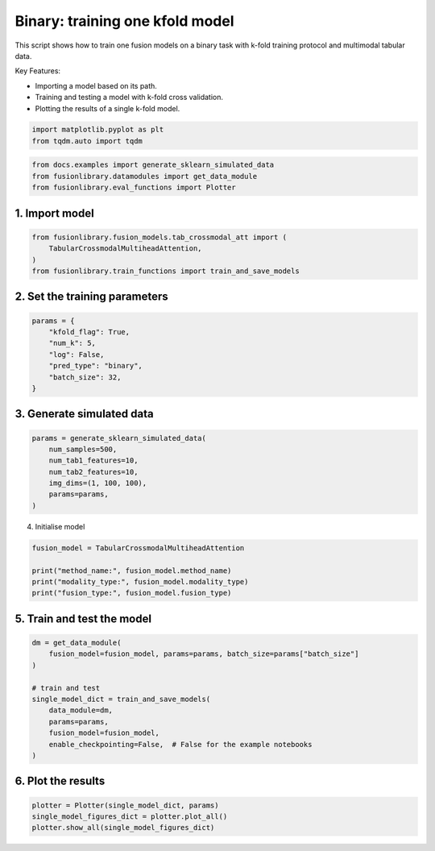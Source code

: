 
.. DO NOT EDIT.
.. THIS FILE WAS AUTOMATICALLY GENERATED BY SPHINX-GALLERY.
.. TO MAKE CHANGES, EDIT THE SOURCE PYTHON FILE:
.. "auto_examples/training_and_testing/plot_one_model_binary_kfold.py"
.. LINE NUMBERS ARE GIVEN BELOW.

.. only:: html

    .. note::
        :class: sphx-glr-download-link-note

        :ref:`Go to the end <sphx_glr_download_auto_examples_training_and_testing_plot_one_model_binary_kfold.py>`
        to download the full example code

.. rst-class:: sphx-glr-example-title

.. _sphx_glr_auto_examples_training_and_testing_plot_one_model_binary_kfold.py:


Binary: training one kfold model
==================================================================

This script shows how to train one fusion models on a binary task with k-fold training protocol and multimodal tabular data.

Key Features:

- Importing a model based on its path.
- Training and testing a model with k-fold cross validation.
- Plotting the results of a single k-fold model.

.. GENERATED FROM PYTHON SOURCE LINES 13-17

.. code-block:: default


    import matplotlib.pyplot as plt
    from tqdm.auto import tqdm








.. GENERATED FROM PYTHON SOURCE LINES 18-22

.. code-block:: default

    from docs.examples import generate_sklearn_simulated_data
    from fusionlibrary.datamodules import get_data_module
    from fusionlibrary.eval_functions import Plotter








.. GENERATED FROM PYTHON SOURCE LINES 23-25

1. Import model
--------------------

.. GENERATED FROM PYTHON SOURCE LINES 25-30

.. code-block:: default

    from fusionlibrary.fusion_models.tab_crossmodal_att import (
        TabularCrossmodalMultiheadAttention,
    )
    from fusionlibrary.train_functions import train_and_save_models








.. GENERATED FROM PYTHON SOURCE LINES 31-33

2. Set the training parameters
--------------------------------

.. GENERATED FROM PYTHON SOURCE LINES 33-42

.. code-block:: default


    params = {
        "kfold_flag": True,
        "num_k": 5,
        "log": False,
        "pred_type": "binary",
        "batch_size": 32,
    }








.. GENERATED FROM PYTHON SOURCE LINES 43-45

3. Generate simulated data
----------------------------

.. GENERATED FROM PYTHON SOURCE LINES 45-53

.. code-block:: default

    params = generate_sklearn_simulated_data(
        num_samples=500,
        num_tab1_features=10,
        num_tab2_features=10,
        img_dims=(1, 100, 100),
        params=params,
    )








.. GENERATED FROM PYTHON SOURCE LINES 54-55

4. Initialise model

.. GENERATED FROM PYTHON SOURCE LINES 55-61

.. code-block:: default

    fusion_model = TabularCrossmodalMultiheadAttention

    print("method_name:", fusion_model.method_name)
    print("modality_type:", fusion_model.modality_type)
    print("fusion_type:", fusion_model.fusion_type)





.. rst-class:: sphx-glr-script-out

 .. code-block:: none

    method_name: Tabular Crossmodal multi-head attention
    modality_type: both_tab
    fusion_type: attention




.. GENERATED FROM PYTHON SOURCE LINES 62-64

5. Train and test the model
----------------------------

.. GENERATED FROM PYTHON SOURCE LINES 64-76

.. code-block:: default

    dm = get_data_module(
        fusion_model=fusion_model, params=params, batch_size=params["batch_size"]
    )

    # train and test
    single_model_dict = train_and_save_models(
        data_module=dm,
        params=params,
        fusion_model=fusion_model,
        enable_checkpointing=False,  # False for the example notebooks
    )





.. rst-class:: sphx-glr-script-out

 .. code-block:: none

    Training: 0it [00:00, ?it/s]    Training:   0%|          | 0/17 [00:00<?, ?it/s]    Epoch 0:   0%|          | 0/17 [00:00<?, ?it/s]     Epoch 0:   6%|▌         | 1/17 [00:00<00:00, 16.65it/s]    Epoch 0:   6%|▌         | 1/17 [00:00<00:00, 16.52it/s, loss=0.646]    Epoch 0:  12%|█▏        | 2/17 [00:00<00:00, 29.44it/s, loss=0.646]    Epoch 0:  12%|█▏        | 2/17 [00:00<00:00, 29.35it/s, loss=0.677]    Epoch 0:  18%|█▊        | 3/17 [00:00<00:00, 40.17it/s, loss=0.677]    Epoch 0:  18%|█▊        | 3/17 [00:00<00:00, 40.05it/s, loss=0.702]    Epoch 0:  24%|██▎       | 4/17 [00:00<00:00, 48.71it/s, loss=0.702]    Epoch 0:  24%|██▎       | 4/17 [00:00<00:00, 48.56it/s, loss=0.734]    Epoch 0:  29%|██▉       | 5/17 [00:00<00:00, 54.96it/s, loss=0.734]    Epoch 0:  29%|██▉       | 5/17 [00:00<00:00, 54.82it/s, loss=0.743]    Epoch 0:  35%|███▌      | 6/17 [00:00<00:00, 61.23it/s, loss=0.743]    Epoch 0:  35%|███▌      | 6/17 [00:00<00:00, 61.08it/s, loss=0.741]    Epoch 0:  41%|████      | 7/17 [00:00<00:00, 66.54it/s, loss=0.741]    Epoch 0:  41%|████      | 7/17 [00:00<00:00, 66.39it/s, loss=0.746]    Epoch 0:  47%|████▋     | 8/17 [00:00<00:00, 71.66it/s, loss=0.746]    Epoch 0:  47%|████▋     | 8/17 [00:00<00:00, 71.55it/s, loss=0.742]    Epoch 0:  53%|█████▎    | 9/17 [00:00<00:00, 75.94it/s, loss=0.742]    Epoch 0:  53%|█████▎    | 9/17 [00:00<00:00, 75.79it/s, loss=0.739]    Epoch 0:  59%|█████▉    | 10/17 [00:00<00:00, 80.19it/s, loss=0.739]    Epoch 0:  59%|█████▉    | 10/17 [00:00<00:00, 80.00it/s, loss=0.736]    Epoch 0:  65%|██████▍   | 11/17 [00:00<00:00, 83.70it/s, loss=0.736]    Epoch 0:  65%|██████▍   | 11/17 [00:00<00:00, 83.56it/s, loss=0.73]     Epoch 0:  71%|███████   | 12/17 [00:00<00:00, 86.90it/s, loss=0.73]    Epoch 0:  71%|███████   | 12/17 [00:00<00:00, 86.76it/s, loss=0.724]    Epoch 0:  76%|███████▋  | 13/17 [00:00<00:00, 90.22it/s, loss=0.724]    Epoch 0:  76%|███████▋  | 13/17 [00:00<00:00, 90.13it/s, loss=0.723]    Epoch 0:  82%|████████▏ | 14/17 [00:00<00:00, 95.15it/s, loss=0.723]    Epoch 0:  88%|████████▊ | 15/17 [00:00<00:00, 100.94it/s, loss=0.723]    Epoch 0:  94%|█████████▍| 16/17 [00:00<00:00, 106.59it/s, loss=0.723]    Epoch 0: 100%|██████████| 17/17 [00:00<00:00, 112.41it/s, loss=0.723]    Epoch 0: 100%|██████████| 17/17 [00:00<00:00, 111.07it/s, loss=0.723, val_loss=0.662]    Epoch 0: 100%|██████████| 17/17 [00:00<00:00, 109.57it/s, loss=0.723, val_loss=0.662, train_loss=0.724]    Epoch 0:   0%|          | 0/17 [00:00<?, ?it/s, loss=0.723, val_loss=0.662, train_loss=0.724]              Epoch 1:   0%|          | 0/17 [00:00<?, ?it/s, loss=0.723, val_loss=0.662, train_loss=0.724]    Epoch 1:   6%|▌         | 1/17 [00:00<00:00, 152.65it/s, loss=0.723, val_loss=0.662, train_loss=0.724]    Epoch 1:   6%|▌         | 1/17 [00:00<00:00, 147.88it/s, loss=0.723, val_loss=0.662, train_loss=0.724]    Epoch 1:  12%|█▏        | 2/17 [00:00<00:00, 143.50it/s, loss=0.723, val_loss=0.662, train_loss=0.724]    Epoch 1:  12%|█▏        | 2/17 [00:00<00:00, 141.25it/s, loss=0.723, val_loss=0.662, train_loss=0.724]    Epoch 1:  18%|█▊        | 3/17 [00:00<00:00, 148.05it/s, loss=0.723, val_loss=0.662, train_loss=0.724]    Epoch 1:  18%|█▊        | 3/17 [00:00<00:00, 146.72it/s, loss=0.721, val_loss=0.662, train_loss=0.724]    Epoch 1:  24%|██▎       | 4/17 [00:00<00:00, 149.22it/s, loss=0.721, val_loss=0.662, train_loss=0.724]    Epoch 1:  24%|██▎       | 4/17 [00:00<00:00, 147.96it/s, loss=0.719, val_loss=0.662, train_loss=0.724]    Epoch 1:  29%|██▉       | 5/17 [00:00<00:00, 151.40it/s, loss=0.719, val_loss=0.662, train_loss=0.724]    Epoch 1:  29%|██▉       | 5/17 [00:00<00:00, 150.46it/s, loss=0.717, val_loss=0.662, train_loss=0.724]    Epoch 1:  35%|███▌      | 6/17 [00:00<00:00, 154.79it/s, loss=0.717, val_loss=0.662, train_loss=0.724]    Epoch 1:  35%|███▌      | 6/17 [00:00<00:00, 154.00it/s, loss=0.714, val_loss=0.662, train_loss=0.724]    Epoch 1:  41%|████      | 7/17 [00:00<00:00, 153.46it/s, loss=0.714, val_loss=0.662, train_loss=0.724]    Epoch 1:  41%|████      | 7/17 [00:00<00:00, 152.75it/s, loss=0.713, val_loss=0.662, train_loss=0.724]    Epoch 1:  47%|████▋     | 8/17 [00:00<00:00, 155.88it/s, loss=0.713, val_loss=0.662, train_loss=0.724]    Epoch 1:  47%|████▋     | 8/17 [00:00<00:00, 155.29it/s, loss=0.715, val_loss=0.662, train_loss=0.724]    Epoch 1:  53%|█████▎    | 9/17 [00:00<00:00, 155.29it/s, loss=0.715, val_loss=0.662, train_loss=0.724]    Epoch 1:  53%|█████▎    | 9/17 [00:00<00:00, 154.71it/s, loss=0.713, val_loss=0.662, train_loss=0.724]    Epoch 1:  59%|█████▉    | 10/17 [00:00<00:00, 154.16it/s, loss=0.713, val_loss=0.662, train_loss=0.724]    Epoch 1:  59%|█████▉    | 10/17 [00:00<00:00, 153.66it/s, loss=0.709, val_loss=0.662, train_loss=0.724]    Epoch 1:  65%|██████▍   | 11/17 [00:00<00:00, 153.87it/s, loss=0.709, val_loss=0.662, train_loss=0.724]    Epoch 1:  65%|██████▍   | 11/17 [00:00<00:00, 153.38it/s, loss=0.701, val_loss=0.662, train_loss=0.724]    Epoch 1:  71%|███████   | 12/17 [00:00<00:00, 153.77it/s, loss=0.701, val_loss=0.662, train_loss=0.724]    Epoch 1:  71%|███████   | 12/17 [00:00<00:00, 153.37it/s, loss=0.696, val_loss=0.662, train_loss=0.724]    Epoch 1:  76%|███████▋  | 13/17 [00:00<00:00, 154.07it/s, loss=0.696, val_loss=0.662, train_loss=0.724]    Epoch 1:  76%|███████▋  | 13/17 [00:00<00:00, 153.72it/s, loss=0.693, val_loss=0.662, train_loss=0.724]    Epoch 1:  82%|████████▏ | 14/17 [00:00<00:00, 160.68it/s, loss=0.693, val_loss=0.662, train_loss=0.724]    Epoch 1:  88%|████████▊ | 15/17 [00:00<00:00, 169.68it/s, loss=0.693, val_loss=0.662, train_loss=0.724]    Epoch 1:  94%|█████████▍| 16/17 [00:00<00:00, 178.60it/s, loss=0.693, val_loss=0.662, train_loss=0.724]    Epoch 1: 100%|██████████| 17/17 [00:00<00:00, 187.83it/s, loss=0.693, val_loss=0.662, train_loss=0.724]    Epoch 1: 100%|██████████| 17/17 [00:00<00:00, 185.31it/s, loss=0.693, val_loss=0.638, train_loss=0.724]    Epoch 1: 100%|██████████| 17/17 [00:00<00:00, 183.78it/s, loss=0.693, val_loss=0.638, train_loss=0.685]    Epoch 1:   0%|          | 0/17 [00:00<?, ?it/s, loss=0.693, val_loss=0.638, train_loss=0.685]              Epoch 2:   0%|          | 0/17 [00:00<?, ?it/s, loss=0.693, val_loss=0.638, train_loss=0.685]    Epoch 2:   6%|▌         | 1/17 [00:00<00:00, 161.48it/s, loss=0.693, val_loss=0.638, train_loss=0.685]    Epoch 2:   6%|▌         | 1/17 [00:00<00:00, 156.43it/s, loss=0.686, val_loss=0.638, train_loss=0.685]    Epoch 2:  12%|█▏        | 2/17 [00:00<00:00, 163.70it/s, loss=0.686, val_loss=0.638, train_loss=0.685]    Epoch 2:  12%|█▏        | 2/17 [00:00<00:00, 161.21it/s, loss=0.681, val_loss=0.638, train_loss=0.685]    Epoch 2:  18%|█▊        | 3/17 [00:00<00:00, 159.34it/s, loss=0.681, val_loss=0.638, train_loss=0.685]    Epoch 2:  18%|█▊        | 3/17 [00:00<00:00, 157.56it/s, loss=0.678, val_loss=0.638, train_loss=0.685]    Epoch 2:  24%|██▎       | 4/17 [00:00<00:00, 161.11it/s, loss=0.678, val_loss=0.638, train_loss=0.685]    Epoch 2:  24%|██▎       | 4/17 [00:00<00:00, 159.96it/s, loss=0.675, val_loss=0.638, train_loss=0.685]    Epoch 2:  29%|██▉       | 5/17 [00:00<00:00, 161.64it/s, loss=0.675, val_loss=0.638, train_loss=0.685]    Epoch 2:  29%|██▉       | 5/17 [00:00<00:00, 160.68it/s, loss=0.675, val_loss=0.638, train_loss=0.685]    Epoch 2:  35%|███▌      | 6/17 [00:00<00:00, 156.32it/s, loss=0.675, val_loss=0.638, train_loss=0.685]    Epoch 2:  35%|███▌      | 6/17 [00:00<00:00, 155.35it/s, loss=0.675, val_loss=0.638, train_loss=0.685]    Epoch 2:  41%|████      | 7/17 [00:00<00:00, 153.29it/s, loss=0.675, val_loss=0.638, train_loss=0.685]    Epoch 2:  41%|████      | 7/17 [00:00<00:00, 152.59it/s, loss=0.672, val_loss=0.638, train_loss=0.685]    Epoch 2:  47%|████▋     | 8/17 [00:00<00:00, 152.05it/s, loss=0.672, val_loss=0.638, train_loss=0.685]    Epoch 2:  47%|████▋     | 8/17 [00:00<00:00, 151.44it/s, loss=0.666, val_loss=0.638, train_loss=0.685]    Epoch 2:  53%|█████▎    | 9/17 [00:00<00:00, 152.61it/s, loss=0.666, val_loss=0.638, train_loss=0.685]    Epoch 2:  53%|█████▎    | 9/17 [00:00<00:00, 152.09it/s, loss=0.663, val_loss=0.638, train_loss=0.685]    Epoch 2:  59%|█████▉    | 10/17 [00:00<00:00, 153.66it/s, loss=0.663, val_loss=0.638, train_loss=0.685]    Epoch 2:  59%|█████▉    | 10/17 [00:00<00:00, 153.25it/s, loss=0.659, val_loss=0.638, train_loss=0.685]    Epoch 2:  65%|██████▍   | 11/17 [00:00<00:00, 154.32it/s, loss=0.659, val_loss=0.638, train_loss=0.685]    Epoch 2:  65%|██████▍   | 11/17 [00:00<00:00, 153.81it/s, loss=0.655, val_loss=0.638, train_loss=0.685]    Epoch 2:  71%|███████   | 12/17 [00:00<00:00, 154.17it/s, loss=0.655, val_loss=0.638, train_loss=0.685]    Epoch 2:  71%|███████   | 12/17 [00:00<00:00, 153.82it/s, loss=0.652, val_loss=0.638, train_loss=0.685]    Epoch 2:  76%|███████▋  | 13/17 [00:00<00:00, 155.31it/s, loss=0.652, val_loss=0.638, train_loss=0.685]    Epoch 2:  76%|███████▋  | 13/17 [00:00<00:00, 154.84it/s, loss=0.652, val_loss=0.638, train_loss=0.685]    Epoch 2:  82%|████████▏ | 14/17 [00:00<00:00, 161.75it/s, loss=0.652, val_loss=0.638, train_loss=0.685]    Epoch 2:  88%|████████▊ | 15/17 [00:00<00:00, 170.87it/s, loss=0.652, val_loss=0.638, train_loss=0.685]    Epoch 2:  94%|█████████▍| 16/17 [00:00<00:00, 179.94it/s, loss=0.652, val_loss=0.638, train_loss=0.685]    Epoch 2: 100%|██████████| 17/17 [00:00<00:00, 189.23it/s, loss=0.652, val_loss=0.638, train_loss=0.685]    Epoch 2: 100%|██████████| 17/17 [00:00<00:00, 186.11it/s, loss=0.652, val_loss=0.593, train_loss=0.685]    Epoch 2: 100%|██████████| 17/17 [00:00<00:00, 185.11it/s, loss=0.652, val_loss=0.593, train_loss=0.639]    Epoch 2:   0%|          | 0/17 [00:00<?, ?it/s, loss=0.652, val_loss=0.593, train_loss=0.639]              Epoch 3:   0%|          | 0/17 [00:00<?, ?it/s, loss=0.652, val_loss=0.593, train_loss=0.639]    Epoch 3:   6%|▌         | 1/17 [00:00<00:00, 159.13it/s, loss=0.652, val_loss=0.593, train_loss=0.639]    Epoch 3:   6%|▌         | 1/17 [00:00<00:00, 154.04it/s, loss=0.648, val_loss=0.593, train_loss=0.639]    Epoch 3:  12%|█▏        | 2/17 [00:00<00:00, 152.95it/s, loss=0.648, val_loss=0.593, train_loss=0.639]    Epoch 3:  12%|█▏        | 2/17 [00:00<00:00, 150.54it/s, loss=0.641, val_loss=0.593, train_loss=0.639]    Epoch 3:  18%|█▊        | 3/17 [00:00<00:00, 154.98it/s, loss=0.641, val_loss=0.593, train_loss=0.639]    Epoch 3:  18%|█▊        | 3/17 [00:00<00:00, 153.31it/s, loss=0.638, val_loss=0.593, train_loss=0.639]    Epoch 3:  24%|██▎       | 4/17 [00:00<00:00, 151.98it/s, loss=0.638, val_loss=0.593, train_loss=0.639]    Epoch 3:  24%|██▎       | 4/17 [00:00<00:00, 150.79it/s, loss=0.635, val_loss=0.593, train_loss=0.639]    Epoch 3:  29%|██▉       | 5/17 [00:00<00:00, 154.48it/s, loss=0.635, val_loss=0.593, train_loss=0.639]    Epoch 3:  29%|██▉       | 5/17 [00:00<00:00, 153.73it/s, loss=0.63, val_loss=0.593, train_loss=0.639]     Epoch 3:  35%|███▌      | 6/17 [00:00<00:00, 158.37it/s, loss=0.63, val_loss=0.593, train_loss=0.639]    Epoch 3:  35%|███▌      | 6/17 [00:00<00:00, 157.73it/s, loss=0.625, val_loss=0.593, train_loss=0.639]    Epoch 3:  41%|████      | 7/17 [00:00<00:00, 158.63it/s, loss=0.625, val_loss=0.593, train_loss=0.639]    Epoch 3:  41%|████      | 7/17 [00:00<00:00, 157.89it/s, loss=0.62, val_loss=0.593, train_loss=0.639]     Epoch 3:  47%|████▋     | 8/17 [00:00<00:00, 158.80it/s, loss=0.62, val_loss=0.593, train_loss=0.639]    Epoch 3:  47%|████▋     | 8/17 [00:00<00:00, 158.29it/s, loss=0.62, val_loss=0.593, train_loss=0.639]    Epoch 3:  53%|█████▎    | 9/17 [00:00<00:00, 160.84it/s, loss=0.62, val_loss=0.593, train_loss=0.639]    Epoch 3:  53%|█████▎    | 9/17 [00:00<00:00, 160.37it/s, loss=0.619, val_loss=0.593, train_loss=0.639]    Epoch 3:  59%|█████▉    | 10/17 [00:00<00:00, 160.96it/s, loss=0.619, val_loss=0.593, train_loss=0.639]    Epoch 3:  59%|█████▉    | 10/17 [00:00<00:00, 160.46it/s, loss=0.615, val_loss=0.593, train_loss=0.639]    Epoch 3:  65%|██████▍   | 11/17 [00:00<00:00, 161.72it/s, loss=0.615, val_loss=0.593, train_loss=0.639]    Epoch 3:  65%|██████▍   | 11/17 [00:00<00:00, 161.30it/s, loss=0.612, val_loss=0.593, train_loss=0.639]    Epoch 3:  71%|███████   | 12/17 [00:00<00:00, 162.18it/s, loss=0.612, val_loss=0.593, train_loss=0.639]    Epoch 3:  71%|███████   | 12/17 [00:00<00:00, 161.78it/s, loss=0.609, val_loss=0.593, train_loss=0.639]    Epoch 3:  76%|███████▋  | 13/17 [00:00<00:00, 161.48it/s, loss=0.609, val_loss=0.593, train_loss=0.639]    Epoch 3:  76%|███████▋  | 13/17 [00:00<00:00, 161.01it/s, loss=0.605, val_loss=0.593, train_loss=0.639]    Epoch 3:  82%|████████▏ | 14/17 [00:00<00:00, 167.59it/s, loss=0.605, val_loss=0.593, train_loss=0.639]    Epoch 3:  88%|████████▊ | 15/17 [00:00<00:00, 176.80it/s, loss=0.605, val_loss=0.593, train_loss=0.639]    Epoch 3:  94%|█████████▍| 16/17 [00:00<00:00, 185.74it/s, loss=0.605, val_loss=0.593, train_loss=0.639]    Epoch 3: 100%|██████████| 17/17 [00:00<00:00, 195.14it/s, loss=0.605, val_loss=0.593, train_loss=0.639]    Epoch 3: 100%|██████████| 17/17 [00:00<00:00, 192.52it/s, loss=0.605, val_loss=0.554, train_loss=0.639]    Epoch 3: 100%|██████████| 17/17 [00:00<00:00, 191.67it/s, loss=0.605, val_loss=0.554, train_loss=0.590]    Epoch 3:   0%|          | 0/17 [00:00<?, ?it/s, loss=0.605, val_loss=0.554, train_loss=0.590]              Epoch 4:   0%|          | 0/17 [00:00<?, ?it/s, loss=0.605, val_loss=0.554, train_loss=0.590]    Epoch 4:   6%|▌         | 1/17 [00:00<00:00, 152.51it/s, loss=0.605, val_loss=0.554, train_loss=0.590]    Epoch 4:   6%|▌         | 1/17 [00:00<00:00, 147.45it/s, loss=0.6, val_loss=0.554, train_loss=0.590]      Epoch 4:  12%|█▏        | 2/17 [00:00<00:00, 156.42it/s, loss=0.6, val_loss=0.554, train_loss=0.590]    Epoch 4:  12%|█▏        | 2/17 [00:00<00:00, 154.63it/s, loss=0.599, val_loss=0.554, train_loss=0.590]    Epoch 4:  18%|█▊        | 3/17 [00:00<00:00, 159.88it/s, loss=0.599, val_loss=0.554, train_loss=0.590]    Epoch 4:  18%|█▊        | 3/17 [00:00<00:00, 158.17it/s, loss=0.599, val_loss=0.554, train_loss=0.590]    Epoch 4:  24%|██▎       | 4/17 [00:00<00:00, 161.59it/s, loss=0.599, val_loss=0.554, train_loss=0.590]    Epoch 4:  24%|██▎       | 4/17 [00:00<00:00, 160.32it/s, loss=0.596, val_loss=0.554, train_loss=0.590]    Epoch 4:  29%|██▉       | 5/17 [00:00<00:00, 161.86it/s, loss=0.596, val_loss=0.554, train_loss=0.590]    Epoch 4:  29%|██▉       | 5/17 [00:00<00:00, 160.97it/s, loss=0.592, val_loss=0.554, train_loss=0.590]    Epoch 4:  35%|███▌      | 6/17 [00:00<00:00, 161.26it/s, loss=0.592, val_loss=0.554, train_loss=0.590]    Epoch 4:  35%|███▌      | 6/17 [00:00<00:00, 160.28it/s, loss=0.591, val_loss=0.554, train_loss=0.590]    Epoch 4:  41%|████      | 7/17 [00:00<00:00, 160.51it/s, loss=0.591, val_loss=0.554, train_loss=0.590]    Epoch 4:  41%|████      | 7/17 [00:00<00:00, 159.87it/s, loss=0.588, val_loss=0.554, train_loss=0.590]    Epoch 4:  47%|████▋     | 8/17 [00:00<00:00, 161.55it/s, loss=0.588, val_loss=0.554, train_loss=0.590]    Epoch 4:  47%|████▋     | 8/17 [00:00<00:00, 161.03it/s, loss=0.588, val_loss=0.554, train_loss=0.590]    Epoch 4:  53%|█████▎    | 9/17 [00:00<00:00, 162.05it/s, loss=0.588, val_loss=0.554, train_loss=0.590]    Epoch 4:  53%|█████▎    | 9/17 [00:00<00:00, 161.45it/s, loss=0.59, val_loss=0.554, train_loss=0.590]     Epoch 4:  59%|█████▉    | 10/17 [00:00<00:00, 163.03it/s, loss=0.59, val_loss=0.554, train_loss=0.590]    Epoch 4:  59%|█████▉    | 10/17 [00:00<00:00, 162.56it/s, loss=0.588, val_loss=0.554, train_loss=0.590]    Epoch 4:  65%|██████▍   | 11/17 [00:00<00:00, 163.83it/s, loss=0.588, val_loss=0.554, train_loss=0.590]    Epoch 4:  65%|██████▍   | 11/17 [00:00<00:00, 163.39it/s, loss=0.583, val_loss=0.554, train_loss=0.590]    Epoch 4:  71%|███████   | 12/17 [00:00<00:00, 163.46it/s, loss=0.583, val_loss=0.554, train_loss=0.590]    Epoch 4:  71%|███████   | 12/17 [00:00<00:00, 163.05it/s, loss=0.58, val_loss=0.554, train_loss=0.590]     Epoch 4:  76%|███████▋  | 13/17 [00:00<00:00, 164.65it/s, loss=0.58, val_loss=0.554, train_loss=0.590]    Epoch 4:  76%|███████▋  | 13/17 [00:00<00:00, 164.33it/s, loss=0.575, val_loss=0.554, train_loss=0.590]    Epoch 4:  82%|████████▏ | 14/17 [00:00<00:00, 171.72it/s, loss=0.575, val_loss=0.554, train_loss=0.590]    Epoch 4:  88%|████████▊ | 15/17 [00:00<00:00, 181.15it/s, loss=0.575, val_loss=0.554, train_loss=0.590]    Epoch 4:  94%|█████████▍| 16/17 [00:00<00:00, 190.47it/s, loss=0.575, val_loss=0.554, train_loss=0.590]    Epoch 4: 100%|██████████| 17/17 [00:00<00:00, 199.66it/s, loss=0.575, val_loss=0.554, train_loss=0.590]    Epoch 4: 100%|██████████| 17/17 [00:00<00:00, 196.63it/s, loss=0.575, val_loss=0.542, train_loss=0.590]    Epoch 4: 100%|██████████| 17/17 [00:00<00:00, 195.65it/s, loss=0.575, val_loss=0.542, train_loss=0.569]    Epoch 4:   0%|          | 0/17 [00:00<?, ?it/s, loss=0.575, val_loss=0.542, train_loss=0.569]              Epoch 5:   0%|          | 0/17 [00:00<?, ?it/s, loss=0.575, val_loss=0.542, train_loss=0.569]    Epoch 5:   6%|▌         | 1/17 [00:00<00:00, 170.50it/s, loss=0.575, val_loss=0.542, train_loss=0.569]    Epoch 5:   6%|▌         | 1/17 [00:00<00:00, 165.21it/s, loss=0.577, val_loss=0.542, train_loss=0.569]    Epoch 5:  12%|█▏        | 2/17 [00:00<00:00, 171.15it/s, loss=0.577, val_loss=0.542, train_loss=0.569]    Epoch 5:  12%|█▏        | 2/17 [00:00<00:00, 168.72it/s, loss=0.572, val_loss=0.542, train_loss=0.569]    Epoch 5:  18%|█▊        | 3/17 [00:00<00:00, 168.27it/s, loss=0.572, val_loss=0.542, train_loss=0.569]    Epoch 5:  18%|█▊        | 3/17 [00:00<00:00, 166.39it/s, loss=0.571, val_loss=0.542, train_loss=0.569]    Epoch 5:  24%|██▎       | 4/17 [00:00<00:00, 167.88it/s, loss=0.571, val_loss=0.542, train_loss=0.569]    Epoch 5:  24%|██▎       | 4/17 [00:00<00:00, 166.70it/s, loss=0.567, val_loss=0.542, train_loss=0.569]    Epoch 5:  29%|██▉       | 5/17 [00:00<00:00, 166.60it/s, loss=0.567, val_loss=0.542, train_loss=0.569]    Epoch 5:  29%|██▉       | 5/17 [00:00<00:00, 165.50it/s, loss=0.57, val_loss=0.542, train_loss=0.569]     Epoch 5:  35%|███▌      | 6/17 [00:00<00:00, 161.23it/s, loss=0.57, val_loss=0.542, train_loss=0.569]    Epoch 5:  35%|███▌      | 6/17 [00:00<00:00, 160.11it/s, loss=0.567, val_loss=0.542, train_loss=0.569]    Epoch 5:  41%|████      | 7/17 [00:00<00:00, 158.46it/s, loss=0.567, val_loss=0.542, train_loss=0.569]    Epoch 5:  41%|████      | 7/17 [00:00<00:00, 157.71it/s, loss=0.565, val_loss=0.542, train_loss=0.569]    Epoch 5:  47%|████▋     | 8/17 [00:00<00:00, 157.17it/s, loss=0.565, val_loss=0.542, train_loss=0.569]    Epoch 5:  47%|████▋     | 8/17 [00:00<00:00, 156.56it/s, loss=0.562, val_loss=0.542, train_loss=0.569]    Epoch 5:  53%|█████▎    | 9/17 [00:00<00:00, 157.49it/s, loss=0.562, val_loss=0.542, train_loss=0.569]    Epoch 5:  53%|█████▎    | 9/17 [00:00<00:00, 156.96it/s, loss=0.56, val_loss=0.542, train_loss=0.569]     Epoch 5:  59%|█████▉    | 10/17 [00:00<00:00, 157.91it/s, loss=0.56, val_loss=0.542, train_loss=0.569]    Epoch 5:  59%|█████▉    | 10/17 [00:00<00:00, 157.43it/s, loss=0.554, val_loss=0.542, train_loss=0.569]    Epoch 5:  65%|██████▍   | 11/17 [00:00<00:00, 157.90it/s, loss=0.554, val_loss=0.542, train_loss=0.569]    Epoch 5:  65%|██████▍   | 11/17 [00:00<00:00, 157.44it/s, loss=0.559, val_loss=0.542, train_loss=0.569]    Epoch 5:  71%|███████   | 12/17 [00:00<00:00, 158.32it/s, loss=0.559, val_loss=0.542, train_loss=0.569]    Epoch 5:  71%|███████   | 12/17 [00:00<00:00, 157.95it/s, loss=0.56, val_loss=0.542, train_loss=0.569]     Epoch 5:  76%|███████▋  | 13/17 [00:00<00:00, 158.41it/s, loss=0.56, val_loss=0.542, train_loss=0.569]    Epoch 5:  76%|███████▋  | 13/17 [00:00<00:00, 158.00it/s, loss=0.558, val_loss=0.542, train_loss=0.569]    Epoch 5:  82%|████████▏ | 14/17 [00:00<00:00, 164.90it/s, loss=0.558, val_loss=0.542, train_loss=0.569]    Epoch 5:  88%|████████▊ | 15/17 [00:00<00:00, 174.06it/s, loss=0.558, val_loss=0.542, train_loss=0.569]    Epoch 5:  94%|█████████▍| 16/17 [00:00<00:00, 182.97it/s, loss=0.558, val_loss=0.542, train_loss=0.569]    Epoch 5: 100%|██████████| 17/17 [00:00<00:00, 192.25it/s, loss=0.558, val_loss=0.542, train_loss=0.569]    Epoch 5: 100%|██████████| 17/17 [00:00<00:00, 189.53it/s, loss=0.558, val_loss=0.541, train_loss=0.569]    Epoch 5: 100%|██████████| 17/17 [00:00<00:00, 188.64it/s, loss=0.558, val_loss=0.541, train_loss=0.561]    Epoch 5:   0%|          | 0/17 [00:00<?, ?it/s, loss=0.558, val_loss=0.541, train_loss=0.561]              Epoch 6:   0%|          | 0/17 [00:00<?, ?it/s, loss=0.558, val_loss=0.541, train_loss=0.561]    Epoch 6:   6%|▌         | 1/17 [00:00<00:00, 164.53it/s, loss=0.558, val_loss=0.541, train_loss=0.561]    Epoch 6:   6%|▌         | 1/17 [00:00<00:00, 158.25it/s, loss=0.555, val_loss=0.541, train_loss=0.561]    Epoch 6:  12%|█▏        | 2/17 [00:00<00:00, 153.64it/s, loss=0.555, val_loss=0.541, train_loss=0.561]    Epoch 6:  12%|█▏        | 2/17 [00:00<00:00, 151.09it/s, loss=0.552, val_loss=0.541, train_loss=0.561]    Epoch 6:  18%|█▊        | 3/17 [00:00<00:00, 153.28it/s, loss=0.552, val_loss=0.541, train_loss=0.561]    Epoch 6:  18%|█▊        | 3/17 [00:00<00:00, 151.90it/s, loss=0.553, val_loss=0.541, train_loss=0.561]    Epoch 6:  24%|██▎       | 4/17 [00:00<00:00, 157.02it/s, loss=0.553, val_loss=0.541, train_loss=0.561]    Epoch 6:  24%|██▎       | 4/17 [00:00<00:00, 155.68it/s, loss=0.555, val_loss=0.541, train_loss=0.561]    Epoch 6:  29%|██▉       | 5/17 [00:00<00:00, 156.33it/s, loss=0.555, val_loss=0.541, train_loss=0.561]    Epoch 6:  29%|██▉       | 5/17 [00:00<00:00, 155.49it/s, loss=0.559, val_loss=0.541, train_loss=0.561]    Epoch 6:  35%|███▌      | 6/17 [00:00<00:00, 159.48it/s, loss=0.559, val_loss=0.541, train_loss=0.561]    Epoch 6:  35%|███▌      | 6/17 [00:00<00:00, 158.84it/s, loss=0.562, val_loss=0.541, train_loss=0.561]    Epoch 6:  41%|████      | 7/17 [00:00<00:00, 159.44it/s, loss=0.562, val_loss=0.541, train_loss=0.561]    Epoch 6:  41%|████      | 7/17 [00:00<00:00, 158.72it/s, loss=0.567, val_loss=0.541, train_loss=0.561]    Epoch 6:  47%|████▋     | 8/17 [00:00<00:00, 160.35it/s, loss=0.567, val_loss=0.541, train_loss=0.561]    Epoch 6:  47%|████▋     | 8/17 [00:00<00:00, 159.73it/s, loss=0.561, val_loss=0.541, train_loss=0.561]    Epoch 6:  53%|█████▎    | 9/17 [00:00<00:00, 160.38it/s, loss=0.561, val_loss=0.541, train_loss=0.561]    Epoch 6:  53%|█████▎    | 9/17 [00:00<00:00, 159.70it/s, loss=0.56, val_loss=0.541, train_loss=0.561]     Epoch 6:  59%|█████▉    | 10/17 [00:00<00:00, 159.53it/s, loss=0.56, val_loss=0.541, train_loss=0.561]    Epoch 6:  59%|█████▉    | 10/17 [00:00<00:00, 159.06it/s, loss=0.56, val_loss=0.541, train_loss=0.561]    Epoch 6:  65%|██████▍   | 11/17 [00:00<00:00, 160.83it/s, loss=0.56, val_loss=0.541, train_loss=0.561]    Epoch 6:  65%|██████▍   | 11/17 [00:00<00:00, 160.38it/s, loss=0.565, val_loss=0.541, train_loss=0.561]    Epoch 6:  71%|███████   | 12/17 [00:00<00:00, 161.14it/s, loss=0.565, val_loss=0.541, train_loss=0.561]    Epoch 6:  71%|███████   | 12/17 [00:00<00:00, 160.79it/s, loss=0.558, val_loss=0.541, train_loss=0.561]    Epoch 6:  76%|███████▋  | 13/17 [00:00<00:00, 161.72it/s, loss=0.558, val_loss=0.541, train_loss=0.561]    Epoch 6:  76%|███████▋  | 13/17 [00:00<00:00, 161.32it/s, loss=0.556, val_loss=0.541, train_loss=0.561]    Epoch 6:  82%|████████▏ | 14/17 [00:00<00:00, 168.08it/s, loss=0.556, val_loss=0.541, train_loss=0.561]    Epoch 6:  88%|████████▊ | 15/17 [00:00<00:00, 177.47it/s, loss=0.556, val_loss=0.541, train_loss=0.561]    Epoch 6:  94%|█████████▍| 16/17 [00:00<00:00, 186.73it/s, loss=0.556, val_loss=0.541, train_loss=0.561]    Epoch 6: 100%|██████████| 17/17 [00:00<00:00, 195.85it/s, loss=0.556, val_loss=0.541, train_loss=0.561]    Epoch 6: 100%|██████████| 17/17 [00:00<00:00, 193.04it/s, loss=0.556, val_loss=0.533, train_loss=0.561]    Epoch 6: 100%|██████████| 17/17 [00:00<00:00, 192.16it/s, loss=0.556, val_loss=0.533, train_loss=0.558]    Epoch 6:   0%|          | 0/17 [00:00<?, ?it/s, loss=0.556, val_loss=0.533, train_loss=0.558]              Epoch 7:   0%|          | 0/17 [00:00<?, ?it/s, loss=0.556, val_loss=0.533, train_loss=0.558]    Epoch 7:   6%|▌         | 1/17 [00:00<00:00, 154.99it/s, loss=0.556, val_loss=0.533, train_loss=0.558]    Epoch 7:   6%|▌         | 1/17 [00:00<00:00, 150.58it/s, loss=0.556, val_loss=0.533, train_loss=0.558]    Epoch 7:  12%|█▏        | 2/17 [00:00<00:00, 159.81it/s, loss=0.556, val_loss=0.533, train_loss=0.558]    Epoch 7:  12%|█▏        | 2/17 [00:00<00:00, 157.63it/s, loss=0.558, val_loss=0.533, train_loss=0.558]    Epoch 7:  18%|█▊        | 3/17 [00:00<00:00, 161.26it/s, loss=0.558, val_loss=0.533, train_loss=0.558]    Epoch 7:  18%|█▊        | 3/17 [00:00<00:00, 159.58it/s, loss=0.558, val_loss=0.533, train_loss=0.558]    Epoch 7:  24%|██▎       | 4/17 [00:00<00:00, 159.63it/s, loss=0.558, val_loss=0.533, train_loss=0.558]    Epoch 7:  24%|██▎       | 4/17 [00:00<00:00, 158.45it/s, loss=0.562, val_loss=0.533, train_loss=0.558]    Epoch 7:  29%|██▉       | 5/17 [00:00<00:00, 159.15it/s, loss=0.562, val_loss=0.533, train_loss=0.558]    Epoch 7:  29%|██▉       | 5/17 [00:00<00:00, 158.26it/s, loss=0.557, val_loss=0.533, train_loss=0.558]    Epoch 7:  35%|███▌      | 6/17 [00:00<00:00, 159.35it/s, loss=0.557, val_loss=0.533, train_loss=0.558]    Epoch 7:  35%|███▌      | 6/17 [00:00<00:00, 158.45it/s, loss=0.554, val_loss=0.533, train_loss=0.558]    Epoch 7:  41%|████      | 7/17 [00:00<00:00, 160.22it/s, loss=0.554, val_loss=0.533, train_loss=0.558]    Epoch 7:  41%|████      | 7/17 [00:00<00:00, 159.64it/s, loss=0.553, val_loss=0.533, train_loss=0.558]    Epoch 7:  47%|████▋     | 8/17 [00:00<00:00, 162.33it/s, loss=0.553, val_loss=0.533, train_loss=0.558]    Epoch 7:  47%|████▋     | 8/17 [00:00<00:00, 161.81it/s, loss=0.559, val_loss=0.533, train_loss=0.558]    Epoch 7:  53%|█████▎    | 9/17 [00:00<00:00, 163.86it/s, loss=0.559, val_loss=0.533, train_loss=0.558]    Epoch 7:  53%|█████▎    | 9/17 [00:00<00:00, 163.34it/s, loss=0.56, val_loss=0.533, train_loss=0.558]     Epoch 7:  59%|█████▉    | 10/17 [00:00<00:00, 164.60it/s, loss=0.56, val_loss=0.533, train_loss=0.558]    Epoch 7:  59%|█████▉    | 10/17 [00:00<00:00, 164.13it/s, loss=0.556, val_loss=0.533, train_loss=0.558]    Epoch 7:  65%|██████▍   | 11/17 [00:00<00:00, 165.13it/s, loss=0.556, val_loss=0.533, train_loss=0.558]    Epoch 7:  65%|██████▍   | 11/17 [00:00<00:00, 164.71it/s, loss=0.552, val_loss=0.533, train_loss=0.558]    Epoch 7:  71%|███████   | 12/17 [00:00<00:00, 165.63it/s, loss=0.552, val_loss=0.533, train_loss=0.558]    Epoch 7:  71%|███████   | 12/17 [00:00<00:00, 165.17it/s, loss=0.549, val_loss=0.533, train_loss=0.558]    Epoch 7:  76%|███████▋  | 13/17 [00:00<00:00, 165.79it/s, loss=0.549, val_loss=0.533, train_loss=0.558]    Epoch 7:  76%|███████▋  | 13/17 [00:00<00:00, 165.46it/s, loss=0.549, val_loss=0.533, train_loss=0.558]    Epoch 7:  82%|████████▏ | 14/17 [00:00<00:00, 172.75it/s, loss=0.549, val_loss=0.533, train_loss=0.558]    Epoch 7:  88%|████████▊ | 15/17 [00:00<00:00, 181.69it/s, loss=0.549, val_loss=0.533, train_loss=0.558]    Epoch 7:  94%|█████████▍| 16/17 [00:00<00:00, 190.25it/s, loss=0.549, val_loss=0.533, train_loss=0.558]    Epoch 7: 100%|██████████| 17/17 [00:00<00:00, 199.54it/s, loss=0.549, val_loss=0.533, train_loss=0.558]    Epoch 7: 100%|██████████| 17/17 [00:00<00:00, 196.55it/s, loss=0.549, val_loss=0.548, train_loss=0.558]    Epoch 7: 100%|██████████| 17/17 [00:00<00:00, 195.58it/s, loss=0.549, val_loss=0.548, train_loss=0.556]    Epoch 7:   0%|          | 0/17 [00:00<?, ?it/s, loss=0.549, val_loss=0.548, train_loss=0.556]              Epoch 8:   0%|          | 0/17 [00:00<?, ?it/s, loss=0.549, val_loss=0.548, train_loss=0.556]    Epoch 8:   6%|▌         | 1/17 [00:00<00:00, 165.34it/s, loss=0.549, val_loss=0.548, train_loss=0.556]    Epoch 8:   6%|▌         | 1/17 [00:00<00:00, 157.18it/s, loss=0.545, val_loss=0.548, train_loss=0.556]    Epoch 8:  12%|█▏        | 2/17 [00:00<00:00, 161.84it/s, loss=0.545, val_loss=0.548, train_loss=0.556]    Epoch 8:  12%|█▏        | 2/17 [00:00<00:00, 159.55it/s, loss=0.55, val_loss=0.548, train_loss=0.556]     Epoch 8:  18%|█▊        | 3/17 [00:00<00:00, 164.03it/s, loss=0.55, val_loss=0.548, train_loss=0.556]    Epoch 8:  18%|█▊        | 3/17 [00:00<00:00, 162.32it/s, loss=0.55, val_loss=0.548, train_loss=0.556]    Epoch 8:  24%|██▎       | 4/17 [00:00<00:00, 164.81it/s, loss=0.55, val_loss=0.548, train_loss=0.556]    Epoch 8:  24%|██▎       | 4/17 [00:00<00:00, 163.64it/s, loss=0.547, val_loss=0.548, train_loss=0.556]    Epoch 8:  29%|██▉       | 5/17 [00:00<00:00, 165.23it/s, loss=0.547, val_loss=0.548, train_loss=0.556]    Epoch 8:  29%|██▉       | 5/17 [00:00<00:00, 164.15it/s, loss=0.544, val_loss=0.548, train_loss=0.556]    Epoch 8:  35%|███▌      | 6/17 [00:00<00:00, 165.32it/s, loss=0.544, val_loss=0.548, train_loss=0.556]    Epoch 8:  35%|███▌      | 6/17 [00:00<00:00, 164.55it/s, loss=0.547, val_loss=0.548, train_loss=0.556]    Epoch 8:  41%|████      | 7/17 [00:00<00:00, 165.57it/s, loss=0.547, val_loss=0.548, train_loss=0.556]    Epoch 8:  41%|████      | 7/17 [00:00<00:00, 164.88it/s, loss=0.549, val_loss=0.548, train_loss=0.556]    Epoch 8:  47%|████▋     | 8/17 [00:00<00:00, 165.83it/s, loss=0.549, val_loss=0.548, train_loss=0.556]    Epoch 8:  47%|████▋     | 8/17 [00:00<00:00, 165.20it/s, loss=0.548, val_loss=0.548, train_loss=0.556]    Epoch 8:  53%|█████▎    | 9/17 [00:00<00:00, 165.20it/s, loss=0.548, val_loss=0.548, train_loss=0.556]    Epoch 8:  53%|█████▎    | 9/17 [00:00<00:00, 164.65it/s, loss=0.552, val_loss=0.548, train_loss=0.556]    Epoch 8:  59%|█████▉    | 10/17 [00:00<00:00, 166.22it/s, loss=0.552, val_loss=0.548, train_loss=0.556]    Epoch 8:  59%|█████▉    | 10/17 [00:00<00:00, 165.78it/s, loss=0.553, val_loss=0.548, train_loss=0.556]    Epoch 8:  65%|██████▍   | 11/17 [00:00<00:00, 166.71it/s, loss=0.553, val_loss=0.548, train_loss=0.556]    Epoch 8:  65%|██████▍   | 11/17 [00:00<00:00, 166.25it/s, loss=0.555, val_loss=0.548, train_loss=0.556]    Epoch 8:  71%|███████   | 12/17 [00:00<00:00, 166.01it/s, loss=0.555, val_loss=0.548, train_loss=0.556]    Epoch 8:  71%|███████   | 12/17 [00:00<00:00, 165.52it/s, loss=0.557, val_loss=0.548, train_loss=0.556]    Epoch 8:  76%|███████▋  | 13/17 [00:00<00:00, 165.81it/s, loss=0.557, val_loss=0.548, train_loss=0.556]    Epoch 8:  76%|███████▋  | 13/17 [00:00<00:00, 165.41it/s, loss=0.559, val_loss=0.548, train_loss=0.556]    Epoch 8:  82%|████████▏ | 14/17 [00:00<00:00, 172.66it/s, loss=0.559, val_loss=0.548, train_loss=0.556]    Epoch 8:  88%|████████▊ | 15/17 [00:00<00:00, 182.41it/s, loss=0.559, val_loss=0.548, train_loss=0.556]    Epoch 8:  94%|█████████▍| 16/17 [00:00<00:00, 191.99it/s, loss=0.559, val_loss=0.548, train_loss=0.556]    Epoch 8: 100%|██████████| 17/17 [00:00<00:00, 201.87it/s, loss=0.559, val_loss=0.548, train_loss=0.556]    Epoch 8: 100%|██████████| 17/17 [00:00<00:00, 198.95it/s, loss=0.559, val_loss=0.537, train_loss=0.556]    Epoch 8: 100%|██████████| 17/17 [00:00<00:00, 198.04it/s, loss=0.559, val_loss=0.537, train_loss=0.557]    Epoch 8:   0%|          | 0/17 [00:00<?, ?it/s, loss=0.559, val_loss=0.537, train_loss=0.557]              Epoch 9:   0%|          | 0/17 [00:00<?, ?it/s, loss=0.559, val_loss=0.537, train_loss=0.557]    Epoch 9:   6%|▌         | 1/17 [00:00<00:00, 164.12it/s, loss=0.559, val_loss=0.537, train_loss=0.557]    Epoch 9:   6%|▌         | 1/17 [00:00<00:00, 159.52it/s, loss=0.56, val_loss=0.537, train_loss=0.557]     Epoch 9:  12%|█▏        | 2/17 [00:00<00:00, 163.76it/s, loss=0.56, val_loss=0.537, train_loss=0.557]    Epoch 9:  12%|█▏        | 2/17 [00:00<00:00, 161.45it/s, loss=0.559, val_loss=0.537, train_loss=0.557]    Epoch 9:  18%|█▊        | 3/17 [00:00<00:00, 166.11it/s, loss=0.559, val_loss=0.537, train_loss=0.557]    Epoch 9:  18%|█▊        | 3/17 [00:00<00:00, 164.51it/s, loss=0.559, val_loss=0.537, train_loss=0.557]    Epoch 9:  24%|██▎       | 4/17 [00:00<00:00, 164.90it/s, loss=0.559, val_loss=0.537, train_loss=0.557]    Epoch 9:  24%|██▎       | 4/17 [00:00<00:00, 163.56it/s, loss=0.561, val_loss=0.537, train_loss=0.557]    Epoch 9:  29%|██▉       | 5/17 [00:00<00:00, 165.48it/s, loss=0.561, val_loss=0.537, train_loss=0.557]    Epoch 9:  29%|██▉       | 5/17 [00:00<00:00, 164.51it/s, loss=0.565, val_loss=0.537, train_loss=0.557]    Epoch 9:  35%|███▌      | 6/17 [00:00<00:00, 166.30it/s, loss=0.565, val_loss=0.537, train_loss=0.557]    Epoch 9:  35%|███▌      | 6/17 [00:00<00:00, 165.57it/s, loss=0.568, val_loss=0.537, train_loss=0.557]    Epoch 9:  41%|████      | 7/17 [00:00<00:00, 167.83it/s, loss=0.568, val_loss=0.537, train_loss=0.557]    Epoch 9:  41%|████      | 7/17 [00:00<00:00, 167.13it/s, loss=0.566, val_loss=0.537, train_loss=0.557]    Epoch 9:  47%|████▋     | 8/17 [00:00<00:00, 167.66it/s, loss=0.566, val_loss=0.537, train_loss=0.557]    Epoch 9:  47%|████▋     | 8/17 [00:00<00:00, 167.01it/s, loss=0.569, val_loss=0.537, train_loss=0.557]    Epoch 9:  53%|█████▎    | 9/17 [00:00<00:00, 166.90it/s, loss=0.569, val_loss=0.537, train_loss=0.557]    Epoch 9:  53%|█████▎    | 9/17 [00:00<00:00, 166.29it/s, loss=0.569, val_loss=0.537, train_loss=0.557]    Epoch 9:  59%|█████▉    | 10/17 [00:00<00:00, 166.07it/s, loss=0.569, val_loss=0.537, train_loss=0.557]    Epoch 9:  59%|█████▉    | 10/17 [00:00<00:00, 165.54it/s, loss=0.569, val_loss=0.537, train_loss=0.557]    Epoch 9:  65%|██████▍   | 11/17 [00:00<00:00, 166.52it/s, loss=0.569, val_loss=0.537, train_loss=0.557]    Epoch 9:  65%|██████▍   | 11/17 [00:00<00:00, 166.11it/s, loss=0.571, val_loss=0.537, train_loss=0.557]    Epoch 9:  71%|███████   | 12/17 [00:00<00:00, 167.40it/s, loss=0.571, val_loss=0.537, train_loss=0.557]    Epoch 9:  71%|███████   | 12/17 [00:00<00:00, 167.03it/s, loss=0.568, val_loss=0.537, train_loss=0.557]    Epoch 9:  76%|███████▋  | 13/17 [00:00<00:00, 169.02it/s, loss=0.568, val_loss=0.537, train_loss=0.557]    Epoch 9:  76%|███████▋  | 13/17 [00:00<00:00, 168.63it/s, loss=0.57, val_loss=0.537, train_loss=0.557]     Epoch 9:  82%|████████▏ | 14/17 [00:00<00:00, 175.25it/s, loss=0.57, val_loss=0.537, train_loss=0.557]    Epoch 9:  88%|████████▊ | 15/17 [00:00<00:00, 184.63it/s, loss=0.57, val_loss=0.537, train_loss=0.557]    Epoch 9:  94%|█████████▍| 16/17 [00:00<00:00, 194.05it/s, loss=0.57, val_loss=0.537, train_loss=0.557]    Epoch 9: 100%|██████████| 17/17 [00:00<00:00, 203.73it/s, loss=0.57, val_loss=0.537, train_loss=0.557]    Epoch 9: 100%|██████████| 17/17 [00:00<00:00, 200.50it/s, loss=0.57, val_loss=0.562, train_loss=0.557]    Epoch 9: 100%|██████████| 17/17 [00:00<00:00, 199.51it/s, loss=0.57, val_loss=0.562, train_loss=0.566]    Epoch 9:   0%|          | 0/17 [00:00<?, ?it/s, loss=0.57, val_loss=0.562, train_loss=0.566]              Epoch 10:   0%|          | 0/17 [00:00<?, ?it/s, loss=0.57, val_loss=0.562, train_loss=0.566]    Epoch 10:   6%|▌         | 1/17 [00:00<00:00, 156.13it/s, loss=0.57, val_loss=0.562, train_loss=0.566]    Epoch 10:   6%|▌         | 1/17 [00:00<00:00, 151.80it/s, loss=0.569, val_loss=0.562, train_loss=0.566]    Epoch 10:  12%|█▏        | 2/17 [00:00<00:00, 162.67it/s, loss=0.569, val_loss=0.562, train_loss=0.566]    Epoch 10:  12%|█▏        | 2/17 [00:00<00:00, 160.05it/s, loss=0.568, val_loss=0.562, train_loss=0.566]    Epoch 10:  18%|█▊        | 3/17 [00:00<00:00, 158.11it/s, loss=0.568, val_loss=0.562, train_loss=0.566]    Epoch 10:  18%|█▊        | 3/17 [00:00<00:00, 156.32it/s, loss=0.564, val_loss=0.562, train_loss=0.566]    Epoch 10:  24%|██▎       | 4/17 [00:00<00:00, 155.58it/s, loss=0.564, val_loss=0.562, train_loss=0.566]    Epoch 10:  24%|██▎       | 4/17 [00:00<00:00, 154.14it/s, loss=0.566, val_loss=0.562, train_loss=0.566]    Epoch 10:  29%|██▉       | 5/17 [00:00<00:00, 157.08it/s, loss=0.566, val_loss=0.562, train_loss=0.566]    Epoch 10:  29%|██▉       | 5/17 [00:00<00:00, 156.31it/s, loss=0.56, val_loss=0.562, train_loss=0.566]     Epoch 10:  35%|███▌      | 6/17 [00:00<00:00, 159.68it/s, loss=0.56, val_loss=0.562, train_loss=0.566]    Epoch 10:  35%|███▌      | 6/17 [00:00<00:00, 158.88it/s, loss=0.56, val_loss=0.562, train_loss=0.566]    Epoch 10:  41%|████      | 7/17 [00:00<00:00, 159.43it/s, loss=0.56, val_loss=0.562, train_loss=0.566]    Epoch 10:  41%|████      | 7/17 [00:00<00:00, 158.77it/s, loss=0.56, val_loss=0.562, train_loss=0.566]    Epoch 10:  47%|████▋     | 8/17 [00:00<00:00, 160.84it/s, loss=0.56, val_loss=0.562, train_loss=0.566]    Epoch 10:  47%|████▋     | 8/17 [00:00<00:00, 160.30it/s, loss=0.558, val_loss=0.562, train_loss=0.566]    Epoch 10:  53%|█████▎    | 9/17 [00:00<00:00, 162.57it/s, loss=0.558, val_loss=0.562, train_loss=0.566]    Epoch 10:  53%|█████▎    | 9/17 [00:00<00:00, 162.10it/s, loss=0.554, val_loss=0.562, train_loss=0.566]    Epoch 10:  59%|█████▉    | 10/17 [00:00<00:00, 163.95it/s, loss=0.554, val_loss=0.562, train_loss=0.566]    Epoch 10:  59%|█████▉    | 10/17 [00:00<00:00, 163.50it/s, loss=0.553, val_loss=0.562, train_loss=0.566]    Epoch 10:  65%|██████▍   | 11/17 [00:00<00:00, 165.02it/s, loss=0.553, val_loss=0.562, train_loss=0.566]    Epoch 10:  65%|██████▍   | 11/17 [00:00<00:00, 164.62it/s, loss=0.553, val_loss=0.562, train_loss=0.566]    Epoch 10:  71%|███████   | 12/17 [00:00<00:00, 165.85it/s, loss=0.553, val_loss=0.562, train_loss=0.566]    Epoch 10:  71%|███████   | 12/17 [00:00<00:00, 165.47it/s, loss=0.557, val_loss=0.562, train_loss=0.566]    Epoch 10:  76%|███████▋  | 13/17 [00:00<00:00, 166.45it/s, loss=0.557, val_loss=0.562, train_loss=0.566]    Epoch 10:  76%|███████▋  | 13/17 [00:00<00:00, 166.06it/s, loss=0.559, val_loss=0.562, train_loss=0.566]    Epoch 10:  82%|████████▏ | 14/17 [00:00<00:00, 173.35it/s, loss=0.559, val_loss=0.562, train_loss=0.566]    Epoch 10:  88%|████████▊ | 15/17 [00:00<00:00, 183.11it/s, loss=0.559, val_loss=0.562, train_loss=0.566]    Epoch 10:  94%|█████████▍| 16/17 [00:00<00:00, 192.68it/s, loss=0.559, val_loss=0.562, train_loss=0.566]    Epoch 10: 100%|██████████| 17/17 [00:00<00:00, 201.70it/s, loss=0.559, val_loss=0.562, train_loss=0.566]    Epoch 10: 100%|██████████| 17/17 [00:00<00:00, 198.63it/s, loss=0.559, val_loss=0.525, train_loss=0.566]    Epoch 10: 100%|██████████| 17/17 [00:00<00:00, 197.70it/s, loss=0.559, val_loss=0.525, train_loss=0.563]    Epoch 10:   0%|          | 0/17 [00:00<?, ?it/s, loss=0.559, val_loss=0.525, train_loss=0.563]              Epoch 11:   0%|          | 0/17 [00:00<?, ?it/s, loss=0.559, val_loss=0.525, train_loss=0.563]    Epoch 11:   6%|▌         | 1/17 [00:00<00:00, 160.93it/s, loss=0.559, val_loss=0.525, train_loss=0.563]    Epoch 11:   6%|▌         | 1/17 [00:00<00:00, 156.30it/s, loss=0.56, val_loss=0.525, train_loss=0.563]     Epoch 11:  12%|█▏        | 2/17 [00:00<00:00, 163.24it/s, loss=0.56, val_loss=0.525, train_loss=0.563]    Epoch 11:  12%|█▏        | 2/17 [00:00<00:00, 161.27it/s, loss=0.563, val_loss=0.525, train_loss=0.563]    Epoch 11:  18%|█▊        | 3/17 [00:00<00:00, 165.87it/s, loss=0.563, val_loss=0.525, train_loss=0.563]    Epoch 11:  18%|█▊        | 3/17 [00:00<00:00, 164.15it/s, loss=0.563, val_loss=0.525, train_loss=0.563]    Epoch 11:  24%|██▎       | 4/17 [00:00<00:00, 165.78it/s, loss=0.563, val_loss=0.525, train_loss=0.563]    Epoch 11:  24%|██▎       | 4/17 [00:00<00:00, 164.58it/s, loss=0.564, val_loss=0.525, train_loss=0.563]    Epoch 11:  29%|██▉       | 5/17 [00:00<00:00, 166.28it/s, loss=0.564, val_loss=0.525, train_loss=0.563]    Epoch 11:  29%|██▉       | 5/17 [00:00<00:00, 165.24it/s, loss=0.561, val_loss=0.525, train_loss=0.563]    Epoch 11:  35%|███▌      | 6/17 [00:00<00:00, 165.75it/s, loss=0.561, val_loss=0.525, train_loss=0.563]    Epoch 11:  35%|███▌      | 6/17 [00:00<00:00, 164.92it/s, loss=0.565, val_loss=0.525, train_loss=0.563]    Epoch 11:  41%|████      | 7/17 [00:00<00:00, 166.86it/s, loss=0.565, val_loss=0.525, train_loss=0.563]    Epoch 11:  41%|████      | 7/17 [00:00<00:00, 166.11it/s, loss=0.564, val_loss=0.525, train_loss=0.563]    Epoch 11:  47%|████▋     | 8/17 [00:00<00:00, 166.92it/s, loss=0.564, val_loss=0.525, train_loss=0.563]    Epoch 11:  47%|████▋     | 8/17 [00:00<00:00, 166.34it/s, loss=0.566, val_loss=0.525, train_loss=0.563]    Epoch 11:  53%|█████▎    | 9/17 [00:00<00:00, 167.35it/s, loss=0.566, val_loss=0.525, train_loss=0.563]    Epoch 11:  53%|█████▎    | 9/17 [00:00<00:00, 166.84it/s, loss=0.568, val_loss=0.525, train_loss=0.563]    Epoch 11:  59%|█████▉    | 10/17 [00:00<00:00, 167.95it/s, loss=0.568, val_loss=0.525, train_loss=0.563]    Epoch 11:  59%|█████▉    | 10/17 [00:00<00:00, 167.34it/s, loss=0.566, val_loss=0.525, train_loss=0.563]    Epoch 11:  65%|██████▍   | 11/17 [00:00<00:00, 166.60it/s, loss=0.566, val_loss=0.525, train_loss=0.563]    Epoch 11:  65%|██████▍   | 11/17 [00:00<00:00, 166.08it/s, loss=0.563, val_loss=0.525, train_loss=0.563]    Epoch 11:  71%|███████   | 12/17 [00:00<00:00, 166.40it/s, loss=0.563, val_loss=0.525, train_loss=0.563]    Epoch 11:  71%|███████   | 12/17 [00:00<00:00, 166.07it/s, loss=0.563, val_loss=0.525, train_loss=0.563]    Epoch 11:  76%|███████▋  | 13/17 [00:00<00:00, 165.88it/s, loss=0.563, val_loss=0.525, train_loss=0.563]    Epoch 11:  76%|███████▋  | 13/17 [00:00<00:00, 165.46it/s, loss=0.564, val_loss=0.525, train_loss=0.563]    Epoch 11:  82%|████████▏ | 14/17 [00:00<00:00, 172.73it/s, loss=0.564, val_loss=0.525, train_loss=0.563]    Epoch 11:  88%|████████▊ | 15/17 [00:00<00:00, 181.75it/s, loss=0.564, val_loss=0.525, train_loss=0.563]    Epoch 11:  94%|█████████▍| 16/17 [00:00<00:00, 190.74it/s, loss=0.564, val_loss=0.525, train_loss=0.563]    Epoch 11: 100%|██████████| 17/17 [00:00<00:00, 200.56it/s, loss=0.564, val_loss=0.525, train_loss=0.563]    Epoch 11: 100%|██████████| 17/17 [00:00<00:00, 197.55it/s, loss=0.564, val_loss=0.551, train_loss=0.563]    Epoch 11: 100%|██████████| 17/17 [00:00<00:00, 196.70it/s, loss=0.564, val_loss=0.551, train_loss=0.552]    Epoch 11:   0%|          | 0/17 [00:00<?, ?it/s, loss=0.564, val_loss=0.551, train_loss=0.552]              Epoch 12:   0%|          | 0/17 [00:00<?, ?it/s, loss=0.564, val_loss=0.551, train_loss=0.552]    Epoch 12:   6%|▌         | 1/17 [00:00<00:00, 161.55it/s, loss=0.564, val_loss=0.551, train_loss=0.552]    Epoch 12:   6%|▌         | 1/17 [00:00<00:00, 157.08it/s, loss=0.564, val_loss=0.551, train_loss=0.552]    Epoch 12:  12%|█▏        | 2/17 [00:00<00:00, 158.52it/s, loss=0.564, val_loss=0.551, train_loss=0.552]    Epoch 12:  12%|█▏        | 2/17 [00:00<00:00, 155.74it/s, loss=0.565, val_loss=0.551, train_loss=0.552]    Epoch 12:  18%|█▊        | 3/17 [00:00<00:00, 158.18it/s, loss=0.565, val_loss=0.551, train_loss=0.552]    Epoch 12:  18%|█▊        | 3/17 [00:00<00:00, 156.65it/s, loss=0.564, val_loss=0.551, train_loss=0.552]    Epoch 12:  24%|██▎       | 4/17 [00:00<00:00, 157.11it/s, loss=0.564, val_loss=0.551, train_loss=0.552]    Epoch 12:  24%|██▎       | 4/17 [00:00<00:00, 155.74it/s, loss=0.564, val_loss=0.551, train_loss=0.552]    Epoch 12:  29%|██▉       | 5/17 [00:00<00:00, 157.23it/s, loss=0.564, val_loss=0.551, train_loss=0.552]    Epoch 12:  29%|██▉       | 5/17 [00:00<00:00, 156.44it/s, loss=0.561, val_loss=0.551, train_loss=0.552]    Epoch 12:  35%|███▌      | 6/17 [00:00<00:00, 157.98it/s, loss=0.561, val_loss=0.551, train_loss=0.552]    Epoch 12:  35%|███▌      | 6/17 [00:00<00:00, 157.22it/s, loss=0.552, val_loss=0.551, train_loss=0.552]    Epoch 12:  41%|████      | 7/17 [00:00<00:00, 158.55it/s, loss=0.552, val_loss=0.551, train_loss=0.552]    Epoch 12:  41%|████      | 7/17 [00:00<00:00, 157.87it/s, loss=0.551, val_loss=0.551, train_loss=0.552]    Epoch 12:  47%|████▋     | 8/17 [00:00<00:00, 158.65it/s, loss=0.551, val_loss=0.551, train_loss=0.552]    Epoch 12:  47%|████▋     | 8/17 [00:00<00:00, 158.02it/s, loss=0.546, val_loss=0.551, train_loss=0.552]    Epoch 12:  53%|█████▎    | 9/17 [00:00<00:00, 158.20it/s, loss=0.546, val_loss=0.551, train_loss=0.552]    Epoch 12:  53%|█████▎    | 9/17 [00:00<00:00, 157.52it/s, loss=0.541, val_loss=0.551, train_loss=0.552]    Epoch 12:  59%|█████▉    | 10/17 [00:00<00:00, 157.63it/s, loss=0.541, val_loss=0.551, train_loss=0.552]    Epoch 12:  59%|█████▉    | 10/17 [00:00<00:00, 157.08it/s, loss=0.54, val_loss=0.551, train_loss=0.552]     Epoch 12:  65%|██████▍   | 11/17 [00:00<00:00, 157.23it/s, loss=0.54, val_loss=0.551, train_loss=0.552]    Epoch 12:  65%|██████▍   | 11/17 [00:00<00:00, 156.72it/s, loss=0.541, val_loss=0.551, train_loss=0.552]    Epoch 12:  71%|███████   | 12/17 [00:00<00:00, 157.93it/s, loss=0.541, val_loss=0.551, train_loss=0.552]    Epoch 12:  71%|███████   | 12/17 [00:00<00:00, 157.59it/s, loss=0.545, val_loss=0.551, train_loss=0.552]    Epoch 12:  76%|███████▋  | 13/17 [00:00<00:00, 158.34it/s, loss=0.545, val_loss=0.551, train_loss=0.552]    Epoch 12:  76%|███████▋  | 13/17 [00:00<00:00, 157.97it/s, loss=0.548, val_loss=0.551, train_loss=0.552]    Epoch 12:  82%|████████▏ | 14/17 [00:00<00:00, 165.08it/s, loss=0.548, val_loss=0.551, train_loss=0.552]    Epoch 12:  88%|████████▊ | 15/17 [00:00<00:00, 174.51it/s, loss=0.548, val_loss=0.551, train_loss=0.552]    Epoch 12:  94%|█████████▍| 16/17 [00:00<00:00, 183.72it/s, loss=0.548, val_loss=0.551, train_loss=0.552]    Epoch 12: 100%|██████████| 17/17 [00:00<00:00, 193.23it/s, loss=0.548, val_loss=0.551, train_loss=0.552]    Epoch 12: 100%|██████████| 17/17 [00:00<00:00, 190.54it/s, loss=0.548, val_loss=0.526, train_loss=0.552]    Epoch 12: 100%|██████████| 17/17 [00:00<00:00, 189.78it/s, loss=0.548, val_loss=0.526, train_loss=0.544]    Epoch 12:   0%|          | 0/17 [00:00<?, ?it/s, loss=0.548, val_loss=0.526, train_loss=0.544]              Epoch 13:   0%|          | 0/17 [00:00<?, ?it/s, loss=0.548, val_loss=0.526, train_loss=0.544]    Epoch 13:   6%|▌         | 1/17 [00:00<00:00, 163.29it/s, loss=0.548, val_loss=0.526, train_loss=0.544]    Epoch 13:   6%|▌         | 1/17 [00:00<00:00, 157.78it/s, loss=0.545, val_loss=0.526, train_loss=0.544]    Epoch 13:  12%|█▏        | 2/17 [00:00<00:00, 159.54it/s, loss=0.545, val_loss=0.526, train_loss=0.544]    Epoch 13:  12%|█▏        | 2/17 [00:00<00:00, 156.65it/s, loss=0.548, val_loss=0.526, train_loss=0.544]    Epoch 13:  18%|█▊        | 3/17 [00:00<00:00, 159.52it/s, loss=0.548, val_loss=0.526, train_loss=0.544]    Epoch 13:  18%|█▊        | 3/17 [00:00<00:00, 158.09it/s, loss=0.548, val_loss=0.526, train_loss=0.544]    Epoch 13:  24%|██▎       | 4/17 [00:00<00:00, 160.05it/s, loss=0.548, val_loss=0.526, train_loss=0.544]    Epoch 13:  24%|██▎       | 4/17 [00:00<00:00, 158.82it/s, loss=0.55, val_loss=0.526, train_loss=0.544]     Epoch 13:  29%|██▉       | 5/17 [00:00<00:00, 161.10it/s, loss=0.55, val_loss=0.526, train_loss=0.544]    Epoch 13:  29%|██▉       | 5/17 [00:00<00:00, 160.24it/s, loss=0.552, val_loss=0.526, train_loss=0.544]    Epoch 13:  35%|███▌      | 6/17 [00:00<00:00, 162.00it/s, loss=0.552, val_loss=0.526, train_loss=0.544]    Epoch 13:  35%|███▌      | 6/17 [00:00<00:00, 161.17it/s, loss=0.553, val_loss=0.526, train_loss=0.544]    Epoch 13:  41%|████      | 7/17 [00:00<00:00, 163.43it/s, loss=0.553, val_loss=0.526, train_loss=0.544]    Epoch 13:  41%|████      | 7/17 [00:00<00:00, 162.78it/s, loss=0.549, val_loss=0.526, train_loss=0.544]    Epoch 13:  47%|████▋     | 8/17 [00:00<00:00, 165.04it/s, loss=0.549, val_loss=0.526, train_loss=0.544]    Epoch 13:  47%|████▋     | 8/17 [00:00<00:00, 164.48it/s, loss=0.546, val_loss=0.526, train_loss=0.544]    Epoch 13:  53%|█████▎    | 9/17 [00:00<00:00, 165.82it/s, loss=0.546, val_loss=0.526, train_loss=0.544]    Epoch 13:  53%|█████▎    | 9/17 [00:00<00:00, 165.19it/s, loss=0.546, val_loss=0.526, train_loss=0.544]    Epoch 13:  59%|█████▉    | 10/17 [00:00<00:00, 165.55it/s, loss=0.546, val_loss=0.526, train_loss=0.544]    Epoch 13:  59%|█████▉    | 10/17 [00:00<00:00, 165.09it/s, loss=0.549, val_loss=0.526, train_loss=0.544]    Epoch 13:  65%|██████▍   | 11/17 [00:00<00:00, 166.80it/s, loss=0.549, val_loss=0.526, train_loss=0.544]    Epoch 13:  65%|██████▍   | 11/17 [00:00<00:00, 166.41it/s, loss=0.55, val_loss=0.526, train_loss=0.544]     Epoch 13:  71%|███████   | 12/17 [00:00<00:00, 167.32it/s, loss=0.55, val_loss=0.526, train_loss=0.544]    Epoch 13:  71%|███████   | 12/17 [00:00<00:00, 166.90it/s, loss=0.552, val_loss=0.526, train_loss=0.544]    Epoch 13:  76%|███████▋  | 13/17 [00:00<00:00, 167.27it/s, loss=0.552, val_loss=0.526, train_loss=0.544]    Epoch 13:  76%|███████▋  | 13/17 [00:00<00:00, 166.91it/s, loss=0.553, val_loss=0.526, train_loss=0.544]    Epoch 13:  82%|████████▏ | 14/17 [00:00<00:00, 173.87it/s, loss=0.553, val_loss=0.526, train_loss=0.544]    Epoch 13:  88%|████████▊ | 15/17 [00:00<00:00, 183.51it/s, loss=0.553, val_loss=0.526, train_loss=0.544]    Epoch 13:  94%|█████████▍| 16/17 [00:00<00:00, 193.14it/s, loss=0.553, val_loss=0.526, train_loss=0.544]    Epoch 13: 100%|██████████| 17/17 [00:00<00:00, 203.12it/s, loss=0.553, val_loss=0.526, train_loss=0.544]    Epoch 13: 100%|██████████| 17/17 [00:00<00:00, 200.03it/s, loss=0.553, val_loss=0.548, train_loss=0.544]    Epoch 13: 100%|██████████| 17/17 [00:00<00:00, 199.13it/s, loss=0.553, val_loss=0.548, train_loss=0.553]    Epoch 13:   0%|          | 0/17 [00:00<?, ?it/s, loss=0.553, val_loss=0.548, train_loss=0.553]              Epoch 14:   0%|          | 0/17 [00:00<?, ?it/s, loss=0.553, val_loss=0.548, train_loss=0.553]    Epoch 14:   6%|▌         | 1/17 [00:00<00:00, 175.75it/s, loss=0.553, val_loss=0.548, train_loss=0.553]    Epoch 14:   6%|▌         | 1/17 [00:00<00:00, 170.80it/s, loss=0.551, val_loss=0.548, train_loss=0.553]    Epoch 14:  12%|█▏        | 2/17 [00:00<00:00, 173.73it/s, loss=0.551, val_loss=0.548, train_loss=0.553]    Epoch 14:  12%|█▏        | 2/17 [00:00<00:00, 171.10it/s, loss=0.554, val_loss=0.548, train_loss=0.553]    Epoch 14:  18%|█▊        | 3/17 [00:00<00:00, 171.18it/s, loss=0.554, val_loss=0.548, train_loss=0.553]    Epoch 14:  18%|█▊        | 3/17 [00:00<00:00, 169.43it/s, loss=0.559, val_loss=0.548, train_loss=0.553]    Epoch 14:  24%|██▎       | 4/17 [00:00<00:00, 169.37it/s, loss=0.559, val_loss=0.548, train_loss=0.553]    Epoch 14:  24%|██▎       | 4/17 [00:00<00:00, 168.16it/s, loss=0.56, val_loss=0.548, train_loss=0.553]     Epoch 14:  29%|██▉       | 5/17 [00:00<00:00, 169.90it/s, loss=0.56, val_loss=0.548, train_loss=0.553]    Epoch 14:  29%|██▉       | 5/17 [00:00<00:00, 168.82it/s, loss=0.56, val_loss=0.548, train_loss=0.553]    Epoch 14:  35%|███▌      | 6/17 [00:00<00:00, 170.84it/s, loss=0.56, val_loss=0.548, train_loss=0.553]    Epoch 14:  35%|███▌      | 6/17 [00:00<00:00, 170.11it/s, loss=0.557, val_loss=0.548, train_loss=0.553]    Epoch 14:  41%|████      | 7/17 [00:00<00:00, 171.68it/s, loss=0.557, val_loss=0.548, train_loss=0.553]    Epoch 14:  41%|████      | 7/17 [00:00<00:00, 170.92it/s, loss=0.553, val_loss=0.548, train_loss=0.553]    Epoch 14:  47%|████▋     | 8/17 [00:00<00:00, 170.58it/s, loss=0.553, val_loss=0.548, train_loss=0.553]    Epoch 14:  47%|████▋     | 8/17 [00:00<00:00, 170.04it/s, loss=0.552, val_loss=0.548, train_loss=0.553]    Epoch 14:  53%|█████▎    | 9/17 [00:00<00:00, 169.86it/s, loss=0.552, val_loss=0.548, train_loss=0.553]    Epoch 14:  53%|█████▎    | 9/17 [00:00<00:00, 169.23it/s, loss=0.549, val_loss=0.548, train_loss=0.553]    Epoch 14:  59%|█████▉    | 10/17 [00:00<00:00, 169.53it/s, loss=0.549, val_loss=0.548, train_loss=0.553]    Epoch 14:  59%|█████▉    | 10/17 [00:00<00:00, 169.03it/s, loss=0.548, val_loss=0.548, train_loss=0.553]    Epoch 14:  65%|██████▍   | 11/17 [00:00<00:00, 169.17it/s, loss=0.548, val_loss=0.548, train_loss=0.553]    Epoch 14:  65%|██████▍   | 11/17 [00:00<00:00, 168.75it/s, loss=0.548, val_loss=0.548, train_loss=0.553]    Epoch 14:  71%|███████   | 12/17 [00:00<00:00, 169.99it/s, loss=0.548, val_loss=0.548, train_loss=0.553]    Epoch 14:  71%|███████   | 12/17 [00:00<00:00, 169.66it/s, loss=0.549, val_loss=0.548, train_loss=0.553]    Epoch 14:  76%|███████▋  | 13/17 [00:00<00:00, 170.69it/s, loss=0.549, val_loss=0.548, train_loss=0.553]    Epoch 14:  76%|███████▋  | 13/17 [00:00<00:00, 170.29it/s, loss=0.552, val_loss=0.548, train_loss=0.553]    Epoch 14:  82%|████████▏ | 14/17 [00:00<00:00, 177.77it/s, loss=0.552, val_loss=0.548, train_loss=0.553]    Epoch 14:  88%|████████▊ | 15/17 [00:00<00:00, 187.55it/s, loss=0.552, val_loss=0.548, train_loss=0.553]    Epoch 14:  94%|█████████▍| 16/17 [00:00<00:00, 197.21it/s, loss=0.552, val_loss=0.548, train_loss=0.553]    Epoch 14: 100%|██████████| 17/17 [00:00<00:00, 207.25it/s, loss=0.552, val_loss=0.548, train_loss=0.553]    Epoch 14: 100%|██████████| 17/17 [00:00<00:00, 203.89it/s, loss=0.552, val_loss=0.533, train_loss=0.553]    Epoch 14: 100%|██████████| 17/17 [00:00<00:00, 202.92it/s, loss=0.552, val_loss=0.533, train_loss=0.553]    Epoch 14:   0%|          | 0/17 [00:00<?, ?it/s, loss=0.552, val_loss=0.533, train_loss=0.553]              Epoch 15:   0%|          | 0/17 [00:00<?, ?it/s, loss=0.552, val_loss=0.533, train_loss=0.553]    Epoch 15:   6%|▌         | 1/17 [00:00<00:00, 180.48it/s, loss=0.552, val_loss=0.533, train_loss=0.553]    Epoch 15:   6%|▌         | 1/17 [00:00<00:00, 174.37it/s, loss=0.553, val_loss=0.533, train_loss=0.553]    Epoch 15:  12%|█▏        | 2/17 [00:00<00:00, 164.72it/s, loss=0.553, val_loss=0.533, train_loss=0.553]    Epoch 15:  12%|█▏        | 2/17 [00:00<00:00, 161.89it/s, loss=0.559, val_loss=0.533, train_loss=0.553]    Epoch 15:  18%|█▊        | 3/17 [00:00<00:00, 160.00it/s, loss=0.559, val_loss=0.533, train_loss=0.553]    Epoch 15:  18%|█▊        | 3/17 [00:00<00:00, 158.19it/s, loss=0.562, val_loss=0.533, train_loss=0.553]    Epoch 15:  24%|██▎       | 4/17 [00:00<00:00, 144.08it/s, loss=0.562, val_loss=0.533, train_loss=0.553]    Epoch 15:  24%|██▎       | 4/17 [00:00<00:00, 143.02it/s, loss=0.557, val_loss=0.533, train_loss=0.553]    Epoch 15:  29%|██▉       | 5/17 [00:00<00:00, 147.95it/s, loss=0.557, val_loss=0.533, train_loss=0.553]    Epoch 15:  29%|██▉       | 5/17 [00:00<00:00, 147.20it/s, loss=0.558, val_loss=0.533, train_loss=0.553]    Epoch 15:  35%|███▌      | 6/17 [00:00<00:00, 151.62it/s, loss=0.558, val_loss=0.533, train_loss=0.553]    Epoch 15:  35%|███▌      | 6/17 [00:00<00:00, 151.01it/s, loss=0.56, val_loss=0.533, train_loss=0.553]     Epoch 15:  41%|████      | 7/17 [00:00<00:00, 154.25it/s, loss=0.56, val_loss=0.533, train_loss=0.553]    Epoch 15:  41%|████      | 7/17 [00:00<00:00, 153.68it/s, loss=0.553, val_loss=0.533, train_loss=0.553]    Epoch 15:  47%|████▋     | 8/17 [00:00<00:00, 156.09it/s, loss=0.553, val_loss=0.533, train_loss=0.553]    Epoch 15:  47%|████▋     | 8/17 [00:00<00:00, 155.61it/s, loss=0.552, val_loss=0.533, train_loss=0.553]    Epoch 15:  53%|█████▎    | 9/17 [00:00<00:00, 157.35it/s, loss=0.552, val_loss=0.533, train_loss=0.553]    Epoch 15:  53%|█████▎    | 9/17 [00:00<00:00, 156.92it/s, loss=0.555, val_loss=0.533, train_loss=0.553]    Epoch 15:  59%|█████▉    | 10/17 [00:00<00:00, 158.88it/s, loss=0.555, val_loss=0.533, train_loss=0.553]    Epoch 15:  59%|█████▉    | 10/17 [00:00<00:00, 158.43it/s, loss=0.554, val_loss=0.533, train_loss=0.553]    Epoch 15:  65%|██████▍   | 11/17 [00:00<00:00, 159.43it/s, loss=0.554, val_loss=0.533, train_loss=0.553]    Epoch 15:  65%|██████▍   | 11/17 [00:00<00:00, 159.05it/s, loss=0.552, val_loss=0.533, train_loss=0.553]    Epoch 15:  71%|███████   | 12/17 [00:00<00:00, 159.57it/s, loss=0.552, val_loss=0.533, train_loss=0.553]    Epoch 15:  71%|███████   | 12/17 [00:00<00:00, 159.18it/s, loss=0.552, val_loss=0.533, train_loss=0.553]    Epoch 15:  76%|███████▋  | 13/17 [00:00<00:00, 160.52it/s, loss=0.552, val_loss=0.533, train_loss=0.553]    Epoch 15:  76%|███████▋  | 13/17 [00:00<00:00, 160.21it/s, loss=0.555, val_loss=0.533, train_loss=0.553]    Epoch 15:  82%|████████▏ | 14/17 [00:00<00:00, 167.62it/s, loss=0.555, val_loss=0.533, train_loss=0.553]    Epoch 15:  88%|████████▊ | 15/17 [00:00<00:00, 177.11it/s, loss=0.555, val_loss=0.533, train_loss=0.553]    Epoch 15:  94%|█████████▍| 16/17 [00:00<00:00, 186.31it/s, loss=0.555, val_loss=0.533, train_loss=0.553]    Epoch 15: 100%|██████████| 17/17 [00:00<00:00, 195.95it/s, loss=0.555, val_loss=0.533, train_loss=0.553]    Epoch 15: 100%|██████████| 17/17 [00:00<00:00, 193.18it/s, loss=0.555, val_loss=0.539, train_loss=0.553]    Epoch 15: 100%|██████████| 17/17 [00:00<00:00, 192.33it/s, loss=0.555, val_loss=0.539, train_loss=0.553]    Epoch 15:   0%|          | 0/17 [00:00<?, ?it/s, loss=0.555, val_loss=0.539, train_loss=0.553]              Epoch 16:   0%|          | 0/17 [00:00<?, ?it/s, loss=0.555, val_loss=0.539, train_loss=0.553]    Epoch 16:   6%|▌         | 1/17 [00:00<00:00, 162.61it/s, loss=0.555, val_loss=0.539, train_loss=0.553]    Epoch 16:   6%|▌         | 1/17 [00:00<00:00, 158.28it/s, loss=0.554, val_loss=0.539, train_loss=0.553]    Epoch 16:  12%|█▏        | 2/17 [00:00<00:00, 164.41it/s, loss=0.554, val_loss=0.539, train_loss=0.553]    Epoch 16:  12%|█▏        | 2/17 [00:00<00:00, 161.88it/s, loss=0.557, val_loss=0.539, train_loss=0.553]    Epoch 16:  18%|█▊        | 3/17 [00:00<00:00, 161.19it/s, loss=0.557, val_loss=0.539, train_loss=0.553]    Epoch 16:  18%|█▊        | 3/17 [00:00<00:00, 159.76it/s, loss=0.555, val_loss=0.539, train_loss=0.553]    Epoch 16:  24%|██▎       | 4/17 [00:00<00:00, 162.10it/s, loss=0.555, val_loss=0.539, train_loss=0.553]    Epoch 16:  24%|██▎       | 4/17 [00:00<00:00, 160.88it/s, loss=0.555, val_loss=0.539, train_loss=0.553]    Epoch 16:  29%|██▉       | 5/17 [00:00<00:00, 162.05it/s, loss=0.555, val_loss=0.539, train_loss=0.553]    Epoch 16:  29%|██▉       | 5/17 [00:00<00:00, 161.18it/s, loss=0.554, val_loss=0.539, train_loss=0.553]    Epoch 16:  35%|███▌      | 6/17 [00:00<00:00, 162.43it/s, loss=0.554, val_loss=0.539, train_loss=0.553]    Epoch 16:  35%|███▌      | 6/17 [00:00<00:00, 161.66it/s, loss=0.553, val_loss=0.539, train_loss=0.553]    Epoch 16:  41%|████      | 7/17 [00:00<00:00, 162.64it/s, loss=0.553, val_loss=0.539, train_loss=0.553]    Epoch 16:  41%|████      | 7/17 [00:00<00:00, 162.09it/s, loss=0.551, val_loss=0.539, train_loss=0.553]    Epoch 16:  47%|████▋     | 8/17 [00:00<00:00, 164.32it/s, loss=0.551, val_loss=0.539, train_loss=0.553]    Epoch 16:  47%|████▋     | 8/17 [00:00<00:00, 163.72it/s, loss=0.551, val_loss=0.539, train_loss=0.553]    Epoch 16:  53%|█████▎    | 9/17 [00:00<00:00, 164.63it/s, loss=0.551, val_loss=0.539, train_loss=0.553]    Epoch 16:  53%|█████▎    | 9/17 [00:00<00:00, 164.17it/s, loss=0.545, val_loss=0.539, train_loss=0.553]    Epoch 16:  59%|█████▉    | 10/17 [00:00<00:00, 165.51it/s, loss=0.545, val_loss=0.539, train_loss=0.553]    Epoch 16:  59%|█████▉    | 10/17 [00:00<00:00, 165.05it/s, loss=0.542, val_loss=0.539, train_loss=0.553]    Epoch 16:  65%|██████▍   | 11/17 [00:00<00:00, 166.10it/s, loss=0.542, val_loss=0.539, train_loss=0.553]    Epoch 16:  65%|██████▍   | 11/17 [00:00<00:00, 165.74it/s, loss=0.545, val_loss=0.539, train_loss=0.553]    Epoch 16:  71%|███████   | 12/17 [00:00<00:00, 167.30it/s, loss=0.545, val_loss=0.539, train_loss=0.553]    Epoch 16:  71%|███████   | 12/17 [00:00<00:00, 166.98it/s, loss=0.547, val_loss=0.539, train_loss=0.553]    Epoch 16:  76%|███████▋  | 13/17 [00:00<00:00, 168.58it/s, loss=0.547, val_loss=0.539, train_loss=0.553]    Epoch 16:  76%|███████▋  | 13/17 [00:00<00:00, 168.26it/s, loss=0.548, val_loss=0.539, train_loss=0.553]    Epoch 16:  82%|████████▏ | 14/17 [00:00<00:00, 175.84it/s, loss=0.548, val_loss=0.539, train_loss=0.553]    Epoch 16:  88%|████████▊ | 15/17 [00:00<00:00, 185.37it/s, loss=0.548, val_loss=0.539, train_loss=0.553]    Epoch 16:  94%|█████████▍| 16/17 [00:00<00:00, 194.98it/s, loss=0.548, val_loss=0.539, train_loss=0.553]    Epoch 16: 100%|██████████| 17/17 [00:00<00:00, 205.03it/s, loss=0.548, val_loss=0.539, train_loss=0.553]    Epoch 16: 100%|██████████| 17/17 [00:00<00:00, 201.83it/s, loss=0.548, val_loss=0.541, train_loss=0.553]    Epoch 16: 100%|██████████| 17/17 [00:00<00:00, 200.95it/s, loss=0.548, val_loss=0.541, train_loss=0.550]    Epoch 16:   0%|          | 0/17 [00:00<?, ?it/s, loss=0.548, val_loss=0.541, train_loss=0.550]              Epoch 17:   0%|          | 0/17 [00:00<?, ?it/s, loss=0.548, val_loss=0.541, train_loss=0.550]    Epoch 17:   6%|▌         | 1/17 [00:00<00:00, 183.38it/s, loss=0.548, val_loss=0.541, train_loss=0.550]    Epoch 17:   6%|▌         | 1/17 [00:00<00:00, 178.19it/s, loss=0.555, val_loss=0.541, train_loss=0.550]    Epoch 17:  12%|█▏        | 2/17 [00:00<00:00, 182.73it/s, loss=0.555, val_loss=0.541, train_loss=0.550]    Epoch 17:  12%|█▏        | 2/17 [00:00<00:00, 180.36it/s, loss=0.556, val_loss=0.541, train_loss=0.550]    Epoch 17:  18%|█▊        | 3/17 [00:00<00:00, 182.53it/s, loss=0.556, val_loss=0.541, train_loss=0.550]    Epoch 17:  18%|█▊        | 3/17 [00:00<00:00, 180.93it/s, loss=0.554, val_loss=0.541, train_loss=0.550]    Epoch 17:  24%|██▎       | 4/17 [00:00<00:00, 182.48it/s, loss=0.554, val_loss=0.541, train_loss=0.550]    Epoch 17:  24%|██▎       | 4/17 [00:00<00:00, 181.34it/s, loss=0.553, val_loss=0.541, train_loss=0.550]    Epoch 17:  29%|██▉       | 5/17 [00:00<00:00, 182.79it/s, loss=0.553, val_loss=0.541, train_loss=0.550]    Epoch 17:  29%|██▉       | 5/17 [00:00<00:00, 181.64it/s, loss=0.555, val_loss=0.541, train_loss=0.550]    Epoch 17:  35%|███▌      | 6/17 [00:00<00:00, 179.68it/s, loss=0.555, val_loss=0.541, train_loss=0.550]    Epoch 17:  35%|███▌      | 6/17 [00:00<00:00, 178.86it/s, loss=0.552, val_loss=0.541, train_loss=0.550]    Epoch 17:  41%|████      | 7/17 [00:00<00:00, 178.34it/s, loss=0.552, val_loss=0.541, train_loss=0.550]    Epoch 17:  41%|████      | 7/17 [00:00<00:00, 177.52it/s, loss=0.549, val_loss=0.541, train_loss=0.550]    Epoch 17:  47%|████▋     | 8/17 [00:00<00:00, 177.61it/s, loss=0.549, val_loss=0.541, train_loss=0.550]    Epoch 17:  47%|████▋     | 8/17 [00:00<00:00, 177.05it/s, loss=0.552, val_loss=0.541, train_loss=0.550]    Epoch 17:  53%|█████▎    | 9/17 [00:00<00:00, 176.95it/s, loss=0.552, val_loss=0.541, train_loss=0.550]    Epoch 17:  53%|█████▎    | 9/17 [00:00<00:00, 176.34it/s, loss=0.549, val_loss=0.541, train_loss=0.550]    Epoch 17:  59%|█████▉    | 10/17 [00:00<00:00, 176.76it/s, loss=0.549, val_loss=0.541, train_loss=0.550]    Epoch 17:  59%|█████▉    | 10/17 [00:00<00:00, 176.23it/s, loss=0.556, val_loss=0.541, train_loss=0.550]    Epoch 17:  65%|██████▍   | 11/17 [00:00<00:00, 175.60it/s, loss=0.556, val_loss=0.541, train_loss=0.550]    Epoch 17:  65%|██████▍   | 11/17 [00:00<00:00, 175.17it/s, loss=0.555, val_loss=0.541, train_loss=0.550]    Epoch 17:  71%|███████   | 12/17 [00:00<00:00, 174.88it/s, loss=0.555, val_loss=0.541, train_loss=0.550]    Epoch 17:  71%|███████   | 12/17 [00:00<00:00, 174.26it/s, loss=0.552, val_loss=0.541, train_loss=0.550]    Epoch 17:  76%|███████▋  | 13/17 [00:00<00:00, 174.35it/s, loss=0.552, val_loss=0.541, train_loss=0.550]    Epoch 17:  76%|███████▋  | 13/17 [00:00<00:00, 173.93it/s, loss=0.55, val_loss=0.541, train_loss=0.550]     Epoch 17:  82%|████████▏ | 14/17 [00:00<00:00, 180.75it/s, loss=0.55, val_loss=0.541, train_loss=0.550]    Epoch 17:  88%|████████▊ | 15/17 [00:00<00:00, 190.42it/s, loss=0.55, val_loss=0.541, train_loss=0.550]    Epoch 17:  94%|█████████▍| 16/17 [00:00<00:00, 199.81it/s, loss=0.55, val_loss=0.541, train_loss=0.550]    Epoch 17: 100%|██████████| 17/17 [00:00<00:00, 209.64it/s, loss=0.55, val_loss=0.541, train_loss=0.550]    Epoch 17: 100%|██████████| 17/17 [00:00<00:00, 205.79it/s, loss=0.55, val_loss=0.514, train_loss=0.550]    Epoch 17: 100%|██████████| 17/17 [00:00<00:00, 204.80it/s, loss=0.55, val_loss=0.514, train_loss=0.545]    Epoch 17:   0%|          | 0/17 [00:00<?, ?it/s, loss=0.55, val_loss=0.514, train_loss=0.545]              Epoch 18:   0%|          | 0/17 [00:00<?, ?it/s, loss=0.55, val_loss=0.514, train_loss=0.545]    Epoch 18:   6%|▌         | 1/17 [00:00<00:00, 177.33it/s, loss=0.55, val_loss=0.514, train_loss=0.545]    Epoch 18:   6%|▌         | 1/17 [00:00<00:00, 172.77it/s, loss=0.551, val_loss=0.514, train_loss=0.545]    Epoch 18:  12%|█▏        | 2/17 [00:00<00:00, 180.02it/s, loss=0.551, val_loss=0.514, train_loss=0.545]    Epoch 18:  12%|█▏        | 2/17 [00:00<00:00, 177.73it/s, loss=0.555, val_loss=0.514, train_loss=0.545]    Epoch 18:  18%|█▊        | 3/17 [00:00<00:00, 179.08it/s, loss=0.555, val_loss=0.514, train_loss=0.545]    Epoch 18:  18%|█▊        | 3/17 [00:00<00:00, 177.34it/s, loss=0.555, val_loss=0.514, train_loss=0.545]    Epoch 18:  24%|██▎       | 4/17 [00:00<00:00, 177.45it/s, loss=0.555, val_loss=0.514, train_loss=0.545]    Epoch 18:  24%|██▎       | 4/17 [00:00<00:00, 176.28it/s, loss=0.554, val_loss=0.514, train_loss=0.545]    Epoch 18:  29%|██▉       | 5/17 [00:00<00:00, 177.00it/s, loss=0.554, val_loss=0.514, train_loss=0.545]    Epoch 18:  29%|██▉       | 5/17 [00:00<00:00, 176.11it/s, loss=0.554, val_loss=0.514, train_loss=0.545]    Epoch 18:  35%|███▌      | 6/17 [00:00<00:00, 177.87it/s, loss=0.554, val_loss=0.514, train_loss=0.545]    Epoch 18:  35%|███▌      | 6/17 [00:00<00:00, 177.10it/s, loss=0.547, val_loss=0.514, train_loss=0.545]    Epoch 18:  41%|████      | 7/17 [00:00<00:00, 178.22it/s, loss=0.547, val_loss=0.514, train_loss=0.545]    Epoch 18:  41%|████      | 7/17 [00:00<00:00, 177.57it/s, loss=0.544, val_loss=0.514, train_loss=0.545]    Epoch 18:  47%|████▋     | 8/17 [00:00<00:00, 178.46it/s, loss=0.544, val_loss=0.514, train_loss=0.545]    Epoch 18:  47%|████▋     | 8/17 [00:00<00:00, 177.89it/s, loss=0.541, val_loss=0.514, train_loss=0.545]    Epoch 18:  53%|█████▎    | 9/17 [00:00<00:00, 177.87it/s, loss=0.541, val_loss=0.514, train_loss=0.545]    Epoch 18:  53%|█████▎    | 9/17 [00:00<00:00, 177.32it/s, loss=0.547, val_loss=0.514, train_loss=0.545]    Epoch 18:  59%|█████▉    | 10/17 [00:00<00:00, 177.71it/s, loss=0.547, val_loss=0.514, train_loss=0.545]    Epoch 18:  59%|█████▉    | 10/17 [00:00<00:00, 177.23it/s, loss=0.547, val_loss=0.514, train_loss=0.545]    Epoch 18:  65%|██████▍   | 11/17 [00:00<00:00, 177.84it/s, loss=0.547, val_loss=0.514, train_loss=0.545]    Epoch 18:  65%|██████▍   | 11/17 [00:00<00:00, 177.45it/s, loss=0.542, val_loss=0.514, train_loss=0.545]    Epoch 18:  71%|███████   | 12/17 [00:00<00:00, 178.41it/s, loss=0.542, val_loss=0.514, train_loss=0.545]    Epoch 18:  71%|███████   | 12/17 [00:00<00:00, 178.05it/s, loss=0.541, val_loss=0.514, train_loss=0.545]    Epoch 18:  76%|███████▋  | 13/17 [00:00<00:00, 179.19it/s, loss=0.541, val_loss=0.514, train_loss=0.545]    Epoch 18:  76%|███████▋  | 13/17 [00:00<00:00, 178.85it/s, loss=0.543, val_loss=0.514, train_loss=0.545]    Epoch 18:  82%|████████▏ | 14/17 [00:00<00:00, 186.93it/s, loss=0.543, val_loss=0.514, train_loss=0.545]    Epoch 18:  88%|████████▊ | 15/17 [00:00<00:00, 197.33it/s, loss=0.543, val_loss=0.514, train_loss=0.545]    Epoch 18:  94%|█████████▍| 16/17 [00:00<00:00, 207.50it/s, loss=0.543, val_loss=0.514, train_loss=0.545]    Epoch 18: 100%|██████████| 17/17 [00:00<00:00, 218.10it/s, loss=0.543, val_loss=0.514, train_loss=0.545]    Epoch 18: 100%|██████████| 17/17 [00:00<00:00, 214.70it/s, loss=0.543, val_loss=0.517, train_loss=0.545]    Epoch 18: 100%|██████████| 17/17 [00:00<00:00, 213.75it/s, loss=0.543, val_loss=0.517, train_loss=0.545]    Epoch 18:   0%|          | 0/17 [00:00<?, ?it/s, loss=0.543, val_loss=0.517, train_loss=0.545]              Epoch 19:   0%|          | 0/17 [00:00<?, ?it/s, loss=0.543, val_loss=0.517, train_loss=0.545]    Epoch 19:   6%|▌         | 1/17 [00:00<00:00, 190.08it/s, loss=0.543, val_loss=0.517, train_loss=0.545]    Epoch 19:   6%|▌         | 1/17 [00:00<00:00, 185.22it/s, loss=0.544, val_loss=0.517, train_loss=0.545]    Epoch 19:  12%|█▏        | 2/17 [00:00<00:00, 185.02it/s, loss=0.544, val_loss=0.517, train_loss=0.545]    Epoch 19:  12%|█▏        | 2/17 [00:00<00:00, 182.55it/s, loss=0.537, val_loss=0.517, train_loss=0.545]    Epoch 19:  18%|█▊        | 3/17 [00:00<00:00, 182.30it/s, loss=0.537, val_loss=0.517, train_loss=0.545]    Epoch 19:  18%|█▊        | 3/17 [00:00<00:00, 180.58it/s, loss=0.541, val_loss=0.517, train_loss=0.545]    Epoch 19:  24%|██▎       | 4/17 [00:00<00:00, 177.41it/s, loss=0.541, val_loss=0.517, train_loss=0.545]    Epoch 19:  24%|██▎       | 4/17 [00:00<00:00, 176.02it/s, loss=0.534, val_loss=0.517, train_loss=0.545]    Epoch 19:  29%|██▉       | 5/17 [00:00<00:00, 169.61it/s, loss=0.534, val_loss=0.517, train_loss=0.545]    Epoch 19:  29%|██▉       | 5/17 [00:00<00:00, 168.58it/s, loss=0.532, val_loss=0.517, train_loss=0.545]    Epoch 19:  35%|███▌      | 6/17 [00:00<00:00, 168.71it/s, loss=0.532, val_loss=0.517, train_loss=0.545]    Epoch 19:  35%|███▌      | 6/17 [00:00<00:00, 167.97it/s, loss=0.534, val_loss=0.517, train_loss=0.545]    Epoch 19:  41%|████      | 7/17 [00:00<00:00, 170.12it/s, loss=0.534, val_loss=0.517, train_loss=0.545]    Epoch 19:  41%|████      | 7/17 [00:00<00:00, 169.50it/s, loss=0.537, val_loss=0.517, train_loss=0.545]    Epoch 19:  47%|████▋     | 8/17 [00:00<00:00, 171.14it/s, loss=0.537, val_loss=0.517, train_loss=0.545]    Epoch 19:  47%|████▋     | 8/17 [00:00<00:00, 170.50it/s, loss=0.534, val_loss=0.517, train_loss=0.545]    Epoch 19:  53%|█████▎    | 9/17 [00:00<00:00, 171.69it/s, loss=0.534, val_loss=0.517, train_loss=0.545]    Epoch 19:  53%|█████▎    | 9/17 [00:00<00:00, 171.22it/s, loss=0.531, val_loss=0.517, train_loss=0.545]    Epoch 19:  59%|█████▉    | 10/17 [00:00<00:00, 171.29it/s, loss=0.531, val_loss=0.517, train_loss=0.545]    Epoch 19:  59%|█████▉    | 10/17 [00:00<00:00, 170.79it/s, loss=0.537, val_loss=0.517, train_loss=0.545]    Epoch 19:  65%|██████▍   | 11/17 [00:00<00:00, 171.79it/s, loss=0.537, val_loss=0.517, train_loss=0.545]    Epoch 19:  65%|██████▍   | 11/17 [00:00<00:00, 171.34it/s, loss=0.54, val_loss=0.517, train_loss=0.545]     Epoch 19:  71%|███████   | 12/17 [00:00<00:00, 171.16it/s, loss=0.54, val_loss=0.517, train_loss=0.545]    Epoch 19:  71%|███████   | 12/17 [00:00<00:00, 170.62it/s, loss=0.541, val_loss=0.517, train_loss=0.545]    Epoch 19:  76%|███████▋  | 13/17 [00:00<00:00, 170.32it/s, loss=0.541, val_loss=0.517, train_loss=0.545]    Epoch 19:  76%|███████▋  | 13/17 [00:00<00:00, 169.95it/s, loss=0.544, val_loss=0.517, train_loss=0.545]    Epoch 19:  82%|████████▏ | 14/17 [00:00<00:00, 177.46it/s, loss=0.544, val_loss=0.517, train_loss=0.545]    Epoch 19:  88%|████████▊ | 15/17 [00:00<00:00, 187.35it/s, loss=0.544, val_loss=0.517, train_loss=0.545]    Epoch 19:  94%|█████████▍| 16/17 [00:00<00:00, 197.02it/s, loss=0.544, val_loss=0.517, train_loss=0.545]    Epoch 19: 100%|██████████| 17/17 [00:00<00:00, 207.05it/s, loss=0.544, val_loss=0.517, train_loss=0.545]    Epoch 19: 100%|██████████| 17/17 [00:00<00:00, 203.79it/s, loss=0.544, val_loss=0.515, train_loss=0.545]    Epoch 19: 100%|██████████| 17/17 [00:00<00:00, 202.93it/s, loss=0.544, val_loss=0.515, train_loss=0.543]    Epoch 19:   0%|          | 0/17 [00:00<?, ?it/s, loss=0.544, val_loss=0.515, train_loss=0.543]              Epoch 20:   0%|          | 0/17 [00:00<?, ?it/s, loss=0.544, val_loss=0.515, train_loss=0.543]    Epoch 20:   6%|▌         | 1/17 [00:00<00:00, 163.08it/s, loss=0.544, val_loss=0.515, train_loss=0.543]    Epoch 20:   6%|▌         | 1/17 [00:00<00:00, 158.53it/s, loss=0.544, val_loss=0.515, train_loss=0.543]    Epoch 20:  12%|█▏        | 2/17 [00:00<00:00, 162.17it/s, loss=0.544, val_loss=0.515, train_loss=0.543]    Epoch 20:  12%|█▏        | 2/17 [00:00<00:00, 159.96it/s, loss=0.545, val_loss=0.515, train_loss=0.543]    Epoch 20:  18%|█▊        | 3/17 [00:00<00:00, 164.93it/s, loss=0.545, val_loss=0.515, train_loss=0.543]    Epoch 20:  18%|█▊        | 3/17 [00:00<00:00, 163.29it/s, loss=0.541, val_loss=0.515, train_loss=0.543]    Epoch 20:  24%|██▎       | 4/17 [00:00<00:00, 164.70it/s, loss=0.541, val_loss=0.515, train_loss=0.543]    Epoch 20:  24%|██▎       | 4/17 [00:00<00:00, 163.54it/s, loss=0.544, val_loss=0.515, train_loss=0.543]    Epoch 20:  29%|██▉       | 5/17 [00:00<00:00, 165.77it/s, loss=0.544, val_loss=0.515, train_loss=0.543]    Epoch 20:  29%|██▉       | 5/17 [00:00<00:00, 164.94it/s, loss=0.547, val_loss=0.515, train_loss=0.543]    Epoch 20:  35%|███▌      | 6/17 [00:00<00:00, 167.31it/s, loss=0.547, val_loss=0.515, train_loss=0.543]    Epoch 20:  35%|███▌      | 6/17 [00:00<00:00, 166.60it/s, loss=0.55, val_loss=0.515, train_loss=0.543]     Epoch 20:  41%|████      | 7/17 [00:00<00:00, 168.52it/s, loss=0.55, val_loss=0.515, train_loss=0.543]    Epoch 20:  41%|████      | 7/17 [00:00<00:00, 167.91it/s, loss=0.548, val_loss=0.515, train_loss=0.543]    Epoch 20:  47%|████▋     | 8/17 [00:00<00:00, 169.50it/s, loss=0.548, val_loss=0.515, train_loss=0.543]    Epoch 20:  47%|████▋     | 8/17 [00:00<00:00, 168.98it/s, loss=0.546, val_loss=0.515, train_loss=0.543]    Epoch 20:  53%|█████▎    | 9/17 [00:00<00:00, 170.89it/s, loss=0.546, val_loss=0.515, train_loss=0.543]    Epoch 20:  53%|█████▎    | 9/17 [00:00<00:00, 170.43it/s, loss=0.549, val_loss=0.515, train_loss=0.543]    Epoch 20:  59%|█████▉    | 10/17 [00:00<00:00, 171.83it/s, loss=0.549, val_loss=0.515, train_loss=0.543]    Epoch 20:  59%|█████▉    | 10/17 [00:00<00:00, 171.36it/s, loss=0.547, val_loss=0.515, train_loss=0.543]    Epoch 20:  65%|██████▍   | 11/17 [00:00<00:00, 172.08it/s, loss=0.547, val_loss=0.515, train_loss=0.543]    Epoch 20:  65%|██████▍   | 11/17 [00:00<00:00, 171.69it/s, loss=0.549, val_loss=0.515, train_loss=0.543]    Epoch 20:  71%|███████   | 12/17 [00:00<00:00, 172.67it/s, loss=0.549, val_loss=0.515, train_loss=0.543]    Epoch 20:  71%|███████   | 12/17 [00:00<00:00, 172.31it/s, loss=0.552, val_loss=0.515, train_loss=0.543]    Epoch 20:  76%|███████▋  | 13/17 [00:00<00:00, 173.67it/s, loss=0.552, val_loss=0.515, train_loss=0.543]    Epoch 20:  76%|███████▋  | 13/17 [00:00<00:00, 173.34it/s, loss=0.551, val_loss=0.515, train_loss=0.543]    Epoch 20:  82%|████████▏ | 14/17 [00:00<00:00, 181.11it/s, loss=0.551, val_loss=0.515, train_loss=0.543]    Epoch 20:  88%|████████▊ | 15/17 [00:00<00:00, 191.30it/s, loss=0.551, val_loss=0.515, train_loss=0.543]    Epoch 20:  94%|█████████▍| 16/17 [00:00<00:00, 201.29it/s, loss=0.551, val_loss=0.515, train_loss=0.543]    Epoch 20: 100%|██████████| 17/17 [00:00<00:00, 211.62it/s, loss=0.551, val_loss=0.515, train_loss=0.543]    Epoch 20: 100%|██████████| 17/17 [00:00<00:00, 208.31it/s, loss=0.551, val_loss=0.522, train_loss=0.543]    Epoch 20: 100%|██████████| 17/17 [00:00<00:00, 207.37it/s, loss=0.551, val_loss=0.522, train_loss=0.544]    Epoch 20:   0%|          | 0/17 [00:00<?, ?it/s, loss=0.551, val_loss=0.522, train_loss=0.544]              Epoch 21:   0%|          | 0/17 [00:00<?, ?it/s, loss=0.551, val_loss=0.522, train_loss=0.544]    Epoch 21:   6%|▌         | 1/17 [00:00<00:00, 191.97it/s, loss=0.551, val_loss=0.522, train_loss=0.544]    Epoch 21:   6%|▌         | 1/17 [00:00<00:00, 186.81it/s, loss=0.552, val_loss=0.522, train_loss=0.544]    Epoch 21:  12%|█▏        | 2/17 [00:00<00:00, 183.86it/s, loss=0.552, val_loss=0.522, train_loss=0.544]    Epoch 21:  12%|█▏        | 2/17 [00:00<00:00, 181.49it/s, loss=0.553, val_loss=0.522, train_loss=0.544]    Epoch 21:  18%|█▊        | 3/17 [00:00<00:00, 181.74it/s, loss=0.553, val_loss=0.522, train_loss=0.544]    Epoch 21:  18%|█▊        | 3/17 [00:00<00:00, 180.17it/s, loss=0.554, val_loss=0.522, train_loss=0.544]    Epoch 21:  24%|██▎       | 4/17 [00:00<00:00, 181.61it/s, loss=0.554, val_loss=0.522, train_loss=0.544]    Epoch 21:  24%|██▎       | 4/17 [00:00<00:00, 180.40it/s, loss=0.549, val_loss=0.522, train_loss=0.544]    Epoch 21:  29%|██▉       | 5/17 [00:00<00:00, 180.66it/s, loss=0.549, val_loss=0.522, train_loss=0.544]    Epoch 21:  29%|██▉       | 5/17 [00:00<00:00, 179.71it/s, loss=0.548, val_loss=0.522, train_loss=0.544]    Epoch 21:  35%|███▌      | 6/17 [00:00<00:00, 179.60it/s, loss=0.548, val_loss=0.522, train_loss=0.544]    Epoch 21:  35%|███▌      | 6/17 [00:00<00:00, 178.82it/s, loss=0.546, val_loss=0.522, train_loss=0.544]    Epoch 21:  41%|████      | 7/17 [00:00<00:00, 179.74it/s, loss=0.546, val_loss=0.522, train_loss=0.544]    Epoch 21:  41%|████      | 7/17 [00:00<00:00, 179.06it/s, loss=0.549, val_loss=0.522, train_loss=0.544]    Epoch 21:  47%|████▋     | 8/17 [00:00<00:00, 178.57it/s, loss=0.549, val_loss=0.522, train_loss=0.544]    Epoch 21:  47%|████▋     | 8/17 [00:00<00:00, 177.93it/s, loss=0.548, val_loss=0.522, train_loss=0.544]    Epoch 21:  53%|█████▎    | 9/17 [00:00<00:00, 177.09it/s, loss=0.548, val_loss=0.522, train_loss=0.544]    Epoch 21:  53%|█████▎    | 9/17 [00:00<00:00, 176.50it/s, loss=0.545, val_loss=0.522, train_loss=0.544]    Epoch 21:  59%|█████▉    | 10/17 [00:00<00:00, 175.84it/s, loss=0.545, val_loss=0.522, train_loss=0.544]    Epoch 21:  59%|█████▉    | 10/17 [00:00<00:00, 175.31it/s, loss=0.542, val_loss=0.522, train_loss=0.544]    Epoch 21:  65%|██████▍   | 11/17 [00:00<00:00, 176.05it/s, loss=0.542, val_loss=0.522, train_loss=0.544]    Epoch 21:  65%|██████▍   | 11/17 [00:00<00:00, 175.61it/s, loss=0.541, val_loss=0.522, train_loss=0.544]    Epoch 21:  71%|███████   | 12/17 [00:00<00:00, 176.12it/s, loss=0.541, val_loss=0.522, train_loss=0.544]    Epoch 21:  71%|███████   | 12/17 [00:00<00:00, 175.73it/s, loss=0.538, val_loss=0.522, train_loss=0.544]    Epoch 21:  76%|███████▋  | 13/17 [00:00<00:00, 176.81it/s, loss=0.538, val_loss=0.522, train_loss=0.544]    Epoch 21:  76%|███████▋  | 13/17 [00:00<00:00, 176.43it/s, loss=0.538, val_loss=0.522, train_loss=0.544]    Epoch 21:  82%|████████▏ | 14/17 [00:00<00:00, 184.24it/s, loss=0.538, val_loss=0.522, train_loss=0.544]    Epoch 21:  88%|████████▊ | 15/17 [00:00<00:00, 194.52it/s, loss=0.538, val_loss=0.522, train_loss=0.544]    Epoch 21:  94%|█████████▍| 16/17 [00:00<00:00, 204.63it/s, loss=0.538, val_loss=0.522, train_loss=0.544]    Epoch 21: 100%|██████████| 17/17 [00:00<00:00, 215.11it/s, loss=0.538, val_loss=0.522, train_loss=0.544]    Epoch 21: 100%|██████████| 17/17 [00:00<00:00, 211.50it/s, loss=0.538, val_loss=0.535, train_loss=0.544]    Epoch 21: 100%|██████████| 17/17 [00:00<00:00, 210.56it/s, loss=0.538, val_loss=0.535, train_loss=0.544]    Epoch 21:   0%|          | 0/17 [00:00<?, ?it/s, loss=0.538, val_loss=0.535, train_loss=0.544]              Epoch 22:   0%|          | 0/17 [00:00<?, ?it/s, loss=0.538, val_loss=0.535, train_loss=0.544]    Epoch 22:   6%|▌         | 1/17 [00:00<00:00, 182.68it/s, loss=0.538, val_loss=0.535, train_loss=0.544]    Epoch 22:   6%|▌         | 1/17 [00:00<00:00, 177.69it/s, loss=0.537, val_loss=0.535, train_loss=0.544]    Epoch 22:  12%|█▏        | 2/17 [00:00<00:00, 182.62it/s, loss=0.537, val_loss=0.535, train_loss=0.544]    Epoch 22:  12%|█▏        | 2/17 [00:00<00:00, 180.20it/s, loss=0.541, val_loss=0.535, train_loss=0.544]    Epoch 22:  18%|█▊        | 3/17 [00:00<00:00, 180.55it/s, loss=0.541, val_loss=0.535, train_loss=0.544]    Epoch 22:  18%|█▊        | 3/17 [00:00<00:00, 178.97it/s, loss=0.541, val_loss=0.535, train_loss=0.544]    Epoch 22:  24%|██▎       | 4/17 [00:00<00:00, 179.12it/s, loss=0.541, val_loss=0.535, train_loss=0.544]    Epoch 22:  24%|██▎       | 4/17 [00:00<00:00, 177.99it/s, loss=0.541, val_loss=0.535, train_loss=0.544]    Epoch 22:  29%|██▉       | 5/17 [00:00<00:00, 179.30it/s, loss=0.541, val_loss=0.535, train_loss=0.544]    Epoch 22:  29%|██▉       | 5/17 [00:00<00:00, 178.41it/s, loss=0.541, val_loss=0.535, train_loss=0.544]    Epoch 22:  35%|███▌      | 6/17 [00:00<00:00, 179.93it/s, loss=0.541, val_loss=0.535, train_loss=0.544]    Epoch 22:  35%|███▌      | 6/17 [00:00<00:00, 179.15it/s, loss=0.54, val_loss=0.535, train_loss=0.544]     Epoch 22:  41%|████      | 7/17 [00:00<00:00, 179.81it/s, loss=0.54, val_loss=0.535, train_loss=0.544]    Epoch 22:  41%|████      | 7/17 [00:00<00:00, 179.13it/s, loss=0.544, val_loss=0.535, train_loss=0.544]    Epoch 22:  47%|████▋     | 8/17 [00:00<00:00, 179.58it/s, loss=0.544, val_loss=0.535, train_loss=0.544]    Epoch 22:  47%|████▋     | 8/17 [00:00<00:00, 178.95it/s, loss=0.544, val_loss=0.535, train_loss=0.544]    Epoch 22:  53%|█████▎    | 9/17 [00:00<00:00, 177.80it/s, loss=0.544, val_loss=0.535, train_loss=0.544]    Epoch 22:  53%|█████▎    | 9/17 [00:00<00:00, 177.23it/s, loss=0.544, val_loss=0.535, train_loss=0.544]    Epoch 22:  59%|█████▉    | 10/17 [00:00<00:00, 176.45it/s, loss=0.544, val_loss=0.535, train_loss=0.544]    Epoch 22:  59%|█████▉    | 10/17 [00:00<00:00, 175.96it/s, loss=0.541, val_loss=0.535, train_loss=0.544]    Epoch 22:  65%|██████▍   | 11/17 [00:00<00:00, 176.36it/s, loss=0.541, val_loss=0.535, train_loss=0.544]    Epoch 22:  65%|██████▍   | 11/17 [00:00<00:00, 175.95it/s, loss=0.54, val_loss=0.535, train_loss=0.544]     Epoch 22:  71%|███████   | 12/17 [00:00<00:00, 176.48it/s, loss=0.54, val_loss=0.535, train_loss=0.544]    Epoch 22:  71%|███████   | 12/17 [00:00<00:00, 176.08it/s, loss=0.539, val_loss=0.535, train_loss=0.544]    Epoch 22:  76%|███████▋  | 13/17 [00:00<00:00, 176.59it/s, loss=0.539, val_loss=0.535, train_loss=0.544]    Epoch 22:  76%|███████▋  | 13/17 [00:00<00:00, 176.06it/s, loss=0.542, val_loss=0.535, train_loss=0.544]    Epoch 22:  82%|████████▏ | 14/17 [00:00<00:00, 182.87it/s, loss=0.542, val_loss=0.535, train_loss=0.544]    Epoch 22:  88%|████████▊ | 15/17 [00:00<00:00, 192.41it/s, loss=0.542, val_loss=0.535, train_loss=0.544]    Epoch 22:  94%|█████████▍| 16/17 [00:00<00:00, 201.93it/s, loss=0.542, val_loss=0.535, train_loss=0.544]    Epoch 22: 100%|██████████| 17/17 [00:00<00:00, 211.92it/s, loss=0.542, val_loss=0.535, train_loss=0.544]    Epoch 22: 100%|██████████| 17/17 [00:00<00:00, 208.05it/s, loss=0.542, val_loss=0.525, train_loss=0.544]    Epoch 22: 100%|██████████| 17/17 [00:00<00:00, 207.09it/s, loss=0.542, val_loss=0.525, train_loss=0.543]    Epoch 22:   0%|          | 0/17 [00:00<?, ?it/s, loss=0.542, val_loss=0.525, train_loss=0.543]              Epoch 23:   0%|          | 0/17 [00:00<?, ?it/s, loss=0.542, val_loss=0.525, train_loss=0.543]    Epoch 23:   6%|▌         | 1/17 [00:00<00:00, 173.77it/s, loss=0.542, val_loss=0.525, train_loss=0.543]    Epoch 23:   6%|▌         | 1/17 [00:00<00:00, 168.39it/s, loss=0.544, val_loss=0.525, train_loss=0.543]    Epoch 23:  12%|█▏        | 2/17 [00:00<00:00, 170.65it/s, loss=0.544, val_loss=0.525, train_loss=0.543]    Epoch 23:  12%|█▏        | 2/17 [00:00<00:00, 168.27it/s, loss=0.545, val_loss=0.525, train_loss=0.543]    Epoch 23:  18%|█▊        | 3/17 [00:00<00:00, 171.55it/s, loss=0.545, val_loss=0.525, train_loss=0.543]    Epoch 23:  18%|█▊        | 3/17 [00:00<00:00, 170.09it/s, loss=0.545, val_loss=0.525, train_loss=0.543]    Epoch 23:  24%|██▎       | 4/17 [00:00<00:00, 173.50it/s, loss=0.545, val_loss=0.525, train_loss=0.543]    Epoch 23:  24%|██▎       | 4/17 [00:00<00:00, 172.36it/s, loss=0.546, val_loss=0.525, train_loss=0.543]    Epoch 23:  29%|██▉       | 5/17 [00:00<00:00, 174.64it/s, loss=0.546, val_loss=0.525, train_loss=0.543]    Epoch 23:  29%|██▉       | 5/17 [00:00<00:00, 173.76it/s, loss=0.547, val_loss=0.525, train_loss=0.543]    Epoch 23:  35%|███▌      | 6/17 [00:00<00:00, 175.41it/s, loss=0.547, val_loss=0.525, train_loss=0.543]    Epoch 23:  35%|███▌      | 6/17 [00:00<00:00, 174.67it/s, loss=0.547, val_loss=0.525, train_loss=0.543]    Epoch 23:  41%|████      | 7/17 [00:00<00:00, 176.16it/s, loss=0.547, val_loss=0.525, train_loss=0.543]    Epoch 23:  41%|████      | 7/17 [00:00<00:00, 175.48it/s, loss=0.544, val_loss=0.525, train_loss=0.543]    Epoch 23:  47%|████▋     | 8/17 [00:00<00:00, 175.63it/s, loss=0.544, val_loss=0.525, train_loss=0.543]    Epoch 23:  47%|████▋     | 8/17 [00:00<00:00, 175.08it/s, loss=0.546, val_loss=0.525, train_loss=0.543]    Epoch 23:  53%|█████▎    | 9/17 [00:00<00:00, 175.83it/s, loss=0.546, val_loss=0.525, train_loss=0.543]    Epoch 23:  53%|█████▎    | 9/17 [00:00<00:00, 175.32it/s, loss=0.544, val_loss=0.525, train_loss=0.543]    Epoch 23:  59%|█████▉    | 10/17 [00:00<00:00, 175.88it/s, loss=0.544, val_loss=0.525, train_loss=0.543]    Epoch 23:  59%|█████▉    | 10/17 [00:00<00:00, 175.43it/s, loss=0.546, val_loss=0.525, train_loss=0.543]    Epoch 23:  65%|██████▍   | 11/17 [00:00<00:00, 176.12it/s, loss=0.546, val_loss=0.525, train_loss=0.543]    Epoch 23:  65%|██████▍   | 11/17 [00:00<00:00, 175.71it/s, loss=0.548, val_loss=0.525, train_loss=0.543]    Epoch 23:  71%|███████   | 12/17 [00:00<00:00, 176.09it/s, loss=0.548, val_loss=0.525, train_loss=0.543]    Epoch 23:  71%|███████   | 12/17 [00:00<00:00, 175.63it/s, loss=0.546, val_loss=0.525, train_loss=0.543]    Epoch 23:  76%|███████▋  | 13/17 [00:00<00:00, 175.34it/s, loss=0.546, val_loss=0.525, train_loss=0.543]    Epoch 23:  76%|███████▋  | 13/17 [00:00<00:00, 174.96it/s, loss=0.545, val_loss=0.525, train_loss=0.543]    Epoch 23:  82%|████████▏ | 14/17 [00:00<00:00, 182.12it/s, loss=0.545, val_loss=0.525, train_loss=0.543]    Epoch 23:  88%|████████▊ | 15/17 [00:00<00:00, 192.12it/s, loss=0.545, val_loss=0.525, train_loss=0.543]    Epoch 23:  94%|█████████▍| 16/17 [00:00<00:00, 201.99it/s, loss=0.545, val_loss=0.525, train_loss=0.543]    Epoch 23: 100%|██████████| 17/17 [00:00<00:00, 212.20it/s, loss=0.545, val_loss=0.525, train_loss=0.543]    Epoch 23: 100%|██████████| 17/17 [00:00<00:00, 208.34it/s, loss=0.545, val_loss=0.531, train_loss=0.543]    Epoch 23: 100%|██████████| 17/17 [00:00<00:00, 207.40it/s, loss=0.545, val_loss=0.531, train_loss=0.540]    Epoch 23:   0%|          | 0/17 [00:00<?, ?it/s, loss=0.545, val_loss=0.531, train_loss=0.540]              Epoch 24:   0%|          | 0/17 [00:00<?, ?it/s, loss=0.545, val_loss=0.531, train_loss=0.540]    Epoch 24:   6%|▌         | 1/17 [00:00<00:00, 173.43it/s, loss=0.545, val_loss=0.531, train_loss=0.540]    Epoch 24:   6%|▌         | 1/17 [00:00<00:00, 169.04it/s, loss=0.542, val_loss=0.531, train_loss=0.540]    Epoch 24:  12%|█▏        | 2/17 [00:00<00:00, 171.93it/s, loss=0.542, val_loss=0.531, train_loss=0.540]    Epoch 24:  12%|█▏        | 2/17 [00:00<00:00, 169.71it/s, loss=0.536, val_loss=0.531, train_loss=0.540]    Epoch 24:  18%|█▊        | 3/17 [00:00<00:00, 170.83it/s, loss=0.536, val_loss=0.531, train_loss=0.540]    Epoch 24:  18%|█▊        | 3/17 [00:00<00:00, 169.40it/s, loss=0.532, val_loss=0.531, train_loss=0.540]    Epoch 24:  24%|██▎       | 4/17 [00:00<00:00, 171.70it/s, loss=0.532, val_loss=0.531, train_loss=0.540]    Epoch 24:  24%|██▎       | 4/17 [00:00<00:00, 170.58it/s, loss=0.534, val_loss=0.531, train_loss=0.540]    Epoch 24:  29%|██▉       | 5/17 [00:00<00:00, 166.78it/s, loss=0.534, val_loss=0.531, train_loss=0.540]    Epoch 24:  29%|██▉       | 5/17 [00:00<00:00, 165.85it/s, loss=0.538, val_loss=0.531, train_loss=0.540]    Epoch 24:  35%|███▌      | 6/17 [00:00<00:00, 166.78it/s, loss=0.538, val_loss=0.531, train_loss=0.540]    Epoch 24:  35%|███▌      | 6/17 [00:00<00:00, 165.88it/s, loss=0.538, val_loss=0.531, train_loss=0.540]    Epoch 24:  41%|████      | 7/17 [00:00<00:00, 165.41it/s, loss=0.538, val_loss=0.531, train_loss=0.540]    Epoch 24:  41%|████      | 7/17 [00:00<00:00, 164.73it/s, loss=0.537, val_loss=0.531, train_loss=0.540]    Epoch 24:  47%|████▋     | 8/17 [00:00<00:00, 166.44it/s, loss=0.537, val_loss=0.531, train_loss=0.540]    Epoch 24:  47%|████▋     | 8/17 [00:00<00:00, 165.89it/s, loss=0.536, val_loss=0.531, train_loss=0.540]    Epoch 24:  53%|█████▎    | 9/17 [00:00<00:00, 167.09it/s, loss=0.536, val_loss=0.531, train_loss=0.540]    Epoch 24:  53%|█████▎    | 9/17 [00:00<00:00, 166.53it/s, loss=0.533, val_loss=0.531, train_loss=0.540]    Epoch 24:  59%|█████▉    | 10/17 [00:00<00:00, 166.35it/s, loss=0.533, val_loss=0.531, train_loss=0.540]    Epoch 24:  59%|█████▉    | 10/17 [00:00<00:00, 165.91it/s, loss=0.54, val_loss=0.531, train_loss=0.540]     Epoch 24:  65%|██████▍   | 11/17 [00:00<00:00, 165.58it/s, loss=0.54, val_loss=0.531, train_loss=0.540]    Epoch 24:  65%|██████▍   | 11/17 [00:00<00:00, 165.17it/s, loss=0.537, val_loss=0.531, train_loss=0.540]    Epoch 24:  71%|███████   | 12/17 [00:00<00:00, 165.91it/s, loss=0.537, val_loss=0.531, train_loss=0.540]    Epoch 24:  71%|███████   | 12/17 [00:00<00:00, 165.58it/s, loss=0.537, val_loss=0.531, train_loss=0.540]    Epoch 24:  76%|███████▋  | 13/17 [00:00<00:00, 167.14it/s, loss=0.537, val_loss=0.531, train_loss=0.540]    Epoch 24:  76%|███████▋  | 13/17 [00:00<00:00, 166.82it/s, loss=0.537, val_loss=0.531, train_loss=0.540]    Epoch 24:  82%|████████▏ | 14/17 [00:00<00:00, 174.44it/s, loss=0.537, val_loss=0.531, train_loss=0.540]    Epoch 24:  88%|████████▊ | 15/17 [00:00<00:00, 184.25it/s, loss=0.537, val_loss=0.531, train_loss=0.540]    Epoch 24:  94%|█████████▍| 16/17 [00:00<00:00, 193.90it/s, loss=0.537, val_loss=0.531, train_loss=0.540]    Epoch 24: 100%|██████████| 17/17 [00:00<00:00, 203.91it/s, loss=0.537, val_loss=0.531, train_loss=0.540]    Epoch 24: 100%|██████████| 17/17 [00:00<00:00, 200.48it/s, loss=0.537, val_loss=0.522, train_loss=0.540]    Epoch 24: 100%|██████████| 17/17 [00:00<00:00, 199.64it/s, loss=0.537, val_loss=0.522, train_loss=0.540]    Epoch 24:   0%|          | 0/17 [00:00<?, ?it/s, loss=0.537, val_loss=0.522, train_loss=0.540]              Epoch 25:   0%|          | 0/17 [00:00<?, ?it/s, loss=0.537, val_loss=0.522, train_loss=0.540]    Epoch 25:   6%|▌         | 1/17 [00:00<00:00, 177.44it/s, loss=0.537, val_loss=0.522, train_loss=0.540]    Epoch 25:   6%|▌         | 1/17 [00:00<00:00, 172.18it/s, loss=0.539, val_loss=0.522, train_loss=0.540]    Epoch 25:  12%|█▏        | 2/17 [00:00<00:00, 172.57it/s, loss=0.539, val_loss=0.522, train_loss=0.540]    Epoch 25:  12%|█▏        | 2/17 [00:00<00:00, 169.98it/s, loss=0.539, val_loss=0.522, train_loss=0.540]    Epoch 25:  18%|█▊        | 3/17 [00:00<00:00, 170.43it/s, loss=0.539, val_loss=0.522, train_loss=0.540]    Epoch 25:  18%|█▊        | 3/17 [00:00<00:00, 168.71it/s, loss=0.54, val_loss=0.522, train_loss=0.540]     Epoch 25:  24%|██▎       | 4/17 [00:00<00:00, 169.74it/s, loss=0.54, val_loss=0.522, train_loss=0.540]    Epoch 25:  24%|██▎       | 4/17 [00:00<00:00, 168.59it/s, loss=0.542, val_loss=0.522, train_loss=0.540]    Epoch 25:  29%|██▉       | 5/17 [00:00<00:00, 169.76it/s, loss=0.542, val_loss=0.522, train_loss=0.540]    Epoch 25:  29%|██▉       | 5/17 [00:00<00:00, 168.75it/s, loss=0.541, val_loss=0.522, train_loss=0.540]    Epoch 25:  35%|███▌      | 6/17 [00:00<00:00, 168.60it/s, loss=0.541, val_loss=0.522, train_loss=0.540]    Epoch 25:  35%|███▌      | 6/17 [00:00<00:00, 167.84it/s, loss=0.545, val_loss=0.522, train_loss=0.540]    Epoch 25:  41%|████      | 7/17 [00:00<00:00, 169.11it/s, loss=0.545, val_loss=0.522, train_loss=0.540]    Epoch 25:  41%|████      | 7/17 [00:00<00:00, 168.52it/s, loss=0.546, val_loss=0.522, train_loss=0.540]    Epoch 25:  47%|████▋     | 8/17 [00:00<00:00, 169.57it/s, loss=0.546, val_loss=0.522, train_loss=0.540]    Epoch 25:  47%|████▋     | 8/17 [00:00<00:00, 168.95it/s, loss=0.544, val_loss=0.522, train_loss=0.540]    Epoch 25:  53%|█████▎    | 9/17 [00:00<00:00, 169.85it/s, loss=0.544, val_loss=0.522, train_loss=0.540]    Epoch 25:  53%|█████▎    | 9/17 [00:00<00:00, 169.32it/s, loss=0.55, val_loss=0.522, train_loss=0.540]     Epoch 25:  59%|█████▉    | 10/17 [00:00<00:00, 170.71it/s, loss=0.55, val_loss=0.522, train_loss=0.540]    Epoch 25:  59%|█████▉    | 10/17 [00:00<00:00, 170.28it/s, loss=0.552, val_loss=0.522, train_loss=0.540]    Epoch 25:  65%|██████▍   | 11/17 [00:00<00:00, 171.68it/s, loss=0.552, val_loss=0.522, train_loss=0.540]    Epoch 25:  65%|██████▍   | 11/17 [00:00<00:00, 171.29it/s, loss=0.548, val_loss=0.522, train_loss=0.540]    Epoch 25:  71%|███████   | 12/17 [00:00<00:00, 171.35it/s, loss=0.548, val_loss=0.522, train_loss=0.540]    Epoch 25:  71%|███████   | 12/17 [00:00<00:00, 170.90it/s, loss=0.545, val_loss=0.522, train_loss=0.540]    Epoch 25:  76%|███████▋  | 13/17 [00:00<00:00, 171.28it/s, loss=0.545, val_loss=0.522, train_loss=0.540]    Epoch 25:  76%|███████▋  | 13/17 [00:00<00:00, 170.81it/s, loss=0.546, val_loss=0.522, train_loss=0.540]    Epoch 25:  82%|████████▏ | 14/17 [00:00<00:00, 177.81it/s, loss=0.546, val_loss=0.522, train_loss=0.540]    Epoch 25:  88%|████████▊ | 15/17 [00:00<00:00, 187.63it/s, loss=0.546, val_loss=0.522, train_loss=0.540]    Epoch 25:  94%|█████████▍| 16/17 [00:00<00:00, 197.30it/s, loss=0.546, val_loss=0.522, train_loss=0.540]    Epoch 25: 100%|██████████| 17/17 [00:00<00:00, 207.36it/s, loss=0.546, val_loss=0.522, train_loss=0.540]    Epoch 25: 100%|██████████| 17/17 [00:00<00:00, 203.46it/s, loss=0.546, val_loss=0.530, train_loss=0.540]    Epoch 25: 100%|██████████| 17/17 [00:00<00:00, 202.54it/s, loss=0.546, val_loss=0.530, train_loss=0.542]    Epoch 25:   0%|          | 0/17 [00:00<?, ?it/s, loss=0.546, val_loss=0.530, train_loss=0.542]              Epoch 26:   0%|          | 0/17 [00:00<?, ?it/s, loss=0.546, val_loss=0.530, train_loss=0.542]    Epoch 26:   6%|▌         | 1/17 [00:00<00:00, 176.08it/s, loss=0.546, val_loss=0.530, train_loss=0.542]    Epoch 26:   6%|▌         | 1/17 [00:00<00:00, 171.43it/s, loss=0.543, val_loss=0.530, train_loss=0.542]    Epoch 26:  12%|█▏        | 2/17 [00:00<00:00, 174.73it/s, loss=0.543, val_loss=0.530, train_loss=0.542]    Epoch 26:  12%|█▏        | 2/17 [00:00<00:00, 172.49it/s, loss=0.54, val_loss=0.530, train_loss=0.542]     Epoch 26:  18%|█▊        | 3/17 [00:00<00:00, 174.98it/s, loss=0.54, val_loss=0.530, train_loss=0.542]    Epoch 26:  18%|█▊        | 3/17 [00:00<00:00, 173.52it/s, loss=0.541, val_loss=0.530, train_loss=0.542]    Epoch 26:  24%|██▎       | 4/17 [00:00<00:00, 176.31it/s, loss=0.541, val_loss=0.530, train_loss=0.542]    Epoch 26:  24%|██▎       | 4/17 [00:00<00:00, 175.19it/s, loss=0.537, val_loss=0.530, train_loss=0.542]    Epoch 26:  29%|██▉       | 5/17 [00:00<00:00, 175.58it/s, loss=0.537, val_loss=0.530, train_loss=0.542]    Epoch 26:  29%|██▉       | 5/17 [00:00<00:00, 174.67it/s, loss=0.537, val_loss=0.530, train_loss=0.542]    Epoch 26:  35%|███▌      | 6/17 [00:00<00:00, 175.42it/s, loss=0.537, val_loss=0.530, train_loss=0.542]    Epoch 26:  35%|███▌      | 6/17 [00:00<00:00, 174.69it/s, loss=0.536, val_loss=0.530, train_loss=0.542]    Epoch 26:  41%|████      | 7/17 [00:00<00:00, 175.55it/s, loss=0.536, val_loss=0.530, train_loss=0.542]    Epoch 26:  41%|████      | 7/17 [00:00<00:00, 174.93it/s, loss=0.538, val_loss=0.530, train_loss=0.542]    Epoch 26:  47%|████▋     | 8/17 [00:00<00:00, 175.85it/s, loss=0.538, val_loss=0.530, train_loss=0.542]    Epoch 26:  47%|████▋     | 8/17 [00:00<00:00, 175.30it/s, loss=0.537, val_loss=0.530, train_loss=0.542]    Epoch 26:  53%|█████▎    | 9/17 [00:00<00:00, 175.60it/s, loss=0.537, val_loss=0.530, train_loss=0.542]    Epoch 26:  53%|█████▎    | 9/17 [00:00<00:00, 175.05it/s, loss=0.539, val_loss=0.530, train_loss=0.542]    Epoch 26:  59%|█████▉    | 10/17 [00:00<00:00, 174.89it/s, loss=0.539, val_loss=0.530, train_loss=0.542]    Epoch 26:  59%|█████▉    | 10/17 [00:00<00:00, 174.34it/s, loss=0.54, val_loss=0.530, train_loss=0.542]     Epoch 26:  65%|██████▍   | 11/17 [00:00<00:00, 172.91it/s, loss=0.54, val_loss=0.530, train_loss=0.542]    Epoch 26:  65%|██████▍   | 11/17 [00:00<00:00, 172.43it/s, loss=0.542, val_loss=0.530, train_loss=0.542]    Epoch 26:  71%|███████   | 12/17 [00:00<00:00, 170.25it/s, loss=0.542, val_loss=0.530, train_loss=0.542]    Epoch 26:  71%|███████   | 12/17 [00:00<00:00, 169.79it/s, loss=0.54, val_loss=0.530, train_loss=0.542]     Epoch 26:  76%|███████▋  | 13/17 [00:00<00:00, 170.07it/s, loss=0.54, val_loss=0.530, train_loss=0.542]    Epoch 26:  76%|███████▋  | 13/17 [00:00<00:00, 169.73it/s, loss=0.539, val_loss=0.530, train_loss=0.542]    Epoch 26:  82%|████████▏ | 14/17 [00:00<00:00, 177.10it/s, loss=0.539, val_loss=0.530, train_loss=0.542]    Epoch 26:  88%|████████▊ | 15/17 [00:00<00:00, 186.75it/s, loss=0.539, val_loss=0.530, train_loss=0.542]    Epoch 26:  94%|█████████▍| 16/17 [00:00<00:00, 196.27it/s, loss=0.539, val_loss=0.530, train_loss=0.542]    Epoch 26: 100%|██████████| 17/17 [00:00<00:00, 206.27it/s, loss=0.539, val_loss=0.530, train_loss=0.542]    Epoch 26: 100%|██████████| 17/17 [00:00<00:00, 202.85it/s, loss=0.539, val_loss=0.541, train_loss=0.542]    Epoch 26: 100%|██████████| 17/17 [00:00<00:00, 201.96it/s, loss=0.539, val_loss=0.541, train_loss=0.546]    Epoch 26:   0%|          | 0/17 [00:00<?, ?it/s, loss=0.539, val_loss=0.541, train_loss=0.546]              Epoch 27:   0%|          | 0/17 [00:00<?, ?it/s, loss=0.539, val_loss=0.541, train_loss=0.546]    Epoch 27:   6%|▌         | 1/17 [00:00<00:00, 166.25it/s, loss=0.539, val_loss=0.541, train_loss=0.546]    Epoch 27:   6%|▌         | 1/17 [00:00<00:00, 161.29it/s, loss=0.538, val_loss=0.541, train_loss=0.546]    Epoch 27:  12%|█▏        | 2/17 [00:00<00:00, 163.63it/s, loss=0.538, val_loss=0.541, train_loss=0.546]    Epoch 27:  12%|█▏        | 2/17 [00:00<00:00, 161.51it/s, loss=0.541, val_loss=0.541, train_loss=0.546]    Epoch 27:  18%|█▊        | 3/17 [00:00<00:00, 163.63it/s, loss=0.541, val_loss=0.541, train_loss=0.546]    Epoch 27:  18%|█▊        | 3/17 [00:00<00:00, 162.32it/s, loss=0.542, val_loss=0.541, train_loss=0.546]    Epoch 27:  24%|██▎       | 4/17 [00:00<00:00, 164.76it/s, loss=0.542, val_loss=0.541, train_loss=0.546]    Epoch 27:  24%|██▎       | 4/17 [00:00<00:00, 163.58it/s, loss=0.545, val_loss=0.541, train_loss=0.546]    Epoch 27:  29%|██▉       | 5/17 [00:00<00:00, 163.30it/s, loss=0.545, val_loss=0.541, train_loss=0.546]    Epoch 27:  29%|██▉       | 5/17 [00:00<00:00, 162.37it/s, loss=0.548, val_loss=0.541, train_loss=0.546]    Epoch 27:  35%|███▌      | 6/17 [00:00<00:00, 164.46it/s, loss=0.548, val_loss=0.541, train_loss=0.546]    Epoch 27:  35%|███▌      | 6/17 [00:00<00:00, 163.76it/s, loss=0.547, val_loss=0.541, train_loss=0.546]    Epoch 27:  41%|████      | 7/17 [00:00<00:00, 165.63it/s, loss=0.547, val_loss=0.541, train_loss=0.546]    Epoch 27:  41%|████      | 7/17 [00:00<00:00, 165.02it/s, loss=0.547, val_loss=0.541, train_loss=0.546]    Epoch 27:  47%|████▋     | 8/17 [00:00<00:00, 166.99it/s, loss=0.547, val_loss=0.541, train_loss=0.546]    Epoch 27:  47%|████▋     | 8/17 [00:00<00:00, 166.48it/s, loss=0.547, val_loss=0.541, train_loss=0.546]    Epoch 27:  53%|█████▎    | 9/17 [00:00<00:00, 168.04it/s, loss=0.547, val_loss=0.541, train_loss=0.546]    Epoch 27:  53%|█████▎    | 9/17 [00:00<00:00, 167.58it/s, loss=0.545, val_loss=0.541, train_loss=0.546]    Epoch 27:  59%|█████▉    | 10/17 [00:00<00:00, 168.81it/s, loss=0.545, val_loss=0.541, train_loss=0.546]    Epoch 27:  59%|█████▉    | 10/17 [00:00<00:00, 168.41it/s, loss=0.543, val_loss=0.541, train_loss=0.546]    Epoch 27:  65%|██████▍   | 11/17 [00:00<00:00, 169.72it/s, loss=0.543, val_loss=0.541, train_loss=0.546]    Epoch 27:  65%|██████▍   | 11/17 [00:00<00:00, 169.36it/s, loss=0.546, val_loss=0.541, train_loss=0.546]    Epoch 27:  71%|███████   | 12/17 [00:00<00:00, 170.47it/s, loss=0.546, val_loss=0.541, train_loss=0.546]    Epoch 27:  71%|███████   | 12/17 [00:00<00:00, 170.12it/s, loss=0.548, val_loss=0.541, train_loss=0.546]    Epoch 27:  76%|███████▋  | 13/17 [00:00<00:00, 171.10it/s, loss=0.548, val_loss=0.541, train_loss=0.546]    Epoch 27:  76%|███████▋  | 13/17 [00:00<00:00, 170.77it/s, loss=0.548, val_loss=0.541, train_loss=0.546]    Epoch 27:  82%|████████▏ | 14/17 [00:00<00:00, 178.55it/s, loss=0.548, val_loss=0.541, train_loss=0.546]    Epoch 27:  88%|████████▊ | 15/17 [00:00<00:00, 188.62it/s, loss=0.548, val_loss=0.541, train_loss=0.546]    Epoch 27:  94%|█████████▍| 16/17 [00:00<00:00, 198.50it/s, loss=0.548, val_loss=0.541, train_loss=0.546]    Epoch 27: 100%|██████████| 17/17 [00:00<00:00, 208.72it/s, loss=0.548, val_loss=0.541, train_loss=0.546]    Epoch 27: 100%|██████████| 17/17 [00:00<00:00, 205.22it/s, loss=0.548, val_loss=0.516, train_loss=0.546]    Epoch 27: 100%|██████████| 17/17 [00:00<00:00, 204.35it/s, loss=0.548, val_loss=0.516, train_loss=0.539]    Epoch 27:   0%|          | 0/17 [00:00<?, ?it/s, loss=0.548, val_loss=0.516, train_loss=0.539]              Epoch 28:   0%|          | 0/17 [00:00<?, ?it/s, loss=0.548, val_loss=0.516, train_loss=0.539]    Epoch 28:   6%|▌         | 1/17 [00:00<00:00, 185.88it/s, loss=0.548, val_loss=0.516, train_loss=0.539]    Epoch 28:   6%|▌         | 1/17 [00:00<00:00, 181.16it/s, loss=0.547, val_loss=0.516, train_loss=0.539]    Epoch 28:  12%|█▏        | 2/17 [00:00<00:00, 181.71it/s, loss=0.547, val_loss=0.516, train_loss=0.539]    Epoch 28:  12%|█▏        | 2/17 [00:00<00:00, 179.40it/s, loss=0.548, val_loss=0.516, train_loss=0.539]    Epoch 28:  18%|█▊        | 3/17 [00:00<00:00, 180.13it/s, loss=0.548, val_loss=0.516, train_loss=0.539]    Epoch 28:  18%|█▊        | 3/17 [00:00<00:00, 178.47it/s, loss=0.543, val_loss=0.516, train_loss=0.539]    Epoch 28:  24%|██▎       | 4/17 [00:00<00:00, 178.02it/s, loss=0.543, val_loss=0.516, train_loss=0.539]    Epoch 28:  24%|██▎       | 4/17 [00:00<00:00, 176.85it/s, loss=0.541, val_loss=0.516, train_loss=0.539]    Epoch 28:  29%|██▉       | 5/17 [00:00<00:00, 177.06it/s, loss=0.541, val_loss=0.516, train_loss=0.539]    Epoch 28:  29%|██▉       | 5/17 [00:00<00:00, 176.17it/s, loss=0.535, val_loss=0.516, train_loss=0.539]    Epoch 28:  35%|███▌      | 6/17 [00:00<00:00, 177.24it/s, loss=0.535, val_loss=0.516, train_loss=0.539]    Epoch 28:  35%|███▌      | 6/17 [00:00<00:00, 176.51it/s, loss=0.538, val_loss=0.516, train_loss=0.539]    Epoch 28:  41%|████      | 7/17 [00:00<00:00, 177.46it/s, loss=0.538, val_loss=0.516, train_loss=0.539]    Epoch 28:  41%|████      | 7/17 [00:00<00:00, 176.82it/s, loss=0.536, val_loss=0.516, train_loss=0.539]    Epoch 28:  47%|████▋     | 8/17 [00:00<00:00, 176.85it/s, loss=0.536, val_loss=0.516, train_loss=0.539]    Epoch 28:  47%|████▋     | 8/17 [00:00<00:00, 176.31it/s, loss=0.538, val_loss=0.516, train_loss=0.539]    Epoch 28:  53%|█████▎    | 9/17 [00:00<00:00, 176.57it/s, loss=0.538, val_loss=0.516, train_loss=0.539]    Epoch 28:  53%|█████▎    | 9/17 [00:00<00:00, 176.09it/s, loss=0.538, val_loss=0.516, train_loss=0.539]    Epoch 28:  59%|█████▉    | 10/17 [00:00<00:00, 176.68it/s, loss=0.538, val_loss=0.516, train_loss=0.539]    Epoch 28:  59%|█████▉    | 10/17 [00:00<00:00, 176.21it/s, loss=0.531, val_loss=0.516, train_loss=0.539]    Epoch 28:  65%|██████▍   | 11/17 [00:00<00:00, 176.64it/s, loss=0.531, val_loss=0.516, train_loss=0.539]    Epoch 28:  65%|██████▍   | 11/17 [00:00<00:00, 176.23it/s, loss=0.53, val_loss=0.516, train_loss=0.539]     Epoch 28:  71%|███████   | 12/17 [00:00<00:00, 176.56it/s, loss=0.53, val_loss=0.516, train_loss=0.539]    Epoch 28:  71%|███████   | 12/17 [00:00<00:00, 176.20it/s, loss=0.536, val_loss=0.516, train_loss=0.539]    Epoch 28:  76%|███████▋  | 13/17 [00:00<00:00, 176.70it/s, loss=0.536, val_loss=0.516, train_loss=0.539]    Epoch 28:  76%|███████▋  | 13/17 [00:00<00:00, 176.37it/s, loss=0.534, val_loss=0.516, train_loss=0.539]    Epoch 28:  82%|████████▏ | 14/17 [00:00<00:00, 184.17it/s, loss=0.534, val_loss=0.516, train_loss=0.539]    Epoch 28:  88%|████████▊ | 15/17 [00:00<00:00, 194.43it/s, loss=0.534, val_loss=0.516, train_loss=0.539]    Epoch 28:  94%|█████████▍| 16/17 [00:00<00:00, 204.52it/s, loss=0.534, val_loss=0.516, train_loss=0.539]    Epoch 28: 100%|██████████| 17/17 [00:00<00:00, 214.99it/s, loss=0.534, val_loss=0.516, train_loss=0.539]    Epoch 28: 100%|██████████| 17/17 [00:00<00:00, 211.13it/s, loss=0.534, val_loss=0.543, train_loss=0.539]    Epoch 28: 100%|██████████| 17/17 [00:00<00:00, 210.20it/s, loss=0.534, val_loss=0.543, train_loss=0.538]    Epoch 28:   0%|          | 0/17 [00:00<?, ?it/s, loss=0.534, val_loss=0.543, train_loss=0.538]              Epoch 29:   0%|          | 0/17 [00:00<?, ?it/s, loss=0.534, val_loss=0.543, train_loss=0.538]    Epoch 29:   6%|▌         | 1/17 [00:00<00:00, 180.61it/s, loss=0.534, val_loss=0.543, train_loss=0.538]    Epoch 29:   6%|▌         | 1/17 [00:00<00:00, 175.38it/s, loss=0.531, val_loss=0.543, train_loss=0.538]    Epoch 29:  12%|█▏        | 2/17 [00:00<00:00, 171.08it/s, loss=0.531, val_loss=0.543, train_loss=0.538]    Epoch 29:  12%|█▏        | 2/17 [00:00<00:00, 168.51it/s, loss=0.53, val_loss=0.543, train_loss=0.538]     Epoch 29:  18%|█▊        | 3/17 [00:00<00:00, 166.22it/s, loss=0.53, val_loss=0.543, train_loss=0.538]    Epoch 29:  18%|█▊        | 3/17 [00:00<00:00, 164.76it/s, loss=0.531, val_loss=0.543, train_loss=0.538]    Epoch 29:  24%|██▎       | 4/17 [00:00<00:00, 165.02it/s, loss=0.531, val_loss=0.543, train_loss=0.538]    Epoch 29:  24%|██▎       | 4/17 [00:00<00:00, 163.64it/s, loss=0.535, val_loss=0.543, train_loss=0.538]    Epoch 29:  29%|██▉       | 5/17 [00:00<00:00, 160.49it/s, loss=0.535, val_loss=0.543, train_loss=0.538]    Epoch 29:  29%|██▉       | 5/17 [00:00<00:00, 159.57it/s, loss=0.533, val_loss=0.543, train_loss=0.538]    Epoch 29:  35%|███▌      | 6/17 [00:00<00:00, 159.49it/s, loss=0.533, val_loss=0.543, train_loss=0.538]    Epoch 29:  35%|███▌      | 6/17 [00:00<00:00, 158.70it/s, loss=0.535, val_loss=0.543, train_loss=0.538]    Epoch 29:  41%|████      | 7/17 [00:00<00:00, 160.98it/s, loss=0.535, val_loss=0.543, train_loss=0.538]    Epoch 29:  41%|████      | 7/17 [00:00<00:00, 160.39it/s, loss=0.535, val_loss=0.543, train_loss=0.538]    Epoch 29:  47%|████▋     | 8/17 [00:00<00:00, 162.57it/s, loss=0.535, val_loss=0.543, train_loss=0.538]    Epoch 29:  47%|████▋     | 8/17 [00:00<00:00, 162.09it/s, loss=0.534, val_loss=0.543, train_loss=0.538]    Epoch 29:  53%|█████▎    | 9/17 [00:00<00:00, 163.46it/s, loss=0.534, val_loss=0.543, train_loss=0.538]    Epoch 29:  53%|█████▎    | 9/17 [00:00<00:00, 163.03it/s, loss=0.534, val_loss=0.543, train_loss=0.538]    Epoch 29:  59%|█████▉    | 10/17 [00:00<00:00, 164.51it/s, loss=0.534, val_loss=0.543, train_loss=0.538]    Epoch 29:  59%|█████▉    | 10/17 [00:00<00:00, 164.12it/s, loss=0.537, val_loss=0.543, train_loss=0.538]    Epoch 29:  65%|██████▍   | 11/17 [00:00<00:00, 165.32it/s, loss=0.537, val_loss=0.543, train_loss=0.538]    Epoch 29:  65%|██████▍   | 11/17 [00:00<00:00, 164.95it/s, loss=0.539, val_loss=0.543, train_loss=0.538]    Epoch 29:  71%|███████   | 12/17 [00:00<00:00, 165.86it/s, loss=0.539, val_loss=0.543, train_loss=0.538]    Epoch 29:  71%|███████   | 12/17 [00:00<00:00, 165.49it/s, loss=0.543, val_loss=0.543, train_loss=0.538]    Epoch 29:  76%|███████▋  | 13/17 [00:00<00:00, 166.68it/s, loss=0.543, val_loss=0.543, train_loss=0.538]    Epoch 29:  76%|███████▋  | 13/17 [00:00<00:00, 166.37it/s, loss=0.539, val_loss=0.543, train_loss=0.538]    Epoch 29:  82%|████████▏ | 14/17 [00:00<00:00, 174.14it/s, loss=0.539, val_loss=0.543, train_loss=0.538]    Epoch 29:  88%|████████▊ | 15/17 [00:00<00:00, 184.02it/s, loss=0.539, val_loss=0.543, train_loss=0.538]    Epoch 29:  94%|█████████▍| 16/17 [00:00<00:00, 193.69it/s, loss=0.539, val_loss=0.543, train_loss=0.538]    Epoch 29: 100%|██████████| 17/17 [00:00<00:00, 203.70it/s, loss=0.539, val_loss=0.543, train_loss=0.538]    Epoch 29: 100%|██████████| 17/17 [00:00<00:00, 200.31it/s, loss=0.539, val_loss=0.523, train_loss=0.538]    Epoch 29: 100%|██████████| 17/17 [00:00<00:00, 199.46it/s, loss=0.539, val_loss=0.523, train_loss=0.541]    Epoch 29: 100%|██████████| 17/17 [00:00<00:00, 198.83it/s, loss=0.539, val_loss=0.523, train_loss=0.541]
    ───────────────────────────────────────────────────────────────────────────────────────────────────────────
         Validate metric           DataLoader 0
    ───────────────────────────────────────────────────────────────────────────────────────────────────────────
       binary_accuracy_val      0.8799999952316284
        binary_auroc_val        0.9062631726264954
            val_loss            0.5230391025543213
    ───────────────────────────────────────────────────────────────────────────────────────────────────────────
    Training: 0it [00:00, ?it/s]    Training:   0%|          | 0/17 [00:00<?, ?it/s]    Epoch 0:   0%|          | 0/17 [00:00<?, ?it/s]     Epoch 0:   6%|▌         | 1/17 [00:00<00:00, 129.47it/s]    Epoch 0:   6%|▌         | 1/17 [00:00<00:00, 126.43it/s, loss=0.662]    Epoch 0:  12%|█▏        | 2/17 [00:00<00:00, 137.37it/s, loss=0.662]    Epoch 0:  12%|█▏        | 2/17 [00:00<00:00, 135.48it/s, loss=0.702]    Epoch 0:  18%|█▊        | 3/17 [00:00<00:00, 145.45it/s, loss=0.702]    Epoch 0:  18%|█▊        | 3/17 [00:00<00:00, 143.93it/s, loss=0.715]    Epoch 0:  24%|██▎       | 4/17 [00:00<00:00, 146.62it/s, loss=0.715]    Epoch 0:  24%|██▎       | 4/17 [00:00<00:00, 145.52it/s, loss=0.713]    Epoch 0:  29%|██▉       | 5/17 [00:00<00:00, 149.10it/s, loss=0.713]    Epoch 0:  29%|██▉       | 5/17 [00:00<00:00, 148.33it/s, loss=0.718]    Epoch 0:  35%|███▌      | 6/17 [00:00<00:00, 153.56it/s, loss=0.718]    Epoch 0:  35%|███▌      | 6/17 [00:00<00:00, 152.92it/s, loss=0.726]    Epoch 0:  41%|████      | 7/17 [00:00<00:00, 155.29it/s, loss=0.726]    Epoch 0:  41%|████      | 7/17 [00:00<00:00, 154.67it/s, loss=0.728]    Epoch 0:  47%|████▋     | 8/17 [00:00<00:00, 157.27it/s, loss=0.728]    Epoch 0:  47%|████▋     | 8/17 [00:00<00:00, 156.82it/s, loss=0.733]    Epoch 0:  53%|█████▎    | 9/17 [00:00<00:00, 159.94it/s, loss=0.733]    Epoch 0:  53%|█████▎    | 9/17 [00:00<00:00, 159.50it/s, loss=0.729]    Epoch 0:  59%|█████▉    | 10/17 [00:00<00:00, 161.43it/s, loss=0.729]    Epoch 0:  59%|█████▉    | 10/17 [00:00<00:00, 161.06it/s, loss=0.718]    Epoch 0:  65%|██████▍   | 11/17 [00:00<00:00, 162.84it/s, loss=0.718]    Epoch 0:  65%|██████▍   | 11/17 [00:00<00:00, 162.47it/s, loss=0.71]     Epoch 0:  71%|███████   | 12/17 [00:00<00:00, 164.30it/s, loss=0.71]    Epoch 0:  71%|███████   | 12/17 [00:00<00:00, 163.90it/s, loss=0.714]    Epoch 0:  76%|███████▋  | 13/17 [00:00<00:00, 165.35it/s, loss=0.714]    Epoch 0:  76%|███████▋  | 13/17 [00:00<00:00, 165.02it/s, loss=0.712]    Epoch 0:  82%|████████▏ | 14/17 [00:00<00:00, 172.85it/s, loss=0.712]    Epoch 0:  88%|████████▊ | 15/17 [00:00<00:00, 182.47it/s, loss=0.712]    Epoch 0:  94%|█████████▍| 16/17 [00:00<00:00, 192.02it/s, loss=0.712]    Epoch 0: 100%|██████████| 17/17 [00:00<00:00, 201.85it/s, loss=0.712]    Epoch 0: 100%|██████████| 17/17 [00:00<00:00, 198.03it/s, loss=0.712, val_loss=0.716]    Epoch 0: 100%|██████████| 17/17 [00:00<00:00, 197.14it/s, loss=0.712, val_loss=0.716, train_loss=0.713]    Epoch 0:   0%|          | 0/17 [00:00<?, ?it/s, loss=0.712, val_loss=0.716, train_loss=0.713]              Epoch 1:   0%|          | 0/17 [00:00<?, ?it/s, loss=0.712, val_loss=0.716, train_loss=0.713]    Epoch 1:   6%|▌         | 1/17 [00:00<00:00, 181.13it/s, loss=0.712, val_loss=0.716, train_loss=0.713]    Epoch 1:   6%|▌         | 1/17 [00:00<00:00, 175.54it/s, loss=0.709, val_loss=0.716, train_loss=0.713]    Epoch 1:  12%|█▏        | 2/17 [00:00<00:00, 178.18it/s, loss=0.709, val_loss=0.716, train_loss=0.713]    Epoch 1:  12%|█▏        | 2/17 [00:00<00:00, 174.75it/s, loss=0.704, val_loss=0.716, train_loss=0.713]    Epoch 1:  18%|█▊        | 3/17 [00:00<00:00, 172.58it/s, loss=0.704, val_loss=0.716, train_loss=0.713]    Epoch 1:  18%|█▊        | 3/17 [00:00<00:00, 170.54it/s, loss=0.707, val_loss=0.716, train_loss=0.713]    Epoch 1:  24%|██▎       | 4/17 [00:00<00:00, 172.13it/s, loss=0.707, val_loss=0.716, train_loss=0.713]    Epoch 1:  24%|██▎       | 4/17 [00:00<00:00, 170.91it/s, loss=0.705, val_loss=0.716, train_loss=0.713]    Epoch 1:  29%|██▉       | 5/17 [00:00<00:00, 173.03it/s, loss=0.705, val_loss=0.716, train_loss=0.713]    Epoch 1:  29%|██▉       | 5/17 [00:00<00:00, 172.21it/s, loss=0.704, val_loss=0.716, train_loss=0.713]    Epoch 1:  35%|███▌      | 6/17 [00:00<00:00, 173.33it/s, loss=0.704, val_loss=0.716, train_loss=0.713]    Epoch 1:  35%|███▌      | 6/17 [00:00<00:00, 172.27it/s, loss=0.702, val_loss=0.716, train_loss=0.713]    Epoch 1:  41%|████      | 7/17 [00:00<00:00, 170.82it/s, loss=0.702, val_loss=0.716, train_loss=0.713]    Epoch 1:  41%|████      | 7/17 [00:00<00:00, 170.03it/s, loss=0.702, val_loss=0.716, train_loss=0.713]    Epoch 1:  47%|████▋     | 8/17 [00:00<00:00, 171.39it/s, loss=0.702, val_loss=0.716, train_loss=0.713]    Epoch 1:  47%|████▋     | 8/17 [00:00<00:00, 170.77it/s, loss=0.704, val_loss=0.716, train_loss=0.713]    Epoch 1:  53%|█████▎    | 9/17 [00:00<00:00, 171.19it/s, loss=0.704, val_loss=0.716, train_loss=0.713]    Epoch 1:  53%|█████▎    | 9/17 [00:00<00:00, 170.65it/s, loss=0.7, val_loss=0.716, train_loss=0.713]      Epoch 1:  59%|█████▉    | 10/17 [00:00<00:00, 171.66it/s, loss=0.7, val_loss=0.716, train_loss=0.713]    Epoch 1:  59%|█████▉    | 10/17 [00:00<00:00, 171.25it/s, loss=0.697, val_loss=0.716, train_loss=0.713]    Epoch 1:  65%|██████▍   | 11/17 [00:00<00:00, 167.04it/s, loss=0.697, val_loss=0.716, train_loss=0.713]    Epoch 1:  65%|██████▍   | 11/17 [00:00<00:00, 166.55it/s, loss=0.695, val_loss=0.716, train_loss=0.713]    Epoch 1:  71%|███████   | 12/17 [00:00<00:00, 161.93it/s, loss=0.695, val_loss=0.716, train_loss=0.713]    Epoch 1:  71%|███████   | 12/17 [00:00<00:00, 161.49it/s, loss=0.693, val_loss=0.716, train_loss=0.713]    Epoch 1:  76%|███████▋  | 13/17 [00:00<00:00, 162.05it/s, loss=0.693, val_loss=0.716, train_loss=0.713]    Epoch 1:  76%|███████▋  | 13/17 [00:00<00:00, 161.65it/s, loss=0.685, val_loss=0.716, train_loss=0.713]    Epoch 1:  82%|████████▏ | 14/17 [00:00<00:00, 168.55it/s, loss=0.685, val_loss=0.716, train_loss=0.713]    Epoch 1:  88%|████████▊ | 15/17 [00:00<00:00, 177.83it/s, loss=0.685, val_loss=0.716, train_loss=0.713]    Epoch 1:  94%|█████████▍| 16/17 [00:00<00:00, 186.97it/s, loss=0.685, val_loss=0.716, train_loss=0.713]    Epoch 1: 100%|██████████| 17/17 [00:00<00:00, 196.59it/s, loss=0.685, val_loss=0.716, train_loss=0.713]    Epoch 1: 100%|██████████| 17/17 [00:00<00:00, 194.07it/s, loss=0.685, val_loss=0.659, train_loss=0.713]    Epoch 1: 100%|██████████| 17/17 [00:00<00:00, 193.22it/s, loss=0.685, val_loss=0.659, train_loss=0.680]    Epoch 1:   0%|          | 0/17 [00:00<?, ?it/s, loss=0.685, val_loss=0.659, train_loss=0.680]              Epoch 2:   0%|          | 0/17 [00:00<?, ?it/s, loss=0.685, val_loss=0.659, train_loss=0.680]    Epoch 2:   6%|▌         | 1/17 [00:00<00:00, 164.34it/s, loss=0.685, val_loss=0.659, train_loss=0.680]    Epoch 2:   6%|▌         | 1/17 [00:00<00:00, 160.36it/s, loss=0.681, val_loss=0.659, train_loss=0.680]    Epoch 2:  12%|█▏        | 2/17 [00:00<00:00, 172.18it/s, loss=0.681, val_loss=0.659, train_loss=0.680]    Epoch 2:  12%|█▏        | 2/17 [00:00<00:00, 170.30it/s, loss=0.675, val_loss=0.659, train_loss=0.680]    Epoch 2:  18%|█▊        | 3/17 [00:00<00:00, 174.55it/s, loss=0.675, val_loss=0.659, train_loss=0.680]    Epoch 2:  18%|█▊        | 3/17 [00:00<00:00, 172.75it/s, loss=0.672, val_loss=0.659, train_loss=0.680]    Epoch 2:  24%|██▎       | 4/17 [00:00<00:00, 170.87it/s, loss=0.672, val_loss=0.659, train_loss=0.680]    Epoch 2:  24%|██▎       | 4/17 [00:00<00:00, 169.49it/s, loss=0.672, val_loss=0.659, train_loss=0.680]    Epoch 2:  29%|██▉       | 5/17 [00:00<00:00, 168.49it/s, loss=0.672, val_loss=0.659, train_loss=0.680]    Epoch 2:  29%|██▉       | 5/17 [00:00<00:00, 167.59it/s, loss=0.671, val_loss=0.659, train_loss=0.680]    Epoch 2:  35%|███▌      | 6/17 [00:00<00:00, 169.70it/s, loss=0.671, val_loss=0.659, train_loss=0.680]    Epoch 2:  35%|███▌      | 6/17 [00:00<00:00, 168.66it/s, loss=0.663, val_loss=0.659, train_loss=0.680]    Epoch 2:  41%|████      | 7/17 [00:00<00:00, 168.09it/s, loss=0.663, val_loss=0.659, train_loss=0.680]    Epoch 2:  41%|████      | 7/17 [00:00<00:00, 167.29it/s, loss=0.658, val_loss=0.659, train_loss=0.680]    Epoch 2:  47%|████▋     | 8/17 [00:00<00:00, 168.40it/s, loss=0.658, val_loss=0.659, train_loss=0.680]    Epoch 2:  47%|████▋     | 8/17 [00:00<00:00, 167.86it/s, loss=0.653, val_loss=0.659, train_loss=0.680]    Epoch 2:  53%|█████▎    | 9/17 [00:00<00:00, 170.26it/s, loss=0.653, val_loss=0.659, train_loss=0.680]    Epoch 2:  53%|█████▎    | 9/17 [00:00<00:00, 169.67it/s, loss=0.654, val_loss=0.659, train_loss=0.680]    Epoch 2:  59%|█████▉    | 10/17 [00:00<00:00, 169.56it/s, loss=0.654, val_loss=0.659, train_loss=0.680]    Epoch 2:  59%|█████▉    | 10/17 [00:00<00:00, 169.08it/s, loss=0.644, val_loss=0.659, train_loss=0.680]    Epoch 2:  65%|██████▍   | 11/17 [00:00<00:00, 169.36it/s, loss=0.644, val_loss=0.659, train_loss=0.680]    Epoch 2:  65%|██████▍   | 11/17 [00:00<00:00, 168.85it/s, loss=0.642, val_loss=0.659, train_loss=0.680]    Epoch 2:  71%|███████   | 12/17 [00:00<00:00, 169.36it/s, loss=0.642, val_loss=0.659, train_loss=0.680]    Epoch 2:  71%|███████   | 12/17 [00:00<00:00, 168.97it/s, loss=0.638, val_loss=0.659, train_loss=0.680]    Epoch 2:  76%|███████▋  | 13/17 [00:00<00:00, 170.01it/s, loss=0.638, val_loss=0.659, train_loss=0.680]    Epoch 2:  76%|███████▋  | 13/17 [00:00<00:00, 169.57it/s, loss=0.642, val_loss=0.659, train_loss=0.680]    Epoch 2:  82%|████████▏ | 14/17 [00:00<00:00, 176.54it/s, loss=0.642, val_loss=0.659, train_loss=0.680]    Epoch 2:  88%|████████▊ | 15/17 [00:00<00:00, 186.18it/s, loss=0.642, val_loss=0.659, train_loss=0.680]    Epoch 2:  94%|█████████▍| 16/17 [00:00<00:00, 195.69it/s, loss=0.642, val_loss=0.659, train_loss=0.680]    Epoch 2: 100%|██████████| 17/17 [00:00<00:00, 205.45it/s, loss=0.642, val_loss=0.659, train_loss=0.680]    Epoch 2: 100%|██████████| 17/17 [00:00<00:00, 202.44it/s, loss=0.642, val_loss=0.616, train_loss=0.680]    Epoch 2: 100%|██████████| 17/17 [00:00<00:00, 201.44it/s, loss=0.642, val_loss=0.616, train_loss=0.619]    Epoch 2:   0%|          | 0/17 [00:00<?, ?it/s, loss=0.642, val_loss=0.616, train_loss=0.619]              Epoch 3:   0%|          | 0/17 [00:00<?, ?it/s, loss=0.642, val_loss=0.616, train_loss=0.619]    Epoch 3:   6%|▌         | 1/17 [00:00<00:00, 173.55it/s, loss=0.642, val_loss=0.616, train_loss=0.619]    Epoch 3:   6%|▌         | 1/17 [00:00<00:00, 168.30it/s, loss=0.634, val_loss=0.616, train_loss=0.619]    Epoch 3:  12%|█▏        | 2/17 [00:00<00:00, 169.35it/s, loss=0.634, val_loss=0.616, train_loss=0.619]    Epoch 3:  12%|█▏        | 2/17 [00:00<00:00, 166.68it/s, loss=0.63, val_loss=0.616, train_loss=0.619]     Epoch 3:  18%|█▊        | 3/17 [00:00<00:00, 167.35it/s, loss=0.63, val_loss=0.616, train_loss=0.619]    Epoch 3:  18%|█▊        | 3/17 [00:00<00:00, 165.74it/s, loss=0.628, val_loss=0.616, train_loss=0.619]    Epoch 3:  24%|██▎       | 4/17 [00:00<00:00, 169.77it/s, loss=0.628, val_loss=0.616, train_loss=0.619]    Epoch 3:  24%|██▎       | 4/17 [00:00<00:00, 168.55it/s, loss=0.624, val_loss=0.616, train_loss=0.619]    Epoch 3:  29%|██▉       | 5/17 [00:00<00:00, 170.87it/s, loss=0.624, val_loss=0.616, train_loss=0.619]    Epoch 3:  29%|██▉       | 5/17 [00:00<00:00, 169.90it/s, loss=0.622, val_loss=0.616, train_loss=0.619]    Epoch 3:  35%|███▌      | 6/17 [00:00<00:00, 173.10it/s, loss=0.622, val_loss=0.616, train_loss=0.619]    Epoch 3:  35%|███▌      | 6/17 [00:00<00:00, 172.17it/s, loss=0.618, val_loss=0.616, train_loss=0.619]    Epoch 3:  41%|████      | 7/17 [00:00<00:00, 171.36it/s, loss=0.618, val_loss=0.616, train_loss=0.619]    Epoch 3:  41%|████      | 7/17 [00:00<00:00, 170.61it/s, loss=0.615, val_loss=0.616, train_loss=0.619]    Epoch 3:  47%|████▋     | 8/17 [00:00<00:00, 170.23it/s, loss=0.615, val_loss=0.616, train_loss=0.619]    Epoch 3:  47%|████▋     | 8/17 [00:00<00:00, 169.63it/s, loss=0.612, val_loss=0.616, train_loss=0.619]    Epoch 3:  53%|█████▎    | 9/17 [00:00<00:00, 168.98it/s, loss=0.612, val_loss=0.616, train_loss=0.619]    Epoch 3:  53%|█████▎    | 9/17 [00:00<00:00, 168.44it/s, loss=0.603, val_loss=0.616, train_loss=0.619]    Epoch 3:  59%|█████▉    | 10/17 [00:00<00:00, 169.77it/s, loss=0.603, val_loss=0.616, train_loss=0.619]    Epoch 3:  59%|█████▉    | 10/17 [00:00<00:00, 169.29it/s, loss=0.598, val_loss=0.616, train_loss=0.619]    Epoch 3:  65%|██████▍   | 11/17 [00:00<00:00, 169.58it/s, loss=0.598, val_loss=0.616, train_loss=0.619]    Epoch 3:  65%|██████▍   | 11/17 [00:00<00:00, 169.09it/s, loss=0.598, val_loss=0.616, train_loss=0.619]    Epoch 3:  71%|███████   | 12/17 [00:00<00:00, 169.12it/s, loss=0.598, val_loss=0.616, train_loss=0.619]    Epoch 3:  71%|███████   | 12/17 [00:00<00:00, 168.67it/s, loss=0.597, val_loss=0.616, train_loss=0.619]    Epoch 3:  76%|███████▋  | 13/17 [00:00<00:00, 168.85it/s, loss=0.597, val_loss=0.616, train_loss=0.619]    Epoch 3:  76%|███████▋  | 13/17 [00:00<00:00, 168.43it/s, loss=0.599, val_loss=0.616, train_loss=0.619]    Epoch 3:  82%|████████▏ | 14/17 [00:00<00:00, 175.00it/s, loss=0.599, val_loss=0.616, train_loss=0.619]    Epoch 3:  88%|████████▊ | 15/17 [00:00<00:00, 183.53it/s, loss=0.599, val_loss=0.616, train_loss=0.619]    Epoch 3:  94%|█████████▍| 16/17 [00:00<00:00, 192.51it/s, loss=0.599, val_loss=0.616, train_loss=0.619]    Epoch 3: 100%|██████████| 17/17 [00:00<00:00, 202.06it/s, loss=0.599, val_loss=0.616, train_loss=0.619]    Epoch 3: 100%|██████████| 17/17 [00:00<00:00, 199.07it/s, loss=0.599, val_loss=0.610, train_loss=0.619]    Epoch 3: 100%|██████████| 17/17 [00:00<00:00, 198.03it/s, loss=0.599, val_loss=0.610, train_loss=0.586]    Epoch 3:   0%|          | 0/17 [00:00<?, ?it/s, loss=0.599, val_loss=0.610, train_loss=0.586]              Epoch 4:   0%|          | 0/17 [00:00<?, ?it/s, loss=0.599, val_loss=0.610, train_loss=0.586]    Epoch 4:   6%|▌         | 1/17 [00:00<00:00, 166.11it/s, loss=0.599, val_loss=0.610, train_loss=0.586]    Epoch 4:   6%|▌         | 1/17 [00:00<00:00, 160.98it/s, loss=0.6, val_loss=0.610, train_loss=0.586]      Epoch 4:  12%|█▏        | 2/17 [00:00<00:00, 163.84it/s, loss=0.6, val_loss=0.610, train_loss=0.586]    Epoch 4:  12%|█▏        | 2/17 [00:00<00:00, 161.00it/s, loss=0.599, val_loss=0.610, train_loss=0.586]    Epoch 4:  18%|█▊        | 3/17 [00:00<00:00, 159.45it/s, loss=0.599, val_loss=0.610, train_loss=0.586]    Epoch 4:  18%|█▊        | 3/17 [00:00<00:00, 157.85it/s, loss=0.593, val_loss=0.610, train_loss=0.586]    Epoch 4:  24%|██▎       | 4/17 [00:00<00:00, 158.40it/s, loss=0.593, val_loss=0.610, train_loss=0.586]    Epoch 4:  24%|██▎       | 4/17 [00:00<00:00, 157.29it/s, loss=0.594, val_loss=0.610, train_loss=0.586]    Epoch 4:  29%|██▉       | 5/17 [00:00<00:00, 159.78it/s, loss=0.594, val_loss=0.610, train_loss=0.586]    Epoch 4:  29%|██▉       | 5/17 [00:00<00:00, 158.88it/s, loss=0.589, val_loss=0.610, train_loss=0.586]    Epoch 4:  35%|███▌      | 6/17 [00:00<00:00, 161.73it/s, loss=0.589, val_loss=0.610, train_loss=0.586]    Epoch 4:  35%|███▌      | 6/17 [00:00<00:00, 160.98it/s, loss=0.589, val_loss=0.610, train_loss=0.586]    Epoch 4:  41%|████      | 7/17 [00:00<00:00, 162.99it/s, loss=0.589, val_loss=0.610, train_loss=0.586]    Epoch 4:  41%|████      | 7/17 [00:00<00:00, 162.33it/s, loss=0.582, val_loss=0.610, train_loss=0.586]    Epoch 4:  47%|████▋     | 8/17 [00:00<00:00, 164.12it/s, loss=0.582, val_loss=0.610, train_loss=0.586]    Epoch 4:  47%|████▋     | 8/17 [00:00<00:00, 163.53it/s, loss=0.582, val_loss=0.610, train_loss=0.586]    Epoch 4:  53%|█████▎    | 9/17 [00:00<00:00, 164.69it/s, loss=0.582, val_loss=0.610, train_loss=0.586]    Epoch 4:  53%|█████▎    | 9/17 [00:00<00:00, 164.17it/s, loss=0.578, val_loss=0.610, train_loss=0.586]    Epoch 4:  59%|█████▉    | 10/17 [00:00<00:00, 166.04it/s, loss=0.578, val_loss=0.610, train_loss=0.586]    Epoch 4:  59%|█████▉    | 10/17 [00:00<00:00, 165.53it/s, loss=0.573, val_loss=0.610, train_loss=0.586]    Epoch 4:  65%|██████▍   | 11/17 [00:00<00:00, 165.72it/s, loss=0.573, val_loss=0.610, train_loss=0.586]    Epoch 4:  65%|██████▍   | 11/17 [00:00<00:00, 165.28it/s, loss=0.568, val_loss=0.610, train_loss=0.586]    Epoch 4:  71%|███████   | 12/17 [00:00<00:00, 165.79it/s, loss=0.568, val_loss=0.610, train_loss=0.586]    Epoch 4:  71%|███████   | 12/17 [00:00<00:00, 165.41it/s, loss=0.567, val_loss=0.610, train_loss=0.586]    Epoch 4:  76%|███████▋  | 13/17 [00:00<00:00, 167.00it/s, loss=0.567, val_loss=0.610, train_loss=0.586]    Epoch 4:  76%|███████▋  | 13/17 [00:00<00:00, 166.68it/s, loss=0.566, val_loss=0.610, train_loss=0.586]    Epoch 4:  82%|████████▏ | 14/17 [00:00<00:00, 173.99it/s, loss=0.566, val_loss=0.610, train_loss=0.586]    Epoch 4:  88%|████████▊ | 15/17 [00:00<00:00, 183.63it/s, loss=0.566, val_loss=0.610, train_loss=0.586]    Epoch 4:  94%|█████████▍| 16/17 [00:00<00:00, 193.02it/s, loss=0.566, val_loss=0.610, train_loss=0.586]    Epoch 4: 100%|██████████| 17/17 [00:00<00:00, 202.29it/s, loss=0.566, val_loss=0.610, train_loss=0.586]    Epoch 4: 100%|██████████| 17/17 [00:00<00:00, 198.85it/s, loss=0.566, val_loss=0.597, train_loss=0.586]    Epoch 4: 100%|██████████| 17/17 [00:00<00:00, 197.77it/s, loss=0.566, val_loss=0.597, train_loss=0.561]    Epoch 4:   0%|          | 0/17 [00:00<?, ?it/s, loss=0.566, val_loss=0.597, train_loss=0.561]              Epoch 5:   0%|          | 0/17 [00:00<?, ?it/s, loss=0.566, val_loss=0.597, train_loss=0.561]    Epoch 5:   6%|▌         | 1/17 [00:00<00:00, 165.07it/s, loss=0.566, val_loss=0.597, train_loss=0.561]    Epoch 5:   6%|▌         | 1/17 [00:00<00:00, 160.23it/s, loss=0.565, val_loss=0.597, train_loss=0.561]    Epoch 5:  12%|█▏        | 2/17 [00:00<00:00, 158.31it/s, loss=0.565, val_loss=0.597, train_loss=0.561]    Epoch 5:  12%|█▏        | 2/17 [00:00<00:00, 155.87it/s, loss=0.563, val_loss=0.597, train_loss=0.561]    Epoch 5:  18%|█▊        | 3/17 [00:00<00:00, 161.10it/s, loss=0.563, val_loss=0.597, train_loss=0.561]    Epoch 5:  18%|█▊        | 3/17 [00:00<00:00, 159.65it/s, loss=0.567, val_loss=0.597, train_loss=0.561]    Epoch 5:  24%|██▎       | 4/17 [00:00<00:00, 161.82it/s, loss=0.567, val_loss=0.597, train_loss=0.561]    Epoch 5:  24%|██▎       | 4/17 [00:00<00:00, 160.78it/s, loss=0.567, val_loss=0.597, train_loss=0.561]    Epoch 5:  29%|██▉       | 5/17 [00:00<00:00, 164.67it/s, loss=0.567, val_loss=0.597, train_loss=0.561]    Epoch 5:  29%|██▉       | 5/17 [00:00<00:00, 163.93it/s, loss=0.567, val_loss=0.597, train_loss=0.561]    Epoch 5:  35%|███▌      | 6/17 [00:00<00:00, 167.11it/s, loss=0.567, val_loss=0.597, train_loss=0.561]    Epoch 5:  35%|███▌      | 6/17 [00:00<00:00, 166.33it/s, loss=0.561, val_loss=0.597, train_loss=0.561]    Epoch 5:  41%|████      | 7/17 [00:00<00:00, 166.92it/s, loss=0.561, val_loss=0.597, train_loss=0.561]    Epoch 5:  41%|████      | 7/17 [00:00<00:00, 166.25it/s, loss=0.555, val_loss=0.597, train_loss=0.561]    Epoch 5:  47%|████▋     | 8/17 [00:00<00:00, 166.60it/s, loss=0.555, val_loss=0.597, train_loss=0.561]    Epoch 5:  47%|████▋     | 8/17 [00:00<00:00, 165.96it/s, loss=0.55, val_loss=0.597, train_loss=0.561]     Epoch 5:  53%|█████▎    | 9/17 [00:00<00:00, 167.45it/s, loss=0.55, val_loss=0.597, train_loss=0.561]    Epoch 5:  53%|█████▎    | 9/17 [00:00<00:00, 167.00it/s, loss=0.553, val_loss=0.597, train_loss=0.561]    Epoch 5:  59%|█████▉    | 10/17 [00:00<00:00, 168.89it/s, loss=0.553, val_loss=0.597, train_loss=0.561]    Epoch 5:  59%|█████▉    | 10/17 [00:00<00:00, 168.41it/s, loss=0.557, val_loss=0.597, train_loss=0.561]    Epoch 5:  65%|██████▍   | 11/17 [00:00<00:00, 168.76it/s, loss=0.557, val_loss=0.597, train_loss=0.561]    Epoch 5:  65%|██████▍   | 11/17 [00:00<00:00, 168.34it/s, loss=0.555, val_loss=0.597, train_loss=0.561]    Epoch 5:  71%|███████   | 12/17 [00:00<00:00, 168.68it/s, loss=0.555, val_loss=0.597, train_loss=0.561]    Epoch 5:  71%|███████   | 12/17 [00:00<00:00, 168.28it/s, loss=0.555, val_loss=0.597, train_loss=0.561]    Epoch 5:  76%|███████▋  | 13/17 [00:00<00:00, 169.26it/s, loss=0.555, val_loss=0.597, train_loss=0.561]    Epoch 5:  76%|███████▋  | 13/17 [00:00<00:00, 168.86it/s, loss=0.557, val_loss=0.597, train_loss=0.561]    Epoch 5:  82%|████████▏ | 14/17 [00:00<00:00, 175.99it/s, loss=0.557, val_loss=0.597, train_loss=0.561]    Epoch 5:  88%|████████▊ | 15/17 [00:00<00:00, 185.72it/s, loss=0.557, val_loss=0.597, train_loss=0.561]    Epoch 5:  94%|█████████▍| 16/17 [00:00<00:00, 195.34it/s, loss=0.557, val_loss=0.597, train_loss=0.561]    Epoch 5: 100%|██████████| 17/17 [00:00<00:00, 205.33it/s, loss=0.557, val_loss=0.597, train_loss=0.561]    Epoch 5: 100%|██████████| 17/17 [00:00<00:00, 202.47it/s, loss=0.557, val_loss=0.582, train_loss=0.561]    Epoch 5: 100%|██████████| 17/17 [00:00<00:00, 201.56it/s, loss=0.557, val_loss=0.582, train_loss=0.553]    Epoch 5:   0%|          | 0/17 [00:00<?, ?it/s, loss=0.557, val_loss=0.582, train_loss=0.553]              Epoch 6:   0%|          | 0/17 [00:00<?, ?it/s, loss=0.557, val_loss=0.582, train_loss=0.553]    Epoch 6:   6%|▌         | 1/17 [00:00<00:00, 181.32it/s, loss=0.557, val_loss=0.582, train_loss=0.553]    Epoch 6:   6%|▌         | 1/17 [00:00<00:00, 176.15it/s, loss=0.552, val_loss=0.582, train_loss=0.553]    Epoch 6:  12%|█▏        | 2/17 [00:00<00:00, 178.94it/s, loss=0.552, val_loss=0.582, train_loss=0.553]    Epoch 6:  12%|█▏        | 2/17 [00:00<00:00, 176.74it/s, loss=0.549, val_loss=0.582, train_loss=0.553]    Epoch 6:  18%|█▊        | 3/17 [00:00<00:00, 179.19it/s, loss=0.549, val_loss=0.582, train_loss=0.553]    Epoch 6:  18%|█▊        | 3/17 [00:00<00:00, 177.39it/s, loss=0.553, val_loss=0.582, train_loss=0.553]    Epoch 6:  24%|██▎       | 4/17 [00:00<00:00, 174.41it/s, loss=0.553, val_loss=0.582, train_loss=0.553]    Epoch 6:  24%|██▎       | 4/17 [00:00<00:00, 173.08it/s, loss=0.555, val_loss=0.582, train_loss=0.553]    Epoch 6:  29%|██▉       | 5/17 [00:00<00:00, 172.73it/s, loss=0.555, val_loss=0.582, train_loss=0.553]    Epoch 6:  29%|██▉       | 5/17 [00:00<00:00, 171.70it/s, loss=0.555, val_loss=0.582, train_loss=0.553]    Epoch 6:  35%|███▌      | 6/17 [00:00<00:00, 171.80it/s, loss=0.555, val_loss=0.582, train_loss=0.553]    Epoch 6:  35%|███▌      | 6/17 [00:00<00:00, 170.96it/s, loss=0.554, val_loss=0.582, train_loss=0.553]    Epoch 6:  41%|████      | 7/17 [00:00<00:00, 172.70it/s, loss=0.554, val_loss=0.582, train_loss=0.553]    Epoch 6:  41%|████      | 7/17 [00:00<00:00, 172.00it/s, loss=0.553, val_loss=0.582, train_loss=0.553]    Epoch 6:  47%|████▋     | 8/17 [00:00<00:00, 172.11it/s, loss=0.553, val_loss=0.582, train_loss=0.553]    Epoch 6:  47%|████▋     | 8/17 [00:00<00:00, 171.49it/s, loss=0.554, val_loss=0.582, train_loss=0.553]    Epoch 6:  53%|█████▎    | 9/17 [00:00<00:00, 172.15it/s, loss=0.554, val_loss=0.582, train_loss=0.553]    Epoch 6:  53%|█████▎    | 9/17 [00:00<00:00, 171.60it/s, loss=0.552, val_loss=0.582, train_loss=0.553]    Epoch 6:  59%|█████▉    | 10/17 [00:00<00:00, 171.80it/s, loss=0.552, val_loss=0.582, train_loss=0.553]    Epoch 6:  59%|█████▉    | 10/17 [00:00<00:00, 171.24it/s, loss=0.551, val_loss=0.582, train_loss=0.553]    Epoch 6:  65%|██████▍   | 11/17 [00:00<00:00, 170.83it/s, loss=0.551, val_loss=0.582, train_loss=0.553]    Epoch 6:  65%|██████▍   | 11/17 [00:00<00:00, 170.41it/s, loss=0.55, val_loss=0.582, train_loss=0.553]     Epoch 6:  71%|███████   | 12/17 [00:00<00:00, 171.37it/s, loss=0.55, val_loss=0.582, train_loss=0.553]    Epoch 6:  71%|███████   | 12/17 [00:00<00:00, 170.97it/s, loss=0.547, val_loss=0.582, train_loss=0.553]    Epoch 6:  76%|███████▋  | 13/17 [00:00<00:00, 172.29it/s, loss=0.547, val_loss=0.582, train_loss=0.553]    Epoch 6:  76%|███████▋  | 13/17 [00:00<00:00, 171.95it/s, loss=0.554, val_loss=0.582, train_loss=0.553]    Epoch 6:  82%|████████▏ | 14/17 [00:00<00:00, 179.69it/s, loss=0.554, val_loss=0.582, train_loss=0.553]    Epoch 6:  88%|████████▊ | 15/17 [00:00<00:00, 189.57it/s, loss=0.554, val_loss=0.582, train_loss=0.553]    Epoch 6:  94%|█████████▍| 16/17 [00:00<00:00, 199.18it/s, loss=0.554, val_loss=0.582, train_loss=0.553]    Epoch 6: 100%|██████████| 17/17 [00:00<00:00, 208.50it/s, loss=0.554, val_loss=0.582, train_loss=0.553]    Epoch 6: 100%|██████████| 17/17 [00:00<00:00, 205.34it/s, loss=0.554, val_loss=0.575, train_loss=0.553]    Epoch 6: 100%|██████████| 17/17 [00:00<00:00, 204.37it/s, loss=0.554, val_loss=0.575, train_loss=0.545]    Epoch 6:   0%|          | 0/17 [00:00<?, ?it/s, loss=0.554, val_loss=0.575, train_loss=0.545]              Epoch 7:   0%|          | 0/17 [00:00<?, ?it/s, loss=0.554, val_loss=0.575, train_loss=0.545]    Epoch 7:   6%|▌         | 1/17 [00:00<00:00, 181.88it/s, loss=0.554, val_loss=0.575, train_loss=0.545]    Epoch 7:   6%|▌         | 1/17 [00:00<00:00, 176.71it/s, loss=0.556, val_loss=0.575, train_loss=0.545]    Epoch 7:  12%|█▏        | 2/17 [00:00<00:00, 178.92it/s, loss=0.556, val_loss=0.575, train_loss=0.545]    Epoch 7:  12%|█▏        | 2/17 [00:00<00:00, 176.31it/s, loss=0.557, val_loss=0.575, train_loss=0.545]    Epoch 7:  18%|█▊        | 3/17 [00:00<00:00, 173.83it/s, loss=0.557, val_loss=0.575, train_loss=0.545]    Epoch 7:  18%|█▊        | 3/17 [00:00<00:00, 172.26it/s, loss=0.556, val_loss=0.575, train_loss=0.545]    Epoch 7:  24%|██▎       | 4/17 [00:00<00:00, 173.99it/s, loss=0.556, val_loss=0.575, train_loss=0.545]    Epoch 7:  24%|██▎       | 4/17 [00:00<00:00, 172.61it/s, loss=0.55, val_loss=0.575, train_loss=0.545]     Epoch 7:  29%|██▉       | 5/17 [00:00<00:00, 173.81it/s, loss=0.55, val_loss=0.575, train_loss=0.545]    Epoch 7:  29%|██▉       | 5/17 [00:00<00:00, 172.86it/s, loss=0.55, val_loss=0.575, train_loss=0.545]    Epoch 7:  35%|███▌      | 6/17 [00:00<00:00, 174.08it/s, loss=0.55, val_loss=0.575, train_loss=0.545]    Epoch 7:  35%|███▌      | 6/17 [00:00<00:00, 173.18it/s, loss=0.551, val_loss=0.575, train_loss=0.545]    Epoch 7:  41%|████      | 7/17 [00:00<00:00, 173.29it/s, loss=0.551, val_loss=0.575, train_loss=0.545]    Epoch 7:  41%|████      | 7/17 [00:00<00:00, 172.49it/s, loss=0.546, val_loss=0.575, train_loss=0.545]    Epoch 7:  47%|████▋     | 8/17 [00:00<00:00, 171.70it/s, loss=0.546, val_loss=0.575, train_loss=0.545]    Epoch 7:  47%|████▋     | 8/17 [00:00<00:00, 171.08it/s, loss=0.547, val_loss=0.575, train_loss=0.545]    Epoch 7:  53%|█████▎    | 9/17 [00:00<00:00, 172.18it/s, loss=0.547, val_loss=0.575, train_loss=0.545]    Epoch 7:  53%|█████▎    | 9/17 [00:00<00:00, 171.71it/s, loss=0.55, val_loss=0.575, train_loss=0.545]     Epoch 7:  59%|█████▉    | 10/17 [00:00<00:00, 172.74it/s, loss=0.55, val_loss=0.575, train_loss=0.545]    Epoch 7:  59%|█████▉    | 10/17 [00:00<00:00, 172.26it/s, loss=0.546, val_loss=0.575, train_loss=0.545]    Epoch 7:  65%|██████▍   | 11/17 [00:00<00:00, 173.36it/s, loss=0.546, val_loss=0.575, train_loss=0.545]    Epoch 7:  65%|██████▍   | 11/17 [00:00<00:00, 172.92it/s, loss=0.548, val_loss=0.575, train_loss=0.545]    Epoch 7:  71%|███████   | 12/17 [00:00<00:00, 172.31it/s, loss=0.548, val_loss=0.575, train_loss=0.545]    Epoch 7:  71%|███████   | 12/17 [00:00<00:00, 171.86it/s, loss=0.547, val_loss=0.575, train_loss=0.545]    Epoch 7:  76%|███████▋  | 13/17 [00:00<00:00, 171.86it/s, loss=0.547, val_loss=0.575, train_loss=0.545]    Epoch 7:  76%|███████▋  | 13/17 [00:00<00:00, 171.48it/s, loss=0.547, val_loss=0.575, train_loss=0.545]    Epoch 7:  82%|████████▏ | 14/17 [00:00<00:00, 178.52it/s, loss=0.547, val_loss=0.575, train_loss=0.545]    Epoch 7:  88%|████████▊ | 15/17 [00:00<00:00, 188.32it/s, loss=0.547, val_loss=0.575, train_loss=0.545]    Epoch 7:  94%|█████████▍| 16/17 [00:00<00:00, 198.05it/s, loss=0.547, val_loss=0.575, train_loss=0.545]    Epoch 7: 100%|██████████| 17/17 [00:00<00:00, 208.17it/s, loss=0.547, val_loss=0.575, train_loss=0.545]    Epoch 7: 100%|██████████| 17/17 [00:00<00:00, 205.22it/s, loss=0.547, val_loss=0.576, train_loss=0.545]    Epoch 7: 100%|██████████| 17/17 [00:00<00:00, 204.30it/s, loss=0.547, val_loss=0.576, train_loss=0.543]    Epoch 7:   0%|          | 0/17 [00:00<?, ?it/s, loss=0.547, val_loss=0.576, train_loss=0.543]              Epoch 8:   0%|          | 0/17 [00:00<?, ?it/s, loss=0.547, val_loss=0.576, train_loss=0.543]    Epoch 8:   6%|▌         | 1/17 [00:00<00:00, 181.07it/s, loss=0.547, val_loss=0.576, train_loss=0.543]    Epoch 8:   6%|▌         | 1/17 [00:00<00:00, 175.75it/s, loss=0.549, val_loss=0.576, train_loss=0.543]    Epoch 8:  12%|█▏        | 2/17 [00:00<00:00, 179.42it/s, loss=0.549, val_loss=0.576, train_loss=0.543]    Epoch 8:  12%|█▏        | 2/17 [00:00<00:00, 177.12it/s, loss=0.551, val_loss=0.576, train_loss=0.543]    Epoch 8:  18%|█▊        | 3/17 [00:00<00:00, 177.64it/s, loss=0.551, val_loss=0.576, train_loss=0.543]    Epoch 8:  18%|█▊        | 3/17 [00:00<00:00, 175.90it/s, loss=0.552, val_loss=0.576, train_loss=0.543]    Epoch 8:  24%|██▎       | 4/17 [00:00<00:00, 178.32it/s, loss=0.552, val_loss=0.576, train_loss=0.543]    Epoch 8:  24%|██▎       | 4/17 [00:00<00:00, 177.10it/s, loss=0.553, val_loss=0.576, train_loss=0.543]    Epoch 8:  29%|██▉       | 5/17 [00:00<00:00, 177.82it/s, loss=0.553, val_loss=0.576, train_loss=0.543]    Epoch 8:  29%|██▉       | 5/17 [00:00<00:00, 176.76it/s, loss=0.554, val_loss=0.576, train_loss=0.543]    Epoch 8:  35%|███▌      | 6/17 [00:00<00:00, 176.94it/s, loss=0.554, val_loss=0.576, train_loss=0.543]    Epoch 8:  35%|███▌      | 6/17 [00:00<00:00, 176.19it/s, loss=0.55, val_loss=0.576, train_loss=0.543]     Epoch 8:  41%|████      | 7/17 [00:00<00:00, 177.09it/s, loss=0.55, val_loss=0.576, train_loss=0.543]    Epoch 8:  41%|████      | 7/17 [00:00<00:00, 176.33it/s, loss=0.549, val_loss=0.576, train_loss=0.543]    Epoch 8:  47%|████▋     | 8/17 [00:00<00:00, 177.68it/s, loss=0.549, val_loss=0.576, train_loss=0.543]    Epoch 8:  47%|████▋     | 8/17 [00:00<00:00, 177.13it/s, loss=0.545, val_loss=0.576, train_loss=0.543]    Epoch 8:  53%|█████▎    | 9/17 [00:00<00:00, 178.66it/s, loss=0.545, val_loss=0.576, train_loss=0.543]    Epoch 8:  53%|█████▎    | 9/17 [00:00<00:00, 178.14it/s, loss=0.544, val_loss=0.576, train_loss=0.543]    Epoch 8:  59%|█████▉    | 10/17 [00:00<00:00, 177.95it/s, loss=0.544, val_loss=0.576, train_loss=0.543]    Epoch 8:  59%|█████▉    | 10/17 [00:00<00:00, 177.36it/s, loss=0.543, val_loss=0.576, train_loss=0.543]    Epoch 8:  65%|██████▍   | 11/17 [00:00<00:00, 175.55it/s, loss=0.543, val_loss=0.576, train_loss=0.543]    Epoch 8:  65%|██████▍   | 11/17 [00:00<00:00, 175.08it/s, loss=0.544, val_loss=0.576, train_loss=0.543]    Epoch 8:  71%|███████   | 12/17 [00:00<00:00, 175.40it/s, loss=0.544, val_loss=0.576, train_loss=0.543]    Epoch 8:  71%|███████   | 12/17 [00:00<00:00, 174.99it/s, loss=0.543, val_loss=0.576, train_loss=0.543]    Epoch 8:  76%|███████▋  | 13/17 [00:00<00:00, 175.74it/s, loss=0.543, val_loss=0.576, train_loss=0.543]    Epoch 8:  76%|███████▋  | 13/17 [00:00<00:00, 175.36it/s, loss=0.54, val_loss=0.576, train_loss=0.543]     Epoch 8:  82%|████████▏ | 14/17 [00:00<00:00, 182.87it/s, loss=0.54, val_loss=0.576, train_loss=0.543]    Epoch 8:  88%|████████▊ | 15/17 [00:00<00:00, 192.94it/s, loss=0.54, val_loss=0.576, train_loss=0.543]    Epoch 8:  94%|█████████▍| 16/17 [00:00<00:00, 202.79it/s, loss=0.54, val_loss=0.576, train_loss=0.543]    Epoch 8: 100%|██████████| 17/17 [00:00<00:00, 213.11it/s, loss=0.54, val_loss=0.576, train_loss=0.543]    Epoch 8: 100%|██████████| 17/17 [00:00<00:00, 209.87it/s, loss=0.54, val_loss=0.574, train_loss=0.543]    Epoch 8: 100%|██████████| 17/17 [00:00<00:00, 208.91it/s, loss=0.54, val_loss=0.574, train_loss=0.538]    Epoch 8:   0%|          | 0/17 [00:00<?, ?it/s, loss=0.54, val_loss=0.574, train_loss=0.538]              Epoch 9:   0%|          | 0/17 [00:00<?, ?it/s, loss=0.54, val_loss=0.574, train_loss=0.538]    Epoch 9:   6%|▌         | 1/17 [00:00<00:00, 172.47it/s, loss=0.54, val_loss=0.574, train_loss=0.538]    Epoch 9:   6%|▌         | 1/17 [00:00<00:00, 167.61it/s, loss=0.542, val_loss=0.574, train_loss=0.538]    Epoch 9:  12%|█▏        | 2/17 [00:00<00:00, 164.51it/s, loss=0.542, val_loss=0.574, train_loss=0.538]    Epoch 9:  12%|█▏        | 2/17 [00:00<00:00, 162.32it/s, loss=0.542, val_loss=0.574, train_loss=0.538]    Epoch 9:  18%|█▊        | 3/17 [00:00<00:00, 167.13it/s, loss=0.542, val_loss=0.574, train_loss=0.538]    Epoch 9:  18%|█▊        | 3/17 [00:00<00:00, 165.56it/s, loss=0.541, val_loss=0.574, train_loss=0.538]    Epoch 9:  24%|██▎       | 4/17 [00:00<00:00, 165.77it/s, loss=0.541, val_loss=0.574, train_loss=0.538]    Epoch 9:  24%|██▎       | 4/17 [00:00<00:00, 164.62it/s, loss=0.543, val_loss=0.574, train_loss=0.538]    Epoch 9:  29%|██▉       | 5/17 [00:00<00:00, 166.94it/s, loss=0.543, val_loss=0.574, train_loss=0.538]    Epoch 9:  29%|██▉       | 5/17 [00:00<00:00, 165.98it/s, loss=0.54, val_loss=0.574, train_loss=0.538]     Epoch 9:  35%|███▌      | 6/17 [00:00<00:00, 168.43it/s, loss=0.54, val_loss=0.574, train_loss=0.538]    Epoch 9:  35%|███▌      | 6/17 [00:00<00:00, 167.72it/s, loss=0.541, val_loss=0.574, train_loss=0.538]    Epoch 9:  41%|████      | 7/17 [00:00<00:00, 168.06it/s, loss=0.541, val_loss=0.574, train_loss=0.538]    Epoch 9:  41%|████      | 7/17 [00:00<00:00, 167.36it/s, loss=0.538, val_loss=0.574, train_loss=0.538]    Epoch 9:  47%|████▋     | 8/17 [00:00<00:00, 168.91it/s, loss=0.538, val_loss=0.574, train_loss=0.538]    Epoch 9:  47%|████▋     | 8/17 [00:00<00:00, 168.35it/s, loss=0.532, val_loss=0.574, train_loss=0.538]    Epoch 9:  53%|█████▎    | 9/17 [00:00<00:00, 169.66it/s, loss=0.532, val_loss=0.574, train_loss=0.538]    Epoch 9:  53%|█████▎    | 9/17 [00:00<00:00, 169.02it/s, loss=0.528, val_loss=0.574, train_loss=0.538]    Epoch 9:  59%|█████▉    | 10/17 [00:00<00:00, 168.41it/s, loss=0.528, val_loss=0.574, train_loss=0.538]    Epoch 9:  59%|█████▉    | 10/17 [00:00<00:00, 167.98it/s, loss=0.526, val_loss=0.574, train_loss=0.538]    Epoch 9:  65%|██████▍   | 11/17 [00:00<00:00, 165.88it/s, loss=0.526, val_loss=0.574, train_loss=0.538]    Epoch 9:  65%|██████▍   | 11/17 [00:00<00:00, 165.49it/s, loss=0.529, val_loss=0.574, train_loss=0.538]    Epoch 9:  71%|███████   | 12/17 [00:00<00:00, 164.42it/s, loss=0.529, val_loss=0.574, train_loss=0.538]    Epoch 9:  71%|███████   | 12/17 [00:00<00:00, 163.95it/s, loss=0.531, val_loss=0.574, train_loss=0.538]    Epoch 9:  76%|███████▋  | 13/17 [00:00<00:00, 163.41it/s, loss=0.531, val_loss=0.574, train_loss=0.538]    Epoch 9:  76%|███████▋  | 13/17 [00:00<00:00, 163.01it/s, loss=0.534, val_loss=0.574, train_loss=0.538]    Epoch 9:  82%|████████▏ | 14/17 [00:00<00:00, 170.23it/s, loss=0.534, val_loss=0.574, train_loss=0.538]    Epoch 9:  88%|████████▊ | 15/17 [00:00<00:00, 179.59it/s, loss=0.534, val_loss=0.574, train_loss=0.538]    Epoch 9:  94%|█████████▍| 16/17 [00:00<00:00, 188.76it/s, loss=0.534, val_loss=0.574, train_loss=0.538]    Epoch 9: 100%|██████████| 17/17 [00:00<00:00, 198.27it/s, loss=0.534, val_loss=0.574, train_loss=0.538]    Epoch 9: 100%|██████████| 17/17 [00:00<00:00, 195.30it/s, loss=0.534, val_loss=0.574, train_loss=0.538]    Epoch 9: 100%|██████████| 17/17 [00:00<00:00, 194.43it/s, loss=0.534, val_loss=0.574, train_loss=0.538]    Epoch 9:   0%|          | 0/17 [00:00<?, ?it/s, loss=0.534, val_loss=0.574, train_loss=0.538]              Epoch 10:   0%|          | 0/17 [00:00<?, ?it/s, loss=0.534, val_loss=0.574, train_loss=0.538]    Epoch 10:   6%|▌         | 1/17 [00:00<00:00, 159.49it/s, loss=0.534, val_loss=0.574, train_loss=0.538]    Epoch 10:   6%|▌         | 1/17 [00:00<00:00, 155.06it/s, loss=0.533, val_loss=0.574, train_loss=0.538]    Epoch 10:  12%|█▏        | 2/17 [00:00<00:00, 164.39it/s, loss=0.533, val_loss=0.574, train_loss=0.538]    Epoch 10:  12%|█▏        | 2/17 [00:00<00:00, 162.21it/s, loss=0.537, val_loss=0.574, train_loss=0.538]    Epoch 10:  18%|█▊        | 3/17 [00:00<00:00, 161.81it/s, loss=0.537, val_loss=0.574, train_loss=0.538]    Epoch 10:  18%|█▊        | 3/17 [00:00<00:00, 160.24it/s, loss=0.541, val_loss=0.574, train_loss=0.538]    Epoch 10:  24%|██▎       | 4/17 [00:00<00:00, 164.22it/s, loss=0.541, val_loss=0.574, train_loss=0.538]    Epoch 10:  24%|██▎       | 4/17 [00:00<00:00, 163.12it/s, loss=0.539, val_loss=0.574, train_loss=0.538]    Epoch 10:  29%|██▉       | 5/17 [00:00<00:00, 164.02it/s, loss=0.539, val_loss=0.574, train_loss=0.538]    Epoch 10:  29%|██▉       | 5/17 [00:00<00:00, 162.99it/s, loss=0.541, val_loss=0.574, train_loss=0.538]    Epoch 10:  35%|███▌      | 6/17 [00:00<00:00, 164.28it/s, loss=0.541, val_loss=0.574, train_loss=0.538]    Epoch 10:  35%|███▌      | 6/17 [00:00<00:00, 163.54it/s, loss=0.545, val_loss=0.574, train_loss=0.538]    Epoch 10:  41%|████      | 7/17 [00:00<00:00, 164.16it/s, loss=0.545, val_loss=0.574, train_loss=0.538]    Epoch 10:  41%|████      | 7/17 [00:00<00:00, 163.49it/s, loss=0.543, val_loss=0.574, train_loss=0.538]    Epoch 10:  47%|████▋     | 8/17 [00:00<00:00, 164.93it/s, loss=0.543, val_loss=0.574, train_loss=0.538]    Epoch 10:  47%|████▋     | 8/17 [00:00<00:00, 164.43it/s, loss=0.541, val_loss=0.574, train_loss=0.538]    Epoch 10:  53%|█████▎    | 9/17 [00:00<00:00, 166.34it/s, loss=0.541, val_loss=0.574, train_loss=0.538]    Epoch 10:  53%|█████▎    | 9/17 [00:00<00:00, 165.81it/s, loss=0.543, val_loss=0.574, train_loss=0.538]    Epoch 10:  59%|█████▉    | 10/17 [00:00<00:00, 166.46it/s, loss=0.543, val_loss=0.574, train_loss=0.538]    Epoch 10:  59%|█████▉    | 10/17 [00:00<00:00, 166.06it/s, loss=0.543, val_loss=0.574, train_loss=0.538]    Epoch 10:  65%|██████▍   | 11/17 [00:00<00:00, 167.55it/s, loss=0.543, val_loss=0.574, train_loss=0.538]    Epoch 10:  65%|██████▍   | 11/17 [00:00<00:00, 167.06it/s, loss=0.539, val_loss=0.574, train_loss=0.538]    Epoch 10:  71%|███████   | 12/17 [00:00<00:00, 167.11it/s, loss=0.539, val_loss=0.574, train_loss=0.538]    Epoch 10:  71%|███████   | 12/17 [00:00<00:00, 166.67it/s, loss=0.537, val_loss=0.574, train_loss=0.538]    Epoch 10:  76%|███████▋  | 13/17 [00:00<00:00, 167.33it/s, loss=0.537, val_loss=0.574, train_loss=0.538]    Epoch 10:  76%|███████▋  | 13/17 [00:00<00:00, 167.00it/s, loss=0.535, val_loss=0.574, train_loss=0.538]    Epoch 10:  82%|████████▏ | 14/17 [00:00<00:00, 174.70it/s, loss=0.535, val_loss=0.574, train_loss=0.538]    Epoch 10:  88%|████████▊ | 15/17 [00:00<00:00, 184.50it/s, loss=0.535, val_loss=0.574, train_loss=0.538]    Epoch 10:  94%|█████████▍| 16/17 [00:00<00:00, 194.08it/s, loss=0.535, val_loss=0.574, train_loss=0.538]    Epoch 10: 100%|██████████| 17/17 [00:00<00:00, 204.07it/s, loss=0.535, val_loss=0.574, train_loss=0.538]    Epoch 10: 100%|██████████| 17/17 [00:00<00:00, 201.27it/s, loss=0.535, val_loss=0.587, train_loss=0.538]    Epoch 10: 100%|██████████| 17/17 [00:00<00:00, 200.44it/s, loss=0.535, val_loss=0.587, train_loss=0.537]    Epoch 10:   0%|          | 0/17 [00:00<?, ?it/s, loss=0.535, val_loss=0.587, train_loss=0.537]              Epoch 11:   0%|          | 0/17 [00:00<?, ?it/s, loss=0.535, val_loss=0.587, train_loss=0.537]    Epoch 11:   6%|▌         | 1/17 [00:00<00:00, 175.32it/s, loss=0.535, val_loss=0.587, train_loss=0.537]    Epoch 11:   6%|▌         | 1/17 [00:00<00:00, 169.99it/s, loss=0.537, val_loss=0.587, train_loss=0.537]    Epoch 11:  12%|█▏        | 2/17 [00:00<00:00, 175.69it/s, loss=0.537, val_loss=0.587, train_loss=0.537]    Epoch 11:  12%|█▏        | 2/17 [00:00<00:00, 173.45it/s, loss=0.537, val_loss=0.587, train_loss=0.537]    Epoch 11:  18%|█▊        | 3/17 [00:00<00:00, 178.27it/s, loss=0.537, val_loss=0.587, train_loss=0.537]    Epoch 11:  18%|█▊        | 3/17 [00:00<00:00, 176.61it/s, loss=0.537, val_loss=0.587, train_loss=0.537]    Epoch 11:  24%|██▎       | 4/17 [00:00<00:00, 176.36it/s, loss=0.537, val_loss=0.587, train_loss=0.537]    Epoch 11:  24%|██▎       | 4/17 [00:00<00:00, 175.02it/s, loss=0.538, val_loss=0.587, train_loss=0.537]    Epoch 11:  29%|██▉       | 5/17 [00:00<00:00, 175.98it/s, loss=0.538, val_loss=0.587, train_loss=0.537]    Epoch 11:  29%|██▉       | 5/17 [00:00<00:00, 175.08it/s, loss=0.533, val_loss=0.587, train_loss=0.537]    Epoch 11:  35%|███▌      | 6/17 [00:00<00:00, 176.78it/s, loss=0.533, val_loss=0.587, train_loss=0.537]    Epoch 11:  35%|███▌      | 6/17 [00:00<00:00, 175.98it/s, loss=0.531, val_loss=0.587, train_loss=0.537]    Epoch 11:  41%|████      | 7/17 [00:00<00:00, 176.75it/s, loss=0.531, val_loss=0.587, train_loss=0.537]    Epoch 11:  41%|████      | 7/17 [00:00<00:00, 176.07it/s, loss=0.528, val_loss=0.587, train_loss=0.537]    Epoch 11:  47%|████▋     | 8/17 [00:00<00:00, 175.56it/s, loss=0.528, val_loss=0.587, train_loss=0.537]    Epoch 11:  47%|████▋     | 8/17 [00:00<00:00, 174.90it/s, loss=0.529, val_loss=0.587, train_loss=0.537]    Epoch 11:  53%|█████▎    | 9/17 [00:00<00:00, 175.34it/s, loss=0.529, val_loss=0.587, train_loss=0.537]    Epoch 11:  53%|█████▎    | 9/17 [00:00<00:00, 174.87it/s, loss=0.527, val_loss=0.587, train_loss=0.537]    Epoch 11:  59%|█████▉    | 10/17 [00:00<00:00, 175.03it/s, loss=0.527, val_loss=0.587, train_loss=0.537]    Epoch 11:  59%|█████▉    | 10/17 [00:00<00:00, 174.52it/s, loss=0.525, val_loss=0.587, train_loss=0.537]    Epoch 11:  65%|██████▍   | 11/17 [00:00<00:00, 175.63it/s, loss=0.525, val_loss=0.587, train_loss=0.537]    Epoch 11:  65%|██████▍   | 11/17 [00:00<00:00, 175.23it/s, loss=0.53, val_loss=0.587, train_loss=0.537]     Epoch 11:  71%|███████   | 12/17 [00:00<00:00, 176.30it/s, loss=0.53, val_loss=0.587, train_loss=0.537]    Epoch 11:  71%|███████   | 12/17 [00:00<00:00, 175.90it/s, loss=0.528, val_loss=0.587, train_loss=0.537]    Epoch 11:  76%|███████▋  | 13/17 [00:00<00:00, 175.99it/s, loss=0.528, val_loss=0.587, train_loss=0.537]    Epoch 11:  76%|███████▋  | 13/17 [00:00<00:00, 175.58it/s, loss=0.527, val_loss=0.587, train_loss=0.537]    Epoch 11:  82%|████████▏ | 14/17 [00:00<00:00, 182.82it/s, loss=0.527, val_loss=0.587, train_loss=0.537]    Epoch 11:  88%|████████▊ | 15/17 [00:00<00:00, 192.52it/s, loss=0.527, val_loss=0.587, train_loss=0.537]    Epoch 11:  94%|█████████▍| 16/17 [00:00<00:00, 202.10it/s, loss=0.527, val_loss=0.587, train_loss=0.537]    Epoch 11: 100%|██████████| 17/17 [00:00<00:00, 212.15it/s, loss=0.527, val_loss=0.587, train_loss=0.537]    Epoch 11: 100%|██████████| 17/17 [00:00<00:00, 208.77it/s, loss=0.527, val_loss=0.587, train_loss=0.537]    Epoch 11: 100%|██████████| 17/17 [00:00<00:00, 207.83it/s, loss=0.527, val_loss=0.587, train_loss=0.534]    Epoch 11:   0%|          | 0/17 [00:00<?, ?it/s, loss=0.527, val_loss=0.587, train_loss=0.534]              Epoch 12:   0%|          | 0/17 [00:00<?, ?it/s, loss=0.527, val_loss=0.587, train_loss=0.534]    Epoch 12:   6%|▌         | 1/17 [00:00<00:00, 178.06it/s, loss=0.527, val_loss=0.587, train_loss=0.534]    Epoch 12:   6%|▌         | 1/17 [00:00<00:00, 173.22it/s, loss=0.532, val_loss=0.587, train_loss=0.534]    Epoch 12:  12%|█▏        | 2/17 [00:00<00:00, 169.65it/s, loss=0.532, val_loss=0.587, train_loss=0.534]    Epoch 12:  12%|█▏        | 2/17 [00:00<00:00, 166.96it/s, loss=0.531, val_loss=0.587, train_loss=0.534]    Epoch 12:  18%|█▊        | 3/17 [00:00<00:00, 164.14it/s, loss=0.531, val_loss=0.587, train_loss=0.534]    Epoch 12:  18%|█▊        | 3/17 [00:00<00:00, 162.50it/s, loss=0.527, val_loss=0.587, train_loss=0.534]    Epoch 12:  24%|██▎       | 4/17 [00:00<00:00, 162.08it/s, loss=0.527, val_loss=0.587, train_loss=0.534]    Epoch 12:  24%|██▎       | 4/17 [00:00<00:00, 160.68it/s, loss=0.525, val_loss=0.587, train_loss=0.534]    Epoch 12:  29%|██▉       | 5/17 [00:00<00:00, 160.53it/s, loss=0.525, val_loss=0.587, train_loss=0.534]    Epoch 12:  29%|██▉       | 5/17 [00:00<00:00, 159.58it/s, loss=0.524, val_loss=0.587, train_loss=0.534]    Epoch 12:  35%|███▌      | 6/17 [00:00<00:00, 162.60it/s, loss=0.524, val_loss=0.587, train_loss=0.534]    Epoch 12:  35%|███▌      | 6/17 [00:00<00:00, 161.92it/s, loss=0.529, val_loss=0.587, train_loss=0.534]    Epoch 12:  41%|████      | 7/17 [00:00<00:00, 162.50it/s, loss=0.529, val_loss=0.587, train_loss=0.534]    Epoch 12:  41%|████      | 7/17 [00:00<00:00, 161.81it/s, loss=0.533, val_loss=0.587, train_loss=0.534]    Epoch 12:  47%|████▋     | 8/17 [00:00<00:00, 164.05it/s, loss=0.533, val_loss=0.587, train_loss=0.534]    Epoch 12:  47%|████▋     | 8/17 [00:00<00:00, 163.55it/s, loss=0.534, val_loss=0.587, train_loss=0.534]    Epoch 12:  53%|█████▎    | 9/17 [00:00<00:00, 164.60it/s, loss=0.534, val_loss=0.587, train_loss=0.534]    Epoch 12:  53%|█████▎    | 9/17 [00:00<00:00, 164.05it/s, loss=0.532, val_loss=0.587, train_loss=0.534]    Epoch 12:  59%|█████▉    | 10/17 [00:00<00:00, 165.00it/s, loss=0.532, val_loss=0.587, train_loss=0.534]    Epoch 12:  59%|█████▉    | 10/17 [00:00<00:00, 164.57it/s, loss=0.534, val_loss=0.587, train_loss=0.534]    Epoch 12:  65%|██████▍   | 11/17 [00:00<00:00, 165.34it/s, loss=0.534, val_loss=0.587, train_loss=0.534]    Epoch 12:  65%|██████▍   | 11/17 [00:00<00:00, 164.93it/s, loss=0.537, val_loss=0.587, train_loss=0.534]    Epoch 12:  71%|███████   | 12/17 [00:00<00:00, 166.58it/s, loss=0.537, val_loss=0.587, train_loss=0.534]    Epoch 12:  71%|███████   | 12/17 [00:00<00:00, 166.26it/s, loss=0.538, val_loss=0.587, train_loss=0.534]    Epoch 12:  76%|███████▋  | 13/17 [00:00<00:00, 167.24it/s, loss=0.538, val_loss=0.587, train_loss=0.534]    Epoch 12:  76%|███████▋  | 13/17 [00:00<00:00, 166.87it/s, loss=0.537, val_loss=0.587, train_loss=0.534]    Epoch 12:  82%|████████▏ | 14/17 [00:00<00:00, 174.38it/s, loss=0.537, val_loss=0.587, train_loss=0.534]    Epoch 12:  88%|████████▊ | 15/17 [00:00<00:00, 184.13it/s, loss=0.537, val_loss=0.587, train_loss=0.534]    Epoch 12:  94%|█████████▍| 16/17 [00:00<00:00, 193.58it/s, loss=0.537, val_loss=0.587, train_loss=0.534]    Epoch 12: 100%|██████████| 17/17 [00:00<00:00, 203.47it/s, loss=0.537, val_loss=0.587, train_loss=0.534]    Epoch 12: 100%|██████████| 17/17 [00:00<00:00, 200.43it/s, loss=0.537, val_loss=0.579, train_loss=0.534]    Epoch 12: 100%|██████████| 17/17 [00:00<00:00, 199.57it/s, loss=0.537, val_loss=0.579, train_loss=0.532]    Epoch 12:   0%|          | 0/17 [00:00<?, ?it/s, loss=0.537, val_loss=0.579, train_loss=0.532]              Epoch 13:   0%|          | 0/17 [00:00<?, ?it/s, loss=0.537, val_loss=0.579, train_loss=0.532]    Epoch 13:   6%|▌         | 1/17 [00:00<00:00, 175.35it/s, loss=0.537, val_loss=0.579, train_loss=0.532]    Epoch 13:   6%|▌         | 1/17 [00:00<00:00, 170.30it/s, loss=0.537, val_loss=0.579, train_loss=0.532]    Epoch 13:  12%|█▏        | 2/17 [00:00<00:00, 173.22it/s, loss=0.537, val_loss=0.579, train_loss=0.532]    Epoch 13:  12%|█▏        | 2/17 [00:00<00:00, 170.68it/s, loss=0.536, val_loss=0.579, train_loss=0.532]    Epoch 13:  18%|█▊        | 3/17 [00:00<00:00, 172.48it/s, loss=0.536, val_loss=0.579, train_loss=0.532]    Epoch 13:  18%|█▊        | 3/17 [00:00<00:00, 171.10it/s, loss=0.535, val_loss=0.579, train_loss=0.532]    Epoch 13:  24%|██▎       | 4/17 [00:00<00:00, 173.90it/s, loss=0.535, val_loss=0.579, train_loss=0.532]    Epoch 13:  24%|██▎       | 4/17 [00:00<00:00, 172.59it/s, loss=0.536, val_loss=0.579, train_loss=0.532]    Epoch 13:  29%|██▉       | 5/17 [00:00<00:00, 173.62it/s, loss=0.536, val_loss=0.579, train_loss=0.532]    Epoch 13:  29%|██▉       | 5/17 [00:00<00:00, 172.71it/s, loss=0.531, val_loss=0.579, train_loss=0.532]    Epoch 13:  35%|███▌      | 6/17 [00:00<00:00, 174.89it/s, loss=0.531, val_loss=0.579, train_loss=0.532]    Epoch 13:  35%|███▌      | 6/17 [00:00<00:00, 174.00it/s, loss=0.532, val_loss=0.579, train_loss=0.532]    Epoch 13:  41%|████      | 7/17 [00:00<00:00, 173.78it/s, loss=0.532, val_loss=0.579, train_loss=0.532]    Epoch 13:  41%|████      | 7/17 [00:00<00:00, 173.08it/s, loss=0.533, val_loss=0.579, train_loss=0.532]    Epoch 13:  47%|████▋     | 8/17 [00:00<00:00, 173.14it/s, loss=0.533, val_loss=0.579, train_loss=0.532]    Epoch 13:  47%|████▋     | 8/17 [00:00<00:00, 172.54it/s, loss=0.531, val_loss=0.579, train_loss=0.532]    Epoch 13:  53%|█████▎    | 9/17 [00:00<00:00, 173.77it/s, loss=0.531, val_loss=0.579, train_loss=0.532]    Epoch 13:  53%|█████▎    | 9/17 [00:00<00:00, 173.25it/s, loss=0.53, val_loss=0.579, train_loss=0.532]     Epoch 13:  59%|█████▉    | 10/17 [00:00<00:00, 174.42it/s, loss=0.53, val_loss=0.579, train_loss=0.532]    Epoch 13:  59%|█████▉    | 10/17 [00:00<00:00, 173.98it/s, loss=0.531, val_loss=0.579, train_loss=0.532]    Epoch 13:  65%|██████▍   | 11/17 [00:00<00:00, 174.74it/s, loss=0.531, val_loss=0.579, train_loss=0.532]    Epoch 13:  65%|██████▍   | 11/17 [00:00<00:00, 174.32it/s, loss=0.531, val_loss=0.579, train_loss=0.532]    Epoch 13:  71%|███████   | 12/17 [00:00<00:00, 174.08it/s, loss=0.531, val_loss=0.579, train_loss=0.532]    Epoch 13:  71%|███████   | 12/17 [00:00<00:00, 173.67it/s, loss=0.535, val_loss=0.579, train_loss=0.532]    Epoch 13:  76%|███████▋  | 13/17 [00:00<00:00, 173.60it/s, loss=0.535, val_loss=0.579, train_loss=0.532]    Epoch 13:  76%|███████▋  | 13/17 [00:00<00:00, 173.25it/s, loss=0.534, val_loss=0.579, train_loss=0.532]    Epoch 13:  82%|████████▏ | 14/17 [00:00<00:00, 180.44it/s, loss=0.534, val_loss=0.579, train_loss=0.532]    Epoch 13:  88%|████████▊ | 15/17 [00:00<00:00, 189.97it/s, loss=0.534, val_loss=0.579, train_loss=0.532]    Epoch 13:  94%|█████████▍| 16/17 [00:00<00:00, 199.64it/s, loss=0.534, val_loss=0.579, train_loss=0.532]    Epoch 13: 100%|██████████| 17/17 [00:00<00:00, 209.81it/s, loss=0.534, val_loss=0.579, train_loss=0.532]    Epoch 13: 100%|██████████| 17/17 [00:00<00:00, 206.31it/s, loss=0.534, val_loss=0.579, train_loss=0.532]    Epoch 13: 100%|██████████| 17/17 [00:00<00:00, 205.36it/s, loss=0.534, val_loss=0.579, train_loss=0.531]    Epoch 13:   0%|          | 0/17 [00:00<?, ?it/s, loss=0.534, val_loss=0.579, train_loss=0.531]              Epoch 14:   0%|          | 0/17 [00:00<?, ?it/s, loss=0.534, val_loss=0.579, train_loss=0.531]    Epoch 14:   6%|▌         | 1/17 [00:00<00:00, 179.98it/s, loss=0.534, val_loss=0.579, train_loss=0.531]    Epoch 14:   6%|▌         | 1/17 [00:00<00:00, 174.97it/s, loss=0.528, val_loss=0.579, train_loss=0.531]    Epoch 14:  12%|█▏        | 2/17 [00:00<00:00, 176.65it/s, loss=0.528, val_loss=0.579, train_loss=0.531]    Epoch 14:  12%|█▏        | 2/17 [00:00<00:00, 174.49it/s, loss=0.529, val_loss=0.579, train_loss=0.531]    Epoch 14:  18%|█▊        | 3/17 [00:00<00:00, 180.19it/s, loss=0.529, val_loss=0.579, train_loss=0.531]    Epoch 14:  18%|█▊        | 3/17 [00:00<00:00, 178.68it/s, loss=0.532, val_loss=0.579, train_loss=0.531]    Epoch 14:  24%|██▎       | 4/17 [00:00<00:00, 180.92it/s, loss=0.532, val_loss=0.579, train_loss=0.531]    Epoch 14:  24%|██▎       | 4/17 [00:00<00:00, 179.78it/s, loss=0.531, val_loss=0.579, train_loss=0.531]    Epoch 14:  29%|██▉       | 5/17 [00:00<00:00, 181.06it/s, loss=0.531, val_loss=0.579, train_loss=0.531]    Epoch 14:  29%|██▉       | 5/17 [00:00<00:00, 180.12it/s, loss=0.528, val_loss=0.579, train_loss=0.531]    Epoch 14:  35%|███▌      | 6/17 [00:00<00:00, 181.52it/s, loss=0.528, val_loss=0.579, train_loss=0.531]    Epoch 14:  35%|███▌      | 6/17 [00:00<00:00, 180.75it/s, loss=0.526, val_loss=0.579, train_loss=0.531]    Epoch 14:  41%|████      | 7/17 [00:00<00:00, 181.79it/s, loss=0.526, val_loss=0.579, train_loss=0.531]    Epoch 14:  41%|████      | 7/17 [00:00<00:00, 181.12it/s, loss=0.53, val_loss=0.579, train_loss=0.531]     Epoch 14:  47%|████▋     | 8/17 [00:00<00:00, 180.58it/s, loss=0.53, val_loss=0.579, train_loss=0.531]    Epoch 14:  47%|████▋     | 8/17 [00:00<00:00, 179.82it/s, loss=0.531, val_loss=0.579, train_loss=0.531]    Epoch 14:  53%|█████▎    | 9/17 [00:00<00:00, 175.37it/s, loss=0.531, val_loss=0.579, train_loss=0.531]    Epoch 14:  53%|█████▎    | 9/17 [00:00<00:00, 174.63it/s, loss=0.529, val_loss=0.579, train_loss=0.531]    Epoch 14:  59%|█████▉    | 10/17 [00:00<00:00, 164.97it/s, loss=0.529, val_loss=0.579, train_loss=0.531]    Epoch 14:  59%|█████▉    | 10/17 [00:00<00:00, 164.36it/s, loss=0.53, val_loss=0.579, train_loss=0.531]     Epoch 14:  65%|██████▍   | 11/17 [00:00<00:00, 163.30it/s, loss=0.53, val_loss=0.579, train_loss=0.531]    Epoch 14:  65%|██████▍   | 11/17 [00:00<00:00, 162.78it/s, loss=0.529, val_loss=0.579, train_loss=0.531]    Epoch 14:  71%|███████   | 12/17 [00:00<00:00, 157.14it/s, loss=0.529, val_loss=0.579, train_loss=0.531]    Epoch 14:  71%|███████   | 12/17 [00:00<00:00, 156.09it/s, loss=0.531, val_loss=0.579, train_loss=0.531]    Epoch 14:  76%|███████▋  | 13/17 [00:00<00:00, 128.91it/s, loss=0.531, val_loss=0.579, train_loss=0.531]    Epoch 14:  76%|███████▋  | 13/17 [00:00<00:00, 128.61it/s, loss=0.534, val_loss=0.579, train_loss=0.531]    Epoch 14:  82%|████████▏ | 14/17 [00:00<00:00, 117.88it/s, loss=0.534, val_loss=0.579, train_loss=0.531]    Epoch 14:  88%|████████▊ | 15/17 [00:00<00:00, 113.23it/s, loss=0.534, val_loss=0.579, train_loss=0.531]    Epoch 14:  94%|█████████▍| 16/17 [00:00<00:00, 118.69it/s, loss=0.534, val_loss=0.579, train_loss=0.531]    Epoch 14: 100%|██████████| 17/17 [00:00<00:00, 124.37it/s, loss=0.534, val_loss=0.579, train_loss=0.531]    Epoch 14: 100%|██████████| 17/17 [00:00<00:00, 122.66it/s, loss=0.534, val_loss=0.575, train_loss=0.531]    Epoch 14: 100%|██████████| 17/17 [00:00<00:00, 122.19it/s, loss=0.534, val_loss=0.575, train_loss=0.532]    Epoch 14:   0%|          | 0/17 [00:00<?, ?it/s, loss=0.534, val_loss=0.575, train_loss=0.532]              Epoch 15:   0%|          | 0/17 [00:00<?, ?it/s, loss=0.534, val_loss=0.575, train_loss=0.532]    Epoch 15:   6%|▌         | 1/17 [00:00<00:00, 127.99it/s, loss=0.534, val_loss=0.575, train_loss=0.532]    Epoch 15:   6%|▌         | 1/17 [00:00<00:00, 123.06it/s, loss=0.532, val_loss=0.575, train_loss=0.532]    Epoch 15:  12%|█▏        | 2/17 [00:00<00:00, 98.35it/s, loss=0.532, val_loss=0.575, train_loss=0.532]     Epoch 15:  12%|█▏        | 2/17 [00:00<00:00, 97.15it/s, loss=0.532, val_loss=0.575, train_loss=0.532]    Epoch 15:  18%|█▊        | 3/17 [00:00<00:00, 98.34it/s, loss=0.532, val_loss=0.575, train_loss=0.532]    Epoch 15:  18%|█▊        | 3/17 [00:00<00:00, 97.56it/s, loss=0.534, val_loss=0.575, train_loss=0.532]    Epoch 15:  24%|██▎       | 4/17 [00:00<00:00, 102.55it/s, loss=0.534, val_loss=0.575, train_loss=0.532]    Epoch 15:  24%|██▎       | 4/17 [00:00<00:00, 101.96it/s, loss=0.535, val_loss=0.575, train_loss=0.532]    Epoch 15:  29%|██▉       | 5/17 [00:00<00:00, 106.27it/s, loss=0.535, val_loss=0.575, train_loss=0.532]    Epoch 15:  29%|██▉       | 5/17 [00:00<00:00, 105.53it/s, loss=0.534, val_loss=0.575, train_loss=0.532]    Epoch 15:  35%|███▌      | 6/17 [00:00<00:00, 109.21it/s, loss=0.534, val_loss=0.575, train_loss=0.532]    Epoch 15:  35%|███▌      | 6/17 [00:00<00:00, 108.75it/s, loss=0.534, val_loss=0.575, train_loss=0.532]    Epoch 15:  41%|████      | 7/17 [00:00<00:00, 112.36it/s, loss=0.534, val_loss=0.575, train_loss=0.532]    Epoch 15:  41%|████      | 7/17 [00:00<00:00, 111.91it/s, loss=0.533, val_loss=0.575, train_loss=0.532]    Epoch 15:  47%|████▋     | 8/17 [00:00<00:00, 109.85it/s, loss=0.533, val_loss=0.575, train_loss=0.532]    Epoch 15:  47%|████▋     | 8/17 [00:00<00:00, 109.38it/s, loss=0.538, val_loss=0.575, train_loss=0.532]    Epoch 15:  53%|█████▎    | 9/17 [00:00<00:00, 111.67it/s, loss=0.538, val_loss=0.575, train_loss=0.532]    Epoch 15:  53%|█████▎    | 9/17 [00:00<00:00, 111.34it/s, loss=0.536, val_loss=0.575, train_loss=0.532]    Epoch 15:  59%|█████▉    | 10/17 [00:00<00:00, 113.90it/s, loss=0.536, val_loss=0.575, train_loss=0.532]    Epoch 15:  59%|█████▉    | 10/17 [00:00<00:00, 113.57it/s, loss=0.535, val_loss=0.575, train_loss=0.532]    Epoch 15:  65%|██████▍   | 11/17 [00:00<00:00, 115.09it/s, loss=0.535, val_loss=0.575, train_loss=0.532]    Epoch 15:  65%|██████▍   | 11/17 [00:00<00:00, 114.78it/s, loss=0.535, val_loss=0.575, train_loss=0.532]    Epoch 15:  71%|███████   | 12/17 [00:00<00:00, 115.49it/s, loss=0.535, val_loss=0.575, train_loss=0.532]    Epoch 15:  71%|███████   | 12/17 [00:00<00:00, 115.21it/s, loss=0.534, val_loss=0.575, train_loss=0.532]    Epoch 15:  76%|███████▋  | 13/17 [00:00<00:00, 117.02it/s, loss=0.534, val_loss=0.575, train_loss=0.532]    Epoch 15:  76%|███████▋  | 13/17 [00:00<00:00, 116.77it/s, loss=0.535, val_loss=0.575, train_loss=0.532]    Epoch 15:  82%|████████▏ | 14/17 [00:00<00:00, 122.14it/s, loss=0.535, val_loss=0.575, train_loss=0.532]    Epoch 15:  88%|████████▊ | 15/17 [00:00<00:00, 127.80it/s, loss=0.535, val_loss=0.575, train_loss=0.532]    Epoch 15:  94%|█████████▍| 16/17 [00:00<00:00, 134.48it/s, loss=0.535, val_loss=0.575, train_loss=0.532]    Epoch 15: 100%|██████████| 17/17 [00:00<00:00, 141.28it/s, loss=0.535, val_loss=0.575, train_loss=0.532]    Epoch 15: 100%|██████████| 17/17 [00:00<00:00, 139.25it/s, loss=0.535, val_loss=0.576, train_loss=0.532]    Epoch 15: 100%|██████████| 17/17 [00:00<00:00, 138.74it/s, loss=0.535, val_loss=0.576, train_loss=0.529]    Epoch 15:   0%|          | 0/17 [00:00<?, ?it/s, loss=0.535, val_loss=0.576, train_loss=0.529]              Epoch 16:   0%|          | 0/17 [00:00<?, ?it/s, loss=0.535, val_loss=0.576, train_loss=0.529]    Epoch 16:   6%|▌         | 1/17 [00:00<00:00, 120.74it/s, loss=0.535, val_loss=0.576, train_loss=0.529]    Epoch 16:   6%|▌         | 1/17 [00:00<00:00, 117.74it/s, loss=0.532, val_loss=0.576, train_loss=0.529]    Epoch 16:  12%|█▏        | 2/17 [00:00<00:00, 112.85it/s, loss=0.532, val_loss=0.576, train_loss=0.529]    Epoch 16:  12%|█▏        | 2/17 [00:00<00:00, 111.34it/s, loss=0.533, val_loss=0.576, train_loss=0.529]    Epoch 16:  18%|█▊        | 3/17 [00:00<00:00, 111.79it/s, loss=0.533, val_loss=0.576, train_loss=0.529]    Epoch 16:  18%|█▊        | 3/17 [00:00<00:00, 109.70it/s, loss=0.536, val_loss=0.576, train_loss=0.529]    Epoch 16:  24%|██▎       | 4/17 [00:00<00:00, 103.21it/s, loss=0.536, val_loss=0.576, train_loss=0.529]    Epoch 16:  24%|██▎       | 4/17 [00:00<00:00, 102.41it/s, loss=0.535, val_loss=0.576, train_loss=0.529]    Epoch 16:  29%|██▉       | 5/17 [00:00<00:00, 107.12it/s, loss=0.535, val_loss=0.576, train_loss=0.529]    Epoch 16:  29%|██▉       | 5/17 [00:00<00:00, 106.46it/s, loss=0.539, val_loss=0.576, train_loss=0.529]    Epoch 16:  35%|███▌      | 6/17 [00:00<00:00, 110.34it/s, loss=0.539, val_loss=0.576, train_loss=0.529]    Epoch 16:  35%|███▌      | 6/17 [00:00<00:00, 109.79it/s, loss=0.533, val_loss=0.576, train_loss=0.529]    Epoch 16:  41%|████      | 7/17 [00:00<00:00, 96.98it/s, loss=0.533, val_loss=0.576, train_loss=0.529]     Epoch 16:  41%|████      | 7/17 [00:00<00:00, 96.53it/s, loss=0.53, val_loss=0.576, train_loss=0.529]     Epoch 16:  47%|████▋     | 8/17 [00:00<00:00, 95.65it/s, loss=0.53, val_loss=0.576, train_loss=0.529]    Epoch 16:  47%|████▋     | 8/17 [00:00<00:00, 95.39it/s, loss=0.528, val_loss=0.576, train_loss=0.529]    Epoch 16:  53%|█████▎    | 9/17 [00:00<00:00, 91.83it/s, loss=0.528, val_loss=0.576, train_loss=0.529]    Epoch 16:  53%|█████▎    | 9/17 [00:00<00:00, 91.46it/s, loss=0.526, val_loss=0.576, train_loss=0.529]    Epoch 16:  59%|█████▉    | 10/17 [00:00<00:00, 92.30it/s, loss=0.526, val_loss=0.576, train_loss=0.529]    Epoch 16:  59%|█████▉    | 10/17 [00:00<00:00, 92.07it/s, loss=0.528, val_loss=0.576, train_loss=0.529]    Epoch 16:  65%|██████▍   | 11/17 [00:00<00:00, 89.51it/s, loss=0.528, val_loss=0.576, train_loss=0.529]    Epoch 16:  65%|██████▍   | 11/17 [00:00<00:00, 89.34it/s, loss=0.526, val_loss=0.576, train_loss=0.529]    Epoch 16:  71%|███████   | 12/17 [00:00<00:00, 92.26it/s, loss=0.526, val_loss=0.576, train_loss=0.529]    Epoch 16:  71%|███████   | 12/17 [00:00<00:00, 92.11it/s, loss=0.527, val_loss=0.576, train_loss=0.529]    Epoch 16:  76%|███████▋  | 13/17 [00:00<00:00, 94.99it/s, loss=0.527, val_loss=0.576, train_loss=0.529]    Epoch 16:  76%|███████▋  | 13/17 [00:00<00:00, 94.83it/s, loss=0.529, val_loss=0.576, train_loss=0.529]    Epoch 16:  82%|████████▏ | 14/17 [00:00<00:00, 100.02it/s, loss=0.529, val_loss=0.576, train_loss=0.529]    Epoch 16:  88%|████████▊ | 15/17 [00:00<00:00, 105.95it/s, loss=0.529, val_loss=0.576, train_loss=0.529]    Epoch 16:  94%|█████████▍| 16/17 [00:00<00:00, 111.76it/s, loss=0.529, val_loss=0.576, train_loss=0.529]    Epoch 16: 100%|██████████| 17/17 [00:00<00:00, 117.80it/s, loss=0.529, val_loss=0.576, train_loss=0.529]    Epoch 16: 100%|██████████| 17/17 [00:00<00:00, 116.47it/s, loss=0.529, val_loss=0.577, train_loss=0.529]    Epoch 16: 100%|██████████| 17/17 [00:00<00:00, 116.09it/s, loss=0.529, val_loss=0.577, train_loss=0.528]    Epoch 16:   0%|          | 0/17 [00:00<?, ?it/s, loss=0.529, val_loss=0.577, train_loss=0.528]              Epoch 17:   0%|          | 0/17 [00:00<?, ?it/s, loss=0.529, val_loss=0.577, train_loss=0.528]    Epoch 17:   6%|▌         | 1/17 [00:00<00:00, 124.90it/s, loss=0.529, val_loss=0.577, train_loss=0.528]    Epoch 17:   6%|▌         | 1/17 [00:00<00:00, 120.99it/s, loss=0.53, val_loss=0.577, train_loss=0.528]     Epoch 17:  12%|█▏        | 2/17 [00:00<00:00, 118.71it/s, loss=0.53, val_loss=0.577, train_loss=0.528]    Epoch 17:  12%|█▏        | 2/17 [00:00<00:00, 117.23it/s, loss=0.528, val_loss=0.577, train_loss=0.528]    Epoch 17:  18%|█▊        | 3/17 [00:00<00:00, 109.39it/s, loss=0.528, val_loss=0.577, train_loss=0.528]    Epoch 17:  18%|█▊        | 3/17 [00:00<00:00, 108.44it/s, loss=0.528, val_loss=0.577, train_loss=0.528]    Epoch 17:  24%|██▎       | 4/17 [00:00<00:00, 116.93it/s, loss=0.528, val_loss=0.577, train_loss=0.528]    Epoch 17:  24%|██▎       | 4/17 [00:00<00:00, 116.23it/s, loss=0.528, val_loss=0.577, train_loss=0.528]    Epoch 17:  29%|██▉       | 5/17 [00:00<00:00, 121.76it/s, loss=0.528, val_loss=0.577, train_loss=0.528]    Epoch 17:  29%|██▉       | 5/17 [00:00<00:00, 121.02it/s, loss=0.528, val_loss=0.577, train_loss=0.528]    Epoch 17:  35%|███▌      | 6/17 [00:00<00:00, 124.51it/s, loss=0.528, val_loss=0.577, train_loss=0.528]    Epoch 17:  35%|███▌      | 6/17 [00:00<00:00, 123.98it/s, loss=0.527, val_loss=0.577, train_loss=0.528]    Epoch 17:  41%|████      | 7/17 [00:00<00:00, 127.35it/s, loss=0.527, val_loss=0.577, train_loss=0.528]    Epoch 17:  41%|████      | 7/17 [00:00<00:00, 126.92it/s, loss=0.527, val_loss=0.577, train_loss=0.528]    Epoch 17:  47%|████▋     | 8/17 [00:00<00:00, 129.90it/s, loss=0.527, val_loss=0.577, train_loss=0.528]    Epoch 17:  47%|████▋     | 8/17 [00:00<00:00, 129.48it/s, loss=0.525, val_loss=0.577, train_loss=0.528]    Epoch 17:  53%|█████▎    | 9/17 [00:00<00:00, 131.47it/s, loss=0.525, val_loss=0.577, train_loss=0.528]    Epoch 17:  53%|█████▎    | 9/17 [00:00<00:00, 131.08it/s, loss=0.528, val_loss=0.577, train_loss=0.528]    Epoch 17:  59%|█████▉    | 10/17 [00:00<00:00, 133.55it/s, loss=0.528, val_loss=0.577, train_loss=0.528]    Epoch 17:  59%|█████▉    | 10/17 [00:00<00:00, 133.20it/s, loss=0.527, val_loss=0.577, train_loss=0.528]    Epoch 17:  65%|██████▍   | 11/17 [00:00<00:00, 133.85it/s, loss=0.527, val_loss=0.577, train_loss=0.528]    Epoch 17:  65%|██████▍   | 11/17 [00:00<00:00, 133.35it/s, loss=0.527, val_loss=0.577, train_loss=0.528]    Epoch 17:  71%|███████   | 12/17 [00:00<00:00, 131.23it/s, loss=0.527, val_loss=0.577, train_loss=0.528]    Epoch 17:  71%|███████   | 12/17 [00:00<00:00, 130.93it/s, loss=0.521, val_loss=0.577, train_loss=0.528]    Epoch 17:  76%|███████▋  | 13/17 [00:00<00:00, 131.67it/s, loss=0.521, val_loss=0.577, train_loss=0.528]    Epoch 17:  76%|███████▋  | 13/17 [00:00<00:00, 131.39it/s, loss=0.529, val_loss=0.577, train_loss=0.528]    Epoch 17:  82%|████████▏ | 14/17 [00:00<00:00, 137.58it/s, loss=0.529, val_loss=0.577, train_loss=0.528]    Epoch 17:  88%|████████▊ | 15/17 [00:00<00:00, 145.38it/s, loss=0.529, val_loss=0.577, train_loss=0.528]    Epoch 17:  94%|█████████▍| 16/17 [00:00<00:00, 153.13it/s, loss=0.529, val_loss=0.577, train_loss=0.528]    Epoch 17: 100%|██████████| 17/17 [00:00<00:00, 161.02it/s, loss=0.529, val_loss=0.577, train_loss=0.528]    Epoch 17: 100%|██████████| 17/17 [00:00<00:00, 158.59it/s, loss=0.529, val_loss=0.578, train_loss=0.528]    Epoch 17: 100%|██████████| 17/17 [00:00<00:00, 157.92it/s, loss=0.529, val_loss=0.578, train_loss=0.527]    Epoch 17:   0%|          | 0/17 [00:00<?, ?it/s, loss=0.529, val_loss=0.578, train_loss=0.527]              Epoch 18:   0%|          | 0/17 [00:00<?, ?it/s, loss=0.529, val_loss=0.578, train_loss=0.527]    Epoch 18:   6%|▌         | 1/17 [00:00<00:00, 114.75it/s, loss=0.529, val_loss=0.578, train_loss=0.527]    Epoch 18:   6%|▌         | 1/17 [00:00<00:00, 111.68it/s, loss=0.528, val_loss=0.578, train_loss=0.527]    Epoch 18:  12%|█▏        | 2/17 [00:00<00:00, 110.48it/s, loss=0.528, val_loss=0.578, train_loss=0.527]    Epoch 18:  12%|█▏        | 2/17 [00:00<00:00, 108.88it/s, loss=0.53, val_loss=0.578, train_loss=0.527]     Epoch 18:  18%|█▊        | 3/17 [00:00<00:00, 113.13it/s, loss=0.53, val_loss=0.578, train_loss=0.527]    Epoch 18:  18%|█▊        | 3/17 [00:00<00:00, 112.14it/s, loss=0.534, val_loss=0.578, train_loss=0.527]    Epoch 18:  24%|██▎       | 4/17 [00:00<00:00, 118.39it/s, loss=0.534, val_loss=0.578, train_loss=0.527]    Epoch 18:  24%|██▎       | 4/17 [00:00<00:00, 117.61it/s, loss=0.532, val_loss=0.578, train_loss=0.527]    Epoch 18:  29%|██▉       | 5/17 [00:00<00:00, 115.17it/s, loss=0.532, val_loss=0.578, train_loss=0.527]    Epoch 18:  29%|██▉       | 5/17 [00:00<00:00, 114.59it/s, loss=0.533, val_loss=0.578, train_loss=0.527]    Epoch 18:  35%|███▌      | 6/17 [00:00<00:00, 119.03it/s, loss=0.533, val_loss=0.578, train_loss=0.527]    Epoch 18:  35%|███▌      | 6/17 [00:00<00:00, 118.39it/s, loss=0.535, val_loss=0.578, train_loss=0.527]    Epoch 18:  41%|████      | 7/17 [00:00<00:00, 122.50it/s, loss=0.535, val_loss=0.578, train_loss=0.527]    Epoch 18:  41%|████      | 7/17 [00:00<00:00, 122.03it/s, loss=0.53, val_loss=0.578, train_loss=0.527]     Epoch 18:  47%|████▋     | 8/17 [00:00<00:00, 125.44it/s, loss=0.53, val_loss=0.578, train_loss=0.527]    Epoch 18:  47%|████▋     | 8/17 [00:00<00:00, 124.89it/s, loss=0.528, val_loss=0.578, train_loss=0.527]    Epoch 18:  53%|█████▎    | 9/17 [00:00<00:00, 127.53it/s, loss=0.528, val_loss=0.578, train_loss=0.527]    Epoch 18:  53%|█████▎    | 9/17 [00:00<00:00, 127.16it/s, loss=0.529, val_loss=0.578, train_loss=0.527]    Epoch 18:  59%|█████▉    | 10/17 [00:00<00:00, 128.55it/s, loss=0.529, val_loss=0.578, train_loss=0.527]    Epoch 18:  59%|█████▉    | 10/17 [00:00<00:00, 128.17it/s, loss=0.53, val_loss=0.578, train_loss=0.527]     Epoch 18:  65%|██████▍   | 11/17 [00:00<00:00, 130.18it/s, loss=0.53, val_loss=0.578, train_loss=0.527]    Epoch 18:  65%|██████▍   | 11/17 [00:00<00:00, 129.87it/s, loss=0.528, val_loss=0.578, train_loss=0.527]    Epoch 18:  71%|███████   | 12/17 [00:00<00:00, 130.42it/s, loss=0.528, val_loss=0.578, train_loss=0.527]    Epoch 18:  71%|███████   | 12/17 [00:00<00:00, 130.11it/s, loss=0.528, val_loss=0.578, train_loss=0.527]    Epoch 18:  76%|███████▋  | 13/17 [00:00<00:00, 130.00it/s, loss=0.528, val_loss=0.578, train_loss=0.527]    Epoch 18:  76%|███████▋  | 13/17 [00:00<00:00, 129.67it/s, loss=0.531, val_loss=0.578, train_loss=0.527]    Epoch 18:  82%|████████▏ | 14/17 [00:00<00:00, 135.77it/s, loss=0.531, val_loss=0.578, train_loss=0.527]    Epoch 18:  88%|████████▊ | 15/17 [00:00<00:00, 141.48it/s, loss=0.531, val_loss=0.578, train_loss=0.527]    Epoch 18:  94%|█████████▍| 16/17 [00:00<00:00, 148.48it/s, loss=0.531, val_loss=0.578, train_loss=0.527]    Epoch 18: 100%|██████████| 17/17 [00:00<00:00, 156.13it/s, loss=0.531, val_loss=0.578, train_loss=0.527]    Epoch 18: 100%|██████████| 17/17 [00:00<00:00, 153.79it/s, loss=0.531, val_loss=0.576, train_loss=0.527]    Epoch 18: 100%|██████████| 17/17 [00:00<00:00, 153.14it/s, loss=0.531, val_loss=0.576, train_loss=0.526]    Epoch 18:   0%|          | 0/17 [00:00<?, ?it/s, loss=0.531, val_loss=0.576, train_loss=0.526]              Epoch 19:   0%|          | 0/17 [00:00<?, ?it/s, loss=0.531, val_loss=0.576, train_loss=0.526]    Epoch 19:   6%|▌         | 1/17 [00:00<00:00, 111.11it/s, loss=0.531, val_loss=0.576, train_loss=0.526]    Epoch 19:   6%|▌         | 1/17 [00:00<00:00, 104.71it/s, loss=0.532, val_loss=0.576, train_loss=0.526]    Epoch 19:  12%|█▏        | 2/17 [00:00<00:00, 116.15it/s, loss=0.532, val_loss=0.576, train_loss=0.526]    Epoch 19:  12%|█▏        | 2/17 [00:00<00:00, 114.36it/s, loss=0.53, val_loss=0.576, train_loss=0.526]     Epoch 19:  18%|█▊        | 3/17 [00:00<00:00, 117.45it/s, loss=0.53, val_loss=0.576, train_loss=0.526]    Epoch 19:  18%|█▊        | 3/17 [00:00<00:00, 116.30it/s, loss=0.527, val_loss=0.576, train_loss=0.526]    Epoch 19:  24%|██▎       | 4/17 [00:00<00:00, 121.03it/s, loss=0.527, val_loss=0.576, train_loss=0.526]    Epoch 19:  24%|██▎       | 4/17 [00:00<00:00, 120.27it/s, loss=0.528, val_loss=0.576, train_loss=0.526]    Epoch 19:  29%|██▉       | 5/17 [00:00<00:00, 124.52it/s, loss=0.528, val_loss=0.576, train_loss=0.526]    Epoch 19:  29%|██▉       | 5/17 [00:00<00:00, 123.89it/s, loss=0.531, val_loss=0.576, train_loss=0.526]    Epoch 19:  35%|███▌      | 6/17 [00:00<00:00, 119.82it/s, loss=0.531, val_loss=0.576, train_loss=0.526]    Epoch 19:  35%|███▌      | 6/17 [00:00<00:00, 119.28it/s, loss=0.533, val_loss=0.576, train_loss=0.526]    Epoch 19:  41%|████      | 7/17 [00:00<00:00, 115.77it/s, loss=0.533, val_loss=0.576, train_loss=0.526]    Epoch 19:  41%|████      | 7/17 [00:00<00:00, 115.19it/s, loss=0.529, val_loss=0.576, train_loss=0.526]    Epoch 19:  47%|████▋     | 8/17 [00:00<00:00, 116.87it/s, loss=0.529, val_loss=0.576, train_loss=0.526]    Epoch 19:  47%|████▋     | 8/17 [00:00<00:00, 116.50it/s, loss=0.528, val_loss=0.576, train_loss=0.526]    Epoch 19:  53%|█████▎    | 9/17 [00:00<00:00, 118.50it/s, loss=0.528, val_loss=0.576, train_loss=0.526]    Epoch 19:  53%|█████▎    | 9/17 [00:00<00:00, 118.04it/s, loss=0.526, val_loss=0.576, train_loss=0.526]    Epoch 19:  59%|█████▉    | 10/17 [00:00<00:00, 118.77it/s, loss=0.526, val_loss=0.576, train_loss=0.526]    Epoch 19:  59%|█████▉    | 10/17 [00:00<00:00, 118.44it/s, loss=0.53, val_loss=0.576, train_loss=0.526]     Epoch 19:  65%|██████▍   | 11/17 [00:00<00:00, 119.10it/s, loss=0.53, val_loss=0.576, train_loss=0.526]    Epoch 19:  65%|██████▍   | 11/17 [00:00<00:00, 118.59it/s, loss=0.528, val_loss=0.576, train_loss=0.526]    Epoch 19:  71%|███████   | 12/17 [00:00<00:00, 119.50it/s, loss=0.528, val_loss=0.576, train_loss=0.526]    Epoch 19:  71%|███████   | 12/17 [00:00<00:00, 119.21it/s, loss=0.526, val_loss=0.576, train_loss=0.526]    Epoch 19:  76%|███████▋  | 13/17 [00:00<00:00, 120.55it/s, loss=0.526, val_loss=0.576, train_loss=0.526]    Epoch 19:  76%|███████▋  | 13/17 [00:00<00:00, 120.09it/s, loss=0.525, val_loss=0.576, train_loss=0.526]    Epoch 19:  82%|████████▏ | 14/17 [00:00<00:00, 125.23it/s, loss=0.525, val_loss=0.576, train_loss=0.526]    Epoch 19:  88%|████████▊ | 15/17 [00:00<00:00, 132.02it/s, loss=0.525, val_loss=0.576, train_loss=0.526]    Epoch 19:  94%|█████████▍| 16/17 [00:00<00:00, 138.84it/s, loss=0.525, val_loss=0.576, train_loss=0.526]    Epoch 19: 100%|██████████| 17/17 [00:00<00:00, 146.16it/s, loss=0.525, val_loss=0.576, train_loss=0.526]    Epoch 19: 100%|██████████| 17/17 [00:00<00:00, 144.20it/s, loss=0.525, val_loss=0.576, train_loss=0.526]    Epoch 19: 100%|██████████| 17/17 [00:00<00:00, 143.68it/s, loss=0.525, val_loss=0.576, train_loss=0.526]    Epoch 19:   0%|          | 0/17 [00:00<?, ?it/s, loss=0.525, val_loss=0.576, train_loss=0.526]              Epoch 20:   0%|          | 0/17 [00:00<?, ?it/s, loss=0.525, val_loss=0.576, train_loss=0.526]    Epoch 20:   6%|▌         | 1/17 [00:00<00:00, 150.22it/s, loss=0.525, val_loss=0.576, train_loss=0.526]    Epoch 20:   6%|▌         | 1/17 [00:00<00:00, 143.76it/s, loss=0.526, val_loss=0.576, train_loss=0.526]    Epoch 20:  12%|█▏        | 2/17 [00:00<00:00, 134.75it/s, loss=0.526, val_loss=0.576, train_loss=0.526]    Epoch 20:  12%|█▏        | 2/17 [00:00<00:00, 132.82it/s, loss=0.529, val_loss=0.576, train_loss=0.526]    Epoch 20:  18%|█▊        | 3/17 [00:00<00:00, 138.72it/s, loss=0.529, val_loss=0.576, train_loss=0.526]    Epoch 20:  18%|█▊        | 3/17 [00:00<00:00, 137.37it/s, loss=0.527, val_loss=0.576, train_loss=0.526]    Epoch 20:  24%|██▎       | 4/17 [00:00<00:00, 136.91it/s, loss=0.527, val_loss=0.576, train_loss=0.526]    Epoch 20:  24%|██▎       | 4/17 [00:00<00:00, 135.71it/s, loss=0.531, val_loss=0.576, train_loss=0.526]    Epoch 20:  29%|██▉       | 5/17 [00:00<00:00, 137.55it/s, loss=0.531, val_loss=0.576, train_loss=0.526]    Epoch 20:  29%|██▉       | 5/17 [00:00<00:00, 136.78it/s, loss=0.535, val_loss=0.576, train_loss=0.526]    Epoch 20:  35%|███▌      | 6/17 [00:00<00:00, 139.05it/s, loss=0.535, val_loss=0.576, train_loss=0.526]    Epoch 20:  35%|███▌      | 6/17 [00:00<00:00, 138.28it/s, loss=0.532, val_loss=0.576, train_loss=0.526]    Epoch 20:  41%|████      | 7/17 [00:00<00:00, 138.59it/s, loss=0.532, val_loss=0.576, train_loss=0.526]    Epoch 20:  41%|████      | 7/17 [00:00<00:00, 138.03it/s, loss=0.529, val_loss=0.576, train_loss=0.526]    Epoch 20:  47%|████▋     | 8/17 [00:00<00:00, 138.03it/s, loss=0.529, val_loss=0.576, train_loss=0.526]    Epoch 20:  47%|████▋     | 8/17 [00:00<00:00, 137.42it/s, loss=0.528, val_loss=0.576, train_loss=0.526]    Epoch 20:  53%|█████▎    | 9/17 [00:00<00:00, 134.67it/s, loss=0.528, val_loss=0.576, train_loss=0.526]    Epoch 20:  53%|█████▎    | 9/17 [00:00<00:00, 134.17it/s, loss=0.528, val_loss=0.576, train_loss=0.526]    Epoch 20:  59%|█████▉    | 10/17 [00:00<00:00, 131.20it/s, loss=0.528, val_loss=0.576, train_loss=0.526]    Epoch 20:  59%|█████▉    | 10/17 [00:00<00:00, 130.71it/s, loss=0.531, val_loss=0.576, train_loss=0.526]    Epoch 20:  65%|██████▍   | 11/17 [00:00<00:00, 126.76it/s, loss=0.531, val_loss=0.576, train_loss=0.526]    Epoch 20:  65%|██████▍   | 11/17 [00:00<00:00, 126.44it/s, loss=0.531, val_loss=0.576, train_loss=0.526]    Epoch 20:  71%|███████   | 12/17 [00:00<00:00, 123.66it/s, loss=0.531, val_loss=0.576, train_loss=0.526]    Epoch 20:  71%|███████   | 12/17 [00:00<00:00, 123.23it/s, loss=0.526, val_loss=0.576, train_loss=0.526]    Epoch 20:  76%|███████▋  | 13/17 [00:00<00:00, 124.04it/s, loss=0.526, val_loss=0.576, train_loss=0.526]    Epoch 20:  76%|███████▋  | 13/17 [00:00<00:00, 123.79it/s, loss=0.522, val_loss=0.576, train_loss=0.526]    Epoch 20:  82%|████████▏ | 14/17 [00:00<00:00, 128.89it/s, loss=0.522, val_loss=0.576, train_loss=0.526]    Epoch 20:  88%|████████▊ | 15/17 [00:00<00:00, 136.05it/s, loss=0.522, val_loss=0.576, train_loss=0.526]    Epoch 20:  94%|█████████▍| 16/17 [00:00<00:00, 143.11it/s, loss=0.522, val_loss=0.576, train_loss=0.526]    Epoch 20: 100%|██████████| 17/17 [00:00<00:00, 150.60it/s, loss=0.522, val_loss=0.576, train_loss=0.526]    Epoch 20: 100%|██████████| 17/17 [00:00<00:00, 148.54it/s, loss=0.522, val_loss=0.576, train_loss=0.526]    Epoch 20: 100%|██████████| 17/17 [00:00<00:00, 148.02it/s, loss=0.522, val_loss=0.576, train_loss=0.526]    Epoch 20:   0%|          | 0/17 [00:00<?, ?it/s, loss=0.522, val_loss=0.576, train_loss=0.526]              Epoch 21:   0%|          | 0/17 [00:00<?, ?it/s, loss=0.522, val_loss=0.576, train_loss=0.526]    Epoch 21:   6%|▌         | 1/17 [00:00<00:00, 165.78it/s, loss=0.522, val_loss=0.576, train_loss=0.526]    Epoch 21:   6%|▌         | 1/17 [00:00<00:00, 160.10it/s, loss=0.522, val_loss=0.576, train_loss=0.526]    Epoch 21:  12%|█▏        | 2/17 [00:00<00:00, 149.40it/s, loss=0.522, val_loss=0.576, train_loss=0.526]    Epoch 21:  12%|█▏        | 2/17 [00:00<00:00, 146.99it/s, loss=0.529, val_loss=0.576, train_loss=0.526]    Epoch 21:  18%|█▊        | 3/17 [00:00<00:00, 150.97it/s, loss=0.529, val_loss=0.576, train_loss=0.526]    Epoch 21:  18%|█▊        | 3/17 [00:00<00:00, 149.45it/s, loss=0.528, val_loss=0.576, train_loss=0.526]    Epoch 21:  24%|██▎       | 4/17 [00:00<00:00, 149.38it/s, loss=0.528, val_loss=0.576, train_loss=0.526]    Epoch 21:  24%|██▎       | 4/17 [00:00<00:00, 148.26it/s, loss=0.524, val_loss=0.576, train_loss=0.526]    Epoch 21:  29%|██▉       | 5/17 [00:00<00:00, 147.69it/s, loss=0.524, val_loss=0.576, train_loss=0.526]    Epoch 21:  29%|██▉       | 5/17 [00:00<00:00, 146.82it/s, loss=0.526, val_loss=0.576, train_loss=0.526]    Epoch 21:  35%|███▌      | 6/17 [00:00<00:00, 148.52it/s, loss=0.526, val_loss=0.576, train_loss=0.526]    Epoch 21:  35%|███▌      | 6/17 [00:00<00:00, 147.57it/s, loss=0.53, val_loss=0.576, train_loss=0.526]     Epoch 21:  41%|████      | 7/17 [00:00<00:00, 127.76it/s, loss=0.53, val_loss=0.576, train_loss=0.526]    Epoch 21:  41%|████      | 7/17 [00:00<00:00, 127.22it/s, loss=0.531, val_loss=0.576, train_loss=0.526]    Epoch 21:  47%|████▋     | 8/17 [00:00<00:00, 117.27it/s, loss=0.531, val_loss=0.576, train_loss=0.526]    Epoch 21:  47%|████▋     | 8/17 [00:00<00:00, 116.79it/s, loss=0.53, val_loss=0.576, train_loss=0.526]     Epoch 21:  53%|█████▎    | 9/17 [00:00<00:00, 118.71it/s, loss=0.53, val_loss=0.576, train_loss=0.526]    Epoch 21:  53%|█████▎    | 9/17 [00:00<00:00, 118.35it/s, loss=0.529, val_loss=0.576, train_loss=0.526]    Epoch 21:  59%|█████▉    | 10/17 [00:00<00:00, 114.06it/s, loss=0.529, val_loss=0.576, train_loss=0.526]    Epoch 21:  59%|█████▉    | 10/17 [00:00<00:00, 113.74it/s, loss=0.528, val_loss=0.576, train_loss=0.526]    Epoch 21:  65%|██████▍   | 11/17 [00:00<00:00, 115.11it/s, loss=0.528, val_loss=0.576, train_loss=0.526]    Epoch 21:  65%|██████▍   | 11/17 [00:00<00:00, 114.63it/s, loss=0.522, val_loss=0.576, train_loss=0.526]    Epoch 21:  71%|███████   | 12/17 [00:00<00:00, 114.59it/s, loss=0.522, val_loss=0.576, train_loss=0.526]    Epoch 21:  71%|███████   | 12/17 [00:00<00:00, 114.20it/s, loss=0.516, val_loss=0.576, train_loss=0.526]    Epoch 21:  76%|███████▋  | 13/17 [00:00<00:00, 112.02it/s, loss=0.516, val_loss=0.576, train_loss=0.526]    Epoch 21:  76%|███████▋  | 13/17 [00:00<00:00, 111.79it/s, loss=0.52, val_loss=0.576, train_loss=0.526]     Epoch 21:  82%|████████▏ | 14/17 [00:00<00:00, 117.56it/s, loss=0.52, val_loss=0.576, train_loss=0.526]    Epoch 21:  88%|████████▊ | 15/17 [00:00<00:00, 124.40it/s, loss=0.52, val_loss=0.576, train_loss=0.526]    Epoch 21:  94%|█████████▍| 16/17 [00:00<00:00, 131.29it/s, loss=0.52, val_loss=0.576, train_loss=0.526]    Epoch 21: 100%|██████████| 17/17 [00:00<00:00, 138.29it/s, loss=0.52, val_loss=0.576, train_loss=0.526]    Epoch 21: 100%|██████████| 17/17 [00:00<00:00, 136.00it/s, loss=0.52, val_loss=0.575, train_loss=0.526]    Epoch 21: 100%|██████████| 17/17 [00:00<00:00, 135.42it/s, loss=0.52, val_loss=0.575, train_loss=0.526]    Epoch 21: 100%|██████████| 17/17 [00:00<00:00, 135.01it/s, loss=0.52, val_loss=0.575, train_loss=0.526]
    ───────────────────────────────────────────────────────────────────────────────────────────────────────────
         Validate metric           DataLoader 0
    ───────────────────────────────────────────────────────────────────────────────────────────────────────────
       binary_accuracy_val      0.8799999952316284
        binary_auroc_val        0.8897559642791748
            val_loss            0.5746650695800781
    ───────────────────────────────────────────────────────────────────────────────────────────────────────────
    Training: 0it [00:00, ?it/s]    Training:   0%|          | 0/17 [00:00<?, ?it/s]    Epoch 0:   0%|          | 0/17 [00:00<?, ?it/s]     Epoch 0:   6%|▌         | 1/17 [00:00<00:00, 123.20it/s]    Epoch 0:   6%|▌         | 1/17 [00:00<00:00, 120.62it/s, loss=0.646]    Epoch 0:  12%|█▏        | 2/17 [00:00<00:00, 132.00it/s, loss=0.646]    Epoch 0:  12%|█▏        | 2/17 [00:00<00:00, 130.17it/s, loss=0.71]     Epoch 0:  18%|█▊        | 3/17 [00:00<00:00, 140.74it/s, loss=0.71]    Epoch 0:  18%|█▊        | 3/17 [00:00<00:00, 139.75it/s, loss=0.699]    Epoch 0:  24%|██▎       | 4/17 [00:00<00:00, 142.87it/s, loss=0.699]    Epoch 0:  24%|██▎       | 4/17 [00:00<00:00, 141.61it/s, loss=0.724]    Epoch 0:  29%|██▉       | 5/17 [00:00<00:00, 144.88it/s, loss=0.724]    Epoch 0:  29%|██▉       | 5/17 [00:00<00:00, 144.11it/s, loss=0.739]    Epoch 0:  35%|███▌      | 6/17 [00:00<00:00, 147.67it/s, loss=0.739]    Epoch 0:  35%|███▌      | 6/17 [00:00<00:00, 147.03it/s, loss=0.734]    Epoch 0:  41%|████      | 7/17 [00:00<00:00, 149.19it/s, loss=0.734]    Epoch 0:  41%|████      | 7/17 [00:00<00:00, 147.98it/s, loss=0.728]    Epoch 0:  47%|████▋     | 8/17 [00:00<00:00, 149.58it/s, loss=0.728]    Epoch 0:  47%|████▋     | 8/17 [00:00<00:00, 149.05it/s, loss=0.723]    Epoch 0:  53%|█████▎    | 9/17 [00:00<00:00, 150.69it/s, loss=0.723]    Epoch 0:  53%|█████▎    | 9/17 [00:00<00:00, 150.20it/s, loss=0.708]    Epoch 0:  59%|█████▉    | 10/17 [00:00<00:00, 151.80it/s, loss=0.708]    Epoch 0:  59%|█████▉    | 10/17 [00:00<00:00, 151.37it/s, loss=0.715]    Epoch 0:  65%|██████▍   | 11/17 [00:00<00:00, 152.47it/s, loss=0.715]    Epoch 0:  65%|██████▍   | 11/17 [00:00<00:00, 152.10it/s, loss=0.714]    Epoch 0:  71%|███████   | 12/17 [00:00<00:00, 153.64it/s, loss=0.714]    Epoch 0:  71%|███████   | 12/17 [00:00<00:00, 153.26it/s, loss=0.716]    Epoch 0:  76%|███████▋  | 13/17 [00:00<00:00, 154.63it/s, loss=0.716]    Epoch 0:  76%|███████▋  | 13/17 [00:00<00:00, 154.28it/s, loss=0.718]    Epoch 0:  82%|████████▏ | 14/17 [00:00<00:00, 161.67it/s, loss=0.718]    Epoch 0:  88%|████████▊ | 15/17 [00:00<00:00, 170.56it/s, loss=0.718]    Epoch 0:  94%|█████████▍| 16/17 [00:00<00:00, 179.38it/s, loss=0.718]    Epoch 0: 100%|██████████| 17/17 [00:00<00:00, 188.55it/s, loss=0.718]    Epoch 0: 100%|██████████| 17/17 [00:00<00:00, 185.00it/s, loss=0.718, val_loss=0.697]    Epoch 0: 100%|██████████| 17/17 [00:00<00:00, 184.09it/s, loss=0.718, val_loss=0.697, train_loss=0.717]    Epoch 0:   0%|          | 0/17 [00:00<?, ?it/s, loss=0.718, val_loss=0.697, train_loss=0.717]              Epoch 1:   0%|          | 0/17 [00:00<?, ?it/s, loss=0.718, val_loss=0.697, train_loss=0.717]    Epoch 1:   6%|▌         | 1/17 [00:00<00:00, 157.70it/s, loss=0.718, val_loss=0.697, train_loss=0.717]    Epoch 1:   6%|▌         | 1/17 [00:00<00:00, 153.49it/s, loss=0.718, val_loss=0.697, train_loss=0.717]    Epoch 1:  12%|█▏        | 2/17 [00:00<00:00, 161.25it/s, loss=0.718, val_loss=0.697, train_loss=0.717]    Epoch 1:  12%|█▏        | 2/17 [00:00<00:00, 158.68it/s, loss=0.718, val_loss=0.697, train_loss=0.717]    Epoch 1:  18%|█▊        | 3/17 [00:00<00:00, 161.97it/s, loss=0.718, val_loss=0.697, train_loss=0.717]    Epoch 1:  18%|█▊        | 3/17 [00:00<00:00, 160.31it/s, loss=0.713, val_loss=0.697, train_loss=0.717]    Epoch 1:  24%|██▎       | 4/17 [00:00<00:00, 163.09it/s, loss=0.713, val_loss=0.697, train_loss=0.717]    Epoch 1:  24%|██▎       | 4/17 [00:00<00:00, 161.89it/s, loss=0.712, val_loss=0.697, train_loss=0.717]    Epoch 1:  29%|██▉       | 5/17 [00:00<00:00, 163.31it/s, loss=0.712, val_loss=0.697, train_loss=0.717]    Epoch 1:  29%|██▉       | 5/17 [00:00<00:00, 162.37it/s, loss=0.711, val_loss=0.697, train_loss=0.717]    Epoch 1:  35%|███▌      | 6/17 [00:00<00:00, 163.02it/s, loss=0.711, val_loss=0.697, train_loss=0.717]    Epoch 1:  35%|███▌      | 6/17 [00:00<00:00, 162.06it/s, loss=0.71, val_loss=0.697, train_loss=0.717]     Epoch 1:  41%|████      | 7/17 [00:00<00:00, 164.27it/s, loss=0.71, val_loss=0.697, train_loss=0.717]    Epoch 1:  41%|████      | 7/17 [00:00<00:00, 163.67it/s, loss=0.708, val_loss=0.697, train_loss=0.717]    Epoch 1:  47%|████▋     | 8/17 [00:00<00:00, 165.66it/s, loss=0.708, val_loss=0.697, train_loss=0.717]    Epoch 1:  47%|████▋     | 8/17 [00:00<00:00, 165.19it/s, loss=0.71, val_loss=0.697, train_loss=0.717]     Epoch 1:  53%|█████▎    | 9/17 [00:00<00:00, 165.56it/s, loss=0.71, val_loss=0.697, train_loss=0.717]    Epoch 1:  53%|█████▎    | 9/17 [00:00<00:00, 165.00it/s, loss=0.705, val_loss=0.697, train_loss=0.717]    Epoch 1:  59%|█████▉    | 10/17 [00:00<00:00, 165.63it/s, loss=0.705, val_loss=0.697, train_loss=0.717]    Epoch 1:  59%|█████▉    | 10/17 [00:00<00:00, 165.16it/s, loss=0.705, val_loss=0.697, train_loss=0.717]    Epoch 1:  65%|██████▍   | 11/17 [00:00<00:00, 165.48it/s, loss=0.705, val_loss=0.697, train_loss=0.717]    Epoch 1:  65%|██████▍   | 11/17 [00:00<00:00, 165.01it/s, loss=0.699, val_loss=0.697, train_loss=0.717]    Epoch 1:  71%|███████   | 12/17 [00:00<00:00, 165.43it/s, loss=0.699, val_loss=0.697, train_loss=0.717]    Epoch 1:  71%|███████   | 12/17 [00:00<00:00, 165.06it/s, loss=0.693, val_loss=0.697, train_loss=0.717]    Epoch 1:  76%|███████▋  | 13/17 [00:00<00:00, 167.06it/s, loss=0.693, val_loss=0.697, train_loss=0.717]    Epoch 1:  76%|███████▋  | 13/17 [00:00<00:00, 166.69it/s, loss=0.688, val_loss=0.697, train_loss=0.717]    Epoch 1:  82%|████████▏ | 14/17 [00:00<00:00, 173.43it/s, loss=0.688, val_loss=0.697, train_loss=0.717]    Epoch 1:  88%|████████▊ | 15/17 [00:00<00:00, 182.93it/s, loss=0.688, val_loss=0.697, train_loss=0.717]    Epoch 1:  94%|█████████▍| 16/17 [00:00<00:00, 191.99it/s, loss=0.688, val_loss=0.697, train_loss=0.717]    Epoch 1: 100%|██████████| 17/17 [00:00<00:00, 201.44it/s, loss=0.688, val_loss=0.697, train_loss=0.717]    Epoch 1: 100%|██████████| 17/17 [00:00<00:00, 198.64it/s, loss=0.688, val_loss=0.654, train_loss=0.717]    Epoch 1: 100%|██████████| 17/17 [00:00<00:00, 197.65it/s, loss=0.688, val_loss=0.654, train_loss=0.682]    Epoch 1:   0%|          | 0/17 [00:00<?, ?it/s, loss=0.688, val_loss=0.654, train_loss=0.682]              Epoch 2:   0%|          | 0/17 [00:00<?, ?it/s, loss=0.688, val_loss=0.654, train_loss=0.682]    Epoch 2:   6%|▌         | 1/17 [00:00<00:00, 164.34it/s, loss=0.688, val_loss=0.654, train_loss=0.682]    Epoch 2:   6%|▌         | 1/17 [00:00<00:00, 159.77it/s, loss=0.687, val_loss=0.654, train_loss=0.682]    Epoch 2:  12%|█▏        | 2/17 [00:00<00:00, 163.36it/s, loss=0.687, val_loss=0.654, train_loss=0.682]    Epoch 2:  12%|█▏        | 2/17 [00:00<00:00, 161.14it/s, loss=0.685, val_loss=0.654, train_loss=0.682]    Epoch 2:  18%|█▊        | 3/17 [00:00<00:00, 166.66it/s, loss=0.685, val_loss=0.654, train_loss=0.682]    Epoch 2:  18%|█▊        | 3/17 [00:00<00:00, 165.22it/s, loss=0.687, val_loss=0.654, train_loss=0.682]    Epoch 2:  24%|██▎       | 4/17 [00:00<00:00, 171.38it/s, loss=0.687, val_loss=0.654, train_loss=0.682]    Epoch 2:  24%|██▎       | 4/17 [00:00<00:00, 170.11it/s, loss=0.682, val_loss=0.654, train_loss=0.682]    Epoch 2:  29%|██▉       | 5/17 [00:00<00:00, 168.21it/s, loss=0.682, val_loss=0.654, train_loss=0.682]    Epoch 2:  29%|██▉       | 5/17 [00:00<00:00, 166.53it/s, loss=0.68, val_loss=0.654, train_loss=0.682]     Epoch 2:  35%|███▌      | 6/17 [00:00<00:00, 165.69it/s, loss=0.68, val_loss=0.654, train_loss=0.682]    Epoch 2:  35%|███▌      | 6/17 [00:00<00:00, 164.93it/s, loss=0.675, val_loss=0.654, train_loss=0.682]    Epoch 2:  41%|████      | 7/17 [00:00<00:00, 166.26it/s, loss=0.675, val_loss=0.654, train_loss=0.682]    Epoch 2:  41%|████      | 7/17 [00:00<00:00, 165.46it/s, loss=0.671, val_loss=0.654, train_loss=0.682]    Epoch 2:  47%|████▋     | 8/17 [00:00<00:00, 148.84it/s, loss=0.671, val_loss=0.654, train_loss=0.682]    Epoch 2:  47%|████▋     | 8/17 [00:00<00:00, 148.06it/s, loss=0.667, val_loss=0.654, train_loss=0.682]    Epoch 2:  53%|█████▎    | 9/17 [00:00<00:00, 150.23it/s, loss=0.667, val_loss=0.654, train_loss=0.682]    Epoch 2:  53%|█████▎    | 9/17 [00:00<00:00, 149.78it/s, loss=0.664, val_loss=0.654, train_loss=0.682]    Epoch 2:  59%|█████▉    | 10/17 [00:00<00:00, 151.78it/s, loss=0.664, val_loss=0.654, train_loss=0.682]    Epoch 2:  59%|█████▉    | 10/17 [00:00<00:00, 151.36it/s, loss=0.663, val_loss=0.654, train_loss=0.682]    Epoch 2:  65%|██████▍   | 11/17 [00:00<00:00, 153.94it/s, loss=0.663, val_loss=0.654, train_loss=0.682]    Epoch 2:  65%|██████▍   | 11/17 [00:00<00:00, 153.61it/s, loss=0.659, val_loss=0.654, train_loss=0.682]    Epoch 2:  71%|███████   | 12/17 [00:00<00:00, 155.97it/s, loss=0.659, val_loss=0.654, train_loss=0.682]    Epoch 2:  71%|███████   | 12/17 [00:00<00:00, 155.63it/s, loss=0.652, val_loss=0.654, train_loss=0.682]    Epoch 2:  76%|███████▋  | 13/17 [00:00<00:00, 157.14it/s, loss=0.652, val_loss=0.654, train_loss=0.682]    Epoch 2:  76%|███████▋  | 13/17 [00:00<00:00, 156.82it/s, loss=0.648, val_loss=0.654, train_loss=0.682]    Epoch 2:  82%|████████▏ | 14/17 [00:00<00:00, 163.50it/s, loss=0.648, val_loss=0.654, train_loss=0.682]    Epoch 2:  88%|████████▊ | 15/17 [00:00<00:00, 172.49it/s, loss=0.648, val_loss=0.654, train_loss=0.682]    Epoch 2:  94%|█████████▍| 16/17 [00:00<00:00, 181.58it/s, loss=0.648, val_loss=0.654, train_loss=0.682]    Epoch 2: 100%|██████████| 17/17 [00:00<00:00, 191.04it/s, loss=0.648, val_loss=0.654, train_loss=0.682]    Epoch 2: 100%|██████████| 17/17 [00:00<00:00, 188.65it/s, loss=0.648, val_loss=0.596, train_loss=0.682]    Epoch 2: 100%|██████████| 17/17 [00:00<00:00, 187.84it/s, loss=0.648, val_loss=0.596, train_loss=0.638]    Epoch 2:   0%|          | 0/17 [00:00<?, ?it/s, loss=0.648, val_loss=0.596, train_loss=0.638]              Epoch 3:   0%|          | 0/17 [00:00<?, ?it/s, loss=0.648, val_loss=0.596, train_loss=0.638]    Epoch 3:   6%|▌         | 1/17 [00:00<00:00, 167.39it/s, loss=0.648, val_loss=0.596, train_loss=0.638]    Epoch 3:   6%|▌         | 1/17 [00:00<00:00, 161.05it/s, loss=0.646, val_loss=0.596, train_loss=0.638]    Epoch 3:  12%|█▏        | 2/17 [00:00<00:00, 168.32it/s, loss=0.646, val_loss=0.596, train_loss=0.638]    Epoch 3:  12%|█▏        | 2/17 [00:00<00:00, 165.90it/s, loss=0.64, val_loss=0.596, train_loss=0.638]     Epoch 3:  18%|█▊        | 3/17 [00:00<00:00, 171.55it/s, loss=0.64, val_loss=0.596, train_loss=0.638]    Epoch 3:  18%|█▊        | 3/17 [00:00<00:00, 170.04it/s, loss=0.639, val_loss=0.596, train_loss=0.638]    Epoch 3:  24%|██▎       | 4/17 [00:00<00:00, 172.75it/s, loss=0.639, val_loss=0.596, train_loss=0.638]    Epoch 3:  24%|██▎       | 4/17 [00:00<00:00, 171.47it/s, loss=0.632, val_loss=0.596, train_loss=0.638]    Epoch 3:  29%|██▉       | 5/17 [00:00<00:00, 173.77it/s, loss=0.632, val_loss=0.596, train_loss=0.638]    Epoch 3:  29%|██▉       | 5/17 [00:00<00:00, 172.87it/s, loss=0.626, val_loss=0.596, train_loss=0.638]    Epoch 3:  35%|███▌      | 6/17 [00:00<00:00, 174.82it/s, loss=0.626, val_loss=0.596, train_loss=0.638]    Epoch 3:  35%|███▌      | 6/17 [00:00<00:00, 174.06it/s, loss=0.623, val_loss=0.596, train_loss=0.638]    Epoch 3:  41%|████      | 7/17 [00:00<00:00, 175.87it/s, loss=0.623, val_loss=0.596, train_loss=0.638]    Epoch 3:  41%|████      | 7/17 [00:00<00:00, 175.25it/s, loss=0.621, val_loss=0.596, train_loss=0.638]    Epoch 3:  47%|████▋     | 8/17 [00:00<00:00, 176.57it/s, loss=0.621, val_loss=0.596, train_loss=0.638]    Epoch 3:  47%|████▋     | 8/17 [00:00<00:00, 175.87it/s, loss=0.619, val_loss=0.596, train_loss=0.638]    Epoch 3:  53%|█████▎    | 9/17 [00:00<00:00, 176.72it/s, loss=0.619, val_loss=0.596, train_loss=0.638]    Epoch 3:  53%|█████▎    | 9/17 [00:00<00:00, 176.19it/s, loss=0.613, val_loss=0.596, train_loss=0.638]    Epoch 3:  59%|█████▉    | 10/17 [00:00<00:00, 177.21it/s, loss=0.613, val_loss=0.596, train_loss=0.638]    Epoch 3:  59%|█████▉    | 10/17 [00:00<00:00, 176.71it/s, loss=0.61, val_loss=0.596, train_loss=0.638]     Epoch 3:  65%|██████▍   | 11/17 [00:00<00:00, 176.71it/s, loss=0.61, val_loss=0.596, train_loss=0.638]    Epoch 3:  65%|██████▍   | 11/17 [00:00<00:00, 176.23it/s, loss=0.605, val_loss=0.596, train_loss=0.638]    Epoch 3:  71%|███████   | 12/17 [00:00<00:00, 176.72it/s, loss=0.605, val_loss=0.596, train_loss=0.638]    Epoch 3:  71%|███████   | 12/17 [00:00<00:00, 176.29it/s, loss=0.6, val_loss=0.596, train_loss=0.638]      Epoch 3:  76%|███████▋  | 13/17 [00:00<00:00, 177.17it/s, loss=0.6, val_loss=0.596, train_loss=0.638]    Epoch 3:  76%|███████▋  | 13/17 [00:00<00:00, 176.81it/s, loss=0.593, val_loss=0.596, train_loss=0.638]    Epoch 3:  82%|████████▏ | 14/17 [00:00<00:00, 184.29it/s, loss=0.593, val_loss=0.596, train_loss=0.638]    Epoch 3:  88%|████████▊ | 15/17 [00:00<00:00, 194.39it/s, loss=0.593, val_loss=0.596, train_loss=0.638]    Epoch 3:  94%|█████████▍| 16/17 [00:00<00:00, 204.28it/s, loss=0.593, val_loss=0.596, train_loss=0.638]    Epoch 3: 100%|██████████| 17/17 [00:00<00:00, 214.39it/s, loss=0.593, val_loss=0.596, train_loss=0.638]    Epoch 3: 100%|██████████| 17/17 [00:00<00:00, 211.19it/s, loss=0.593, val_loss=0.567, train_loss=0.638]    Epoch 3: 100%|██████████| 17/17 [00:00<00:00, 210.13it/s, loss=0.593, val_loss=0.567, train_loss=0.579]    Epoch 3:   0%|          | 0/17 [00:00<?, ?it/s, loss=0.593, val_loss=0.567, train_loss=0.579]              Epoch 4:   0%|          | 0/17 [00:00<?, ?it/s, loss=0.593, val_loss=0.567, train_loss=0.579]    Epoch 4:   6%|▌         | 1/17 [00:00<00:00, 179.51it/s, loss=0.593, val_loss=0.567, train_loss=0.579]    Epoch 4:   6%|▌         | 1/17 [00:00<00:00, 174.34it/s, loss=0.585, val_loss=0.567, train_loss=0.579]    Epoch 4:  12%|█▏        | 2/17 [00:00<00:00, 180.27it/s, loss=0.585, val_loss=0.567, train_loss=0.579]    Epoch 4:  12%|█▏        | 2/17 [00:00<00:00, 177.51it/s, loss=0.582, val_loss=0.567, train_loss=0.579]    Epoch 4:  18%|█▊        | 3/17 [00:00<00:00, 177.91it/s, loss=0.582, val_loss=0.567, train_loss=0.579]    Epoch 4:  18%|█▊        | 3/17 [00:00<00:00, 176.16it/s, loss=0.578, val_loss=0.567, train_loss=0.579]    Epoch 4:  24%|██▎       | 4/17 [00:00<00:00, 177.49it/s, loss=0.578, val_loss=0.567, train_loss=0.579]    Epoch 4:  24%|██▎       | 4/17 [00:00<00:00, 176.24it/s, loss=0.576, val_loss=0.567, train_loss=0.579]    Epoch 4:  29%|██▉       | 5/17 [00:00<00:00, 175.10it/s, loss=0.576, val_loss=0.567, train_loss=0.579]    Epoch 4:  29%|██▉       | 5/17 [00:00<00:00, 173.79it/s, loss=0.574, val_loss=0.567, train_loss=0.579]    Epoch 4:  35%|███▌      | 6/17 [00:00<00:00, 173.55it/s, loss=0.574, val_loss=0.567, train_loss=0.579]    Epoch 4:  35%|███▌      | 6/17 [00:00<00:00, 172.71it/s, loss=0.574, val_loss=0.567, train_loss=0.579]    Epoch 4:  41%|████      | 7/17 [00:00<00:00, 173.59it/s, loss=0.574, val_loss=0.567, train_loss=0.579]    Epoch 4:  41%|████      | 7/17 [00:00<00:00, 172.93it/s, loss=0.57, val_loss=0.567, train_loss=0.579]     Epoch 4:  47%|████▋     | 8/17 [00:00<00:00, 172.67it/s, loss=0.57, val_loss=0.567, train_loss=0.579]    Epoch 4:  47%|████▋     | 8/17 [00:00<00:00, 171.97it/s, loss=0.571, val_loss=0.567, train_loss=0.579]    Epoch 4:  53%|█████▎    | 9/17 [00:00<00:00, 171.29it/s, loss=0.571, val_loss=0.567, train_loss=0.579]    Epoch 4:  53%|█████▎    | 9/17 [00:00<00:00, 170.69it/s, loss=0.571, val_loss=0.567, train_loss=0.579]    Epoch 4:  59%|█████▉    | 10/17 [00:00<00:00, 168.66it/s, loss=0.571, val_loss=0.567, train_loss=0.579]    Epoch 4:  59%|█████▉    | 10/17 [00:00<00:00, 168.10it/s, loss=0.564, val_loss=0.567, train_loss=0.579]    Epoch 4:  65%|██████▍   | 11/17 [00:00<00:00, 168.23it/s, loss=0.564, val_loss=0.567, train_loss=0.579]    Epoch 4:  65%|██████▍   | 11/17 [00:00<00:00, 167.71it/s, loss=0.564, val_loss=0.567, train_loss=0.579]    Epoch 4:  71%|███████   | 12/17 [00:00<00:00, 167.48it/s, loss=0.564, val_loss=0.567, train_loss=0.579]    Epoch 4:  71%|███████   | 12/17 [00:00<00:00, 167.08it/s, loss=0.563, val_loss=0.567, train_loss=0.579]    Epoch 4:  76%|███████▋  | 13/17 [00:00<00:00, 168.05it/s, loss=0.563, val_loss=0.567, train_loss=0.579]    Epoch 4:  76%|███████▋  | 13/17 [00:00<00:00, 167.66it/s, loss=0.561, val_loss=0.567, train_loss=0.579]    Epoch 4:  82%|████████▏ | 14/17 [00:00<00:00, 175.24it/s, loss=0.561, val_loss=0.567, train_loss=0.579]    Epoch 4:  88%|████████▊ | 15/17 [00:00<00:00, 185.11it/s, loss=0.561, val_loss=0.567, train_loss=0.579]    Epoch 4:  94%|█████████▍| 16/17 [00:00<00:00, 194.78it/s, loss=0.561, val_loss=0.567, train_loss=0.579]    Epoch 4: 100%|██████████| 17/17 [00:00<00:00, 204.84it/s, loss=0.561, val_loss=0.567, train_loss=0.579]    Epoch 4: 100%|██████████| 17/17 [00:00<00:00, 202.15it/s, loss=0.561, val_loss=0.562, train_loss=0.579]    Epoch 4: 100%|██████████| 17/17 [00:00<00:00, 201.25it/s, loss=0.561, val_loss=0.562, train_loss=0.560]    Epoch 4:   0%|          | 0/17 [00:00<?, ?it/s, loss=0.561, val_loss=0.562, train_loss=0.560]              Epoch 5:   0%|          | 0/17 [00:00<?, ?it/s, loss=0.561, val_loss=0.562, train_loss=0.560]    Epoch 5:   6%|▌         | 1/17 [00:00<00:00, 167.93it/s, loss=0.561, val_loss=0.562, train_loss=0.560]    Epoch 5:   6%|▌         | 1/17 [00:00<00:00, 162.49it/s, loss=0.559, val_loss=0.562, train_loss=0.560]    Epoch 5:  12%|█▏        | 2/17 [00:00<00:00, 163.09it/s, loss=0.559, val_loss=0.562, train_loss=0.560]    Epoch 5:  12%|█▏        | 2/17 [00:00<00:00, 160.59it/s, loss=0.557, val_loss=0.562, train_loss=0.560]    Epoch 5:  18%|█▊        | 3/17 [00:00<00:00, 163.06it/s, loss=0.557, val_loss=0.562, train_loss=0.560]    Epoch 5:  18%|█▊        | 3/17 [00:00<00:00, 161.47it/s, loss=0.554, val_loss=0.562, train_loss=0.560]    Epoch 5:  24%|██▎       | 4/17 [00:00<00:00, 163.73it/s, loss=0.554, val_loss=0.562, train_loss=0.560]    Epoch 5:  24%|██▎       | 4/17 [00:00<00:00, 162.44it/s, loss=0.554, val_loss=0.562, train_loss=0.560]    Epoch 5:  29%|██▉       | 5/17 [00:00<00:00, 165.93it/s, loss=0.554, val_loss=0.562, train_loss=0.560]    Epoch 5:  29%|██▉       | 5/17 [00:00<00:00, 164.94it/s, loss=0.554, val_loss=0.562, train_loss=0.560]    Epoch 5:  35%|███▌      | 6/17 [00:00<00:00, 166.27it/s, loss=0.554, val_loss=0.562, train_loss=0.560]    Epoch 5:  35%|███▌      | 6/17 [00:00<00:00, 165.54it/s, loss=0.552, val_loss=0.562, train_loss=0.560]    Epoch 5:  41%|████      | 7/17 [00:00<00:00, 167.72it/s, loss=0.552, val_loss=0.562, train_loss=0.560]    Epoch 5:  41%|████      | 7/17 [00:00<00:00, 167.08it/s, loss=0.555, val_loss=0.562, train_loss=0.560]    Epoch 5:  47%|████▋     | 8/17 [00:00<00:00, 169.07it/s, loss=0.555, val_loss=0.562, train_loss=0.560]    Epoch 5:  47%|████▋     | 8/17 [00:00<00:00, 168.51it/s, loss=0.554, val_loss=0.562, train_loss=0.560]    Epoch 5:  53%|█████▎    | 9/17 [00:00<00:00, 170.88it/s, loss=0.554, val_loss=0.562, train_loss=0.560]    Epoch 5:  53%|█████▎    | 9/17 [00:00<00:00, 170.43it/s, loss=0.555, val_loss=0.562, train_loss=0.560]    Epoch 5:  59%|█████▉    | 10/17 [00:00<00:00, 172.39it/s, loss=0.555, val_loss=0.562, train_loss=0.560]    Epoch 5:  59%|█████▉    | 10/17 [00:00<00:00, 171.92it/s, loss=0.553, val_loss=0.562, train_loss=0.560]    Epoch 5:  65%|██████▍   | 11/17 [00:00<00:00, 173.04it/s, loss=0.553, val_loss=0.562, train_loss=0.560]    Epoch 5:  65%|██████▍   | 11/17 [00:00<00:00, 172.63it/s, loss=0.554, val_loss=0.562, train_loss=0.560]    Epoch 5:  71%|███████   | 12/17 [00:00<00:00, 173.76it/s, loss=0.554, val_loss=0.562, train_loss=0.560]    Epoch 5:  71%|███████   | 12/17 [00:00<00:00, 173.37it/s, loss=0.554, val_loss=0.562, train_loss=0.560]    Epoch 5:  76%|███████▋  | 13/17 [00:00<00:00, 174.45it/s, loss=0.554, val_loss=0.562, train_loss=0.560]    Epoch 5:  76%|███████▋  | 13/17 [00:00<00:00, 174.08it/s, loss=0.555, val_loss=0.562, train_loss=0.560]    Epoch 5:  82%|████████▏ | 14/17 [00:00<00:00, 181.51it/s, loss=0.555, val_loss=0.562, train_loss=0.560]    Epoch 5:  88%|████████▊ | 15/17 [00:00<00:00, 191.52it/s, loss=0.555, val_loss=0.562, train_loss=0.560]    Epoch 5:  94%|█████████▍| 16/17 [00:00<00:00, 201.38it/s, loss=0.555, val_loss=0.562, train_loss=0.560]    Epoch 5: 100%|██████████| 17/17 [00:00<00:00, 211.59it/s, loss=0.555, val_loss=0.562, train_loss=0.560]    Epoch 5: 100%|██████████| 17/17 [00:00<00:00, 208.57it/s, loss=0.555, val_loss=0.569, train_loss=0.560]    Epoch 5: 100%|██████████| 17/17 [00:00<00:00, 207.65it/s, loss=0.555, val_loss=0.569, train_loss=0.552]    Epoch 5:   0%|          | 0/17 [00:00<?, ?it/s, loss=0.555, val_loss=0.569, train_loss=0.552]              Epoch 6:   0%|          | 0/17 [00:00<?, ?it/s, loss=0.555, val_loss=0.569, train_loss=0.552]    Epoch 6:   6%|▌         | 1/17 [00:00<00:00, 188.53it/s, loss=0.555, val_loss=0.569, train_loss=0.552]    Epoch 6:   6%|▌         | 1/17 [00:00<00:00, 183.69it/s, loss=0.555, val_loss=0.569, train_loss=0.552]    Epoch 6:  12%|█▏        | 2/17 [00:00<00:00, 184.55it/s, loss=0.555, val_loss=0.569, train_loss=0.552]    Epoch 6:  12%|█▏        | 2/17 [00:00<00:00, 181.72it/s, loss=0.551, val_loss=0.569, train_loss=0.552]    Epoch 6:  18%|█▊        | 3/17 [00:00<00:00, 181.64it/s, loss=0.551, val_loss=0.569, train_loss=0.552]    Epoch 6:  18%|█▊        | 3/17 [00:00<00:00, 179.98it/s, loss=0.547, val_loss=0.569, train_loss=0.552]    Epoch 6:  24%|██▎       | 4/17 [00:00<00:00, 182.86it/s, loss=0.547, val_loss=0.569, train_loss=0.552]    Epoch 6:  24%|██▎       | 4/17 [00:00<00:00, 181.48it/s, loss=0.545, val_loss=0.569, train_loss=0.552]    Epoch 6:  29%|██▉       | 5/17 [00:00<00:00, 181.35it/s, loss=0.545, val_loss=0.569, train_loss=0.552]    Epoch 6:  29%|██▉       | 5/17 [00:00<00:00, 180.47it/s, loss=0.548, val_loss=0.569, train_loss=0.552]    Epoch 6:  35%|███▌      | 6/17 [00:00<00:00, 181.47it/s, loss=0.548, val_loss=0.569, train_loss=0.552]    Epoch 6:  35%|███▌      | 6/17 [00:00<00:00, 180.56it/s, loss=0.548, val_loss=0.569, train_loss=0.552]    Epoch 6:  41%|████      | 7/17 [00:00<00:00, 179.56it/s, loss=0.548, val_loss=0.569, train_loss=0.552]    Epoch 6:  41%|████      | 7/17 [00:00<00:00, 178.89it/s, loss=0.546, val_loss=0.569, train_loss=0.552]    Epoch 6:  47%|████▋     | 8/17 [00:00<00:00, 180.03it/s, loss=0.546, val_loss=0.569, train_loss=0.552]    Epoch 6:  47%|████▋     | 8/17 [00:00<00:00, 179.36it/s, loss=0.55, val_loss=0.569, train_loss=0.552]     Epoch 6:  53%|█████▎    | 9/17 [00:00<00:00, 178.61it/s, loss=0.55, val_loss=0.569, train_loss=0.552]    Epoch 6:  53%|█████▎    | 9/17 [00:00<00:00, 177.82it/s, loss=0.548, val_loss=0.569, train_loss=0.552]    Epoch 6:  59%|█████▉    | 10/17 [00:00<00:00, 175.85it/s, loss=0.548, val_loss=0.569, train_loss=0.552]    Epoch 6:  59%|█████▉    | 10/17 [00:00<00:00, 175.26it/s, loss=0.552, val_loss=0.569, train_loss=0.552]    Epoch 6:  65%|██████▍   | 11/17 [00:00<00:00, 175.62it/s, loss=0.552, val_loss=0.569, train_loss=0.552]    Epoch 6:  65%|██████▍   | 11/17 [00:00<00:00, 175.17it/s, loss=0.554, val_loss=0.569, train_loss=0.552]    Epoch 6:  71%|███████   | 12/17 [00:00<00:00, 175.47it/s, loss=0.554, val_loss=0.569, train_loss=0.552]    Epoch 6:  71%|███████   | 12/17 [00:00<00:00, 175.06it/s, loss=0.55, val_loss=0.569, train_loss=0.552]     Epoch 6:  76%|███████▋  | 13/17 [00:00<00:00, 175.96it/s, loss=0.55, val_loss=0.569, train_loss=0.552]    Epoch 6:  76%|███████▋  | 13/17 [00:00<00:00, 175.56it/s, loss=0.556, val_loss=0.569, train_loss=0.552]    Epoch 6:  82%|████████▏ | 14/17 [00:00<00:00, 183.09it/s, loss=0.556, val_loss=0.569, train_loss=0.552]    Epoch 6:  88%|████████▊ | 15/17 [00:00<00:00, 193.12it/s, loss=0.556, val_loss=0.569, train_loss=0.552]    Epoch 6:  94%|█████████▍| 16/17 [00:00<00:00, 203.01it/s, loss=0.556, val_loss=0.569, train_loss=0.552]    Epoch 6: 100%|██████████| 17/17 [00:00<00:00, 213.28it/s, loss=0.556, val_loss=0.569, train_loss=0.552]    Epoch 6: 100%|██████████| 17/17 [00:00<00:00, 210.32it/s, loss=0.556, val_loss=0.560, train_loss=0.552]    Epoch 6: 100%|██████████| 17/17 [00:00<00:00, 209.34it/s, loss=0.556, val_loss=0.560, train_loss=0.550]    Epoch 6:   0%|          | 0/17 [00:00<?, ?it/s, loss=0.556, val_loss=0.560, train_loss=0.550]              Epoch 7:   0%|          | 0/17 [00:00<?, ?it/s, loss=0.556, val_loss=0.560, train_loss=0.550]    Epoch 7:   6%|▌         | 1/17 [00:00<00:00, 189.90it/s, loss=0.556, val_loss=0.560, train_loss=0.550]    Epoch 7:   6%|▌         | 1/17 [00:00<00:00, 184.75it/s, loss=0.553, val_loss=0.560, train_loss=0.550]    Epoch 7:  12%|█▏        | 2/17 [00:00<00:00, 183.54it/s, loss=0.553, val_loss=0.560, train_loss=0.550]    Epoch 7:  12%|█▏        | 2/17 [00:00<00:00, 181.00it/s, loss=0.559, val_loss=0.560, train_loss=0.550]    Epoch 7:  18%|█▊        | 3/17 [00:00<00:00, 182.39it/s, loss=0.559, val_loss=0.560, train_loss=0.550]    Epoch 7:  18%|█▊        | 3/17 [00:00<00:00, 180.70it/s, loss=0.556, val_loss=0.560, train_loss=0.550]    Epoch 7:  24%|██▎       | 4/17 [00:00<00:00, 182.35it/s, loss=0.556, val_loss=0.560, train_loss=0.550]    Epoch 7:  24%|██▎       | 4/17 [00:00<00:00, 181.07it/s, loss=0.557, val_loss=0.560, train_loss=0.550]    Epoch 7:  29%|██▉       | 5/17 [00:00<00:00, 181.67it/s, loss=0.557, val_loss=0.560, train_loss=0.550]    Epoch 7:  29%|██▉       | 5/17 [00:00<00:00, 180.48it/s, loss=0.551, val_loss=0.560, train_loss=0.550]    Epoch 7:  35%|███▌      | 6/17 [00:00<00:00, 180.09it/s, loss=0.551, val_loss=0.560, train_loss=0.550]    Epoch 7:  35%|███▌      | 6/17 [00:00<00:00, 179.12it/s, loss=0.549, val_loss=0.560, train_loss=0.550]    Epoch 7:  41%|████      | 7/17 [00:00<00:00, 178.57it/s, loss=0.549, val_loss=0.560, train_loss=0.550]    Epoch 7:  41%|████      | 7/17 [00:00<00:00, 177.90it/s, loss=0.543, val_loss=0.560, train_loss=0.550]    Epoch 7:  47%|████▋     | 8/17 [00:00<00:00, 179.13it/s, loss=0.543, val_loss=0.560, train_loss=0.550]    Epoch 7:  47%|████▋     | 8/17 [00:00<00:00, 178.54it/s, loss=0.543, val_loss=0.560, train_loss=0.550]    Epoch 7:  53%|█████▎    | 9/17 [00:00<00:00, 179.15it/s, loss=0.543, val_loss=0.560, train_loss=0.550]    Epoch 7:  53%|█████▎    | 9/17 [00:00<00:00, 178.65it/s, loss=0.543, val_loss=0.560, train_loss=0.550]    Epoch 7:  59%|█████▉    | 10/17 [00:00<00:00, 179.67it/s, loss=0.543, val_loss=0.560, train_loss=0.550]    Epoch 7:  59%|█████▉    | 10/17 [00:00<00:00, 179.21it/s, loss=0.547, val_loss=0.560, train_loss=0.550]    Epoch 7:  65%|██████▍   | 11/17 [00:00<00:00, 179.70it/s, loss=0.547, val_loss=0.560, train_loss=0.550]    Epoch 7:  65%|██████▍   | 11/17 [00:00<00:00, 179.23it/s, loss=0.553, val_loss=0.560, train_loss=0.550]    Epoch 7:  71%|███████   | 12/17 [00:00<00:00, 179.06it/s, loss=0.553, val_loss=0.560, train_loss=0.550]    Epoch 7:  71%|███████   | 12/17 [00:00<00:00, 178.59it/s, loss=0.554, val_loss=0.560, train_loss=0.550]    Epoch 7:  76%|███████▋  | 13/17 [00:00<00:00, 178.34it/s, loss=0.554, val_loss=0.560, train_loss=0.550]    Epoch 7:  76%|███████▋  | 13/17 [00:00<00:00, 177.98it/s, loss=0.555, val_loss=0.560, train_loss=0.550]    Epoch 7:  82%|████████▏ | 14/17 [00:00<00:00, 185.57it/s, loss=0.555, val_loss=0.560, train_loss=0.550]    Epoch 7:  88%|████████▊ | 15/17 [00:00<00:00, 195.77it/s, loss=0.555, val_loss=0.560, train_loss=0.550]    Epoch 7:  94%|█████████▍| 16/17 [00:00<00:00, 205.50it/s, loss=0.555, val_loss=0.560, train_loss=0.550]    Epoch 7: 100%|██████████| 17/17 [00:00<00:00, 215.87it/s, loss=0.555, val_loss=0.560, train_loss=0.550]    Epoch 7: 100%|██████████| 17/17 [00:00<00:00, 212.66it/s, loss=0.555, val_loss=0.553, train_loss=0.550]    Epoch 7: 100%|██████████| 17/17 [00:00<00:00, 211.66it/s, loss=0.555, val_loss=0.553, train_loss=0.547]    Epoch 7:   0%|          | 0/17 [00:00<?, ?it/s, loss=0.555, val_loss=0.553, train_loss=0.547]              Epoch 8:   0%|          | 0/17 [00:00<?, ?it/s, loss=0.555, val_loss=0.553, train_loss=0.547]    Epoch 8:   6%|▌         | 1/17 [00:00<00:00, 186.28it/s, loss=0.555, val_loss=0.553, train_loss=0.547]    Epoch 8:   6%|▌         | 1/17 [00:00<00:00, 180.96it/s, loss=0.555, val_loss=0.553, train_loss=0.547]    Epoch 8:  12%|█▏        | 2/17 [00:00<00:00, 179.95it/s, loss=0.555, val_loss=0.553, train_loss=0.547]    Epoch 8:  12%|█▏        | 2/17 [00:00<00:00, 177.40it/s, loss=0.55, val_loss=0.553, train_loss=0.547]     Epoch 8:  18%|█▊        | 3/17 [00:00<00:00, 177.31it/s, loss=0.55, val_loss=0.553, train_loss=0.547]    Epoch 8:  18%|█▊        | 3/17 [00:00<00:00, 175.70it/s, loss=0.553, val_loss=0.553, train_loss=0.547]    Epoch 8:  24%|██▎       | 4/17 [00:00<00:00, 179.00it/s, loss=0.553, val_loss=0.553, train_loss=0.547]    Epoch 8:  24%|██▎       | 4/17 [00:00<00:00, 177.84it/s, loss=0.555, val_loss=0.553, train_loss=0.547]    Epoch 8:  29%|██▉       | 5/17 [00:00<00:00, 177.36it/s, loss=0.555, val_loss=0.553, train_loss=0.547]    Epoch 8:  29%|██▉       | 5/17 [00:00<00:00, 176.32it/s, loss=0.553, val_loss=0.553, train_loss=0.547]    Epoch 8:  35%|███▌      | 6/17 [00:00<00:00, 175.48it/s, loss=0.553, val_loss=0.553, train_loss=0.547]    Epoch 8:  35%|███▌      | 6/17 [00:00<00:00, 174.60it/s, loss=0.554, val_loss=0.553, train_loss=0.547]    Epoch 8:  41%|████      | 7/17 [00:00<00:00, 176.06it/s, loss=0.554, val_loss=0.553, train_loss=0.547]    Epoch 8:  41%|████      | 7/17 [00:00<00:00, 175.45it/s, loss=0.553, val_loss=0.553, train_loss=0.547]    Epoch 8:  47%|████▋     | 8/17 [00:00<00:00, 177.77it/s, loss=0.553, val_loss=0.553, train_loss=0.547]    Epoch 8:  47%|████▋     | 8/17 [00:00<00:00, 177.24it/s, loss=0.554, val_loss=0.553, train_loss=0.547]    Epoch 8:  53%|█████▎    | 9/17 [00:00<00:00, 177.79it/s, loss=0.554, val_loss=0.553, train_loss=0.547]    Epoch 8:  53%|█████▎    | 9/17 [00:00<00:00, 177.20it/s, loss=0.549, val_loss=0.553, train_loss=0.547]    Epoch 8:  59%|█████▉    | 10/17 [00:00<00:00, 177.79it/s, loss=0.549, val_loss=0.553, train_loss=0.547]    Epoch 8:  59%|█████▉    | 10/17 [00:00<00:00, 177.34it/s, loss=0.551, val_loss=0.553, train_loss=0.547]    Epoch 8:  65%|██████▍   | 11/17 [00:00<00:00, 178.66it/s, loss=0.551, val_loss=0.553, train_loss=0.547]    Epoch 8:  65%|██████▍   | 11/17 [00:00<00:00, 178.24it/s, loss=0.55, val_loss=0.553, train_loss=0.547]     Epoch 8:  71%|███████   | 12/17 [00:00<00:00, 178.71it/s, loss=0.55, val_loss=0.553, train_loss=0.547]    Epoch 8:  71%|███████   | 12/17 [00:00<00:00, 178.28it/s, loss=0.55, val_loss=0.553, train_loss=0.547]    Epoch 8:  76%|███████▋  | 13/17 [00:00<00:00, 179.05it/s, loss=0.55, val_loss=0.553, train_loss=0.547]    Epoch 8:  76%|███████▋  | 13/17 [00:00<00:00, 178.61it/s, loss=0.548, val_loss=0.553, train_loss=0.547]    Epoch 8:  82%|████████▏ | 14/17 [00:00<00:00, 185.96it/s, loss=0.548, val_loss=0.553, train_loss=0.547]    Epoch 8:  88%|████████▊ | 15/17 [00:00<00:00, 195.74it/s, loss=0.548, val_loss=0.553, train_loss=0.547]    Epoch 8:  94%|█████████▍| 16/17 [00:00<00:00, 205.41it/s, loss=0.548, val_loss=0.553, train_loss=0.547]    Epoch 8: 100%|██████████| 17/17 [00:00<00:00, 215.56it/s, loss=0.548, val_loss=0.553, train_loss=0.547]    Epoch 8: 100%|██████████| 17/17 [00:00<00:00, 211.62it/s, loss=0.548, val_loss=0.556, train_loss=0.547]    Epoch 8: 100%|██████████| 17/17 [00:00<00:00, 210.41it/s, loss=0.548, val_loss=0.556, train_loss=0.545]    Epoch 8:   0%|          | 0/17 [00:00<?, ?it/s, loss=0.548, val_loss=0.556, train_loss=0.545]              Epoch 9:   0%|          | 0/17 [00:00<?, ?it/s, loss=0.548, val_loss=0.556, train_loss=0.545]    Epoch 9:   6%|▌         | 1/17 [00:00<00:00, 167.56it/s, loss=0.548, val_loss=0.556, train_loss=0.545]    Epoch 9:   6%|▌         | 1/17 [00:00<00:00, 162.65it/s, loss=0.554, val_loss=0.556, train_loss=0.545]    Epoch 9:  12%|█▏        | 2/17 [00:00<00:00, 134.68it/s, loss=0.554, val_loss=0.556, train_loss=0.545]    Epoch 9:  12%|█▏        | 2/17 [00:00<00:00, 133.28it/s, loss=0.555, val_loss=0.556, train_loss=0.545]    Epoch 9:  18%|█▊        | 3/17 [00:00<00:00, 145.68it/s, loss=0.555, val_loss=0.556, train_loss=0.545]    Epoch 9:  18%|█▊        | 3/17 [00:00<00:00, 144.55it/s, loss=0.554, val_loss=0.556, train_loss=0.545]    Epoch 9:  24%|██▎       | 4/17 [00:00<00:00, 151.81it/s, loss=0.554, val_loss=0.556, train_loss=0.545]    Epoch 9:  24%|██▎       | 4/17 [00:00<00:00, 150.78it/s, loss=0.551, val_loss=0.556, train_loss=0.545]    Epoch 9:  29%|██▉       | 5/17 [00:00<00:00, 153.76it/s, loss=0.551, val_loss=0.556, train_loss=0.545]    Epoch 9:  29%|██▉       | 5/17 [00:00<00:00, 153.03it/s, loss=0.548, val_loss=0.556, train_loss=0.545]    Epoch 9:  35%|███▌      | 6/17 [00:00<00:00, 156.38it/s, loss=0.548, val_loss=0.556, train_loss=0.545]    Epoch 9:  35%|███▌      | 6/17 [00:00<00:00, 155.59it/s, loss=0.542, val_loss=0.556, train_loss=0.545]    Epoch 9:  41%|████      | 7/17 [00:00<00:00, 157.24it/s, loss=0.542, val_loss=0.556, train_loss=0.545]    Epoch 9:  41%|████      | 7/17 [00:00<00:00, 156.63it/s, loss=0.542, val_loss=0.556, train_loss=0.545]    Epoch 9:  47%|████▋     | 8/17 [00:00<00:00, 158.42it/s, loss=0.542, val_loss=0.556, train_loss=0.545]    Epoch 9:  47%|████▋     | 8/17 [00:00<00:00, 157.84it/s, loss=0.545, val_loss=0.556, train_loss=0.545]    Epoch 9:  53%|█████▎    | 9/17 [00:00<00:00, 159.78it/s, loss=0.545, val_loss=0.556, train_loss=0.545]    Epoch 9:  53%|█████▎    | 9/17 [00:00<00:00, 159.31it/s, loss=0.547, val_loss=0.556, train_loss=0.545]    Epoch 9:  59%|█████▉    | 10/17 [00:00<00:00, 160.20it/s, loss=0.547, val_loss=0.556, train_loss=0.545]    Epoch 9:  59%|█████▉    | 10/17 [00:00<00:00, 159.76it/s, loss=0.541, val_loss=0.556, train_loss=0.545]    Epoch 9:  65%|██████▍   | 11/17 [00:00<00:00, 158.01it/s, loss=0.541, val_loss=0.556, train_loss=0.545]    Epoch 9:  65%|██████▍   | 11/17 [00:00<00:00, 157.56it/s, loss=0.535, val_loss=0.556, train_loss=0.545]    Epoch 9:  71%|███████   | 12/17 [00:00<00:00, 158.98it/s, loss=0.535, val_loss=0.556, train_loss=0.545]    Epoch 9:  71%|███████   | 12/17 [00:00<00:00, 158.66it/s, loss=0.54, val_loss=0.556, train_loss=0.545]     Epoch 9:  76%|███████▋  | 13/17 [00:00<00:00, 160.78it/s, loss=0.54, val_loss=0.556, train_loss=0.545]    Epoch 9:  76%|███████▋  | 13/17 [00:00<00:00, 160.49it/s, loss=0.543, val_loss=0.556, train_loss=0.545]    Epoch 9:  82%|████████▏ | 14/17 [00:00<00:00, 167.85it/s, loss=0.543, val_loss=0.556, train_loss=0.545]    Epoch 9:  88%|████████▊ | 15/17 [00:00<00:00, 177.28it/s, loss=0.543, val_loss=0.556, train_loss=0.545]    Epoch 9:  94%|█████████▍| 16/17 [00:00<00:00, 186.63it/s, loss=0.543, val_loss=0.556, train_loss=0.545]    Epoch 9: 100%|██████████| 17/17 [00:00<00:00, 196.23it/s, loss=0.543, val_loss=0.556, train_loss=0.545]    Epoch 9: 100%|██████████| 17/17 [00:00<00:00, 193.54it/s, loss=0.543, val_loss=0.550, train_loss=0.545]    Epoch 9: 100%|██████████| 17/17 [00:00<00:00, 192.71it/s, loss=0.543, val_loss=0.550, train_loss=0.549]    Epoch 9:   0%|          | 0/17 [00:00<?, ?it/s, loss=0.543, val_loss=0.550, train_loss=0.549]              Epoch 10:   0%|          | 0/17 [00:00<?, ?it/s, loss=0.543, val_loss=0.550, train_loss=0.549]    Epoch 10:   6%|▌         | 1/17 [00:00<00:00, 187.05it/s, loss=0.543, val_loss=0.550, train_loss=0.549]    Epoch 10:   6%|▌         | 1/17 [00:00<00:00, 182.31it/s, loss=0.54, val_loss=0.550, train_loss=0.549]     Epoch 10:  12%|█▏        | 2/17 [00:00<00:00, 185.39it/s, loss=0.54, val_loss=0.550, train_loss=0.549]    Epoch 10:  12%|█▏        | 2/17 [00:00<00:00, 182.75it/s, loss=0.538, val_loss=0.550, train_loss=0.549]    Epoch 10:  18%|█▊        | 3/17 [00:00<00:00, 183.42it/s, loss=0.538, val_loss=0.550, train_loss=0.549]    Epoch 10:  18%|█▊        | 3/17 [00:00<00:00, 181.81it/s, loss=0.539, val_loss=0.550, train_loss=0.549]    Epoch 10:  24%|██▎       | 4/17 [00:00<00:00, 179.77it/s, loss=0.539, val_loss=0.550, train_loss=0.549]    Epoch 10:  24%|██▎       | 4/17 [00:00<00:00, 178.46it/s, loss=0.538, val_loss=0.550, train_loss=0.549]    Epoch 10:  29%|██▉       | 5/17 [00:00<00:00, 178.36it/s, loss=0.538, val_loss=0.550, train_loss=0.549]    Epoch 10:  29%|██▉       | 5/17 [00:00<00:00, 177.13it/s, loss=0.536, val_loss=0.550, train_loss=0.549]    Epoch 10:  35%|███▌      | 6/17 [00:00<00:00, 174.07it/s, loss=0.536, val_loss=0.550, train_loss=0.549]    Epoch 10:  35%|███▌      | 6/17 [00:00<00:00, 173.28it/s, loss=0.538, val_loss=0.550, train_loss=0.549]    Epoch 10:  41%|████      | 7/17 [00:00<00:00, 174.95it/s, loss=0.538, val_loss=0.550, train_loss=0.549]    Epoch 10:  41%|████      | 7/17 [00:00<00:00, 174.31it/s, loss=0.543, val_loss=0.550, train_loss=0.549]    Epoch 10:  47%|████▋     | 8/17 [00:00<00:00, 175.79it/s, loss=0.543, val_loss=0.550, train_loss=0.549]    Epoch 10:  47%|████▋     | 8/17 [00:00<00:00, 175.22it/s, loss=0.542, val_loss=0.550, train_loss=0.549]    Epoch 10:  53%|█████▎    | 9/17 [00:00<00:00, 176.21it/s, loss=0.542, val_loss=0.550, train_loss=0.549]    Epoch 10:  53%|█████▎    | 9/17 [00:00<00:00, 175.57it/s, loss=0.54, val_loss=0.550, train_loss=0.549]     Epoch 10:  59%|█████▉    | 10/17 [00:00<00:00, 175.33it/s, loss=0.54, val_loss=0.550, train_loss=0.549]    Epoch 10:  59%|█████▉    | 10/17 [00:00<00:00, 174.74it/s, loss=0.542, val_loss=0.550, train_loss=0.549]    Epoch 10:  65%|██████▍   | 11/17 [00:00<00:00, 172.39it/s, loss=0.542, val_loss=0.550, train_loss=0.549]    Epoch 10:  65%|██████▍   | 11/17 [00:00<00:00, 171.82it/s, loss=0.545, val_loss=0.550, train_loss=0.549]    Epoch 10:  71%|███████   | 12/17 [00:00<00:00, 171.01it/s, loss=0.545, val_loss=0.550, train_loss=0.549]    Epoch 10:  71%|███████   | 12/17 [00:00<00:00, 170.56it/s, loss=0.547, val_loss=0.550, train_loss=0.549]    Epoch 10:  76%|███████▋  | 13/17 [00:00<00:00, 171.00it/s, loss=0.547, val_loss=0.550, train_loss=0.549]    Epoch 10:  76%|███████▋  | 13/17 [00:00<00:00, 170.54it/s, loss=0.549, val_loss=0.550, train_loss=0.549]    Epoch 10:  82%|████████▏ | 14/17 [00:00<00:00, 177.33it/s, loss=0.549, val_loss=0.550, train_loss=0.549]    Epoch 10:  88%|████████▊ | 15/17 [00:00<00:00, 187.11it/s, loss=0.549, val_loss=0.550, train_loss=0.549]    Epoch 10:  94%|█████████▍| 16/17 [00:00<00:00, 196.72it/s, loss=0.549, val_loss=0.550, train_loss=0.549]    Epoch 10: 100%|██████████| 17/17 [00:00<00:00, 206.66it/s, loss=0.549, val_loss=0.550, train_loss=0.549]    Epoch 10: 100%|██████████| 17/17 [00:00<00:00, 203.40it/s, loss=0.549, val_loss=0.550, train_loss=0.549]    Epoch 10: 100%|██████████| 17/17 [00:00<00:00, 202.42it/s, loss=0.549, val_loss=0.550, train_loss=0.544]    Epoch 10:   0%|          | 0/17 [00:00<?, ?it/s, loss=0.549, val_loss=0.550, train_loss=0.544]              Epoch 11:   0%|          | 0/17 [00:00<?, ?it/s, loss=0.549, val_loss=0.550, train_loss=0.544]    Epoch 11:   6%|▌         | 1/17 [00:00<00:00, 180.15it/s, loss=0.549, val_loss=0.550, train_loss=0.544]    Epoch 11:   6%|▌         | 1/17 [00:00<00:00, 175.16it/s, loss=0.55, val_loss=0.550, train_loss=0.544]     Epoch 11:  12%|█▏        | 2/17 [00:00<00:00, 175.10it/s, loss=0.55, val_loss=0.550, train_loss=0.544]    Epoch 11:  12%|█▏        | 2/17 [00:00<00:00, 172.59it/s, loss=0.552, val_loss=0.550, train_loss=0.544]    Epoch 11:  18%|█▊        | 3/17 [00:00<00:00, 172.74it/s, loss=0.552, val_loss=0.550, train_loss=0.544]    Epoch 11:  18%|█▊        | 3/17 [00:00<00:00, 171.14it/s, loss=0.552, val_loss=0.550, train_loss=0.544]    Epoch 11:  24%|██▎       | 4/17 [00:00<00:00, 173.79it/s, loss=0.552, val_loss=0.550, train_loss=0.544]    Epoch 11:  24%|██▎       | 4/17 [00:00<00:00, 172.74it/s, loss=0.554, val_loss=0.550, train_loss=0.544]    Epoch 11:  29%|██▉       | 5/17 [00:00<00:00, 174.73it/s, loss=0.554, val_loss=0.550, train_loss=0.544]    Epoch 11:  29%|██▉       | 5/17 [00:00<00:00, 173.66it/s, loss=0.555, val_loss=0.550, train_loss=0.544]    Epoch 11:  35%|███▌      | 6/17 [00:00<00:00, 175.00it/s, loss=0.555, val_loss=0.550, train_loss=0.544]    Epoch 11:  35%|███▌      | 6/17 [00:00<00:00, 174.26it/s, loss=0.549, val_loss=0.550, train_loss=0.544]    Epoch 11:  41%|████      | 7/17 [00:00<00:00, 176.29it/s, loss=0.549, val_loss=0.550, train_loss=0.544]    Epoch 11:  41%|████      | 7/17 [00:00<00:00, 175.65it/s, loss=0.546, val_loss=0.550, train_loss=0.544]    Epoch 11:  47%|████▋     | 8/17 [00:00<00:00, 177.14it/s, loss=0.546, val_loss=0.550, train_loss=0.544]    Epoch 11:  47%|████▋     | 8/17 [00:00<00:00, 176.53it/s, loss=0.546, val_loss=0.550, train_loss=0.544]    Epoch 11:  53%|█████▎    | 9/17 [00:00<00:00, 177.40it/s, loss=0.546, val_loss=0.550, train_loss=0.544]    Epoch 11:  53%|█████▎    | 9/17 [00:00<00:00, 176.86it/s, loss=0.548, val_loss=0.550, train_loss=0.544]    Epoch 11:  59%|█████▉    | 10/17 [00:00<00:00, 177.24it/s, loss=0.548, val_loss=0.550, train_loss=0.544]    Epoch 11:  59%|█████▉    | 10/17 [00:00<00:00, 176.77it/s, loss=0.549, val_loss=0.550, train_loss=0.544]    Epoch 11:  65%|██████▍   | 11/17 [00:00<00:00, 177.42it/s, loss=0.549, val_loss=0.550, train_loss=0.544]    Epoch 11:  65%|██████▍   | 11/17 [00:00<00:00, 176.97it/s, loss=0.549, val_loss=0.550, train_loss=0.544]    Epoch 11:  71%|███████   | 12/17 [00:00<00:00, 177.53it/s, loss=0.549, val_loss=0.550, train_loss=0.544]    Epoch 11:  71%|███████   | 12/17 [00:00<00:00, 177.15it/s, loss=0.548, val_loss=0.550, train_loss=0.544]    Epoch 11:  76%|███████▋  | 13/17 [00:00<00:00, 178.18it/s, loss=0.548, val_loss=0.550, train_loss=0.544]    Epoch 11:  76%|███████▋  | 13/17 [00:00<00:00, 177.83it/s, loss=0.544, val_loss=0.550, train_loss=0.544]    Epoch 11:  82%|████████▏ | 14/17 [00:00<00:00, 185.77it/s, loss=0.544, val_loss=0.550, train_loss=0.544]    Epoch 11:  88%|████████▊ | 15/17 [00:00<00:00, 196.01it/s, loss=0.544, val_loss=0.550, train_loss=0.544]    Epoch 11:  94%|█████████▍| 16/17 [00:00<00:00, 205.81it/s, loss=0.544, val_loss=0.550, train_loss=0.544]    Epoch 11: 100%|██████████| 17/17 [00:00<00:00, 216.14it/s, loss=0.544, val_loss=0.550, train_loss=0.544]    Epoch 11: 100%|██████████| 17/17 [00:00<00:00, 212.97it/s, loss=0.544, val_loss=0.563, train_loss=0.544]    Epoch 11: 100%|██████████| 17/17 [00:00<00:00, 212.00it/s, loss=0.544, val_loss=0.563, train_loss=0.539]    Epoch 11:   0%|          | 0/17 [00:00<?, ?it/s, loss=0.544, val_loss=0.563, train_loss=0.539]              Epoch 12:   0%|          | 0/17 [00:00<?, ?it/s, loss=0.544, val_loss=0.563, train_loss=0.539]    Epoch 12:   6%|▌         | 1/17 [00:00<00:00, 189.80it/s, loss=0.544, val_loss=0.563, train_loss=0.539]    Epoch 12:   6%|▌         | 1/17 [00:00<00:00, 184.98it/s, loss=0.546, val_loss=0.563, train_loss=0.539]    Epoch 12:  12%|█▏        | 2/17 [00:00<00:00, 188.82it/s, loss=0.546, val_loss=0.563, train_loss=0.539]    Epoch 12:  12%|█▏        | 2/17 [00:00<00:00, 186.32it/s, loss=0.54, val_loss=0.563, train_loss=0.539]     Epoch 12:  18%|█▊        | 3/17 [00:00<00:00, 186.32it/s, loss=0.54, val_loss=0.563, train_loss=0.539]    Epoch 12:  18%|█▊        | 3/17 [00:00<00:00, 184.64it/s, loss=0.541, val_loss=0.563, train_loss=0.539]    Epoch 12:  24%|██▎       | 4/17 [00:00<00:00, 185.12it/s, loss=0.541, val_loss=0.563, train_loss=0.539]    Epoch 12:  24%|██▎       | 4/17 [00:00<00:00, 183.92it/s, loss=0.539, val_loss=0.563, train_loss=0.539]    Epoch 12:  29%|██▉       | 5/17 [00:00<00:00, 184.93it/s, loss=0.539, val_loss=0.563, train_loss=0.539]    Epoch 12:  29%|██▉       | 5/17 [00:00<00:00, 183.99it/s, loss=0.535, val_loss=0.563, train_loss=0.539]    Epoch 12:  35%|███▌      | 6/17 [00:00<00:00, 184.71it/s, loss=0.535, val_loss=0.563, train_loss=0.539]    Epoch 12:  35%|███▌      | 6/17 [00:00<00:00, 183.86it/s, loss=0.533, val_loss=0.563, train_loss=0.539]    Epoch 12:  41%|████      | 7/17 [00:00<00:00, 183.94it/s, loss=0.533, val_loss=0.563, train_loss=0.539]    Epoch 12:  41%|████      | 7/17 [00:00<00:00, 183.27it/s, loss=0.537, val_loss=0.563, train_loss=0.539]    Epoch 12:  47%|████▋     | 8/17 [00:00<00:00, 184.87it/s, loss=0.537, val_loss=0.563, train_loss=0.539]    Epoch 12:  47%|████▋     | 8/17 [00:00<00:00, 184.28it/s, loss=0.533, val_loss=0.563, train_loss=0.539]    Epoch 12:  53%|█████▎    | 9/17 [00:00<00:00, 184.64it/s, loss=0.533, val_loss=0.563, train_loss=0.539]    Epoch 12:  53%|█████▎    | 9/17 [00:00<00:00, 184.08it/s, loss=0.528, val_loss=0.563, train_loss=0.539]    Epoch 12:  59%|█████▉    | 10/17 [00:00<00:00, 183.65it/s, loss=0.528, val_loss=0.563, train_loss=0.539]    Epoch 12:  59%|█████▉    | 10/17 [00:00<00:00, 183.17it/s, loss=0.527, val_loss=0.563, train_loss=0.539]    Epoch 12:  65%|██████▍   | 11/17 [00:00<00:00, 183.43it/s, loss=0.527, val_loss=0.563, train_loss=0.539]    Epoch 12:  65%|██████▍   | 11/17 [00:00<00:00, 183.00it/s, loss=0.53, val_loss=0.563, train_loss=0.539]     Epoch 12:  71%|███████   | 12/17 [00:00<00:00, 183.16it/s, loss=0.53, val_loss=0.563, train_loss=0.539]    Epoch 12:  71%|███████   | 12/17 [00:00<00:00, 182.71it/s, loss=0.533, val_loss=0.563, train_loss=0.539]    Epoch 12:  76%|███████▋  | 13/17 [00:00<00:00, 183.07it/s, loss=0.533, val_loss=0.563, train_loss=0.539]    Epoch 12:  76%|███████▋  | 13/17 [00:00<00:00, 182.69it/s, loss=0.527, val_loss=0.563, train_loss=0.539]    Epoch 12:  82%|████████▏ | 14/17 [00:00<00:00, 190.42it/s, loss=0.527, val_loss=0.563, train_loss=0.539]    Epoch 12:  88%|████████▊ | 15/17 [00:00<00:00, 200.80it/s, loss=0.527, val_loss=0.563, train_loss=0.539]    Epoch 12:  94%|█████████▍| 16/17 [00:00<00:00, 211.00it/s, loss=0.527, val_loss=0.563, train_loss=0.539]    Epoch 12: 100%|██████████| 17/17 [00:00<00:00, 221.56it/s, loss=0.527, val_loss=0.563, train_loss=0.539]    Epoch 12: 100%|██████████| 17/17 [00:00<00:00, 218.26it/s, loss=0.527, val_loss=0.554, train_loss=0.539]    Epoch 12: 100%|██████████| 17/17 [00:00<00:00, 217.25it/s, loss=0.527, val_loss=0.554, train_loss=0.536]    Epoch 12:   0%|          | 0/17 [00:00<?, ?it/s, loss=0.527, val_loss=0.554, train_loss=0.536]              Epoch 13:   0%|          | 0/17 [00:00<?, ?it/s, loss=0.527, val_loss=0.554, train_loss=0.536]    Epoch 13:   6%|▌         | 1/17 [00:00<00:00, 177.09it/s, loss=0.527, val_loss=0.554, train_loss=0.536]    Epoch 13:   6%|▌         | 1/17 [00:00<00:00, 171.91it/s, loss=0.528, val_loss=0.554, train_loss=0.536]    Epoch 13:  12%|█▏        | 2/17 [00:00<00:00, 173.48it/s, loss=0.528, val_loss=0.554, train_loss=0.536]    Epoch 13:  12%|█▏        | 2/17 [00:00<00:00, 171.04it/s, loss=0.528, val_loss=0.554, train_loss=0.536]    Epoch 13:  18%|█▊        | 3/17 [00:00<00:00, 172.49it/s, loss=0.528, val_loss=0.554, train_loss=0.536]    Epoch 13:  18%|█▊        | 3/17 [00:00<00:00, 171.01it/s, loss=0.529, val_loss=0.554, train_loss=0.536]    Epoch 13:  24%|██▎       | 4/17 [00:00<00:00, 171.84it/s, loss=0.529, val_loss=0.554, train_loss=0.536]    Epoch 13:  24%|██▎       | 4/17 [00:00<00:00, 170.70it/s, loss=0.526, val_loss=0.554, train_loss=0.536]    Epoch 13:  29%|██▉       | 5/17 [00:00<00:00, 173.57it/s, loss=0.526, val_loss=0.554, train_loss=0.536]    Epoch 13:  29%|██▉       | 5/17 [00:00<00:00, 172.63it/s, loss=0.526, val_loss=0.554, train_loss=0.536]    Epoch 13:  35%|███▌      | 6/17 [00:00<00:00, 173.14it/s, loss=0.526, val_loss=0.554, train_loss=0.536]    Epoch 13:  35%|███▌      | 6/17 [00:00<00:00, 172.12it/s, loss=0.531, val_loss=0.554, train_loss=0.536]    Epoch 13:  41%|████      | 7/17 [00:00<00:00, 171.07it/s, loss=0.531, val_loss=0.554, train_loss=0.536]    Epoch 13:  41%|████      | 7/17 [00:00<00:00, 170.34it/s, loss=0.532, val_loss=0.554, train_loss=0.536]    Epoch 13:  47%|████▋     | 8/17 [00:00<00:00, 172.21it/s, loss=0.532, val_loss=0.554, train_loss=0.536]    Epoch 13:  47%|████▋     | 8/17 [00:00<00:00, 171.64it/s, loss=0.53, val_loss=0.554, train_loss=0.536]     Epoch 13:  53%|█████▎    | 9/17 [00:00<00:00, 172.74it/s, loss=0.53, val_loss=0.554, train_loss=0.536]    Epoch 13:  53%|█████▎    | 9/17 [00:00<00:00, 172.24it/s, loss=0.536, val_loss=0.554, train_loss=0.536]    Epoch 13:  59%|█████▉    | 10/17 [00:00<00:00, 173.30it/s, loss=0.536, val_loss=0.554, train_loss=0.536]    Epoch 13:  59%|█████▉    | 10/17 [00:00<00:00, 172.80it/s, loss=0.538, val_loss=0.554, train_loss=0.536]    Epoch 13:  65%|██████▍   | 11/17 [00:00<00:00, 172.76it/s, loss=0.538, val_loss=0.554, train_loss=0.536]    Epoch 13:  65%|██████▍   | 11/17 [00:00<00:00, 172.33it/s, loss=0.538, val_loss=0.554, train_loss=0.536]    Epoch 13:  71%|███████   | 12/17 [00:00<00:00, 172.22it/s, loss=0.538, val_loss=0.554, train_loss=0.536]    Epoch 13:  71%|███████   | 12/17 [00:00<00:00, 171.83it/s, loss=0.537, val_loss=0.554, train_loss=0.536]    Epoch 13:  76%|███████▋  | 13/17 [00:00<00:00, 172.55it/s, loss=0.537, val_loss=0.554, train_loss=0.536]    Epoch 13:  76%|███████▋  | 13/17 [00:00<00:00, 172.22it/s, loss=0.534, val_loss=0.554, train_loss=0.536]    Epoch 13:  82%|████████▏ | 14/17 [00:00<00:00, 179.67it/s, loss=0.534, val_loss=0.554, train_loss=0.536]    Epoch 13:  88%|████████▊ | 15/17 [00:00<00:00, 189.64it/s, loss=0.534, val_loss=0.554, train_loss=0.536]    Epoch 13:  94%|█████████▍| 16/17 [00:00<00:00, 199.38it/s, loss=0.534, val_loss=0.554, train_loss=0.536]    Epoch 13: 100%|██████████| 17/17 [00:00<00:00, 209.53it/s, loss=0.534, val_loss=0.554, train_loss=0.536]    Epoch 13: 100%|██████████| 17/17 [00:00<00:00, 206.14it/s, loss=0.534, val_loss=0.550, train_loss=0.536]    Epoch 13: 100%|██████████| 17/17 [00:00<00:00, 205.23it/s, loss=0.534, val_loss=0.550, train_loss=0.537]    Epoch 13:   0%|          | 0/17 [00:00<?, ?it/s, loss=0.534, val_loss=0.550, train_loss=0.537]              Epoch 14:   0%|          | 0/17 [00:00<?, ?it/s, loss=0.534, val_loss=0.550, train_loss=0.537]    Epoch 14:   6%|▌         | 1/17 [00:00<00:00, 170.76it/s, loss=0.534, val_loss=0.550, train_loss=0.537]    Epoch 14:   6%|▌         | 1/17 [00:00<00:00, 164.66it/s, loss=0.531, val_loss=0.550, train_loss=0.537]    Epoch 14:  12%|█▏        | 2/17 [00:00<00:00, 169.68it/s, loss=0.531, val_loss=0.550, train_loss=0.537]    Epoch 14:  12%|█▏        | 2/17 [00:00<00:00, 167.38it/s, loss=0.533, val_loss=0.550, train_loss=0.537]    Epoch 14:  18%|█▊        | 3/17 [00:00<00:00, 171.94it/s, loss=0.533, val_loss=0.550, train_loss=0.537]    Epoch 14:  18%|█▊        | 3/17 [00:00<00:00, 170.34it/s, loss=0.535, val_loss=0.550, train_loss=0.537]    Epoch 14:  24%|██▎       | 4/17 [00:00<00:00, 172.32it/s, loss=0.535, val_loss=0.550, train_loss=0.537]    Epoch 14:  24%|██▎       | 4/17 [00:00<00:00, 171.20it/s, loss=0.534, val_loss=0.550, train_loss=0.537]    Epoch 14:  29%|██▉       | 5/17 [00:00<00:00, 173.81it/s, loss=0.534, val_loss=0.550, train_loss=0.537]    Epoch 14:  29%|██▉       | 5/17 [00:00<00:00, 172.96it/s, loss=0.532, val_loss=0.550, train_loss=0.537]    Epoch 14:  35%|███▌      | 6/17 [00:00<00:00, 175.58it/s, loss=0.532, val_loss=0.550, train_loss=0.537]    Epoch 14:  35%|███▌      | 6/17 [00:00<00:00, 174.86it/s, loss=0.532, val_loss=0.550, train_loss=0.537]    Epoch 14:  41%|████      | 7/17 [00:00<00:00, 176.96it/s, loss=0.532, val_loss=0.550, train_loss=0.537]    Epoch 14:  41%|████      | 7/17 [00:00<00:00, 176.30it/s, loss=0.536, val_loss=0.550, train_loss=0.537]    Epoch 14:  47%|████▋     | 8/17 [00:00<00:00, 177.25it/s, loss=0.536, val_loss=0.550, train_loss=0.537]    Epoch 14:  47%|████▋     | 8/17 [00:00<00:00, 176.69it/s, loss=0.532, val_loss=0.550, train_loss=0.537]    Epoch 14:  53%|█████▎    | 9/17 [00:00<00:00, 177.66it/s, loss=0.532, val_loss=0.550, train_loss=0.537]    Epoch 14:  53%|█████▎    | 9/17 [00:00<00:00, 177.18it/s, loss=0.531, val_loss=0.550, train_loss=0.537]    Epoch 14:  59%|█████▉    | 10/17 [00:00<00:00, 178.34it/s, loss=0.531, val_loss=0.550, train_loss=0.537]    Epoch 14:  59%|█████▉    | 10/17 [00:00<00:00, 177.85it/s, loss=0.528, val_loss=0.550, train_loss=0.537]    Epoch 14:  65%|██████▍   | 11/17 [00:00<00:00, 178.11it/s, loss=0.528, val_loss=0.550, train_loss=0.537]    Epoch 14:  65%|██████▍   | 11/17 [00:00<00:00, 177.68it/s, loss=0.534, val_loss=0.550, train_loss=0.537]    Epoch 14:  71%|███████   | 12/17 [00:00<00:00, 178.23it/s, loss=0.534, val_loss=0.550, train_loss=0.537]    Epoch 14:  71%|███████   | 12/17 [00:00<00:00, 177.86it/s, loss=0.537, val_loss=0.550, train_loss=0.537]    Epoch 14:  76%|███████▋  | 13/17 [00:00<00:00, 178.78it/s, loss=0.537, val_loss=0.550, train_loss=0.537]    Epoch 14:  76%|███████▋  | 13/17 [00:00<00:00, 178.39it/s, loss=0.532, val_loss=0.550, train_loss=0.537]    Epoch 14:  82%|████████▏ | 14/17 [00:00<00:00, 186.27it/s, loss=0.532, val_loss=0.550, train_loss=0.537]    Epoch 14:  88%|████████▊ | 15/17 [00:00<00:00, 196.54it/s, loss=0.532, val_loss=0.550, train_loss=0.537]    Epoch 14:  94%|█████████▍| 16/17 [00:00<00:00, 206.66it/s, loss=0.532, val_loss=0.550, train_loss=0.537]    Epoch 14: 100%|██████████| 17/17 [00:00<00:00, 217.12it/s, loss=0.532, val_loss=0.550, train_loss=0.537]    Epoch 14: 100%|██████████| 17/17 [00:00<00:00, 213.80it/s, loss=0.532, val_loss=0.555, train_loss=0.537]    Epoch 14: 100%|██████████| 17/17 [00:00<00:00, 212.85it/s, loss=0.532, val_loss=0.555, train_loss=0.535]    Epoch 14:   0%|          | 0/17 [00:00<?, ?it/s, loss=0.532, val_loss=0.555, train_loss=0.535]              Epoch 15:   0%|          | 0/17 [00:00<?, ?it/s, loss=0.532, val_loss=0.555, train_loss=0.535]    Epoch 15:   6%|▌         | 1/17 [00:00<00:00, 188.18it/s, loss=0.532, val_loss=0.555, train_loss=0.535]    Epoch 15:   6%|▌         | 1/17 [00:00<00:00, 183.05it/s, loss=0.534, val_loss=0.555, train_loss=0.535]    Epoch 15:  12%|█▏        | 2/17 [00:00<00:00, 173.07it/s, loss=0.534, val_loss=0.555, train_loss=0.535]    Epoch 15:  12%|█▏        | 2/17 [00:00<00:00, 170.55it/s, loss=0.53, val_loss=0.555, train_loss=0.535]     Epoch 15:  18%|█▊        | 3/17 [00:00<00:00, 170.14it/s, loss=0.53, val_loss=0.555, train_loss=0.535]    Epoch 15:  18%|█▊        | 3/17 [00:00<00:00, 168.48it/s, loss=0.53, val_loss=0.555, train_loss=0.535]    Epoch 15:  24%|██▎       | 4/17 [00:00<00:00, 168.71it/s, loss=0.53, val_loss=0.555, train_loss=0.535]    Epoch 15:  24%|██▎       | 4/17 [00:00<00:00, 167.50it/s, loss=0.529, val_loss=0.555, train_loss=0.535]    Epoch 15:  29%|██▉       | 5/17 [00:00<00:00, 168.34it/s, loss=0.529, val_loss=0.555, train_loss=0.535]    Epoch 15:  29%|██▉       | 5/17 [00:00<00:00, 167.45it/s, loss=0.529, val_loss=0.555, train_loss=0.535]    Epoch 15:  35%|███▌      | 6/17 [00:00<00:00, 170.12it/s, loss=0.529, val_loss=0.555, train_loss=0.535]    Epoch 15:  35%|███▌      | 6/17 [00:00<00:00, 169.40it/s, loss=0.532, val_loss=0.555, train_loss=0.535]    Epoch 15:  41%|████      | 7/17 [00:00<00:00, 170.46it/s, loss=0.532, val_loss=0.555, train_loss=0.535]    Epoch 15:  41%|████      | 7/17 [00:00<00:00, 169.81it/s, loss=0.534, val_loss=0.555, train_loss=0.535]    Epoch 15:  47%|████▋     | 8/17 [00:00<00:00, 171.04it/s, loss=0.534, val_loss=0.555, train_loss=0.535]    Epoch 15:  47%|████▋     | 8/17 [00:00<00:00, 170.48it/s, loss=0.535, val_loss=0.555, train_loss=0.535]    Epoch 15:  53%|█████▎    | 9/17 [00:00<00:00, 172.47it/s, loss=0.535, val_loss=0.555, train_loss=0.535]    Epoch 15:  53%|█████▎    | 9/17 [00:00<00:00, 172.00it/s, loss=0.536, val_loss=0.555, train_loss=0.535]    Epoch 15:  59%|█████▉    | 10/17 [00:00<00:00, 172.83it/s, loss=0.536, val_loss=0.555, train_loss=0.535]    Epoch 15:  59%|█████▉    | 10/17 [00:00<00:00, 172.34it/s, loss=0.534, val_loss=0.555, train_loss=0.535]    Epoch 15:  65%|██████▍   | 11/17 [00:00<00:00, 173.01it/s, loss=0.534, val_loss=0.555, train_loss=0.535]    Epoch 15:  65%|██████▍   | 11/17 [00:00<00:00, 172.59it/s, loss=0.535, val_loss=0.555, train_loss=0.535]    Epoch 15:  71%|███████   | 12/17 [00:00<00:00, 173.58it/s, loss=0.535, val_loss=0.555, train_loss=0.535]    Epoch 15:  71%|███████   | 12/17 [00:00<00:00, 173.22it/s, loss=0.532, val_loss=0.555, train_loss=0.535]    Epoch 15:  76%|███████▋  | 13/17 [00:00<00:00, 173.78it/s, loss=0.532, val_loss=0.555, train_loss=0.535]    Epoch 15:  76%|███████▋  | 13/17 [00:00<00:00, 173.42it/s, loss=0.529, val_loss=0.555, train_loss=0.535]    Epoch 15:  82%|████████▏ | 14/17 [00:00<00:00, 180.96it/s, loss=0.529, val_loss=0.555, train_loss=0.535]    Epoch 15:  88%|████████▊ | 15/17 [00:00<00:00, 191.00it/s, loss=0.529, val_loss=0.555, train_loss=0.535]    Epoch 15:  94%|█████████▍| 16/17 [00:00<00:00, 200.83it/s, loss=0.529, val_loss=0.555, train_loss=0.535]    Epoch 15: 100%|██████████| 17/17 [00:00<00:00, 211.07it/s, loss=0.529, val_loss=0.555, train_loss=0.535]    Epoch 15: 100%|██████████| 17/17 [00:00<00:00, 207.87it/s, loss=0.529, val_loss=0.555, train_loss=0.535]    Epoch 15: 100%|██████████| 17/17 [00:00<00:00, 206.98it/s, loss=0.529, val_loss=0.555, train_loss=0.532]    Epoch 15:   0%|          | 0/17 [00:00<?, ?it/s, loss=0.529, val_loss=0.555, train_loss=0.532]              Epoch 16:   0%|          | 0/17 [00:00<?, ?it/s, loss=0.529, val_loss=0.555, train_loss=0.532]    Epoch 16:   6%|▌         | 1/17 [00:00<00:00, 184.27it/s, loss=0.529, val_loss=0.555, train_loss=0.532]    Epoch 16:   6%|▌         | 1/17 [00:00<00:00, 179.11it/s, loss=0.531, val_loss=0.555, train_loss=0.532]    Epoch 16:  12%|█▏        | 2/17 [00:00<00:00, 181.27it/s, loss=0.531, val_loss=0.555, train_loss=0.532]    Epoch 16:  12%|█▏        | 2/17 [00:00<00:00, 178.82it/s, loss=0.534, val_loss=0.555, train_loss=0.532]    Epoch 16:  18%|█▊        | 3/17 [00:00<00:00, 181.82it/s, loss=0.534, val_loss=0.555, train_loss=0.532]    Epoch 16:  18%|█▊        | 3/17 [00:00<00:00, 180.21it/s, loss=0.536, val_loss=0.555, train_loss=0.532]    Epoch 16:  24%|██▎       | 4/17 [00:00<00:00, 182.14it/s, loss=0.536, val_loss=0.555, train_loss=0.532]    Epoch 16:  24%|██▎       | 4/17 [00:00<00:00, 180.95it/s, loss=0.538, val_loss=0.555, train_loss=0.532]    Epoch 16:  29%|██▉       | 5/17 [00:00<00:00, 182.94it/s, loss=0.538, val_loss=0.555, train_loss=0.532]    Epoch 16:  29%|██▉       | 5/17 [00:00<00:00, 182.06it/s, loss=0.532, val_loss=0.555, train_loss=0.532]    Epoch 16:  35%|███▌      | 6/17 [00:00<00:00, 182.12it/s, loss=0.532, val_loss=0.555, train_loss=0.532]    Epoch 16:  35%|███▌      | 6/17 [00:00<00:00, 181.32it/s, loss=0.53, val_loss=0.555, train_loss=0.532]     Epoch 16:  41%|████      | 7/17 [00:00<00:00, 181.88it/s, loss=0.53, val_loss=0.555, train_loss=0.532]    Epoch 16:  41%|████      | 7/17 [00:00<00:00, 181.21it/s, loss=0.533, val_loss=0.555, train_loss=0.532]    Epoch 16:  47%|████▋     | 8/17 [00:00<00:00, 181.91it/s, loss=0.533, val_loss=0.555, train_loss=0.532]    Epoch 16:  47%|████▋     | 8/17 [00:00<00:00, 181.32it/s, loss=0.535, val_loss=0.555, train_loss=0.532]    Epoch 16:  53%|█████▎    | 9/17 [00:00<00:00, 181.25it/s, loss=0.535, val_loss=0.555, train_loss=0.532]    Epoch 16:  53%|█████▎    | 9/17 [00:00<00:00, 180.71it/s, loss=0.538, val_loss=0.555, train_loss=0.532]    Epoch 16:  59%|█████▉    | 10/17 [00:00<00:00, 179.07it/s, loss=0.538, val_loss=0.555, train_loss=0.532]    Epoch 16:  59%|█████▉    | 10/17 [00:00<00:00, 178.41it/s, loss=0.538, val_loss=0.555, train_loss=0.532]    Epoch 16:  65%|██████▍   | 11/17 [00:00<00:00, 175.99it/s, loss=0.538, val_loss=0.555, train_loss=0.532]    Epoch 16:  65%|██████▍   | 11/17 [00:00<00:00, 175.43it/s, loss=0.535, val_loss=0.555, train_loss=0.532]    Epoch 16:  71%|███████   | 12/17 [00:00<00:00, 175.02it/s, loss=0.535, val_loss=0.555, train_loss=0.532]    Epoch 16:  71%|███████   | 12/17 [00:00<00:00, 174.56it/s, loss=0.532, val_loss=0.555, train_loss=0.532]    Epoch 16:  76%|███████▋  | 13/17 [00:00<00:00, 173.87it/s, loss=0.532, val_loss=0.555, train_loss=0.532]    Epoch 16:  76%|███████▋  | 13/17 [00:00<00:00, 173.46it/s, loss=0.533, val_loss=0.555, train_loss=0.532]    Epoch 16:  82%|████████▏ | 14/17 [00:00<00:00, 180.78it/s, loss=0.533, val_loss=0.555, train_loss=0.532]    Epoch 16:  88%|████████▊ | 15/17 [00:00<00:00, 190.68it/s, loss=0.533, val_loss=0.555, train_loss=0.532]    Epoch 16:  94%|█████████▍| 16/17 [00:00<00:00, 200.41it/s, loss=0.533, val_loss=0.555, train_loss=0.532]    Epoch 16: 100%|██████████| 17/17 [00:00<00:00, 210.55it/s, loss=0.533, val_loss=0.555, train_loss=0.532]    Epoch 16: 100%|██████████| 17/17 [00:00<00:00, 207.20it/s, loss=0.533, val_loss=0.547, train_loss=0.532]    Epoch 16: 100%|██████████| 17/17 [00:00<00:00, 206.23it/s, loss=0.533, val_loss=0.547, train_loss=0.533]    Epoch 16:   0%|          | 0/17 [00:00<?, ?it/s, loss=0.533, val_loss=0.547, train_loss=0.533]              Epoch 17:   0%|          | 0/17 [00:00<?, ?it/s, loss=0.533, val_loss=0.547, train_loss=0.533]    Epoch 17:   6%|▌         | 1/17 [00:00<00:00, 177.24it/s, loss=0.533, val_loss=0.547, train_loss=0.533]    Epoch 17:   6%|▌         | 1/17 [00:00<00:00, 172.29it/s, loss=0.533, val_loss=0.547, train_loss=0.533]    Epoch 17:  12%|█▏        | 2/17 [00:00<00:00, 173.14it/s, loss=0.533, val_loss=0.547, train_loss=0.533]    Epoch 17:  12%|█▏        | 2/17 [00:00<00:00, 170.65it/s, loss=0.529, val_loss=0.547, train_loss=0.533]    Epoch 17:  18%|█▊        | 3/17 [00:00<00:00, 173.07it/s, loss=0.529, val_loss=0.547, train_loss=0.533]    Epoch 17:  18%|█▊        | 3/17 [00:00<00:00, 171.45it/s, loss=0.53, val_loss=0.547, train_loss=0.533]     Epoch 17:  24%|██▎       | 4/17 [00:00<00:00, 172.32it/s, loss=0.53, val_loss=0.547, train_loss=0.533]    Epoch 17:  24%|██▎       | 4/17 [00:00<00:00, 171.25it/s, loss=0.532, val_loss=0.547, train_loss=0.533]    Epoch 17:  29%|██▉       | 5/17 [00:00<00:00, 174.07it/s, loss=0.532, val_loss=0.547, train_loss=0.533]    Epoch 17:  29%|██▉       | 5/17 [00:00<00:00, 173.19it/s, loss=0.532, val_loss=0.547, train_loss=0.533]    Epoch 17:  35%|███▌      | 6/17 [00:00<00:00, 173.55it/s, loss=0.532, val_loss=0.547, train_loss=0.533]    Epoch 17:  35%|███▌      | 6/17 [00:00<00:00, 172.83it/s, loss=0.535, val_loss=0.547, train_loss=0.533]    Epoch 17:  41%|████      | 7/17 [00:00<00:00, 173.87it/s, loss=0.535, val_loss=0.547, train_loss=0.533]    Epoch 17:  41%|████      | 7/17 [00:00<00:00, 173.22it/s, loss=0.534, val_loss=0.547, train_loss=0.533]    Epoch 17:  47%|████▋     | 8/17 [00:00<00:00, 174.51it/s, loss=0.534, val_loss=0.547, train_loss=0.533]    Epoch 17:  47%|████▋     | 8/17 [00:00<00:00, 173.94it/s, loss=0.534, val_loss=0.547, train_loss=0.533]    Epoch 17:  53%|█████▎    | 9/17 [00:00<00:00, 175.21it/s, loss=0.534, val_loss=0.547, train_loss=0.533]    Epoch 17:  53%|█████▎    | 9/17 [00:00<00:00, 174.72it/s, loss=0.532, val_loss=0.547, train_loss=0.533]    Epoch 17:  59%|█████▉    | 10/17 [00:00<00:00, 175.86it/s, loss=0.532, val_loss=0.547, train_loss=0.533]    Epoch 17:  59%|█████▉    | 10/17 [00:00<00:00, 175.41it/s, loss=0.53, val_loss=0.547, train_loss=0.533]     Epoch 17:  65%|██████▍   | 11/17 [00:00<00:00, 176.28it/s, loss=0.53, val_loss=0.547, train_loss=0.533]    Epoch 17:  65%|██████▍   | 11/17 [00:00<00:00, 175.87it/s, loss=0.531, val_loss=0.547, train_loss=0.533]    Epoch 17:  71%|███████   | 12/17 [00:00<00:00, 176.45it/s, loss=0.531, val_loss=0.547, train_loss=0.533]    Epoch 17:  71%|███████   | 12/17 [00:00<00:00, 176.07it/s, loss=0.533, val_loss=0.547, train_loss=0.533]    Epoch 17:  76%|███████▋  | 13/17 [00:00<00:00, 177.11it/s, loss=0.533, val_loss=0.547, train_loss=0.533]    Epoch 17:  76%|███████▋  | 13/17 [00:00<00:00, 176.78it/s, loss=0.533, val_loss=0.547, train_loss=0.533]    Epoch 17:  82%|████████▏ | 14/17 [00:00<00:00, 184.67it/s, loss=0.533, val_loss=0.547, train_loss=0.533]    Epoch 17:  88%|████████▊ | 15/17 [00:00<00:00, 194.89it/s, loss=0.533, val_loss=0.547, train_loss=0.533]    Epoch 17:  94%|█████████▍| 16/17 [00:00<00:00, 204.84it/s, loss=0.533, val_loss=0.547, train_loss=0.533]    Epoch 17: 100%|██████████| 17/17 [00:00<00:00, 215.20it/s, loss=0.533, val_loss=0.547, train_loss=0.533]    Epoch 17: 100%|██████████| 17/17 [00:00<00:00, 211.93it/s, loss=0.533, val_loss=0.549, train_loss=0.533]    Epoch 17: 100%|██████████| 17/17 [00:00<00:00, 210.97it/s, loss=0.533, val_loss=0.549, train_loss=0.530]    Epoch 17:   0%|          | 0/17 [00:00<?, ?it/s, loss=0.533, val_loss=0.549, train_loss=0.530]              Epoch 18:   0%|          | 0/17 [00:00<?, ?it/s, loss=0.533, val_loss=0.549, train_loss=0.530]    Epoch 18:   6%|▌         | 1/17 [00:00<00:00, 185.18it/s, loss=0.533, val_loss=0.549, train_loss=0.530]    Epoch 18:   6%|▌         | 1/17 [00:00<00:00, 180.47it/s, loss=0.528, val_loss=0.549, train_loss=0.530]    Epoch 18:  12%|█▏        | 2/17 [00:00<00:00, 182.65it/s, loss=0.528, val_loss=0.549, train_loss=0.530]    Epoch 18:  12%|█▏        | 2/17 [00:00<00:00, 180.36it/s, loss=0.528, val_loss=0.549, train_loss=0.530]    Epoch 18:  18%|█▊        | 3/17 [00:00<00:00, 181.24it/s, loss=0.528, val_loss=0.549, train_loss=0.530]    Epoch 18:  18%|█▊        | 3/17 [00:00<00:00, 179.48it/s, loss=0.528, val_loss=0.549, train_loss=0.530]    Epoch 18:  24%|██▎       | 4/17 [00:00<00:00, 176.83it/s, loss=0.528, val_loss=0.549, train_loss=0.530]    Epoch 18:  24%|██▎       | 4/17 [00:00<00:00, 175.50it/s, loss=0.531, val_loss=0.549, train_loss=0.530]    Epoch 18:  29%|██▉       | 5/17 [00:00<00:00, 174.75it/s, loss=0.531, val_loss=0.549, train_loss=0.530]    Epoch 18:  29%|██▉       | 5/17 [00:00<00:00, 173.82it/s, loss=0.536, val_loss=0.549, train_loss=0.530]    Epoch 18:  35%|███▌      | 6/17 [00:00<00:00, 174.82it/s, loss=0.536, val_loss=0.549, train_loss=0.530]    Epoch 18:  35%|███▌      | 6/17 [00:00<00:00, 174.05it/s, loss=0.538, val_loss=0.549, train_loss=0.530]    Epoch 18:  41%|████      | 7/17 [00:00<00:00, 175.16it/s, loss=0.538, val_loss=0.549, train_loss=0.530]    Epoch 18:  41%|████      | 7/17 [00:00<00:00, 174.45it/s, loss=0.536, val_loss=0.549, train_loss=0.530]    Epoch 18:  47%|████▋     | 8/17 [00:00<00:00, 176.04it/s, loss=0.536, val_loss=0.549, train_loss=0.530]    Epoch 18:  47%|████▋     | 8/17 [00:00<00:00, 175.47it/s, loss=0.533, val_loss=0.549, train_loss=0.530]    Epoch 18:  53%|█████▎    | 9/17 [00:00<00:00, 176.28it/s, loss=0.533, val_loss=0.549, train_loss=0.530]    Epoch 18:  53%|█████▎    | 9/17 [00:00<00:00, 175.79it/s, loss=0.533, val_loss=0.549, train_loss=0.530]    Epoch 18:  59%|█████▉    | 10/17 [00:00<00:00, 176.68it/s, loss=0.533, val_loss=0.549, train_loss=0.530]    Epoch 18:  59%|█████▉    | 10/17 [00:00<00:00, 176.22it/s, loss=0.53, val_loss=0.549, train_loss=0.530]     Epoch 18:  65%|██████▍   | 11/17 [00:00<00:00, 176.86it/s, loss=0.53, val_loss=0.549, train_loss=0.530]    Epoch 18:  65%|██████▍   | 11/17 [00:00<00:00, 176.43it/s, loss=0.528, val_loss=0.549, train_loss=0.530]    Epoch 18:  71%|███████   | 12/17 [00:00<00:00, 177.02it/s, loss=0.528, val_loss=0.549, train_loss=0.530]    Epoch 18:  71%|███████   | 12/17 [00:00<00:00, 176.64it/s, loss=0.53, val_loss=0.549, train_loss=0.530]     Epoch 18:  76%|███████▋  | 13/17 [00:00<00:00, 177.42it/s, loss=0.53, val_loss=0.549, train_loss=0.530]    Epoch 18:  76%|███████▋  | 13/17 [00:00<00:00, 177.09it/s, loss=0.527, val_loss=0.549, train_loss=0.530]    Epoch 18:  82%|████████▏ | 14/17 [00:00<00:00, 185.07it/s, loss=0.527, val_loss=0.549, train_loss=0.530]    Epoch 18:  88%|████████▊ | 15/17 [00:00<00:00, 195.29it/s, loss=0.527, val_loss=0.549, train_loss=0.530]    Epoch 18:  94%|█████████▍| 16/17 [00:00<00:00, 205.25it/s, loss=0.527, val_loss=0.549, train_loss=0.530]    Epoch 18: 100%|██████████| 17/17 [00:00<00:00, 215.70it/s, loss=0.527, val_loss=0.549, train_loss=0.530]    Epoch 18: 100%|██████████| 17/17 [00:00<00:00, 212.31it/s, loss=0.527, val_loss=0.548, train_loss=0.530]    Epoch 18: 100%|██████████| 17/17 [00:00<00:00, 211.38it/s, loss=0.527, val_loss=0.548, train_loss=0.530]    Epoch 18:   0%|          | 0/17 [00:00<?, ?it/s, loss=0.527, val_loss=0.548, train_loss=0.530]              Epoch 19:   0%|          | 0/17 [00:00<?, ?it/s, loss=0.527, val_loss=0.548, train_loss=0.530]    Epoch 19:   6%|▌         | 1/17 [00:00<00:00, 183.22it/s, loss=0.527, val_loss=0.548, train_loss=0.530]    Epoch 19:   6%|▌         | 1/17 [00:00<00:00, 178.41it/s, loss=0.527, val_loss=0.548, train_loss=0.530]    Epoch 19:  12%|█▏        | 2/17 [00:00<00:00, 180.65it/s, loss=0.527, val_loss=0.548, train_loss=0.530]    Epoch 19:  12%|█▏        | 2/17 [00:00<00:00, 178.41it/s, loss=0.53, val_loss=0.548, train_loss=0.530]     Epoch 19:  18%|█▊        | 3/17 [00:00<00:00, 181.01it/s, loss=0.53, val_loss=0.548, train_loss=0.530]    Epoch 19:  18%|█▊        | 3/17 [00:00<00:00, 179.46it/s, loss=0.529, val_loss=0.548, train_loss=0.530]    Epoch 19:  24%|██▎       | 4/17 [00:00<00:00, 181.21it/s, loss=0.529, val_loss=0.548, train_loss=0.530]    Epoch 19:  24%|██▎       | 4/17 [00:00<00:00, 180.12it/s, loss=0.53, val_loss=0.548, train_loss=0.530]     Epoch 19:  29%|██▉       | 5/17 [00:00<00:00, 181.63it/s, loss=0.53, val_loss=0.548, train_loss=0.530]    Epoch 19:  29%|██▉       | 5/17 [00:00<00:00, 180.69it/s, loss=0.53, val_loss=0.548, train_loss=0.530]    Epoch 19:  35%|███▌      | 6/17 [00:00<00:00, 181.69it/s, loss=0.53, val_loss=0.548, train_loss=0.530]    Epoch 19:  35%|███▌      | 6/17 [00:00<00:00, 180.91it/s, loss=0.529, val_loss=0.548, train_loss=0.530]    Epoch 19:  41%|████      | 7/17 [00:00<00:00, 181.95it/s, loss=0.529, val_loss=0.548, train_loss=0.530]    Epoch 19:  41%|████      | 7/17 [00:00<00:00, 181.27it/s, loss=0.529, val_loss=0.548, train_loss=0.530]    Epoch 19:  47%|████▋     | 8/17 [00:00<00:00, 182.32it/s, loss=0.529, val_loss=0.548, train_loss=0.530]    Epoch 19:  47%|████▋     | 8/17 [00:00<00:00, 181.73it/s, loss=0.532, val_loss=0.548, train_loss=0.530]    Epoch 19:  53%|█████▎    | 9/17 [00:00<00:00, 181.17it/s, loss=0.532, val_loss=0.548, train_loss=0.530]    Epoch 19:  53%|█████▎    | 9/17 [00:00<00:00, 180.61it/s, loss=0.531, val_loss=0.548, train_loss=0.530]    Epoch 19:  59%|█████▉    | 10/17 [00:00<00:00, 180.85it/s, loss=0.531, val_loss=0.548, train_loss=0.530]    Epoch 19:  59%|█████▉    | 10/17 [00:00<00:00, 180.39it/s, loss=0.529, val_loss=0.548, train_loss=0.530]    Epoch 19:  65%|██████▍   | 11/17 [00:00<00:00, 180.87it/s, loss=0.529, val_loss=0.548, train_loss=0.530]    Epoch 19:  65%|██████▍   | 11/17 [00:00<00:00, 180.45it/s, loss=0.525, val_loss=0.548, train_loss=0.530]    Epoch 19:  71%|███████   | 12/17 [00:00<00:00, 180.14it/s, loss=0.525, val_loss=0.548, train_loss=0.530]    Epoch 19:  71%|███████   | 12/17 [00:00<00:00, 179.71it/s, loss=0.521, val_loss=0.548, train_loss=0.530]    Epoch 19:  76%|███████▋  | 13/17 [00:00<00:00, 179.62it/s, loss=0.521, val_loss=0.548, train_loss=0.530]    Epoch 19:  76%|███████▋  | 13/17 [00:00<00:00, 179.20it/s, loss=0.524, val_loss=0.548, train_loss=0.530]    Epoch 19:  82%|████████▏ | 14/17 [00:00<00:00, 186.35it/s, loss=0.524, val_loss=0.548, train_loss=0.530]    Epoch 19:  88%|████████▊ | 15/17 [00:00<00:00, 196.49it/s, loss=0.524, val_loss=0.548, train_loss=0.530]    Epoch 19:  94%|█████████▍| 16/17 [00:00<00:00, 206.32it/s, loss=0.524, val_loss=0.548, train_loss=0.530]    Epoch 19: 100%|██████████| 17/17 [00:00<00:00, 216.62it/s, loss=0.524, val_loss=0.548, train_loss=0.530]    Epoch 19: 100%|██████████| 17/17 [00:00<00:00, 212.79it/s, loss=0.524, val_loss=0.549, train_loss=0.530]    Epoch 19: 100%|██████████| 17/17 [00:00<00:00, 211.80it/s, loss=0.524, val_loss=0.549, train_loss=0.531]    Epoch 19:   0%|          | 0/17 [00:00<?, ?it/s, loss=0.524, val_loss=0.549, train_loss=0.531]              Epoch 20:   0%|          | 0/17 [00:00<?, ?it/s, loss=0.524, val_loss=0.549, train_loss=0.531]    Epoch 20:   6%|▌         | 1/17 [00:00<00:00, 173.85it/s, loss=0.524, val_loss=0.549, train_loss=0.531]    Epoch 20:   6%|▌         | 1/17 [00:00<00:00, 169.20it/s, loss=0.527, val_loss=0.549, train_loss=0.531]    Epoch 20:  12%|█▏        | 2/17 [00:00<00:00, 171.18it/s, loss=0.527, val_loss=0.549, train_loss=0.531]    Epoch 20:  12%|█▏        | 2/17 [00:00<00:00, 168.65it/s, loss=0.528, val_loss=0.549, train_loss=0.531]    Epoch 20:  18%|█▊        | 3/17 [00:00<00:00, 165.81it/s, loss=0.528, val_loss=0.549, train_loss=0.531]    Epoch 20:  18%|█▊        | 3/17 [00:00<00:00, 164.25it/s, loss=0.53, val_loss=0.549, train_loss=0.531]     Epoch 20:  24%|██▎       | 4/17 [00:00<00:00, 167.59it/s, loss=0.53, val_loss=0.549, train_loss=0.531]    Epoch 20:  24%|██▎       | 4/17 [00:00<00:00, 166.42it/s, loss=0.531, val_loss=0.549, train_loss=0.531]    Epoch 20:  29%|██▉       | 5/17 [00:00<00:00, 165.90it/s, loss=0.531, val_loss=0.549, train_loss=0.531]    Epoch 20:  29%|██▉       | 5/17 [00:00<00:00, 165.03it/s, loss=0.529, val_loss=0.549, train_loss=0.531]    Epoch 20:  35%|███▌      | 6/17 [00:00<00:00, 166.95it/s, loss=0.529, val_loss=0.549, train_loss=0.531]    Epoch 20:  35%|███▌      | 6/17 [00:00<00:00, 166.22it/s, loss=0.531, val_loss=0.549, train_loss=0.531]    Epoch 20:  41%|████      | 7/17 [00:00<00:00, 167.70it/s, loss=0.531, val_loss=0.549, train_loss=0.531]    Epoch 20:  41%|████      | 7/17 [00:00<00:00, 167.05it/s, loss=0.533, val_loss=0.549, train_loss=0.531]    Epoch 20:  47%|████▋     | 8/17 [00:00<00:00, 167.57it/s, loss=0.533, val_loss=0.549, train_loss=0.531]    Epoch 20:  47%|████▋     | 8/17 [00:00<00:00, 166.91it/s, loss=0.534, val_loss=0.549, train_loss=0.531]    Epoch 20:  53%|█████▎    | 9/17 [00:00<00:00, 166.75it/s, loss=0.534, val_loss=0.549, train_loss=0.531]    Epoch 20:  53%|█████▎    | 9/17 [00:00<00:00, 166.26it/s, loss=0.532, val_loss=0.549, train_loss=0.531]    Epoch 20:  59%|█████▉    | 10/17 [00:00<00:00, 167.08it/s, loss=0.532, val_loss=0.549, train_loss=0.531]    Epoch 20:  59%|█████▉    | 10/17 [00:00<00:00, 166.64it/s, loss=0.537, val_loss=0.549, train_loss=0.531]    Epoch 20:  65%|██████▍   | 11/17 [00:00<00:00, 167.60it/s, loss=0.537, val_loss=0.549, train_loss=0.531]    Epoch 20:  65%|██████▍   | 11/17 [00:00<00:00, 167.14it/s, loss=0.533, val_loss=0.549, train_loss=0.531]    Epoch 20:  71%|███████   | 12/17 [00:00<00:00, 166.78it/s, loss=0.533, val_loss=0.549, train_loss=0.531]    Epoch 20:  71%|███████   | 12/17 [00:00<00:00, 166.41it/s, loss=0.532, val_loss=0.549, train_loss=0.531]    Epoch 20:  76%|███████▋  | 13/17 [00:00<00:00, 167.02it/s, loss=0.532, val_loss=0.549, train_loss=0.531]    Epoch 20:  76%|███████▋  | 13/17 [00:00<00:00, 166.72it/s, loss=0.532, val_loss=0.549, train_loss=0.531]    Epoch 20:  82%|████████▏ | 14/17 [00:00<00:00, 174.29it/s, loss=0.532, val_loss=0.549, train_loss=0.531]    Epoch 20:  88%|████████▊ | 15/17 [00:00<00:00, 184.04it/s, loss=0.532, val_loss=0.549, train_loss=0.531]    Epoch 20:  94%|█████████▍| 16/17 [00:00<00:00, 193.62it/s, loss=0.532, val_loss=0.549, train_loss=0.531]    Epoch 20: 100%|██████████| 17/17 [00:00<00:00, 203.56it/s, loss=0.532, val_loss=0.549, train_loss=0.531]    Epoch 20: 100%|██████████| 17/17 [00:00<00:00, 200.33it/s, loss=0.532, val_loss=0.550, train_loss=0.531]    Epoch 20: 100%|██████████| 17/17 [00:00<00:00, 199.49it/s, loss=0.532, val_loss=0.550, train_loss=0.530]    Epoch 20:   0%|          | 0/17 [00:00<?, ?it/s, loss=0.532, val_loss=0.550, train_loss=0.530]              Epoch 21:   0%|          | 0/17 [00:00<?, ?it/s, loss=0.532, val_loss=0.550, train_loss=0.530]    Epoch 21:   6%|▌         | 1/17 [00:00<00:00, 183.95it/s, loss=0.532, val_loss=0.550, train_loss=0.530]    Epoch 21:   6%|▌         | 1/17 [00:00<00:00, 179.14it/s, loss=0.531, val_loss=0.550, train_loss=0.530]    Epoch 21:  12%|█▏        | 2/17 [00:00<00:00, 179.77it/s, loss=0.531, val_loss=0.550, train_loss=0.530]    Epoch 21:  12%|█▏        | 2/17 [00:00<00:00, 177.48it/s, loss=0.533, val_loss=0.550, train_loss=0.530]    Epoch 21:  18%|█▊        | 3/17 [00:00<00:00, 179.50it/s, loss=0.533, val_loss=0.550, train_loss=0.530]    Epoch 21:  18%|█▊        | 3/17 [00:00<00:00, 177.99it/s, loss=0.535, val_loss=0.550, train_loss=0.530]    Epoch 21:  24%|██▎       | 4/17 [00:00<00:00, 177.79it/s, loss=0.535, val_loss=0.550, train_loss=0.530]    Epoch 21:  24%|██▎       | 4/17 [00:00<00:00, 176.55it/s, loss=0.535, val_loss=0.550, train_loss=0.530]    Epoch 21:  29%|██▉       | 5/17 [00:00<00:00, 176.42it/s, loss=0.535, val_loss=0.550, train_loss=0.530]    Epoch 21:  29%|██▉       | 5/17 [00:00<00:00, 175.57it/s, loss=0.532, val_loss=0.550, train_loss=0.530]    Epoch 21:  35%|███▌      | 6/17 [00:00<00:00, 177.17it/s, loss=0.532, val_loss=0.550, train_loss=0.530]    Epoch 21:  35%|███▌      | 6/17 [00:00<00:00, 176.48it/s, loss=0.531, val_loss=0.550, train_loss=0.530]    Epoch 21:  41%|████      | 7/17 [00:00<00:00, 177.08it/s, loss=0.531, val_loss=0.550, train_loss=0.530]    Epoch 21:  41%|████      | 7/17 [00:00<00:00, 176.39it/s, loss=0.53, val_loss=0.550, train_loss=0.530]     Epoch 21:  47%|████▋     | 8/17 [00:00<00:00, 175.60it/s, loss=0.53, val_loss=0.550, train_loss=0.530]    Epoch 21:  47%|████▋     | 8/17 [00:00<00:00, 174.97it/s, loss=0.528, val_loss=0.550, train_loss=0.530]    Epoch 21:  53%|█████▎    | 9/17 [00:00<00:00, 175.59it/s, loss=0.528, val_loss=0.550, train_loss=0.530]    Epoch 21:  53%|█████▎    | 9/17 [00:00<00:00, 175.08it/s, loss=0.53, val_loss=0.550, train_loss=0.530]     Epoch 21:  59%|█████▉    | 10/17 [00:00<00:00, 175.88it/s, loss=0.53, val_loss=0.550, train_loss=0.530]    Epoch 21:  59%|█████▉    | 10/17 [00:00<00:00, 175.42it/s, loss=0.532, val_loss=0.550, train_loss=0.530]    Epoch 21:  65%|██████▍   | 11/17 [00:00<00:00, 176.09it/s, loss=0.532, val_loss=0.550, train_loss=0.530]    Epoch 21:  65%|██████▍   | 11/17 [00:00<00:00, 175.68it/s, loss=0.531, val_loss=0.550, train_loss=0.530]    Epoch 21:  71%|███████   | 12/17 [00:00<00:00, 176.30it/s, loss=0.531, val_loss=0.550, train_loss=0.530]    Epoch 21:  71%|███████   | 12/17 [00:00<00:00, 175.94it/s, loss=0.532, val_loss=0.550, train_loss=0.530]    Epoch 21:  76%|███████▋  | 13/17 [00:00<00:00, 177.23it/s, loss=0.532, val_loss=0.550, train_loss=0.530]    Epoch 21:  76%|███████▋  | 13/17 [00:00<00:00, 176.89it/s, loss=0.529, val_loss=0.550, train_loss=0.530]    Epoch 21:  82%|████████▏ | 14/17 [00:00<00:00, 184.71it/s, loss=0.529, val_loss=0.550, train_loss=0.530]    Epoch 21:  88%|████████▊ | 15/17 [00:00<00:00, 194.93it/s, loss=0.529, val_loss=0.550, train_loss=0.530]    Epoch 21:  94%|█████████▍| 16/17 [00:00<00:00, 204.90it/s, loss=0.529, val_loss=0.550, train_loss=0.530]    Epoch 21: 100%|██████████| 17/17 [00:00<00:00, 215.30it/s, loss=0.529, val_loss=0.550, train_loss=0.530]    Epoch 21: 100%|██████████| 17/17 [00:00<00:00, 211.87it/s, loss=0.529, val_loss=0.555, train_loss=0.530]    Epoch 21: 100%|██████████| 17/17 [00:00<00:00, 210.92it/s, loss=0.529, val_loss=0.555, train_loss=0.530]    Epoch 21:   0%|          | 0/17 [00:00<?, ?it/s, loss=0.529, val_loss=0.555, train_loss=0.530]              Epoch 22:   0%|          | 0/17 [00:00<?, ?it/s, loss=0.529, val_loss=0.555, train_loss=0.530]    Epoch 22:   6%|▌         | 1/17 [00:00<00:00, 184.44it/s, loss=0.529, val_loss=0.555, train_loss=0.530]    Epoch 22:   6%|▌         | 1/17 [00:00<00:00, 179.50it/s, loss=0.531, val_loss=0.555, train_loss=0.530]    Epoch 22:  12%|█▏        | 2/17 [00:00<00:00, 181.46it/s, loss=0.531, val_loss=0.555, train_loss=0.530]    Epoch 22:  12%|█▏        | 2/17 [00:00<00:00, 179.05it/s, loss=0.529, val_loss=0.555, train_loss=0.530]    Epoch 22:  18%|█▊        | 3/17 [00:00<00:00, 180.46it/s, loss=0.529, val_loss=0.555, train_loss=0.530]    Epoch 22:  18%|█▊        | 3/17 [00:00<00:00, 178.94it/s, loss=0.529, val_loss=0.555, train_loss=0.530]    Epoch 22:  24%|██▎       | 4/17 [00:00<00:00, 180.37it/s, loss=0.529, val_loss=0.555, train_loss=0.530]    Epoch 22:  24%|██▎       | 4/17 [00:00<00:00, 179.18it/s, loss=0.531, val_loss=0.555, train_loss=0.530]    Epoch 22:  29%|██▉       | 5/17 [00:00<00:00, 180.36it/s, loss=0.531, val_loss=0.555, train_loss=0.530]    Epoch 22:  29%|██▉       | 5/17 [00:00<00:00, 179.48it/s, loss=0.536, val_loss=0.555, train_loss=0.530]    Epoch 22:  35%|███▌      | 6/17 [00:00<00:00, 179.75it/s, loss=0.536, val_loss=0.555, train_loss=0.530]    Epoch 22:  35%|███▌      | 6/17 [00:00<00:00, 179.01it/s, loss=0.536, val_loss=0.555, train_loss=0.530]    Epoch 22:  41%|████      | 7/17 [00:00<00:00, 179.45it/s, loss=0.536, val_loss=0.555, train_loss=0.530]    Epoch 22:  41%|████      | 7/17 [00:00<00:00, 178.85it/s, loss=0.535, val_loss=0.555, train_loss=0.530]    Epoch 22:  47%|████▋     | 8/17 [00:00<00:00, 179.72it/s, loss=0.535, val_loss=0.555, train_loss=0.530]    Epoch 22:  47%|████▋     | 8/17 [00:00<00:00, 179.15it/s, loss=0.536, val_loss=0.555, train_loss=0.530]    Epoch 22:  53%|█████▎    | 9/17 [00:00<00:00, 179.10it/s, loss=0.536, val_loss=0.555, train_loss=0.530]    Epoch 22:  53%|█████▎    | 9/17 [00:00<00:00, 178.61it/s, loss=0.535, val_loss=0.555, train_loss=0.530]    Epoch 22:  59%|█████▉    | 10/17 [00:00<00:00, 179.15it/s, loss=0.535, val_loss=0.555, train_loss=0.530]    Epoch 22:  59%|█████▉    | 10/17 [00:00<00:00, 178.70it/s, loss=0.532, val_loss=0.555, train_loss=0.530]    Epoch 22:  65%|██████▍   | 11/17 [00:00<00:00, 179.31it/s, loss=0.532, val_loss=0.555, train_loss=0.530]    Epoch 22:  65%|██████▍   | 11/17 [00:00<00:00, 178.89it/s, loss=0.532, val_loss=0.555, train_loss=0.530]    Epoch 22:  71%|███████   | 12/17 [00:00<00:00, 178.51it/s, loss=0.532, val_loss=0.555, train_loss=0.530]    Epoch 22:  71%|███████   | 12/17 [00:00<00:00, 178.10it/s, loss=0.53, val_loss=0.555, train_loss=0.530]     Epoch 22:  76%|███████▋  | 13/17 [00:00<00:00, 178.24it/s, loss=0.53, val_loss=0.555, train_loss=0.530]    Epoch 22:  76%|███████▋  | 13/17 [00:00<00:00, 177.89it/s, loss=0.531, val_loss=0.555, train_loss=0.530]    Epoch 22:  82%|████████▏ | 14/17 [00:00<00:00, 185.91it/s, loss=0.531, val_loss=0.555, train_loss=0.530]    Epoch 22:  88%|████████▊ | 15/17 [00:00<00:00, 196.20it/s, loss=0.531, val_loss=0.555, train_loss=0.530]    Epoch 22:  94%|█████████▍| 16/17 [00:00<00:00, 206.29it/s, loss=0.531, val_loss=0.555, train_loss=0.530]    Epoch 22: 100%|██████████| 17/17 [00:00<00:00, 216.75it/s, loss=0.531, val_loss=0.555, train_loss=0.530]    Epoch 22: 100%|██████████| 17/17 [00:00<00:00, 213.21it/s, loss=0.531, val_loss=0.552, train_loss=0.530]    Epoch 22: 100%|██████████| 17/17 [00:00<00:00, 212.27it/s, loss=0.531, val_loss=0.552, train_loss=0.529]    Epoch 22:   0%|          | 0/17 [00:00<?, ?it/s, loss=0.531, val_loss=0.552, train_loss=0.529]              Epoch 23:   0%|          | 0/17 [00:00<?, ?it/s, loss=0.531, val_loss=0.552, train_loss=0.529]    Epoch 23:   6%|▌         | 1/17 [00:00<00:00, 186.46it/s, loss=0.531, val_loss=0.552, train_loss=0.529]    Epoch 23:   6%|▌         | 1/17 [00:00<00:00, 181.60it/s, loss=0.529, val_loss=0.552, train_loss=0.529]    Epoch 23:  12%|█▏        | 2/17 [00:00<00:00, 181.08it/s, loss=0.529, val_loss=0.552, train_loss=0.529]    Epoch 23:  12%|█▏        | 2/17 [00:00<00:00, 178.83it/s, loss=0.53, val_loss=0.552, train_loss=0.529]     Epoch 23:  18%|█▊        | 3/17 [00:00<00:00, 179.03it/s, loss=0.53, val_loss=0.552, train_loss=0.529]    Epoch 23:  18%|█▊        | 3/17 [00:00<00:00, 177.57it/s, loss=0.53, val_loss=0.552, train_loss=0.529]    Epoch 23:  24%|██▎       | 4/17 [00:00<00:00, 178.42it/s, loss=0.53, val_loss=0.552, train_loss=0.529]    Epoch 23:  24%|██▎       | 4/17 [00:00<00:00, 177.32it/s, loss=0.53, val_loss=0.552, train_loss=0.529]    Epoch 23:  29%|██▉       | 5/17 [00:00<00:00, 179.30it/s, loss=0.53, val_loss=0.552, train_loss=0.529]    Epoch 23:  29%|██▉       | 5/17 [00:00<00:00, 178.43it/s, loss=0.53, val_loss=0.552, train_loss=0.529]    Epoch 23:  35%|███▌      | 6/17 [00:00<00:00, 178.68it/s, loss=0.53, val_loss=0.552, train_loss=0.529]    Epoch 23:  35%|███▌      | 6/17 [00:00<00:00, 177.96it/s, loss=0.53, val_loss=0.552, train_loss=0.529]    Epoch 23:  41%|████      | 7/17 [00:00<00:00, 179.57it/s, loss=0.53, val_loss=0.552, train_loss=0.529]    Epoch 23:  41%|████      | 7/17 [00:00<00:00, 178.89it/s, loss=0.528, val_loss=0.552, train_loss=0.529]    Epoch 23:  47%|████▋     | 8/17 [00:00<00:00, 178.31it/s, loss=0.528, val_loss=0.552, train_loss=0.529]    Epoch 23:  47%|████▋     | 8/17 [00:00<00:00, 177.71it/s, loss=0.528, val_loss=0.552, train_loss=0.529]    Epoch 23:  53%|█████▎    | 9/17 [00:00<00:00, 178.50it/s, loss=0.528, val_loss=0.552, train_loss=0.529]    Epoch 23:  53%|█████▎    | 9/17 [00:00<00:00, 177.92it/s, loss=0.529, val_loss=0.552, train_loss=0.529]    Epoch 23:  59%|█████▉    | 10/17 [00:00<00:00, 177.36it/s, loss=0.529, val_loss=0.552, train_loss=0.529]    Epoch 23:  59%|█████▉    | 10/17 [00:00<00:00, 176.91it/s, loss=0.529, val_loss=0.552, train_loss=0.529]    Epoch 23:  65%|██████▍   | 11/17 [00:00<00:00, 175.72it/s, loss=0.529, val_loss=0.552, train_loss=0.529]    Epoch 23:  65%|██████▍   | 11/17 [00:00<00:00, 175.29it/s, loss=0.526, val_loss=0.552, train_loss=0.529]    Epoch 23:  71%|███████   | 12/17 [00:00<00:00, 175.66it/s, loss=0.526, val_loss=0.552, train_loss=0.529]    Epoch 23:  71%|███████   | 12/17 [00:00<00:00, 175.28it/s, loss=0.525, val_loss=0.552, train_loss=0.529]    Epoch 23:  76%|███████▋  | 13/17 [00:00<00:00, 176.41it/s, loss=0.525, val_loss=0.552, train_loss=0.529]    Epoch 23:  76%|███████▋  | 13/17 [00:00<00:00, 176.06it/s, loss=0.522, val_loss=0.552, train_loss=0.529]    Epoch 23:  82%|████████▏ | 14/17 [00:00<00:00, 183.93it/s, loss=0.522, val_loss=0.552, train_loss=0.529]    Epoch 23:  88%|████████▊ | 15/17 [00:00<00:00, 194.12it/s, loss=0.522, val_loss=0.552, train_loss=0.529]    Epoch 23:  94%|█████████▍| 16/17 [00:00<00:00, 204.07it/s, loss=0.522, val_loss=0.552, train_loss=0.529]    Epoch 23: 100%|██████████| 17/17 [00:00<00:00, 214.42it/s, loss=0.522, val_loss=0.552, train_loss=0.529]    Epoch 23: 100%|██████████| 17/17 [00:00<00:00, 210.89it/s, loss=0.522, val_loss=0.551, train_loss=0.529]    Epoch 23: 100%|██████████| 17/17 [00:00<00:00, 209.97it/s, loss=0.522, val_loss=0.551, train_loss=0.529]    Epoch 23:   0%|          | 0/17 [00:00<?, ?it/s, loss=0.522, val_loss=0.551, train_loss=0.529]              Epoch 24:   0%|          | 0/17 [00:00<?, ?it/s, loss=0.522, val_loss=0.551, train_loss=0.529]    Epoch 24:   6%|▌         | 1/17 [00:00<00:00, 181.03it/s, loss=0.522, val_loss=0.551, train_loss=0.529]    Epoch 24:   6%|▌         | 1/17 [00:00<00:00, 176.40it/s, loss=0.522, val_loss=0.551, train_loss=0.529]    Epoch 24:  12%|█▏        | 2/17 [00:00<00:00, 177.95it/s, loss=0.522, val_loss=0.551, train_loss=0.529]    Epoch 24:  12%|█▏        | 2/17 [00:00<00:00, 175.78it/s, loss=0.523, val_loss=0.551, train_loss=0.529]    Epoch 24:  18%|█▊        | 3/17 [00:00<00:00, 179.68it/s, loss=0.523, val_loss=0.551, train_loss=0.529]    Epoch 24:  18%|█▊        | 3/17 [00:00<00:00, 177.98it/s, loss=0.524, val_loss=0.551, train_loss=0.529]    Epoch 24:  24%|██▎       | 4/17 [00:00<00:00, 175.29it/s, loss=0.524, val_loss=0.551, train_loss=0.529]    Epoch 24:  24%|██▎       | 4/17 [00:00<00:00, 174.06it/s, loss=0.523, val_loss=0.551, train_loss=0.529]    Epoch 24:  29%|██▉       | 5/17 [00:00<00:00, 173.01it/s, loss=0.523, val_loss=0.551, train_loss=0.529]    Epoch 24:  29%|██▉       | 5/17 [00:00<00:00, 172.13it/s, loss=0.523, val_loss=0.551, train_loss=0.529]    Epoch 24:  35%|███▌      | 6/17 [00:00<00:00, 173.85it/s, loss=0.523, val_loss=0.551, train_loss=0.529]    Epoch 24:  35%|███▌      | 6/17 [00:00<00:00, 173.08it/s, loss=0.527, val_loss=0.551, train_loss=0.529]    Epoch 24:  41%|████      | 7/17 [00:00<00:00, 173.84it/s, loss=0.527, val_loss=0.551, train_loss=0.529]    Epoch 24:  41%|████      | 7/17 [00:00<00:00, 173.17it/s, loss=0.531, val_loss=0.551, train_loss=0.529]    Epoch 24:  47%|████▋     | 8/17 [00:00<00:00, 174.11it/s, loss=0.531, val_loss=0.551, train_loss=0.529]    Epoch 24:  47%|████▋     | 8/17 [00:00<00:00, 173.58it/s, loss=0.528, val_loss=0.551, train_loss=0.529]    Epoch 24:  53%|█████▎    | 9/17 [00:00<00:00, 174.58it/s, loss=0.528, val_loss=0.551, train_loss=0.529]    Epoch 24:  53%|█████▎    | 9/17 [00:00<00:00, 174.11it/s, loss=0.523, val_loss=0.551, train_loss=0.529]    Epoch 24:  59%|█████▉    | 10/17 [00:00<00:00, 175.52it/s, loss=0.523, val_loss=0.551, train_loss=0.529]    Epoch 24:  59%|█████▉    | 10/17 [00:00<00:00, 175.12it/s, loss=0.523, val_loss=0.551, train_loss=0.529]    Epoch 24:  65%|██████▍   | 11/17 [00:00<00:00, 175.96it/s, loss=0.523, val_loss=0.551, train_loss=0.529]    Epoch 24:  65%|██████▍   | 11/17 [00:00<00:00, 175.58it/s, loss=0.522, val_loss=0.551, train_loss=0.529]    Epoch 24:  71%|███████   | 12/17 [00:00<00:00, 176.64it/s, loss=0.522, val_loss=0.551, train_loss=0.529]    Epoch 24:  71%|███████   | 12/17 [00:00<00:00, 176.28it/s, loss=0.526, val_loss=0.551, train_loss=0.529]    Epoch 24:  76%|███████▋  | 13/17 [00:00<00:00, 177.21it/s, loss=0.526, val_loss=0.551, train_loss=0.529]    Epoch 24:  76%|███████▋  | 13/17 [00:00<00:00, 176.88it/s, loss=0.527, val_loss=0.551, train_loss=0.529]    Epoch 24:  82%|████████▏ | 14/17 [00:00<00:00, 184.11it/s, loss=0.527, val_loss=0.551, train_loss=0.529]    Epoch 24:  88%|████████▊ | 15/17 [00:00<00:00, 194.23it/s, loss=0.527, val_loss=0.551, train_loss=0.529]    Epoch 24:  94%|█████████▍| 16/17 [00:00<00:00, 203.91it/s, loss=0.527, val_loss=0.551, train_loss=0.529]    Epoch 24: 100%|██████████| 17/17 [00:00<00:00, 214.20it/s, loss=0.527, val_loss=0.551, train_loss=0.529]    Epoch 24: 100%|██████████| 17/17 [00:00<00:00, 210.20it/s, loss=0.527, val_loss=0.553, train_loss=0.529]    Epoch 24: 100%|██████████| 17/17 [00:00<00:00, 209.24it/s, loss=0.527, val_loss=0.553, train_loss=0.529]    Epoch 24:   0%|          | 0/17 [00:00<?, ?it/s, loss=0.527, val_loss=0.553, train_loss=0.529]              Epoch 25:   0%|          | 0/17 [00:00<?, ?it/s, loss=0.527, val_loss=0.553, train_loss=0.529]    Epoch 25:   6%|▌         | 1/17 [00:00<00:00, 155.84it/s, loss=0.527, val_loss=0.553, train_loss=0.529]    Epoch 25:   6%|▌         | 1/17 [00:00<00:00, 151.75it/s, loss=0.53, val_loss=0.553, train_loss=0.529]     Epoch 25:  12%|█▏        | 2/17 [00:00<00:00, 165.44it/s, loss=0.53, val_loss=0.553, train_loss=0.529]    Epoch 25:  12%|█▏        | 2/17 [00:00<00:00, 163.51it/s, loss=0.528, val_loss=0.553, train_loss=0.529]    Epoch 25:  18%|█▊        | 3/17 [00:00<00:00, 169.20it/s, loss=0.528, val_loss=0.553, train_loss=0.529]    Epoch 25:  18%|█▊        | 3/17 [00:00<00:00, 167.72it/s, loss=0.534, val_loss=0.553, train_loss=0.529]    Epoch 25:  24%|██▎       | 4/17 [00:00<00:00, 168.86it/s, loss=0.534, val_loss=0.553, train_loss=0.529]    Epoch 25:  24%|██▎       | 4/17 [00:00<00:00, 167.81it/s, loss=0.53, val_loss=0.553, train_loss=0.529]     Epoch 25:  29%|██▉       | 5/17 [00:00<00:00, 168.29it/s, loss=0.53, val_loss=0.553, train_loss=0.529]    Epoch 25:  29%|██▉       | 5/17 [00:00<00:00, 167.33it/s, loss=0.53, val_loss=0.553, train_loss=0.529]    Epoch 25:  35%|███▌      | 6/17 [00:00<00:00, 167.30it/s, loss=0.53, val_loss=0.553, train_loss=0.529]    Epoch 25:  35%|███▌      | 6/17 [00:00<00:00, 166.58it/s, loss=0.532, val_loss=0.553, train_loss=0.529]    Epoch 25:  41%|████      | 7/17 [00:00<00:00, 167.83it/s, loss=0.532, val_loss=0.553, train_loss=0.529]    Epoch 25:  41%|████      | 7/17 [00:00<00:00, 167.17it/s, loss=0.534, val_loss=0.553, train_loss=0.529]    Epoch 25:  47%|████▋     | 8/17 [00:00<00:00, 168.15it/s, loss=0.534, val_loss=0.553, train_loss=0.529]    Epoch 25:  47%|████▋     | 8/17 [00:00<00:00, 167.66it/s, loss=0.532, val_loss=0.553, train_loss=0.529]    Epoch 25:  53%|█████▎    | 9/17 [00:00<00:00, 169.23it/s, loss=0.532, val_loss=0.553, train_loss=0.529]    Epoch 25:  53%|█████▎    | 9/17 [00:00<00:00, 168.80it/s, loss=0.531, val_loss=0.553, train_loss=0.529]    Epoch 25:  59%|█████▉    | 10/17 [00:00<00:00, 169.69it/s, loss=0.531, val_loss=0.553, train_loss=0.529]    Epoch 25:  59%|█████▉    | 10/17 [00:00<00:00, 169.23it/s, loss=0.531, val_loss=0.553, train_loss=0.529]    Epoch 25:  65%|██████▍   | 11/17 [00:00<00:00, 168.95it/s, loss=0.531, val_loss=0.553, train_loss=0.529]    Epoch 25:  65%|██████▍   | 11/17 [00:00<00:00, 168.51it/s, loss=0.529, val_loss=0.553, train_loss=0.529]    Epoch 25:  71%|███████   | 12/17 [00:00<00:00, 169.89it/s, loss=0.529, val_loss=0.553, train_loss=0.529]    Epoch 25:  71%|███████   | 12/17 [00:00<00:00, 169.54it/s, loss=0.531, val_loss=0.553, train_loss=0.529]    Epoch 25:  76%|███████▋  | 13/17 [00:00<00:00, 170.95it/s, loss=0.531, val_loss=0.553, train_loss=0.529]    Epoch 25:  76%|███████▋  | 13/17 [00:00<00:00, 170.61it/s, loss=0.527, val_loss=0.553, train_loss=0.529]    Epoch 25:  82%|████████▏ | 14/17 [00:00<00:00, 178.04it/s, loss=0.527, val_loss=0.553, train_loss=0.529]    Epoch 25:  88%|████████▊ | 15/17 [00:00<00:00, 187.68it/s, loss=0.527, val_loss=0.553, train_loss=0.529]    Epoch 25:  94%|█████████▍| 16/17 [00:00<00:00, 197.10it/s, loss=0.527, val_loss=0.553, train_loss=0.529]    Epoch 25: 100%|██████████| 17/17 [00:00<00:00, 207.08it/s, loss=0.527, val_loss=0.553, train_loss=0.529]    Epoch 25: 100%|██████████| 17/17 [00:00<00:00, 203.49it/s, loss=0.527, val_loss=0.553, train_loss=0.529]    Epoch 25: 100%|██████████| 17/17 [00:00<00:00, 202.61it/s, loss=0.527, val_loss=0.553, train_loss=0.529]    Epoch 25:   0%|          | 0/17 [00:00<?, ?it/s, loss=0.527, val_loss=0.553, train_loss=0.529]              Epoch 26:   0%|          | 0/17 [00:00<?, ?it/s, loss=0.527, val_loss=0.553, train_loss=0.529]    Epoch 26:   6%|▌         | 1/17 [00:00<00:00, 179.11it/s, loss=0.527, val_loss=0.553, train_loss=0.529]    Epoch 26:   6%|▌         | 1/17 [00:00<00:00, 174.46it/s, loss=0.521, val_loss=0.553, train_loss=0.529]    Epoch 26:  12%|█▏        | 2/17 [00:00<00:00, 176.09it/s, loss=0.521, val_loss=0.553, train_loss=0.529]    Epoch 26:  12%|█▏        | 2/17 [00:00<00:00, 173.96it/s, loss=0.525, val_loss=0.553, train_loss=0.529]    Epoch 26:  18%|█▊        | 3/17 [00:00<00:00, 175.04it/s, loss=0.525, val_loss=0.553, train_loss=0.529]    Epoch 26:  18%|█▊        | 3/17 [00:00<00:00, 173.64it/s, loss=0.529, val_loss=0.553, train_loss=0.529]    Epoch 26:  24%|██▎       | 4/17 [00:00<00:00, 176.14it/s, loss=0.529, val_loss=0.553, train_loss=0.529]    Epoch 26:  24%|██▎       | 4/17 [00:00<00:00, 175.09it/s, loss=0.526, val_loss=0.553, train_loss=0.529]    Epoch 26:  29%|██▉       | 5/17 [00:00<00:00, 177.45it/s, loss=0.526, val_loss=0.553, train_loss=0.529]    Epoch 26:  29%|██▉       | 5/17 [00:00<00:00, 176.61it/s, loss=0.525, val_loss=0.553, train_loss=0.529]    Epoch 26:  35%|███▌      | 6/17 [00:00<00:00, 178.34it/s, loss=0.525, val_loss=0.553, train_loss=0.529]    Epoch 26:  35%|███▌      | 6/17 [00:00<00:00, 177.60it/s, loss=0.52, val_loss=0.553, train_loss=0.529]     Epoch 26:  41%|████      | 7/17 [00:00<00:00, 177.76it/s, loss=0.52, val_loss=0.553, train_loss=0.529]    Epoch 26:  41%|████      | 7/17 [00:00<00:00, 177.04it/s, loss=0.522, val_loss=0.553, train_loss=0.529]    Epoch 26:  47%|████▋     | 8/17 [00:00<00:00, 177.23it/s, loss=0.522, val_loss=0.553, train_loss=0.529]    Epoch 26:  47%|████▋     | 8/17 [00:00<00:00, 176.69it/s, loss=0.52, val_loss=0.553, train_loss=0.529]     Epoch 26:  53%|█████▎    | 9/17 [00:00<00:00, 176.50it/s, loss=0.52, val_loss=0.553, train_loss=0.529]    Epoch 26:  53%|█████▎    | 9/17 [00:00<00:00, 176.02it/s, loss=0.519, val_loss=0.553, train_loss=0.529]    Epoch 26:  59%|█████▉    | 10/17 [00:00<00:00, 176.68it/s, loss=0.519, val_loss=0.553, train_loss=0.529]    Epoch 26:  59%|█████▉    | 10/17 [00:00<00:00, 176.24it/s, loss=0.515, val_loss=0.553, train_loss=0.529]    Epoch 26:  65%|██████▍   | 11/17 [00:00<00:00, 176.59it/s, loss=0.515, val_loss=0.553, train_loss=0.529]    Epoch 26:  65%|██████▍   | 11/17 [00:00<00:00, 176.19it/s, loss=0.518, val_loss=0.553, train_loss=0.529]    Epoch 26:  71%|███████   | 12/17 [00:00<00:00, 176.73it/s, loss=0.518, val_loss=0.553, train_loss=0.529]    Epoch 26:  71%|███████   | 12/17 [00:00<00:00, 176.37it/s, loss=0.522, val_loss=0.553, train_loss=0.529]    Epoch 26:  76%|███████▋  | 13/17 [00:00<00:00, 176.93it/s, loss=0.522, val_loss=0.553, train_loss=0.529]    Epoch 26:  76%|███████▋  | 13/17 [00:00<00:00, 176.57it/s, loss=0.521, val_loss=0.553, train_loss=0.529]    Epoch 26:  82%|████████▏ | 14/17 [00:00<00:00, 184.34it/s, loss=0.521, val_loss=0.553, train_loss=0.529]    Epoch 26:  88%|████████▊ | 15/17 [00:00<00:00, 194.49it/s, loss=0.521, val_loss=0.553, train_loss=0.529]    Epoch 26:  94%|█████████▍| 16/17 [00:00<00:00, 204.45it/s, loss=0.521, val_loss=0.553, train_loss=0.529]    Epoch 26: 100%|██████████| 17/17 [00:00<00:00, 214.80it/s, loss=0.521, val_loss=0.553, train_loss=0.529]    Epoch 26: 100%|██████████| 17/17 [00:00<00:00, 211.11it/s, loss=0.521, val_loss=0.552, train_loss=0.529]    Epoch 26: 100%|██████████| 17/17 [00:00<00:00, 210.19it/s, loss=0.521, val_loss=0.552, train_loss=0.529]    Epoch 26:   0%|          | 0/17 [00:00<?, ?it/s, loss=0.521, val_loss=0.552, train_loss=0.529]              Epoch 27:   0%|          | 0/17 [00:00<?, ?it/s, loss=0.521, val_loss=0.552, train_loss=0.529]    Epoch 27:   6%|▌         | 1/17 [00:00<00:00, 182.05it/s, loss=0.521, val_loss=0.552, train_loss=0.529]    Epoch 27:   6%|▌         | 1/17 [00:00<00:00, 177.24it/s, loss=0.523, val_loss=0.552, train_loss=0.529]    Epoch 27:  12%|█▏        | 2/17 [00:00<00:00, 179.40it/s, loss=0.523, val_loss=0.552, train_loss=0.529]    Epoch 27:  12%|█▏        | 2/17 [00:00<00:00, 177.05it/s, loss=0.524, val_loss=0.552, train_loss=0.529]    Epoch 27:  18%|█▊        | 3/17 [00:00<00:00, 177.35it/s, loss=0.524, val_loss=0.552, train_loss=0.529]    Epoch 27:  18%|█▊        | 3/17 [00:00<00:00, 175.96it/s, loss=0.524, val_loss=0.552, train_loss=0.529]    Epoch 27:  24%|██▎       | 4/17 [00:00<00:00, 177.83it/s, loss=0.524, val_loss=0.552, train_loss=0.529]    Epoch 27:  24%|██▎       | 4/17 [00:00<00:00, 176.70it/s, loss=0.521, val_loss=0.552, train_loss=0.529]    Epoch 27:  29%|██▉       | 5/17 [00:00<00:00, 178.20it/s, loss=0.521, val_loss=0.552, train_loss=0.529]    Epoch 27:  29%|██▉       | 5/17 [00:00<00:00, 177.30it/s, loss=0.525, val_loss=0.552, train_loss=0.529]    Epoch 27:  35%|███▌      | 6/17 [00:00<00:00, 178.02it/s, loss=0.525, val_loss=0.552, train_loss=0.529]    Epoch 27:  35%|███▌      | 6/17 [00:00<00:00, 177.30it/s, loss=0.526, val_loss=0.552, train_loss=0.529]    Epoch 27:  41%|████      | 7/17 [00:00<00:00, 177.73it/s, loss=0.526, val_loss=0.552, train_loss=0.529]    Epoch 27:  41%|████      | 7/17 [00:00<00:00, 177.08it/s, loss=0.531, val_loss=0.552, train_loss=0.529]    Epoch 27:  47%|████▋     | 8/17 [00:00<00:00, 177.27it/s, loss=0.531, val_loss=0.552, train_loss=0.529]    Epoch 27:  47%|████▋     | 8/17 [00:00<00:00, 176.71it/s, loss=0.532, val_loss=0.552, train_loss=0.529]    Epoch 27:  53%|█████▎    | 9/17 [00:00<00:00, 176.61it/s, loss=0.532, val_loss=0.552, train_loss=0.529]    Epoch 27:  53%|█████▎    | 9/17 [00:00<00:00, 176.12it/s, loss=0.531, val_loss=0.552, train_loss=0.529]    Epoch 27:  59%|█████▉    | 10/17 [00:00<00:00, 176.42it/s, loss=0.531, val_loss=0.552, train_loss=0.529]    Epoch 27:  59%|█████▉    | 10/17 [00:00<00:00, 175.96it/s, loss=0.533, val_loss=0.552, train_loss=0.529]    Epoch 27:  65%|██████▍   | 11/17 [00:00<00:00, 176.49it/s, loss=0.533, val_loss=0.552, train_loss=0.529]    Epoch 27:  65%|██████▍   | 11/17 [00:00<00:00, 176.08it/s, loss=0.532, val_loss=0.552, train_loss=0.529]    Epoch 27:  71%|███████   | 12/17 [00:00<00:00, 176.62it/s, loss=0.532, val_loss=0.552, train_loss=0.529]    Epoch 27:  71%|███████   | 12/17 [00:00<00:00, 176.24it/s, loss=0.531, val_loss=0.552, train_loss=0.529]    Epoch 27:  76%|███████▋  | 13/17 [00:00<00:00, 176.97it/s, loss=0.531, val_loss=0.552, train_loss=0.529]    Epoch 27:  76%|███████▋  | 13/17 [00:00<00:00, 176.65it/s, loss=0.536, val_loss=0.552, train_loss=0.529]    Epoch 27:  82%|████████▏ | 14/17 [00:00<00:00, 184.58it/s, loss=0.536, val_loss=0.552, train_loss=0.529]    Epoch 27:  88%|████████▊ | 15/17 [00:00<00:00, 194.67it/s, loss=0.536, val_loss=0.552, train_loss=0.529]    Epoch 27:  94%|█████████▍| 16/17 [00:00<00:00, 204.60it/s, loss=0.536, val_loss=0.552, train_loss=0.529]    Epoch 27: 100%|██████████| 17/17 [00:00<00:00, 214.94it/s, loss=0.536, val_loss=0.552, train_loss=0.529]    Epoch 27: 100%|██████████| 17/17 [00:00<00:00, 211.27it/s, loss=0.536, val_loss=0.552, train_loss=0.529]    Epoch 27: 100%|██████████| 17/17 [00:00<00:00, 210.33it/s, loss=0.536, val_loss=0.552, train_loss=0.529]    Epoch 27:   0%|          | 0/17 [00:00<?, ?it/s, loss=0.536, val_loss=0.552, train_loss=0.529]              Epoch 28:   0%|          | 0/17 [00:00<?, ?it/s, loss=0.536, val_loss=0.552, train_loss=0.529]    Epoch 28:   6%|▌         | 1/17 [00:00<00:00, 180.60it/s, loss=0.536, val_loss=0.552, train_loss=0.529]    Epoch 28:   6%|▌         | 1/17 [00:00<00:00, 176.00it/s, loss=0.536, val_loss=0.552, train_loss=0.529]    Epoch 28:  12%|█▏        | 2/17 [00:00<00:00, 177.39it/s, loss=0.536, val_loss=0.552, train_loss=0.529]    Epoch 28:  12%|█▏        | 2/17 [00:00<00:00, 174.75it/s, loss=0.537, val_loss=0.552, train_loss=0.529]    Epoch 28:  18%|█▊        | 3/17 [00:00<00:00, 171.93it/s, loss=0.537, val_loss=0.552, train_loss=0.529]    Epoch 28:  18%|█▊        | 3/17 [00:00<00:00, 170.26it/s, loss=0.538, val_loss=0.552, train_loss=0.529]    Epoch 28:  24%|██▎       | 4/17 [00:00<00:00, 169.61it/s, loss=0.538, val_loss=0.552, train_loss=0.529]    Epoch 28:  24%|██▎       | 4/17 [00:00<00:00, 168.49it/s, loss=0.534, val_loss=0.552, train_loss=0.529]    Epoch 28:  29%|██▉       | 5/17 [00:00<00:00, 168.15it/s, loss=0.534, val_loss=0.552, train_loss=0.529]    Epoch 28:  29%|██▉       | 5/17 [00:00<00:00, 167.20it/s, loss=0.536, val_loss=0.552, train_loss=0.529]    Epoch 28:  35%|███▌      | 6/17 [00:00<00:00, 168.04it/s, loss=0.536, val_loss=0.552, train_loss=0.529]    Epoch 28:  35%|███▌      | 6/17 [00:00<00:00, 167.25it/s, loss=0.529, val_loss=0.552, train_loss=0.529]    Epoch 28:  41%|████      | 7/17 [00:00<00:00, 166.18it/s, loss=0.529, val_loss=0.552, train_loss=0.529]    Epoch 28:  41%|████      | 7/17 [00:00<00:00, 165.50it/s, loss=0.531, val_loss=0.552, train_loss=0.529]    Epoch 28:  47%|████▋     | 8/17 [00:00<00:00, 165.47it/s, loss=0.531, val_loss=0.552, train_loss=0.529]    Epoch 28:  47%|████▋     | 8/17 [00:00<00:00, 164.77it/s, loss=0.529, val_loss=0.552, train_loss=0.529]    Epoch 28:  53%|█████▎    | 9/17 [00:00<00:00, 156.44it/s, loss=0.529, val_loss=0.552, train_loss=0.529]    Epoch 28:  53%|█████▎    | 9/17 [00:00<00:00, 155.94it/s, loss=0.529, val_loss=0.552, train_loss=0.529]    Epoch 28:  59%|█████▉    | 10/17 [00:00<00:00, 156.98it/s, loss=0.529, val_loss=0.552, train_loss=0.529]    Epoch 28:  59%|█████▉    | 10/17 [00:00<00:00, 156.46it/s, loss=0.527, val_loss=0.552, train_loss=0.529]    Epoch 28:  65%|██████▍   | 11/17 [00:00<00:00, 156.73it/s, loss=0.527, val_loss=0.552, train_loss=0.529]    Epoch 28:  65%|██████▍   | 11/17 [00:00<00:00, 156.24it/s, loss=0.533, val_loss=0.552, train_loss=0.529]    Epoch 28:  71%|███████   | 12/17 [00:00<00:00, 155.89it/s, loss=0.533, val_loss=0.552, train_loss=0.529]    Epoch 28:  71%|███████   | 12/17 [00:00<00:00, 155.48it/s, loss=0.531, val_loss=0.552, train_loss=0.529]    Epoch 28:  76%|███████▋  | 13/17 [00:00<00:00, 156.22it/s, loss=0.531, val_loss=0.552, train_loss=0.529]    Epoch 28:  76%|███████▋  | 13/17 [00:00<00:00, 155.91it/s, loss=0.53, val_loss=0.552, train_loss=0.529]     Epoch 28:  82%|████████▏ | 14/17 [00:00<00:00, 162.62it/s, loss=0.53, val_loss=0.552, train_loss=0.529]    Epoch 28:  88%|████████▊ | 15/17 [00:00<00:00, 171.77it/s, loss=0.53, val_loss=0.552, train_loss=0.529]    Epoch 28:  94%|█████████▍| 16/17 [00:00<00:00, 180.89it/s, loss=0.53, val_loss=0.552, train_loss=0.529]    Epoch 28: 100%|██████████| 17/17 [00:00<00:00, 190.28it/s, loss=0.53, val_loss=0.552, train_loss=0.529]    Epoch 28: 100%|██████████| 17/17 [00:00<00:00, 187.12it/s, loss=0.53, val_loss=0.552, train_loss=0.529]    Epoch 28: 100%|██████████| 17/17 [00:00<00:00, 186.31it/s, loss=0.53, val_loss=0.552, train_loss=0.529]    Epoch 28: 100%|██████████| 17/17 [00:00<00:00, 185.91it/s, loss=0.53, val_loss=0.552, train_loss=0.529]
    ───────────────────────────────────────────────────────────────────────────────────────────────────────────
         Validate metric           DataLoader 0
    ───────────────────────────────────────────────────────────────────────────────────────────────────────────
       binary_accuracy_val      0.8700000047683716
        binary_auroc_val         0.900240957736969
            val_loss            0.5521350502967834
    ───────────────────────────────────────────────────────────────────────────────────────────────────────────
    Training: 0it [00:00, ?it/s]    Training:   0%|          | 0/17 [00:00<?, ?it/s]    Epoch 0:   0%|          | 0/17 [00:00<?, ?it/s]     Epoch 0:   6%|▌         | 1/17 [00:00<00:00, 128.48it/s]    Epoch 0:   6%|▌         | 1/17 [00:00<00:00, 123.70it/s, loss=0.756]    Epoch 0:  12%|█▏        | 2/17 [00:00<00:00, 143.28it/s, loss=0.756]    Epoch 0:  12%|█▏        | 2/17 [00:00<00:00, 141.19it/s, loss=0.724]    Epoch 0:  18%|█▊        | 3/17 [00:00<00:00, 148.89it/s, loss=0.724]    Epoch 0:  18%|█▊        | 3/17 [00:00<00:00, 147.30it/s, loss=0.708]    Epoch 0:  24%|██▎       | 4/17 [00:00<00:00, 151.05it/s, loss=0.708]    Epoch 0:  24%|██▎       | 4/17 [00:00<00:00, 150.08it/s, loss=0.7]      Epoch 0:  29%|██▉       | 5/17 [00:00<00:00, 154.76it/s, loss=0.7]    Epoch 0:  29%|██▉       | 5/17 [00:00<00:00, 154.06it/s, loss=0.692]    Epoch 0:  35%|███▌      | 6/17 [00:00<00:00, 157.84it/s, loss=0.692]    Epoch 0:  35%|███▌      | 6/17 [00:00<00:00, 157.02it/s, loss=0.712]    Epoch 0:  41%|████      | 7/17 [00:00<00:00, 159.35it/s, loss=0.712]    Epoch 0:  41%|████      | 7/17 [00:00<00:00, 158.71it/s, loss=0.711]    Epoch 0:  47%|████▋     | 8/17 [00:00<00:00, 160.93it/s, loss=0.711]    Epoch 0:  47%|████▋     | 8/17 [00:00<00:00, 160.43it/s, loss=0.706]    Epoch 0:  53%|█████▎    | 9/17 [00:00<00:00, 162.65it/s, loss=0.706]    Epoch 0:  53%|█████▎    | 9/17 [00:00<00:00, 162.15it/s, loss=0.698]    Epoch 0:  59%|█████▉    | 10/17 [00:00<00:00, 164.36it/s, loss=0.698]    Epoch 0:  59%|█████▉    | 10/17 [00:00<00:00, 164.03it/s, loss=0.704]    Epoch 0:  65%|██████▍   | 11/17 [00:00<00:00, 166.01it/s, loss=0.704]    Epoch 0:  65%|██████▍   | 11/17 [00:00<00:00, 165.61it/s, loss=0.705]    Epoch 0:  71%|███████   | 12/17 [00:00<00:00, 166.91it/s, loss=0.705]    Epoch 0:  71%|███████   | 12/17 [00:00<00:00, 166.57it/s, loss=0.705]    Epoch 0:  76%|███████▋  | 13/17 [00:00<00:00, 168.88it/s, loss=0.705]    Epoch 0:  76%|███████▋  | 13/17 [00:00<00:00, 168.54it/s, loss=0.709]    Epoch 0:  82%|████████▏ | 14/17 [00:00<00:00, 176.70it/s, loss=0.709]    Epoch 0:  88%|████████▊ | 15/17 [00:00<00:00, 186.55it/s, loss=0.709]    Epoch 0:  94%|█████████▍| 16/17 [00:00<00:00, 196.31it/s, loss=0.709]    Epoch 0: 100%|██████████| 17/17 [00:00<00:00, 206.42it/s, loss=0.709]    Epoch 0: 100%|██████████| 17/17 [00:00<00:00, 202.57it/s, loss=0.709, val_loss=0.715]    Epoch 0: 100%|██████████| 17/17 [00:00<00:00, 201.68it/s, loss=0.709, val_loss=0.715, train_loss=0.707]    Epoch 0:   0%|          | 0/17 [00:00<?, ?it/s, loss=0.709, val_loss=0.715, train_loss=0.707]              Epoch 1:   0%|          | 0/17 [00:00<?, ?it/s, loss=0.709, val_loss=0.715, train_loss=0.707]    Epoch 1:   6%|▌         | 1/17 [00:00<00:00, 190.88it/s, loss=0.709, val_loss=0.715, train_loss=0.707]    Epoch 1:   6%|▌         | 1/17 [00:00<00:00, 185.45it/s, loss=0.71, val_loss=0.715, train_loss=0.707]     Epoch 1:  12%|█▏        | 2/17 [00:00<00:00, 189.65it/s, loss=0.71, val_loss=0.715, train_loss=0.707]    Epoch 1:  12%|█▏        | 2/17 [00:00<00:00, 187.07it/s, loss=0.708, val_loss=0.715, train_loss=0.707]    Epoch 1:  18%|█▊        | 3/17 [00:00<00:00, 190.52it/s, loss=0.708, val_loss=0.715, train_loss=0.707]    Epoch 1:  18%|█▊        | 3/17 [00:00<00:00, 188.74it/s, loss=0.706, val_loss=0.715, train_loss=0.707]    Epoch 1:  24%|██▎       | 4/17 [00:00<00:00, 189.14it/s, loss=0.706, val_loss=0.715, train_loss=0.707]    Epoch 1:  24%|██▎       | 4/17 [00:00<00:00, 187.85it/s, loss=0.705, val_loss=0.715, train_loss=0.707]    Epoch 1:  29%|██▉       | 5/17 [00:00<00:00, 188.61it/s, loss=0.705, val_loss=0.715, train_loss=0.707]    Epoch 1:  29%|██▉       | 5/17 [00:00<00:00, 187.61it/s, loss=0.702, val_loss=0.715, train_loss=0.707]    Epoch 1:  35%|███▌      | 6/17 [00:00<00:00, 189.24it/s, loss=0.702, val_loss=0.715, train_loss=0.707]    Epoch 1:  35%|███▌      | 6/17 [00:00<00:00, 188.35it/s, loss=0.701, val_loss=0.715, train_loss=0.707]    Epoch 1:  41%|████      | 7/17 [00:00<00:00, 188.71it/s, loss=0.701, val_loss=0.715, train_loss=0.707]    Epoch 1:  41%|████      | 7/17 [00:00<00:00, 187.98it/s, loss=0.7, val_loss=0.715, train_loss=0.707]      Epoch 1:  47%|████▋     | 8/17 [00:00<00:00, 188.30it/s, loss=0.7, val_loss=0.715, train_loss=0.707]    Epoch 1:  47%|████▋     | 8/17 [00:00<00:00, 187.68it/s, loss=0.696, val_loss=0.715, train_loss=0.707]    Epoch 1:  53%|█████▎    | 9/17 [00:00<00:00, 188.30it/s, loss=0.696, val_loss=0.715, train_loss=0.707]    Epoch 1:  53%|█████▎    | 9/17 [00:00<00:00, 187.75it/s, loss=0.696, val_loss=0.715, train_loss=0.707]    Epoch 1:  59%|█████▉    | 10/17 [00:00<00:00, 188.43it/s, loss=0.696, val_loss=0.715, train_loss=0.707]    Epoch 1:  59%|█████▉    | 10/17 [00:00<00:00, 187.91it/s, loss=0.696, val_loss=0.715, train_loss=0.707]    Epoch 1:  65%|██████▍   | 11/17 [00:00<00:00, 188.50it/s, loss=0.696, val_loss=0.715, train_loss=0.707]    Epoch 1:  65%|██████▍   | 11/17 [00:00<00:00, 188.03it/s, loss=0.695, val_loss=0.715, train_loss=0.707]    Epoch 1:  71%|███████   | 12/17 [00:00<00:00, 188.10it/s, loss=0.695, val_loss=0.715, train_loss=0.707]    Epoch 1:  71%|███████   | 12/17 [00:00<00:00, 187.68it/s, loss=0.696, val_loss=0.715, train_loss=0.707]    Epoch 1:  76%|███████▋  | 13/17 [00:00<00:00, 188.74it/s, loss=0.696, val_loss=0.715, train_loss=0.707]    Epoch 1:  76%|███████▋  | 13/17 [00:00<00:00, 188.36it/s, loss=0.688, val_loss=0.715, train_loss=0.707]    Epoch 1:  82%|████████▏ | 14/17 [00:00<00:00, 196.19it/s, loss=0.688, val_loss=0.715, train_loss=0.707]    Epoch 1:  88%|████████▊ | 15/17 [00:00<00:00, 206.90it/s, loss=0.688, val_loss=0.715, train_loss=0.707]    Epoch 1:  94%|█████████▍| 16/17 [00:00<00:00, 217.42it/s, loss=0.688, val_loss=0.715, train_loss=0.707]    Epoch 1: 100%|██████████| 17/17 [00:00<00:00, 228.29it/s, loss=0.688, val_loss=0.715, train_loss=0.707]    Epoch 1: 100%|██████████| 17/17 [00:00<00:00, 225.25it/s, loss=0.688, val_loss=0.662, train_loss=0.707]    Epoch 1: 100%|██████████| 17/17 [00:00<00:00, 224.13it/s, loss=0.688, val_loss=0.662, train_loss=0.679]    Epoch 1:   0%|          | 0/17 [00:00<?, ?it/s, loss=0.688, val_loss=0.662, train_loss=0.679]              Epoch 2:   0%|          | 0/17 [00:00<?, ?it/s, loss=0.688, val_loss=0.662, train_loss=0.679]    Epoch 2:   6%|▌         | 1/17 [00:00<00:00, 193.84it/s, loss=0.688, val_loss=0.662, train_loss=0.679]    Epoch 2:   6%|▌         | 1/17 [00:00<00:00, 188.82it/s, loss=0.685, val_loss=0.662, train_loss=0.679]    Epoch 2:  12%|█▏        | 2/17 [00:00<00:00, 192.81it/s, loss=0.685, val_loss=0.662, train_loss=0.679]    Epoch 2:  12%|█▏        | 2/17 [00:00<00:00, 190.20it/s, loss=0.683, val_loss=0.662, train_loss=0.679]    Epoch 2:  18%|█▊        | 3/17 [00:00<00:00, 191.49it/s, loss=0.683, val_loss=0.662, train_loss=0.679]    Epoch 2:  18%|█▊        | 3/17 [00:00<00:00, 189.64it/s, loss=0.685, val_loss=0.662, train_loss=0.679]    Epoch 2:  24%|██▎       | 4/17 [00:00<00:00, 189.75it/s, loss=0.685, val_loss=0.662, train_loss=0.679]    Epoch 2:  24%|██▎       | 4/17 [00:00<00:00, 188.47it/s, loss=0.679, val_loss=0.662, train_loss=0.679]    Epoch 2:  29%|██▉       | 5/17 [00:00<00:00, 188.46it/s, loss=0.679, val_loss=0.662, train_loss=0.679]    Epoch 2:  29%|██▉       | 5/17 [00:00<00:00, 187.26it/s, loss=0.676, val_loss=0.662, train_loss=0.679]    Epoch 2:  35%|███▌      | 6/17 [00:00<00:00, 186.23it/s, loss=0.676, val_loss=0.662, train_loss=0.679]    Epoch 2:  35%|███▌      | 6/17 [00:00<00:00, 185.41it/s, loss=0.67, val_loss=0.662, train_loss=0.679]     Epoch 2:  41%|████      | 7/17 [00:00<00:00, 185.10it/s, loss=0.67, val_loss=0.662, train_loss=0.679]    Epoch 2:  41%|████      | 7/17 [00:00<00:00, 184.14it/s, loss=0.664, val_loss=0.662, train_loss=0.679]    Epoch 2:  47%|████▋     | 8/17 [00:00<00:00, 183.39it/s, loss=0.664, val_loss=0.662, train_loss=0.679]    Epoch 2:  47%|████▋     | 8/17 [00:00<00:00, 182.69it/s, loss=0.658, val_loss=0.662, train_loss=0.679]    Epoch 2:  53%|█████▎    | 9/17 [00:00<00:00, 183.15it/s, loss=0.658, val_loss=0.662, train_loss=0.679]    Epoch 2:  53%|█████▎    | 9/17 [00:00<00:00, 182.56it/s, loss=0.659, val_loss=0.662, train_loss=0.679]    Epoch 2:  59%|█████▉    | 10/17 [00:00<00:00, 182.45it/s, loss=0.659, val_loss=0.662, train_loss=0.679]    Epoch 2:  59%|█████▉    | 10/17 [00:00<00:00, 181.85it/s, loss=0.655, val_loss=0.662, train_loss=0.679]    Epoch 2:  65%|██████▍   | 11/17 [00:00<00:00, 181.08it/s, loss=0.655, val_loss=0.662, train_loss=0.679]    Epoch 2:  65%|██████▍   | 11/17 [00:00<00:00, 180.62it/s, loss=0.65, val_loss=0.662, train_loss=0.679]     Epoch 2:  71%|███████   | 12/17 [00:00<00:00, 180.36it/s, loss=0.65, val_loss=0.662, train_loss=0.679]    Epoch 2:  71%|███████   | 12/17 [00:00<00:00, 179.95it/s, loss=0.651, val_loss=0.662, train_loss=0.679]    Epoch 2:  76%|███████▋  | 13/17 [00:00<00:00, 180.31it/s, loss=0.651, val_loss=0.662, train_loss=0.679]    Epoch 2:  76%|███████▋  | 13/17 [00:00<00:00, 179.91it/s, loss=0.649, val_loss=0.662, train_loss=0.679]    Epoch 2:  82%|████████▏ | 14/17 [00:00<00:00, 187.54it/s, loss=0.649, val_loss=0.662, train_loss=0.679]    Epoch 2:  88%|████████▊ | 15/17 [00:00<00:00, 197.72it/s, loss=0.649, val_loss=0.662, train_loss=0.679]    Epoch 2:  94%|█████████▍| 16/17 [00:00<00:00, 207.60it/s, loss=0.649, val_loss=0.662, train_loss=0.679]    Epoch 2: 100%|██████████| 17/17 [00:00<00:00, 218.09it/s, loss=0.649, val_loss=0.662, train_loss=0.679]    Epoch 2: 100%|██████████| 17/17 [00:00<00:00, 215.12it/s, loss=0.649, val_loss=0.621, train_loss=0.679]    Epoch 2: 100%|██████████| 17/17 [00:00<00:00, 214.00it/s, loss=0.649, val_loss=0.621, train_loss=0.635]    Epoch 2:   0%|          | 0/17 [00:00<?, ?it/s, loss=0.649, val_loss=0.621, train_loss=0.635]              Epoch 3:   0%|          | 0/17 [00:00<?, ?it/s, loss=0.649, val_loss=0.621, train_loss=0.635]    Epoch 3:   6%|▌         | 1/17 [00:00<00:00, 184.16it/s, loss=0.649, val_loss=0.621, train_loss=0.635]    Epoch 3:   6%|▌         | 1/17 [00:00<00:00, 179.31it/s, loss=0.647, val_loss=0.621, train_loss=0.635]    Epoch 3:  12%|█▏        | 2/17 [00:00<00:00, 179.23it/s, loss=0.647, val_loss=0.621, train_loss=0.635]    Epoch 3:  12%|█▏        | 2/17 [00:00<00:00, 176.51it/s, loss=0.644, val_loss=0.621, train_loss=0.635]    Epoch 3:  18%|█▊        | 3/17 [00:00<00:00, 179.50it/s, loss=0.644, val_loss=0.621, train_loss=0.635]    Epoch 3:  18%|█▊        | 3/17 [00:00<00:00, 177.93it/s, loss=0.638, val_loss=0.621, train_loss=0.635]    Epoch 3:  24%|██▎       | 4/17 [00:00<00:00, 179.50it/s, loss=0.638, val_loss=0.621, train_loss=0.635]    Epoch 3:  24%|██▎       | 4/17 [00:00<00:00, 178.35it/s, loss=0.632, val_loss=0.621, train_loss=0.635]    Epoch 3:  29%|██▉       | 5/17 [00:00<00:00, 181.42it/s, loss=0.632, val_loss=0.621, train_loss=0.635]    Epoch 3:  29%|██▉       | 5/17 [00:00<00:00, 180.50it/s, loss=0.628, val_loss=0.621, train_loss=0.635]    Epoch 3:  35%|███▌      | 6/17 [00:00<00:00, 182.17it/s, loss=0.628, val_loss=0.621, train_loss=0.635]    Epoch 3:  35%|███▌      | 6/17 [00:00<00:00, 181.41it/s, loss=0.625, val_loss=0.621, train_loss=0.635]    Epoch 3:  41%|████      | 7/17 [00:00<00:00, 183.20it/s, loss=0.625, val_loss=0.621, train_loss=0.635]    Epoch 3:  41%|████      | 7/17 [00:00<00:00, 182.52it/s, loss=0.621, val_loss=0.621, train_loss=0.635]    Epoch 3:  47%|████▋     | 8/17 [00:00<00:00, 183.98it/s, loss=0.621, val_loss=0.621, train_loss=0.635]    Epoch 3:  47%|████▋     | 8/17 [00:00<00:00, 183.37it/s, loss=0.62, val_loss=0.621, train_loss=0.635]     Epoch 3:  53%|█████▎    | 9/17 [00:00<00:00, 183.61it/s, loss=0.62, val_loss=0.621, train_loss=0.635]    Epoch 3:  53%|█████▎    | 9/17 [00:00<00:00, 183.10it/s, loss=0.617, val_loss=0.621, train_loss=0.635]    Epoch 3:  59%|█████▉    | 10/17 [00:00<00:00, 184.23it/s, loss=0.617, val_loss=0.621, train_loss=0.635]    Epoch 3:  59%|█████▉    | 10/17 [00:00<00:00, 183.74it/s, loss=0.611, val_loss=0.621, train_loss=0.635]    Epoch 3:  65%|██████▍   | 11/17 [00:00<00:00, 184.99it/s, loss=0.611, val_loss=0.621, train_loss=0.635]    Epoch 3:  65%|██████▍   | 11/17 [00:00<00:00, 184.56it/s, loss=0.606, val_loss=0.621, train_loss=0.635]    Epoch 3:  71%|███████   | 12/17 [00:00<00:00, 185.55it/s, loss=0.606, val_loss=0.621, train_loss=0.635]    Epoch 3:  71%|███████   | 12/17 [00:00<00:00, 185.15it/s, loss=0.601, val_loss=0.621, train_loss=0.635]    Epoch 3:  76%|███████▋  | 13/17 [00:00<00:00, 186.50it/s, loss=0.601, val_loss=0.621, train_loss=0.635]    Epoch 3:  76%|███████▋  | 13/17 [00:00<00:00, 186.13it/s, loss=0.601, val_loss=0.621, train_loss=0.635]    Epoch 3:  82%|████████▏ | 14/17 [00:00<00:00, 194.18it/s, loss=0.601, val_loss=0.621, train_loss=0.635]    Epoch 3:  88%|████████▊ | 15/17 [00:00<00:00, 204.82it/s, loss=0.601, val_loss=0.621, train_loss=0.635]    Epoch 3:  94%|█████████▍| 16/17 [00:00<00:00, 215.25it/s, loss=0.601, val_loss=0.621, train_loss=0.635]    Epoch 3: 100%|██████████| 17/17 [00:00<00:00, 226.03it/s, loss=0.601, val_loss=0.621, train_loss=0.635]    Epoch 3: 100%|██████████| 17/17 [00:00<00:00, 222.81it/s, loss=0.601, val_loss=0.595, train_loss=0.635]    Epoch 3: 100%|██████████| 17/17 [00:00<00:00, 221.67it/s, loss=0.601, val_loss=0.595, train_loss=0.583]    Epoch 3:   0%|          | 0/17 [00:00<?, ?it/s, loss=0.601, val_loss=0.595, train_loss=0.583]              Epoch 4:   0%|          | 0/17 [00:00<?, ?it/s, loss=0.601, val_loss=0.595, train_loss=0.583]    Epoch 4:   6%|▌         | 1/17 [00:00<00:00, 170.07it/s, loss=0.601, val_loss=0.595, train_loss=0.583]    Epoch 4:   6%|▌         | 1/17 [00:00<00:00, 165.18it/s, loss=0.596, val_loss=0.595, train_loss=0.583]    Epoch 4:  12%|█▏        | 2/17 [00:00<00:00, 175.81it/s, loss=0.596, val_loss=0.595, train_loss=0.583]    Epoch 4:  12%|█▏        | 2/17 [00:00<00:00, 173.58it/s, loss=0.592, val_loss=0.595, train_loss=0.583]    Epoch 4:  18%|█▊        | 3/17 [00:00<00:00, 175.91it/s, loss=0.592, val_loss=0.595, train_loss=0.583]    Epoch 4:  18%|█▊        | 3/17 [00:00<00:00, 174.00it/s, loss=0.588, val_loss=0.595, train_loss=0.583]    Epoch 4:  24%|██▎       | 4/17 [00:00<00:00, 172.16it/s, loss=0.588, val_loss=0.595, train_loss=0.583]    Epoch 4:  24%|██▎       | 4/17 [00:00<00:00, 170.82it/s, loss=0.587, val_loss=0.595, train_loss=0.583]    Epoch 4:  29%|██▉       | 5/17 [00:00<00:00, 171.08it/s, loss=0.587, val_loss=0.595, train_loss=0.583]    Epoch 4:  29%|██▉       | 5/17 [00:00<00:00, 170.18it/s, loss=0.586, val_loss=0.595, train_loss=0.583]    Epoch 4:  35%|███▌      | 6/17 [00:00<00:00, 170.69it/s, loss=0.586, val_loss=0.595, train_loss=0.583]    Epoch 4:  35%|███▌      | 6/17 [00:00<00:00, 170.02it/s, loss=0.581, val_loss=0.595, train_loss=0.583]    Epoch 4:  41%|████      | 7/17 [00:00<00:00, 171.96it/s, loss=0.581, val_loss=0.595, train_loss=0.583]    Epoch 4:  41%|████      | 7/17 [00:00<00:00, 171.14it/s, loss=0.577, val_loss=0.595, train_loss=0.583]    Epoch 4:  47%|████▋     | 8/17 [00:00<00:00, 170.27it/s, loss=0.577, val_loss=0.595, train_loss=0.583]    Epoch 4:  47%|████▋     | 8/17 [00:00<00:00, 169.71it/s, loss=0.569, val_loss=0.595, train_loss=0.583]    Epoch 4:  53%|█████▎    | 9/17 [00:00<00:00, 170.76it/s, loss=0.569, val_loss=0.595, train_loss=0.583]    Epoch 4:  53%|█████▎    | 9/17 [00:00<00:00, 170.14it/s, loss=0.569, val_loss=0.595, train_loss=0.583]    Epoch 4:  59%|█████▉    | 10/17 [00:00<00:00, 169.28it/s, loss=0.569, val_loss=0.595, train_loss=0.583]    Epoch 4:  59%|█████▉    | 10/17 [00:00<00:00, 168.76it/s, loss=0.567, val_loss=0.595, train_loss=0.583]    Epoch 4:  65%|██████▍   | 11/17 [00:00<00:00, 169.15it/s, loss=0.567, val_loss=0.595, train_loss=0.583]    Epoch 4:  65%|██████▍   | 11/17 [00:00<00:00, 168.74it/s, loss=0.57, val_loss=0.595, train_loss=0.583]     Epoch 4:  71%|███████   | 12/17 [00:00<00:00, 170.16it/s, loss=0.57, val_loss=0.595, train_loss=0.583]    Epoch 4:  71%|███████   | 12/17 [00:00<00:00, 169.81it/s, loss=0.566, val_loss=0.595, train_loss=0.583]    Epoch 4:  76%|███████▋  | 13/17 [00:00<00:00, 171.32it/s, loss=0.566, val_loss=0.595, train_loss=0.583]    Epoch 4:  76%|███████▋  | 13/17 [00:00<00:00, 171.01it/s, loss=0.564, val_loss=0.595, train_loss=0.583]    Epoch 4:  82%|████████▏ | 14/17 [00:00<00:00, 178.98it/s, loss=0.564, val_loss=0.595, train_loss=0.583]    Epoch 4:  88%|████████▊ | 15/17 [00:00<00:00, 189.02it/s, loss=0.564, val_loss=0.595, train_loss=0.583]    Epoch 4:  94%|█████████▍| 16/17 [00:00<00:00, 198.87it/s, loss=0.564, val_loss=0.595, train_loss=0.583]    Epoch 4: 100%|██████████| 17/17 [00:00<00:00, 209.09it/s, loss=0.564, val_loss=0.595, train_loss=0.583]    Epoch 4: 100%|██████████| 17/17 [00:00<00:00, 206.40it/s, loss=0.564, val_loss=0.587, train_loss=0.583]    Epoch 4: 100%|██████████| 17/17 [00:00<00:00, 205.47it/s, loss=0.564, val_loss=0.587, train_loss=0.559]    Epoch 4:   0%|          | 0/17 [00:00<?, ?it/s, loss=0.564, val_loss=0.587, train_loss=0.559]              Epoch 5:   0%|          | 0/17 [00:00<?, ?it/s, loss=0.564, val_loss=0.587, train_loss=0.559]    Epoch 5:   6%|▌         | 1/17 [00:00<00:00, 167.11it/s, loss=0.564, val_loss=0.587, train_loss=0.559]    Epoch 5:   6%|▌         | 1/17 [00:00<00:00, 162.10it/s, loss=0.561, val_loss=0.587, train_loss=0.559]    Epoch 5:  12%|█▏        | 2/17 [00:00<00:00, 166.25it/s, loss=0.561, val_loss=0.587, train_loss=0.559]    Epoch 5:  12%|█▏        | 2/17 [00:00<00:00, 163.84it/s, loss=0.561, val_loss=0.587, train_loss=0.559]    Epoch 5:  18%|█▊        | 3/17 [00:00<00:00, 166.73it/s, loss=0.561, val_loss=0.587, train_loss=0.559]    Epoch 5:  18%|█▊        | 3/17 [00:00<00:00, 164.88it/s, loss=0.557, val_loss=0.587, train_loss=0.559]    Epoch 5:  24%|██▎       | 4/17 [00:00<00:00, 166.20it/s, loss=0.557, val_loss=0.587, train_loss=0.559]    Epoch 5:  24%|██▎       | 4/17 [00:00<00:00, 164.84it/s, loss=0.556, val_loss=0.587, train_loss=0.559]    Epoch 5:  29%|██▉       | 5/17 [00:00<00:00, 163.89it/s, loss=0.556, val_loss=0.587, train_loss=0.559]    Epoch 5:  29%|██▉       | 5/17 [00:00<00:00, 162.85it/s, loss=0.558, val_loss=0.587, train_loss=0.559]    Epoch 5:  35%|███▌      | 6/17 [00:00<00:00, 165.16it/s, loss=0.558, val_loss=0.587, train_loss=0.559]    Epoch 5:  35%|███▌      | 6/17 [00:00<00:00, 164.36it/s, loss=0.56, val_loss=0.587, train_loss=0.559]     Epoch 5:  41%|████      | 7/17 [00:00<00:00, 165.05it/s, loss=0.56, val_loss=0.587, train_loss=0.559]    Epoch 5:  41%|████      | 7/17 [00:00<00:00, 164.43it/s, loss=0.557, val_loss=0.587, train_loss=0.559]    Epoch 5:  47%|████▋     | 8/17 [00:00<00:00, 166.94it/s, loss=0.557, val_loss=0.587, train_loss=0.559]    Epoch 5:  47%|████▋     | 8/17 [00:00<00:00, 166.48it/s, loss=0.558, val_loss=0.587, train_loss=0.559]    Epoch 5:  53%|█████▎    | 9/17 [00:00<00:00, 168.80it/s, loss=0.558, val_loss=0.587, train_loss=0.559]    Epoch 5:  53%|█████▎    | 9/17 [00:00<00:00, 168.39it/s, loss=0.558, val_loss=0.587, train_loss=0.559]    Epoch 5:  59%|█████▉    | 10/17 [00:00<00:00, 169.74it/s, loss=0.558, val_loss=0.587, train_loss=0.559]    Epoch 5:  59%|█████▉    | 10/17 [00:00<00:00, 169.18it/s, loss=0.557, val_loss=0.587, train_loss=0.559]    Epoch 5:  65%|██████▍   | 11/17 [00:00<00:00, 168.95it/s, loss=0.557, val_loss=0.587, train_loss=0.559]    Epoch 5:  65%|██████▍   | 11/17 [00:00<00:00, 168.56it/s, loss=0.555, val_loss=0.587, train_loss=0.559]    Epoch 5:  71%|███████   | 12/17 [00:00<00:00, 169.31it/s, loss=0.555, val_loss=0.587, train_loss=0.559]    Epoch 5:  71%|███████   | 12/17 [00:00<00:00, 168.86it/s, loss=0.555, val_loss=0.587, train_loss=0.559]    Epoch 5:  76%|███████▋  | 13/17 [00:00<00:00, 168.39it/s, loss=0.555, val_loss=0.587, train_loss=0.559]    Epoch 5:  76%|███████▋  | 13/17 [00:00<00:00, 168.03it/s, loss=0.555, val_loss=0.587, train_loss=0.559]    Epoch 5:  82%|████████▏ | 14/17 [00:00<00:00, 175.09it/s, loss=0.555, val_loss=0.587, train_loss=0.559]    Epoch 5:  88%|████████▊ | 15/17 [00:00<00:00, 184.58it/s, loss=0.555, val_loss=0.587, train_loss=0.559]    Epoch 5:  94%|█████████▍| 16/17 [00:00<00:00, 193.69it/s, loss=0.555, val_loss=0.587, train_loss=0.559]    Epoch 5: 100%|██████████| 17/17 [00:00<00:00, 203.25it/s, loss=0.555, val_loss=0.587, train_loss=0.559]    Epoch 5: 100%|██████████| 17/17 [00:00<00:00, 200.08it/s, loss=0.555, val_loss=0.595, train_loss=0.559]    Epoch 5: 100%|██████████| 17/17 [00:00<00:00, 198.98it/s, loss=0.555, val_loss=0.595, train_loss=0.554]    Epoch 5:   0%|          | 0/17 [00:00<?, ?it/s, loss=0.555, val_loss=0.595, train_loss=0.554]              Epoch 6:   0%|          | 0/17 [00:00<?, ?it/s, loss=0.555, val_loss=0.595, train_loss=0.554]    Epoch 6:   6%|▌         | 1/17 [00:00<00:00, 155.74it/s, loss=0.555, val_loss=0.595, train_loss=0.554]    Epoch 6:   6%|▌         | 1/17 [00:00<00:00, 151.29it/s, loss=0.551, val_loss=0.595, train_loss=0.554]    Epoch 6:  12%|█▏        | 2/17 [00:00<00:00, 159.01it/s, loss=0.551, val_loss=0.595, train_loss=0.554]    Epoch 6:  12%|█▏        | 2/17 [00:00<00:00, 156.63it/s, loss=0.552, val_loss=0.595, train_loss=0.554]    Epoch 6:  18%|█▊        | 3/17 [00:00<00:00, 161.10it/s, loss=0.552, val_loss=0.595, train_loss=0.554]    Epoch 6:  18%|█▊        | 3/17 [00:00<00:00, 159.63it/s, loss=0.552, val_loss=0.595, train_loss=0.554]    Epoch 6:  24%|██▎       | 4/17 [00:00<00:00, 163.73it/s, loss=0.552, val_loss=0.595, train_loss=0.554]    Epoch 6:  24%|██▎       | 4/17 [00:00<00:00, 162.68it/s, loss=0.555, val_loss=0.595, train_loss=0.554]    Epoch 6:  29%|██▉       | 5/17 [00:00<00:00, 165.94it/s, loss=0.555, val_loss=0.595, train_loss=0.554]    Epoch 6:  29%|██▉       | 5/17 [00:00<00:00, 165.11it/s, loss=0.553, val_loss=0.595, train_loss=0.554]    Epoch 6:  35%|███▌      | 6/17 [00:00<00:00, 168.16it/s, loss=0.553, val_loss=0.595, train_loss=0.554]    Epoch 6:  35%|███▌      | 6/17 [00:00<00:00, 167.31it/s, loss=0.554, val_loss=0.595, train_loss=0.554]    Epoch 6:  41%|████      | 7/17 [00:00<00:00, 166.43it/s, loss=0.554, val_loss=0.595, train_loss=0.554]    Epoch 6:  41%|████      | 7/17 [00:00<00:00, 165.84it/s, loss=0.552, val_loss=0.595, train_loss=0.554]    Epoch 6:  47%|████▋     | 8/17 [00:00<00:00, 167.36it/s, loss=0.552, val_loss=0.595, train_loss=0.554]    Epoch 6:  47%|████▋     | 8/17 [00:00<00:00, 166.75it/s, loss=0.555, val_loss=0.595, train_loss=0.554]    Epoch 6:  53%|█████▎    | 9/17 [00:00<00:00, 166.59it/s, loss=0.555, val_loss=0.595, train_loss=0.554]    Epoch 6:  53%|█████▎    | 9/17 [00:00<00:00, 166.13it/s, loss=0.553, val_loss=0.595, train_loss=0.554]    Epoch 6:  59%|█████▉    | 10/17 [00:00<00:00, 167.90it/s, loss=0.553, val_loss=0.595, train_loss=0.554]    Epoch 6:  59%|█████▉    | 10/17 [00:00<00:00, 167.35it/s, loss=0.554, val_loss=0.595, train_loss=0.554]    Epoch 6:  65%|██████▍   | 11/17 [00:00<00:00, 167.10it/s, loss=0.554, val_loss=0.595, train_loss=0.554]    Epoch 6:  65%|██████▍   | 11/17 [00:00<00:00, 166.63it/s, loss=0.554, val_loss=0.595, train_loss=0.554]    Epoch 6:  71%|███████   | 12/17 [00:00<00:00, 167.01it/s, loss=0.554, val_loss=0.595, train_loss=0.554]    Epoch 6:  71%|███████   | 12/17 [00:00<00:00, 166.57it/s, loss=0.553, val_loss=0.595, train_loss=0.554]    Epoch 6:  76%|███████▋  | 13/17 [00:00<00:00, 167.02it/s, loss=0.553, val_loss=0.595, train_loss=0.554]    Epoch 6:  76%|███████▋  | 13/17 [00:00<00:00, 166.63it/s, loss=0.553, val_loss=0.595, train_loss=0.554]    Epoch 6:  82%|████████▏ | 14/17 [00:00<00:00, 173.48it/s, loss=0.553, val_loss=0.595, train_loss=0.554]    Epoch 6:  88%|████████▊ | 15/17 [00:00<00:00, 182.91it/s, loss=0.553, val_loss=0.595, train_loss=0.554]    Epoch 6:  94%|█████████▍| 16/17 [00:00<00:00, 192.11it/s, loss=0.553, val_loss=0.595, train_loss=0.554]    Epoch 6: 100%|██████████| 17/17 [00:00<00:00, 201.70it/s, loss=0.553, val_loss=0.595, train_loss=0.554]    Epoch 6: 100%|██████████| 17/17 [00:00<00:00, 198.63it/s, loss=0.553, val_loss=0.596, train_loss=0.554]    Epoch 6: 100%|██████████| 17/17 [00:00<00:00, 197.67it/s, loss=0.553, val_loss=0.596, train_loss=0.552]    Epoch 6:   0%|          | 0/17 [00:00<?, ?it/s, loss=0.553, val_loss=0.596, train_loss=0.552]              Epoch 7:   0%|          | 0/17 [00:00<?, ?it/s, loss=0.553, val_loss=0.596, train_loss=0.552]    Epoch 7:   6%|▌         | 1/17 [00:00<00:00, 169.04it/s, loss=0.553, val_loss=0.596, train_loss=0.552]    Epoch 7:   6%|▌         | 1/17 [00:00<00:00, 164.77it/s, loss=0.555, val_loss=0.596, train_loss=0.552]    Epoch 7:  12%|█▏        | 2/17 [00:00<00:00, 175.00it/s, loss=0.555, val_loss=0.596, train_loss=0.552]    Epoch 7:  12%|█▏        | 2/17 [00:00<00:00, 172.95it/s, loss=0.553, val_loss=0.596, train_loss=0.552]    Epoch 7:  18%|█▊        | 3/17 [00:00<00:00, 175.16it/s, loss=0.553, val_loss=0.596, train_loss=0.552]    Epoch 7:  18%|█▊        | 3/17 [00:00<00:00, 173.21it/s, loss=0.552, val_loss=0.596, train_loss=0.552]    Epoch 7:  24%|██▎       | 4/17 [00:00<00:00, 171.23it/s, loss=0.552, val_loss=0.596, train_loss=0.552]    Epoch 7:  24%|██▎       | 4/17 [00:00<00:00, 170.08it/s, loss=0.553, val_loss=0.596, train_loss=0.552]    Epoch 7:  29%|██▉       | 5/17 [00:00<00:00, 174.20it/s, loss=0.553, val_loss=0.596, train_loss=0.552]    Epoch 7:  29%|██▉       | 5/17 [00:00<00:00, 173.34it/s, loss=0.554, val_loss=0.596, train_loss=0.552]    Epoch 7:  35%|███▌      | 6/17 [00:00<00:00, 175.29it/s, loss=0.554, val_loss=0.596, train_loss=0.552]    Epoch 7:  35%|███▌      | 6/17 [00:00<00:00, 174.58it/s, loss=0.552, val_loss=0.596, train_loss=0.552]    Epoch 7:  41%|████      | 7/17 [00:00<00:00, 176.12it/s, loss=0.552, val_loss=0.596, train_loss=0.552]    Epoch 7:  41%|████      | 7/17 [00:00<00:00, 175.35it/s, loss=0.554, val_loss=0.596, train_loss=0.552]    Epoch 7:  47%|████▋     | 8/17 [00:00<00:00, 175.45it/s, loss=0.554, val_loss=0.596, train_loss=0.552]    Epoch 7:  47%|████▋     | 8/17 [00:00<00:00, 174.71it/s, loss=0.558, val_loss=0.596, train_loss=0.552]    Epoch 7:  53%|█████▎    | 9/17 [00:00<00:00, 173.76it/s, loss=0.558, val_loss=0.596, train_loss=0.552]    Epoch 7:  53%|█████▎    | 9/17 [00:00<00:00, 173.13it/s, loss=0.558, val_loss=0.596, train_loss=0.552]    Epoch 7:  59%|█████▉    | 10/17 [00:00<00:00, 172.68it/s, loss=0.558, val_loss=0.596, train_loss=0.552]    Epoch 7:  59%|█████▉    | 10/17 [00:00<00:00, 172.12it/s, loss=0.556, val_loss=0.596, train_loss=0.552]    Epoch 7:  65%|██████▍   | 11/17 [00:00<00:00, 172.52it/s, loss=0.556, val_loss=0.596, train_loss=0.552]    Epoch 7:  65%|██████▍   | 11/17 [00:00<00:00, 172.01it/s, loss=0.554, val_loss=0.596, train_loss=0.552]    Epoch 7:  71%|███████   | 12/17 [00:00<00:00, 171.80it/s, loss=0.554, val_loss=0.596, train_loss=0.552]    Epoch 7:  71%|███████   | 12/17 [00:00<00:00, 171.34it/s, loss=0.553, val_loss=0.596, train_loss=0.552]    Epoch 7:  76%|███████▋  | 13/17 [00:00<00:00, 171.81it/s, loss=0.553, val_loss=0.596, train_loss=0.552]    Epoch 7:  76%|███████▋  | 13/17 [00:00<00:00, 171.38it/s, loss=0.553, val_loss=0.596, train_loss=0.552]    Epoch 7:  82%|████████▏ | 14/17 [00:00<00:00, 178.56it/s, loss=0.553, val_loss=0.596, train_loss=0.552]    Epoch 7:  88%|████████▊ | 15/17 [00:00<00:00, 188.13it/s, loss=0.553, val_loss=0.596, train_loss=0.552]    Epoch 7:  94%|█████████▍| 16/17 [00:00<00:00, 197.53it/s, loss=0.553, val_loss=0.596, train_loss=0.552]    Epoch 7: 100%|██████████| 17/17 [00:00<00:00, 206.93it/s, loss=0.553, val_loss=0.596, train_loss=0.552]    Epoch 7: 100%|██████████| 17/17 [00:00<00:00, 203.74it/s, loss=0.553, val_loss=0.592, train_loss=0.552]    Epoch 7: 100%|██████████| 17/17 [00:00<00:00, 202.73it/s, loss=0.553, val_loss=0.592, train_loss=0.552]    Epoch 7:   0%|          | 0/17 [00:00<?, ?it/s, loss=0.553, val_loss=0.592, train_loss=0.552]              Epoch 8:   0%|          | 0/17 [00:00<?, ?it/s, loss=0.553, val_loss=0.592, train_loss=0.552]    Epoch 8:   6%|▌         | 1/17 [00:00<00:00, 171.35it/s, loss=0.553, val_loss=0.592, train_loss=0.552]    Epoch 8:   6%|▌         | 1/17 [00:00<00:00, 165.98it/s, loss=0.556, val_loss=0.592, train_loss=0.552]    Epoch 8:  12%|█▏        | 2/17 [00:00<00:00, 164.27it/s, loss=0.556, val_loss=0.592, train_loss=0.552]    Epoch 8:  12%|█▏        | 2/17 [00:00<00:00, 161.92it/s, loss=0.552, val_loss=0.592, train_loss=0.552]    Epoch 8:  18%|█▊        | 3/17 [00:00<00:00, 164.01it/s, loss=0.552, val_loss=0.592, train_loss=0.552]    Epoch 8:  18%|█▊        | 3/17 [00:00<00:00, 162.46it/s, loss=0.55, val_loss=0.592, train_loss=0.552]     Epoch 8:  24%|██▎       | 4/17 [00:00<00:00, 166.29it/s, loss=0.55, val_loss=0.592, train_loss=0.552]    Epoch 8:  24%|██▎       | 4/17 [00:00<00:00, 165.10it/s, loss=0.551, val_loss=0.592, train_loss=0.552]    Epoch 8:  29%|██▉       | 5/17 [00:00<00:00, 165.80it/s, loss=0.551, val_loss=0.592, train_loss=0.552]    Epoch 8:  29%|██▉       | 5/17 [00:00<00:00, 164.82it/s, loss=0.555, val_loss=0.592, train_loss=0.552]    Epoch 8:  35%|███▌      | 6/17 [00:00<00:00, 165.86it/s, loss=0.555, val_loss=0.592, train_loss=0.552]    Epoch 8:  35%|███▌      | 6/17 [00:00<00:00, 164.95it/s, loss=0.552, val_loss=0.592, train_loss=0.552]    Epoch 8:  41%|████      | 7/17 [00:00<00:00, 165.00it/s, loss=0.552, val_loss=0.592, train_loss=0.552]    Epoch 8:  41%|████      | 7/17 [00:00<00:00, 164.33it/s, loss=0.547, val_loss=0.592, train_loss=0.552]    Epoch 8:  47%|████▋     | 8/17 [00:00<00:00, 164.80it/s, loss=0.547, val_loss=0.592, train_loss=0.552]    Epoch 8:  47%|████▋     | 8/17 [00:00<00:00, 164.17it/s, loss=0.547, val_loss=0.592, train_loss=0.552]    Epoch 8:  53%|█████▎    | 9/17 [00:00<00:00, 165.14it/s, loss=0.547, val_loss=0.592, train_loss=0.552]    Epoch 8:  53%|█████▎    | 9/17 [00:00<00:00, 164.59it/s, loss=0.548, val_loss=0.592, train_loss=0.552]    Epoch 8:  59%|█████▉    | 10/17 [00:00<00:00, 165.63it/s, loss=0.548, val_loss=0.592, train_loss=0.552]    Epoch 8:  59%|█████▉    | 10/17 [00:00<00:00, 165.17it/s, loss=0.544, val_loss=0.592, train_loss=0.552]    Epoch 8:  65%|██████▍   | 11/17 [00:00<00:00, 166.55it/s, loss=0.544, val_loss=0.592, train_loss=0.552]    Epoch 8:  65%|██████▍   | 11/17 [00:00<00:00, 166.20it/s, loss=0.544, val_loss=0.592, train_loss=0.552]    Epoch 8:  71%|███████   | 12/17 [00:00<00:00, 168.02it/s, loss=0.544, val_loss=0.592, train_loss=0.552]    Epoch 8:  71%|███████   | 12/17 [00:00<00:00, 167.69it/s, loss=0.547, val_loss=0.592, train_loss=0.552]    Epoch 8:  76%|███████▋  | 13/17 [00:00<00:00, 169.05it/s, loss=0.547, val_loss=0.592, train_loss=0.552]    Epoch 8:  76%|███████▋  | 13/17 [00:00<00:00, 168.65it/s, loss=0.547, val_loss=0.592, train_loss=0.552]    Epoch 8:  82%|████████▏ | 14/17 [00:00<00:00, 175.30it/s, loss=0.547, val_loss=0.592, train_loss=0.552]    Epoch 8:  88%|████████▊ | 15/17 [00:00<00:00, 184.58it/s, loss=0.547, val_loss=0.592, train_loss=0.552]    Epoch 8:  94%|█████████▍| 16/17 [00:00<00:00, 193.67it/s, loss=0.547, val_loss=0.592, train_loss=0.552]    Epoch 8: 100%|██████████| 17/17 [00:00<00:00, 203.06it/s, loss=0.547, val_loss=0.592, train_loss=0.552]    Epoch 8: 100%|██████████| 17/17 [00:00<00:00, 199.64it/s, loss=0.547, val_loss=0.588, train_loss=0.552]    Epoch 8: 100%|██████████| 17/17 [00:00<00:00, 198.61it/s, loss=0.547, val_loss=0.588, train_loss=0.544]    Epoch 8:   0%|          | 0/17 [00:00<?, ?it/s, loss=0.547, val_loss=0.588, train_loss=0.544]              Epoch 9:   0%|          | 0/17 [00:00<?, ?it/s, loss=0.547, val_loss=0.588, train_loss=0.544]    Epoch 9:   6%|▌         | 1/17 [00:00<00:00, 163.37it/s, loss=0.547, val_loss=0.588, train_loss=0.544]    Epoch 9:   6%|▌         | 1/17 [00:00<00:00, 159.06it/s, loss=0.544, val_loss=0.588, train_loss=0.544]    Epoch 9:  12%|█▏        | 2/17 [00:00<00:00, 163.41it/s, loss=0.544, val_loss=0.588, train_loss=0.544]    Epoch 9:  12%|█▏        | 2/17 [00:00<00:00, 161.11it/s, loss=0.542, val_loss=0.588, train_loss=0.544]    Epoch 9:  18%|█▊        | 3/17 [00:00<00:00, 160.45it/s, loss=0.542, val_loss=0.588, train_loss=0.544]    Epoch 9:  18%|█▊        | 3/17 [00:00<00:00, 158.74it/s, loss=0.548, val_loss=0.588, train_loss=0.544]    Epoch 9:  24%|██▎       | 4/17 [00:00<00:00, 159.71it/s, loss=0.548, val_loss=0.588, train_loss=0.544]    Epoch 9:  24%|██▎       | 4/17 [00:00<00:00, 158.66it/s, loss=0.547, val_loss=0.588, train_loss=0.544]    Epoch 9:  29%|██▉       | 5/17 [00:00<00:00, 162.05it/s, loss=0.547, val_loss=0.588, train_loss=0.544]    Epoch 9:  29%|██▉       | 5/17 [00:00<00:00, 160.94it/s, loss=0.544, val_loss=0.588, train_loss=0.544]    Epoch 9:  35%|███▌      | 6/17 [00:00<00:00, 161.50it/s, loss=0.544, val_loss=0.588, train_loss=0.544]    Epoch 9:  35%|███▌      | 6/17 [00:00<00:00, 160.69it/s, loss=0.543, val_loss=0.588, train_loss=0.544]    Epoch 9:  41%|████      | 7/17 [00:00<00:00, 160.26it/s, loss=0.543, val_loss=0.588, train_loss=0.544]    Epoch 9:  41%|████      | 7/17 [00:00<00:00, 159.58it/s, loss=0.541, val_loss=0.588, train_loss=0.544]    Epoch 9:  47%|████▋     | 8/17 [00:00<00:00, 161.52it/s, loss=0.541, val_loss=0.588, train_loss=0.544]    Epoch 9:  47%|████▋     | 8/17 [00:00<00:00, 160.88it/s, loss=0.54, val_loss=0.588, train_loss=0.544]     Epoch 9:  53%|█████▎    | 9/17 [00:00<00:00, 160.48it/s, loss=0.54, val_loss=0.588, train_loss=0.544]    Epoch 9:  53%|█████▎    | 9/17 [00:00<00:00, 159.90it/s, loss=0.543, val_loss=0.588, train_loss=0.544]    Epoch 9:  59%|█████▉    | 10/17 [00:00<00:00, 160.38it/s, loss=0.543, val_loss=0.588, train_loss=0.544]    Epoch 9:  59%|█████▉    | 10/17 [00:00<00:00, 159.92it/s, loss=0.548, val_loss=0.588, train_loss=0.544]    Epoch 9:  65%|██████▍   | 11/17 [00:00<00:00, 160.85it/s, loss=0.548, val_loss=0.588, train_loss=0.544]    Epoch 9:  65%|██████▍   | 11/17 [00:00<00:00, 160.45it/s, loss=0.547, val_loss=0.588, train_loss=0.544]    Epoch 9:  71%|███████   | 12/17 [00:00<00:00, 161.34it/s, loss=0.547, val_loss=0.588, train_loss=0.544]    Epoch 9:  71%|███████   | 12/17 [00:00<00:00, 160.94it/s, loss=0.541, val_loss=0.588, train_loss=0.544]    Epoch 9:  76%|███████▋  | 13/17 [00:00<00:00, 161.87it/s, loss=0.541, val_loss=0.588, train_loss=0.544]    Epoch 9:  76%|███████▋  | 13/17 [00:00<00:00, 161.53it/s, loss=0.542, val_loss=0.588, train_loss=0.544]    Epoch 9:  82%|████████▏ | 14/17 [00:00<00:00, 168.42it/s, loss=0.542, val_loss=0.588, train_loss=0.544]    Epoch 9:  88%|████████▊ | 15/17 [00:00<00:00, 177.89it/s, loss=0.542, val_loss=0.588, train_loss=0.544]    Epoch 9:  94%|█████████▍| 16/17 [00:00<00:00, 187.20it/s, loss=0.542, val_loss=0.588, train_loss=0.544]    Epoch 9: 100%|██████████| 17/17 [00:00<00:00, 196.74it/s, loss=0.542, val_loss=0.588, train_loss=0.544]    Epoch 9: 100%|██████████| 17/17 [00:00<00:00, 193.94it/s, loss=0.542, val_loss=0.584, train_loss=0.544]    Epoch 9: 100%|██████████| 17/17 [00:00<00:00, 193.05it/s, loss=0.542, val_loss=0.584, train_loss=0.542]    Epoch 9:   0%|          | 0/17 [00:00<?, ?it/s, loss=0.542, val_loss=0.584, train_loss=0.542]              Epoch 10:   0%|          | 0/17 [00:00<?, ?it/s, loss=0.542, val_loss=0.584, train_loss=0.542]    Epoch 10:   6%|▌         | 1/17 [00:00<00:00, 174.39it/s, loss=0.542, val_loss=0.584, train_loss=0.542]    Epoch 10:   6%|▌         | 1/17 [00:00<00:00, 169.84it/s, loss=0.543, val_loss=0.584, train_loss=0.542]    Epoch 10:  12%|█▏        | 2/17 [00:00<00:00, 179.11it/s, loss=0.543, val_loss=0.584, train_loss=0.542]    Epoch 10:  12%|█▏        | 2/17 [00:00<00:00, 176.88it/s, loss=0.543, val_loss=0.584, train_loss=0.542]    Epoch 10:  18%|█▊        | 3/17 [00:00<00:00, 181.74it/s, loss=0.543, val_loss=0.584, train_loss=0.542]    Epoch 10:  18%|█▊        | 3/17 [00:00<00:00, 179.96it/s, loss=0.542, val_loss=0.584, train_loss=0.542]    Epoch 10:  24%|██▎       | 4/17 [00:00<00:00, 182.09it/s, loss=0.542, val_loss=0.584, train_loss=0.542]    Epoch 10:  24%|██▎       | 4/17 [00:00<00:00, 180.90it/s, loss=0.547, val_loss=0.584, train_loss=0.542]    Epoch 10:  29%|██▉       | 5/17 [00:00<00:00, 181.19it/s, loss=0.547, val_loss=0.584, train_loss=0.542]    Epoch 10:  29%|██▉       | 5/17 [00:00<00:00, 180.21it/s, loss=0.542, val_loss=0.584, train_loss=0.542]    Epoch 10:  35%|███▌      | 6/17 [00:00<00:00, 181.92it/s, loss=0.542, val_loss=0.584, train_loss=0.542]    Epoch 10:  35%|███▌      | 6/17 [00:00<00:00, 181.10it/s, loss=0.539, val_loss=0.584, train_loss=0.542]    Epoch 10:  41%|████      | 7/17 [00:00<00:00, 181.89it/s, loss=0.539, val_loss=0.584, train_loss=0.542]    Epoch 10:  41%|████      | 7/17 [00:00<00:00, 181.24it/s, loss=0.539, val_loss=0.584, train_loss=0.542]    Epoch 10:  47%|████▋     | 8/17 [00:00<00:00, 181.43it/s, loss=0.539, val_loss=0.584, train_loss=0.542]    Epoch 10:  47%|████▋     | 8/17 [00:00<00:00, 180.84it/s, loss=0.538, val_loss=0.584, train_loss=0.542]    Epoch 10:  53%|█████▎    | 9/17 [00:00<00:00, 181.87it/s, loss=0.538, val_loss=0.584, train_loss=0.542]    Epoch 10:  53%|█████▎    | 9/17 [00:00<00:00, 181.36it/s, loss=0.541, val_loss=0.584, train_loss=0.542]    Epoch 10:  59%|█████▉    | 10/17 [00:00<00:00, 181.77it/s, loss=0.541, val_loss=0.584, train_loss=0.542]    Epoch 10:  59%|█████▉    | 10/17 [00:00<00:00, 181.29it/s, loss=0.538, val_loss=0.584, train_loss=0.542]    Epoch 10:  65%|██████▍   | 11/17 [00:00<00:00, 181.87it/s, loss=0.538, val_loss=0.584, train_loss=0.542]    Epoch 10:  65%|██████▍   | 11/17 [00:00<00:00, 181.43it/s, loss=0.534, val_loss=0.584, train_loss=0.542]    Epoch 10:  71%|███████   | 12/17 [00:00<00:00, 181.77it/s, loss=0.534, val_loss=0.584, train_loss=0.542]    Epoch 10:  71%|███████   | 12/17 [00:00<00:00, 181.36it/s, loss=0.536, val_loss=0.584, train_loss=0.542]    Epoch 10:  76%|███████▋  | 13/17 [00:00<00:00, 182.32it/s, loss=0.536, val_loss=0.584, train_loss=0.542]    Epoch 10:  76%|███████▋  | 13/17 [00:00<00:00, 181.97it/s, loss=0.542, val_loss=0.584, train_loss=0.542]    Epoch 10:  82%|████████▏ | 14/17 [00:00<00:00, 189.91it/s, loss=0.542, val_loss=0.584, train_loss=0.542]    Epoch 10:  88%|████████▊ | 15/17 [00:00<00:00, 200.33it/s, loss=0.542, val_loss=0.584, train_loss=0.542]    Epoch 10:  94%|█████████▍| 16/17 [00:00<00:00, 210.50it/s, loss=0.542, val_loss=0.584, train_loss=0.542]    Epoch 10: 100%|██████████| 17/17 [00:00<00:00, 221.08it/s, loss=0.542, val_loss=0.584, train_loss=0.542]    Epoch 10: 100%|██████████| 17/17 [00:00<00:00, 217.86it/s, loss=0.542, val_loss=0.584, train_loss=0.542]    Epoch 10: 100%|██████████| 17/17 [00:00<00:00, 216.90it/s, loss=0.542, val_loss=0.584, train_loss=0.540]    Epoch 10:   0%|          | 0/17 [00:00<?, ?it/s, loss=0.542, val_loss=0.584, train_loss=0.540]              Epoch 11:   0%|          | 0/17 [00:00<?, ?it/s, loss=0.542, val_loss=0.584, train_loss=0.540]    Epoch 11:   6%|▌         | 1/17 [00:00<00:00, 195.55it/s, loss=0.542, val_loss=0.584, train_loss=0.540]    Epoch 11:   6%|▌         | 1/17 [00:00<00:00, 190.18it/s, loss=0.543, val_loss=0.584, train_loss=0.540]    Epoch 11:  12%|█▏        | 2/17 [00:00<00:00, 191.11it/s, loss=0.543, val_loss=0.584, train_loss=0.540]    Epoch 11:  12%|█▏        | 2/17 [00:00<00:00, 188.36it/s, loss=0.541, val_loss=0.584, train_loss=0.540]    Epoch 11:  18%|█▊        | 3/17 [00:00<00:00, 186.64it/s, loss=0.541, val_loss=0.584, train_loss=0.540]    Epoch 11:  18%|█▊        | 3/17 [00:00<00:00, 184.96it/s, loss=0.537, val_loss=0.584, train_loss=0.540]    Epoch 11:  24%|██▎       | 4/17 [00:00<00:00, 185.07it/s, loss=0.537, val_loss=0.584, train_loss=0.540]    Epoch 11:  24%|██▎       | 4/17 [00:00<00:00, 183.82it/s, loss=0.532, val_loss=0.584, train_loss=0.540]    Epoch 11:  29%|██▉       | 5/17 [00:00<00:00, 185.45it/s, loss=0.532, val_loss=0.584, train_loss=0.540]    Epoch 11:  29%|██▉       | 5/17 [00:00<00:00, 184.37it/s, loss=0.533, val_loss=0.584, train_loss=0.540]    Epoch 11:  35%|███▌      | 6/17 [00:00<00:00, 181.90it/s, loss=0.533, val_loss=0.584, train_loss=0.540]    Epoch 11:  35%|███▌      | 6/17 [00:00<00:00, 180.96it/s, loss=0.537, val_loss=0.584, train_loss=0.540]    Epoch 11:  41%|████      | 7/17 [00:00<00:00, 180.89it/s, loss=0.537, val_loss=0.584, train_loss=0.540]    Epoch 11:  41%|████      | 7/17 [00:00<00:00, 180.21it/s, loss=0.538, val_loss=0.584, train_loss=0.540]    Epoch 11:  47%|████▋     | 8/17 [00:00<00:00, 180.45it/s, loss=0.538, val_loss=0.584, train_loss=0.540]    Epoch 11:  47%|████▋     | 8/17 [00:00<00:00, 179.84it/s, loss=0.542, val_loss=0.584, train_loss=0.540]    Epoch 11:  53%|█████▎    | 9/17 [00:00<00:00, 180.42it/s, loss=0.542, val_loss=0.584, train_loss=0.540]    Epoch 11:  53%|█████▎    | 9/17 [00:00<00:00, 179.91it/s, loss=0.54, val_loss=0.584, train_loss=0.540]     Epoch 11:  59%|█████▉    | 10/17 [00:00<00:00, 179.06it/s, loss=0.54, val_loss=0.584, train_loss=0.540]    Epoch 11:  59%|█████▉    | 10/17 [00:00<00:00, 178.51it/s, loss=0.54, val_loss=0.584, train_loss=0.540]    Epoch 11:  65%|██████▍   | 11/17 [00:00<00:00, 178.88it/s, loss=0.54, val_loss=0.584, train_loss=0.540]    Epoch 11:  65%|██████▍   | 11/17 [00:00<00:00, 178.43it/s, loss=0.539, val_loss=0.584, train_loss=0.540]    Epoch 11:  71%|███████   | 12/17 [00:00<00:00, 177.68it/s, loss=0.539, val_loss=0.584, train_loss=0.540]    Epoch 11:  71%|███████   | 12/17 [00:00<00:00, 177.21it/s, loss=0.543, val_loss=0.584, train_loss=0.540]    Epoch 11:  76%|███████▋  | 13/17 [00:00<00:00, 177.34it/s, loss=0.543, val_loss=0.584, train_loss=0.540]    Epoch 11:  76%|███████▋  | 13/17 [00:00<00:00, 176.94it/s, loss=0.54, val_loss=0.584, train_loss=0.540]     Epoch 11:  82%|████████▏ | 14/17 [00:00<00:00, 184.11it/s, loss=0.54, val_loss=0.584, train_loss=0.540]    Epoch 11:  88%|████████▊ | 15/17 [00:00<00:00, 194.13it/s, loss=0.54, val_loss=0.584, train_loss=0.540]    Epoch 11:  94%|█████████▍| 16/17 [00:00<00:00, 203.28it/s, loss=0.54, val_loss=0.584, train_loss=0.540]    Epoch 11: 100%|██████████| 17/17 [00:00<00:00, 213.24it/s, loss=0.54, val_loss=0.584, train_loss=0.540]    Epoch 11: 100%|██████████| 17/17 [00:00<00:00, 209.71it/s, loss=0.54, val_loss=0.589, train_loss=0.540]    Epoch 11: 100%|██████████| 17/17 [00:00<00:00, 208.74it/s, loss=0.54, val_loss=0.589, train_loss=0.534]    Epoch 11:   0%|          | 0/17 [00:00<?, ?it/s, loss=0.54, val_loss=0.589, train_loss=0.534]              Epoch 12:   0%|          | 0/17 [00:00<?, ?it/s, loss=0.54, val_loss=0.589, train_loss=0.534]    Epoch 12:   6%|▌         | 1/17 [00:00<00:00, 172.65it/s, loss=0.54, val_loss=0.589, train_loss=0.534]    Epoch 12:   6%|▌         | 1/17 [00:00<00:00, 167.79it/s, loss=0.54, val_loss=0.589, train_loss=0.534]    Epoch 12:  12%|█▏        | 2/17 [00:00<00:00, 174.51it/s, loss=0.54, val_loss=0.589, train_loss=0.534]    Epoch 12:  12%|█▏        | 2/17 [00:00<00:00, 172.11it/s, loss=0.537, val_loss=0.589, train_loss=0.534]    Epoch 12:  18%|█▊        | 3/17 [00:00<00:00, 173.70it/s, loss=0.537, val_loss=0.589, train_loss=0.534]    Epoch 12:  18%|█▊        | 3/17 [00:00<00:00, 172.05it/s, loss=0.538, val_loss=0.589, train_loss=0.534]    Epoch 12:  24%|██▎       | 4/17 [00:00<00:00, 172.20it/s, loss=0.538, val_loss=0.589, train_loss=0.534]    Epoch 12:  24%|██▎       | 4/17 [00:00<00:00, 171.02it/s, loss=0.537, val_loss=0.589, train_loss=0.534]    Epoch 12:  29%|██▉       | 5/17 [00:00<00:00, 172.52it/s, loss=0.537, val_loss=0.589, train_loss=0.534]    Epoch 12:  29%|██▉       | 5/17 [00:00<00:00, 171.58it/s, loss=0.54, val_loss=0.589, train_loss=0.534]     Epoch 12:  35%|███▌      | 6/17 [00:00<00:00, 171.43it/s, loss=0.54, val_loss=0.589, train_loss=0.534]    Epoch 12:  35%|███▌      | 6/17 [00:00<00:00, 170.61it/s, loss=0.538, val_loss=0.589, train_loss=0.534]    Epoch 12:  41%|████      | 7/17 [00:00<00:00, 171.69it/s, loss=0.538, val_loss=0.589, train_loss=0.534]    Epoch 12:  41%|████      | 7/17 [00:00<00:00, 170.99it/s, loss=0.533, val_loss=0.589, train_loss=0.534]    Epoch 12:  47%|████▋     | 8/17 [00:00<00:00, 172.44it/s, loss=0.533, val_loss=0.589, train_loss=0.534]    Epoch 12:  47%|████▋     | 8/17 [00:00<00:00, 171.80it/s, loss=0.532, val_loss=0.589, train_loss=0.534]    Epoch 12:  53%|█████▎    | 9/17 [00:00<00:00, 172.88it/s, loss=0.532, val_loss=0.589, train_loss=0.534]    Epoch 12:  53%|█████▎    | 9/17 [00:00<00:00, 172.40it/s, loss=0.532, val_loss=0.589, train_loss=0.534]    Epoch 12:  59%|█████▉    | 10/17 [00:00<00:00, 173.85it/s, loss=0.532, val_loss=0.589, train_loss=0.534]    Epoch 12:  59%|█████▉    | 10/17 [00:00<00:00, 173.44it/s, loss=0.536, val_loss=0.589, train_loss=0.534]    Epoch 12:  65%|██████▍   | 11/17 [00:00<00:00, 174.14it/s, loss=0.536, val_loss=0.589, train_loss=0.534]    Epoch 12:  65%|██████▍   | 11/17 [00:00<00:00, 173.71it/s, loss=0.537, val_loss=0.589, train_loss=0.534]    Epoch 12:  71%|███████   | 12/17 [00:00<00:00, 174.00it/s, loss=0.537, val_loss=0.589, train_loss=0.534]    Epoch 12:  71%|███████   | 12/17 [00:00<00:00, 173.55it/s, loss=0.536, val_loss=0.589, train_loss=0.534]    Epoch 12:  76%|███████▋  | 13/17 [00:00<00:00, 174.00it/s, loss=0.536, val_loss=0.589, train_loss=0.534]    Epoch 12:  76%|███████▋  | 13/17 [00:00<00:00, 173.60it/s, loss=0.534, val_loss=0.589, train_loss=0.534]    Epoch 12:  82%|████████▏ | 14/17 [00:00<00:00, 180.92it/s, loss=0.534, val_loss=0.589, train_loss=0.534]    Epoch 12:  88%|████████▊ | 15/17 [00:00<00:00, 190.66it/s, loss=0.534, val_loss=0.589, train_loss=0.534]    Epoch 12:  94%|█████████▍| 16/17 [00:00<00:00, 200.34it/s, loss=0.534, val_loss=0.589, train_loss=0.534]    Epoch 12: 100%|██████████| 17/17 [00:00<00:00, 210.50it/s, loss=0.534, val_loss=0.589, train_loss=0.534]    Epoch 12: 100%|██████████| 17/17 [00:00<00:00, 206.88it/s, loss=0.534, val_loss=0.582, train_loss=0.534]    Epoch 12: 100%|██████████| 17/17 [00:00<00:00, 205.85it/s, loss=0.534, val_loss=0.582, train_loss=0.531]    Epoch 12:   0%|          | 0/17 [00:00<?, ?it/s, loss=0.534, val_loss=0.582, train_loss=0.531]              Epoch 13:   0%|          | 0/17 [00:00<?, ?it/s, loss=0.534, val_loss=0.582, train_loss=0.531]    Epoch 13:   6%|▌         | 1/17 [00:00<00:00, 170.74it/s, loss=0.534, val_loss=0.582, train_loss=0.531]    Epoch 13:   6%|▌         | 1/17 [00:00<00:00, 165.59it/s, loss=0.533, val_loss=0.582, train_loss=0.531]    Epoch 13:  12%|█▏        | 2/17 [00:00<00:00, 171.94it/s, loss=0.533, val_loss=0.582, train_loss=0.531]    Epoch 13:  12%|█▏        | 2/17 [00:00<00:00, 169.51it/s, loss=0.528, val_loss=0.582, train_loss=0.531]    Epoch 13:  18%|█▊        | 3/17 [00:00<00:00, 171.09it/s, loss=0.528, val_loss=0.582, train_loss=0.531]    Epoch 13:  18%|█▊        | 3/17 [00:00<00:00, 169.43it/s, loss=0.531, val_loss=0.582, train_loss=0.531]    Epoch 13:  24%|██▎       | 4/17 [00:00<00:00, 171.40it/s, loss=0.531, val_loss=0.582, train_loss=0.531]    Epoch 13:  24%|██▎       | 4/17 [00:00<00:00, 170.18it/s, loss=0.529, val_loss=0.582, train_loss=0.531]    Epoch 13:  29%|██▉       | 5/17 [00:00<00:00, 171.53it/s, loss=0.529, val_loss=0.582, train_loss=0.531]    Epoch 13:  29%|██▉       | 5/17 [00:00<00:00, 170.61it/s, loss=0.528, val_loss=0.582, train_loss=0.531]    Epoch 13:  35%|███▌      | 6/17 [00:00<00:00, 171.79it/s, loss=0.528, val_loss=0.582, train_loss=0.531]    Epoch 13:  35%|███▌      | 6/17 [00:00<00:00, 171.00it/s, loss=0.529, val_loss=0.582, train_loss=0.531]    Epoch 13:  41%|████      | 7/17 [00:00<00:00, 171.51it/s, loss=0.529, val_loss=0.582, train_loss=0.531]    Epoch 13:  41%|████      | 7/17 [00:00<00:00, 170.84it/s, loss=0.535, val_loss=0.582, train_loss=0.531]    Epoch 13:  47%|████▋     | 8/17 [00:00<00:00, 172.13it/s, loss=0.535, val_loss=0.582, train_loss=0.531]    Epoch 13:  47%|████▋     | 8/17 [00:00<00:00, 171.47it/s, loss=0.533, val_loss=0.582, train_loss=0.531]    Epoch 13:  53%|█████▎    | 9/17 [00:00<00:00, 171.83it/s, loss=0.533, val_loss=0.582, train_loss=0.531]    Epoch 13:  53%|█████▎    | 9/17 [00:00<00:00, 171.29it/s, loss=0.538, val_loss=0.582, train_loss=0.531]    Epoch 13:  59%|█████▉    | 10/17 [00:00<00:00, 171.62it/s, loss=0.538, val_loss=0.582, train_loss=0.531]    Epoch 13:  59%|█████▉    | 10/17 [00:00<00:00, 171.11it/s, loss=0.533, val_loss=0.582, train_loss=0.531]    Epoch 13:  65%|██████▍   | 11/17 [00:00<00:00, 171.38it/s, loss=0.533, val_loss=0.582, train_loss=0.531]    Epoch 13:  65%|██████▍   | 11/17 [00:00<00:00, 170.98it/s, loss=0.53, val_loss=0.582, train_loss=0.531]     Epoch 13:  71%|███████   | 12/17 [00:00<00:00, 171.80it/s, loss=0.53, val_loss=0.582, train_loss=0.531]    Epoch 13:  71%|███████   | 12/17 [00:00<00:00, 171.43it/s, loss=0.531, val_loss=0.582, train_loss=0.531]    Epoch 13:  76%|███████▋  | 13/17 [00:00<00:00, 172.60it/s, loss=0.531, val_loss=0.582, train_loss=0.531]    Epoch 13:  76%|███████▋  | 13/17 [00:00<00:00, 172.28it/s, loss=0.53, val_loss=0.582, train_loss=0.531]     Epoch 13:  82%|████████▏ | 14/17 [00:00<00:00, 180.00it/s, loss=0.53, val_loss=0.582, train_loss=0.531]    Epoch 13:  88%|████████▊ | 15/17 [00:00<00:00, 189.88it/s, loss=0.53, val_loss=0.582, train_loss=0.531]    Epoch 13:  94%|█████████▍| 16/17 [00:00<00:00, 199.27it/s, loss=0.53, val_loss=0.582, train_loss=0.531]    Epoch 13: 100%|██████████| 17/17 [00:00<00:00, 208.96it/s, loss=0.53, val_loss=0.582, train_loss=0.531]    Epoch 13: 100%|██████████| 17/17 [00:00<00:00, 205.71it/s, loss=0.53, val_loss=0.580, train_loss=0.531]    Epoch 13: 100%|██████████| 17/17 [00:00<00:00, 204.76it/s, loss=0.53, val_loss=0.580, train_loss=0.529]    Epoch 13:   0%|          | 0/17 [00:00<?, ?it/s, loss=0.53, val_loss=0.580, train_loss=0.529]              Epoch 14:   0%|          | 0/17 [00:00<?, ?it/s, loss=0.53, val_loss=0.580, train_loss=0.529]    Epoch 14:   6%|▌         | 1/17 [00:00<00:00, 183.35it/s, loss=0.53, val_loss=0.580, train_loss=0.529]    Epoch 14:   6%|▌         | 1/17 [00:00<00:00, 178.47it/s, loss=0.529, val_loss=0.580, train_loss=0.529]    Epoch 14:  12%|█▏        | 2/17 [00:00<00:00, 183.29it/s, loss=0.529, val_loss=0.580, train_loss=0.529]    Epoch 14:  12%|█▏        | 2/17 [00:00<00:00, 180.95it/s, loss=0.528, val_loss=0.580, train_loss=0.529]    Epoch 14:  18%|█▊        | 3/17 [00:00<00:00, 182.18it/s, loss=0.528, val_loss=0.580, train_loss=0.529]    Epoch 14:  18%|█▊        | 3/17 [00:00<00:00, 180.63it/s, loss=0.527, val_loss=0.580, train_loss=0.529]    Epoch 14:  24%|██▎       | 4/17 [00:00<00:00, 183.43it/s, loss=0.527, val_loss=0.580, train_loss=0.529]    Epoch 14:  24%|██▎       | 4/17 [00:00<00:00, 182.30it/s, loss=0.526, val_loss=0.580, train_loss=0.529]    Epoch 14:  29%|██▉       | 5/17 [00:00<00:00, 183.35it/s, loss=0.526, val_loss=0.580, train_loss=0.529]    Epoch 14:  29%|██▉       | 5/17 [00:00<00:00, 182.45it/s, loss=0.526, val_loss=0.580, train_loss=0.529]    Epoch 14:  35%|███▌      | 6/17 [00:00<00:00, 183.16it/s, loss=0.526, val_loss=0.580, train_loss=0.529]    Epoch 14:  35%|███▌      | 6/17 [00:00<00:00, 182.24it/s, loss=0.529, val_loss=0.580, train_loss=0.529]    Epoch 14:  41%|████      | 7/17 [00:00<00:00, 182.19it/s, loss=0.529, val_loss=0.580, train_loss=0.529]    Epoch 14:  41%|████      | 7/17 [00:00<00:00, 181.55it/s, loss=0.528, val_loss=0.580, train_loss=0.529]    Epoch 14:  47%|████▋     | 8/17 [00:00<00:00, 181.94it/s, loss=0.528, val_loss=0.580, train_loss=0.529]    Epoch 14:  47%|████▋     | 8/17 [00:00<00:00, 181.34it/s, loss=0.527, val_loss=0.580, train_loss=0.529]    Epoch 14:  53%|█████▎    | 9/17 [00:00<00:00, 182.25it/s, loss=0.527, val_loss=0.580, train_loss=0.529]    Epoch 14:  53%|█████▎    | 9/17 [00:00<00:00, 181.74it/s, loss=0.53, val_loss=0.580, train_loss=0.529]     Epoch 14:  59%|█████▉    | 10/17 [00:00<00:00, 182.50it/s, loss=0.53, val_loss=0.580, train_loss=0.529]    Epoch 14:  59%|█████▉    | 10/17 [00:00<00:00, 182.05it/s, loss=0.526, val_loss=0.580, train_loss=0.529]    Epoch 14:  65%|██████▍   | 11/17 [00:00<00:00, 182.37it/s, loss=0.526, val_loss=0.580, train_loss=0.529]    Epoch 14:  65%|██████▍   | 11/17 [00:00<00:00, 181.85it/s, loss=0.526, val_loss=0.580, train_loss=0.529]    Epoch 14:  71%|███████   | 12/17 [00:00<00:00, 181.18it/s, loss=0.526, val_loss=0.580, train_loss=0.529]    Epoch 14:  71%|███████   | 12/17 [00:00<00:00, 180.74it/s, loss=0.526, val_loss=0.580, train_loss=0.529]    Epoch 14:  76%|███████▋  | 13/17 [00:00<00:00, 180.56it/s, loss=0.526, val_loss=0.580, train_loss=0.529]    Epoch 14:  76%|███████▋  | 13/17 [00:00<00:00, 180.18it/s, loss=0.531, val_loss=0.580, train_loss=0.529]    Epoch 14:  82%|████████▏ | 14/17 [00:00<00:00, 187.87it/s, loss=0.531, val_loss=0.580, train_loss=0.529]    Epoch 14:  88%|████████▊ | 15/17 [00:00<00:00, 198.24it/s, loss=0.531, val_loss=0.580, train_loss=0.529]    Epoch 14:  94%|█████████▍| 16/17 [00:00<00:00, 208.38it/s, loss=0.531, val_loss=0.580, train_loss=0.529]    Epoch 14: 100%|██████████| 17/17 [00:00<00:00, 218.95it/s, loss=0.531, val_loss=0.580, train_loss=0.529]    Epoch 14: 100%|██████████| 17/17 [00:00<00:00, 215.43it/s, loss=0.531, val_loss=0.576, train_loss=0.529]    Epoch 14: 100%|██████████| 17/17 [00:00<00:00, 214.39it/s, loss=0.531, val_loss=0.576, train_loss=0.527]    Epoch 14:   0%|          | 0/17 [00:00<?, ?it/s, loss=0.531, val_loss=0.576, train_loss=0.527]              Epoch 15:   0%|          | 0/17 [00:00<?, ?it/s, loss=0.531, val_loss=0.576, train_loss=0.527]    Epoch 15:   6%|▌         | 1/17 [00:00<00:00, 184.16it/s, loss=0.531, val_loss=0.576, train_loss=0.527]    Epoch 15:   6%|▌         | 1/17 [00:00<00:00, 179.24it/s, loss=0.523, val_loss=0.576, train_loss=0.527]    Epoch 15:  12%|█▏        | 2/17 [00:00<00:00, 180.25it/s, loss=0.523, val_loss=0.576, train_loss=0.527]    Epoch 15:  12%|█▏        | 2/17 [00:00<00:00, 177.92it/s, loss=0.523, val_loss=0.576, train_loss=0.527]    Epoch 15:  18%|█▊        | 3/17 [00:00<00:00, 180.09it/s, loss=0.523, val_loss=0.576, train_loss=0.527]    Epoch 15:  18%|█▊        | 3/17 [00:00<00:00, 178.39it/s, loss=0.518, val_loss=0.576, train_loss=0.527]    Epoch 15:  24%|██▎       | 4/17 [00:00<00:00, 180.15it/s, loss=0.518, val_loss=0.576, train_loss=0.527]    Epoch 15:  24%|██▎       | 4/17 [00:00<00:00, 178.96it/s, loss=0.519, val_loss=0.576, train_loss=0.527]    Epoch 15:  29%|██▉       | 5/17 [00:00<00:00, 179.78it/s, loss=0.519, val_loss=0.576, train_loss=0.527]    Epoch 15:  29%|██▉       | 5/17 [00:00<00:00, 178.87it/s, loss=0.521, val_loss=0.576, train_loss=0.527]    Epoch 15:  35%|███▌      | 6/17 [00:00<00:00, 180.26it/s, loss=0.521, val_loss=0.576, train_loss=0.527]    Epoch 15:  35%|███▌      | 6/17 [00:00<00:00, 179.52it/s, loss=0.52, val_loss=0.576, train_loss=0.527]     Epoch 15:  41%|████      | 7/17 [00:00<00:00, 181.16it/s, loss=0.52, val_loss=0.576, train_loss=0.527]    Epoch 15:  41%|████      | 7/17 [00:00<00:00, 180.51it/s, loss=0.523, val_loss=0.576, train_loss=0.527]    Epoch 15:  47%|████▋     | 8/17 [00:00<00:00, 181.53it/s, loss=0.523, val_loss=0.576, train_loss=0.527]    Epoch 15:  47%|████▋     | 8/17 [00:00<00:00, 180.98it/s, loss=0.527, val_loss=0.576, train_loss=0.527]    Epoch 15:  53%|█████▎    | 9/17 [00:00<00:00, 181.92it/s, loss=0.527, val_loss=0.576, train_loss=0.527]    Epoch 15:  53%|█████▎    | 9/17 [00:00<00:00, 181.43it/s, loss=0.529, val_loss=0.576, train_loss=0.527]    Epoch 15:  59%|█████▉    | 10/17 [00:00<00:00, 182.07it/s, loss=0.529, val_loss=0.576, train_loss=0.527]    Epoch 15:  59%|█████▉    | 10/17 [00:00<00:00, 181.60it/s, loss=0.531, val_loss=0.576, train_loss=0.527]    Epoch 15:  65%|██████▍   | 11/17 [00:00<00:00, 181.81it/s, loss=0.531, val_loss=0.576, train_loss=0.527]    Epoch 15:  65%|██████▍   | 11/17 [00:00<00:00, 181.37it/s, loss=0.531, val_loss=0.576, train_loss=0.527]    Epoch 15:  71%|███████   | 12/17 [00:00<00:00, 181.84it/s, loss=0.531, val_loss=0.576, train_loss=0.527]    Epoch 15:  71%|███████   | 12/17 [00:00<00:00, 181.46it/s, loss=0.532, val_loss=0.576, train_loss=0.527]    Epoch 15:  76%|███████▋  | 13/17 [00:00<00:00, 182.47it/s, loss=0.532, val_loss=0.576, train_loss=0.527]    Epoch 15:  76%|███████▋  | 13/17 [00:00<00:00, 182.13it/s, loss=0.53, val_loss=0.576, train_loss=0.527]     Epoch 15:  82%|████████▏ | 14/17 [00:00<00:00, 190.18it/s, loss=0.53, val_loss=0.576, train_loss=0.527]    Epoch 15:  88%|████████▊ | 15/17 [00:00<00:00, 200.59it/s, loss=0.53, val_loss=0.576, train_loss=0.527]    Epoch 15:  94%|█████████▍| 16/17 [00:00<00:00, 210.85it/s, loss=0.53, val_loss=0.576, train_loss=0.527]    Epoch 15: 100%|██████████| 17/17 [00:00<00:00, 221.50it/s, loss=0.53, val_loss=0.576, train_loss=0.527]    Epoch 15: 100%|██████████| 17/17 [00:00<00:00, 218.15it/s, loss=0.53, val_loss=0.575, train_loss=0.527]    Epoch 15: 100%|██████████| 17/17 [00:00<00:00, 217.12it/s, loss=0.53, val_loss=0.575, train_loss=0.527]    Epoch 15:   0%|          | 0/17 [00:00<?, ?it/s, loss=0.53, val_loss=0.575, train_loss=0.527]              Epoch 16:   0%|          | 0/17 [00:00<?, ?it/s, loss=0.53, val_loss=0.575, train_loss=0.527]    Epoch 16:   6%|▌         | 1/17 [00:00<00:00, 187.77it/s, loss=0.53, val_loss=0.575, train_loss=0.527]    Epoch 16:   6%|▌         | 1/17 [00:00<00:00, 183.29it/s, loss=0.53, val_loss=0.575, train_loss=0.527]    Epoch 16:  12%|█▏        | 2/17 [00:00<00:00, 183.59it/s, loss=0.53, val_loss=0.575, train_loss=0.527]    Epoch 16:  12%|█▏        | 2/17 [00:00<00:00, 181.08it/s, loss=0.532, val_loss=0.575, train_loss=0.527]    Epoch 16:  18%|█▊        | 3/17 [00:00<00:00, 181.78it/s, loss=0.532, val_loss=0.575, train_loss=0.527]    Epoch 16:  18%|█▊        | 3/17 [00:00<00:00, 180.22it/s, loss=0.528, val_loss=0.575, train_loss=0.527]    Epoch 16:  24%|██▎       | 4/17 [00:00<00:00, 181.32it/s, loss=0.528, val_loss=0.575, train_loss=0.527]    Epoch 16:  24%|██▎       | 4/17 [00:00<00:00, 180.20it/s, loss=0.529, val_loss=0.575, train_loss=0.527]    Epoch 16:  29%|██▉       | 5/17 [00:00<00:00, 182.00it/s, loss=0.529, val_loss=0.575, train_loss=0.527]    Epoch 16:  29%|██▉       | 5/17 [00:00<00:00, 181.03it/s, loss=0.532, val_loss=0.575, train_loss=0.527]    Epoch 16:  35%|███▌      | 6/17 [00:00<00:00, 182.40it/s, loss=0.532, val_loss=0.575, train_loss=0.527]    Epoch 16:  35%|███▌      | 6/17 [00:00<00:00, 181.64it/s, loss=0.533, val_loss=0.575, train_loss=0.527]    Epoch 16:  41%|████      | 7/17 [00:00<00:00, 182.56it/s, loss=0.533, val_loss=0.575, train_loss=0.527]    Epoch 16:  41%|████      | 7/17 [00:00<00:00, 181.92it/s, loss=0.525, val_loss=0.575, train_loss=0.527]    Epoch 16:  47%|████▋     | 8/17 [00:00<00:00, 183.34it/s, loss=0.525, val_loss=0.575, train_loss=0.527]    Epoch 16:  47%|████▋     | 8/17 [00:00<00:00, 182.77it/s, loss=0.527, val_loss=0.575, train_loss=0.527]    Epoch 16:  53%|█████▎    | 9/17 [00:00<00:00, 183.08it/s, loss=0.527, val_loss=0.575, train_loss=0.527]    Epoch 16:  53%|█████▎    | 9/17 [00:00<00:00, 182.55it/s, loss=0.53, val_loss=0.575, train_loss=0.527]     Epoch 16:  59%|█████▉    | 10/17 [00:00<00:00, 182.89it/s, loss=0.53, val_loss=0.575, train_loss=0.527]    Epoch 16:  59%|█████▉    | 10/17 [00:00<00:00, 182.43it/s, loss=0.53, val_loss=0.575, train_loss=0.527]    Epoch 16:  65%|██████▍   | 11/17 [00:00<00:00, 181.98it/s, loss=0.53, val_loss=0.575, train_loss=0.527]    Epoch 16:  65%|██████▍   | 11/17 [00:00<00:00, 181.55it/s, loss=0.534, val_loss=0.575, train_loss=0.527]    Epoch 16:  71%|███████   | 12/17 [00:00<00:00, 181.76it/s, loss=0.534, val_loss=0.575, train_loss=0.527]    Epoch 16:  71%|███████   | 12/17 [00:00<00:00, 181.32it/s, loss=0.534, val_loss=0.575, train_loss=0.527]    Epoch 16:  76%|███████▋  | 13/17 [00:00<00:00, 179.89it/s, loss=0.534, val_loss=0.575, train_loss=0.527]    Epoch 16:  76%|███████▋  | 13/17 [00:00<00:00, 179.45it/s, loss=0.536, val_loss=0.575, train_loss=0.527]    Epoch 16:  82%|████████▏ | 14/17 [00:00<00:00, 186.97it/s, loss=0.536, val_loss=0.575, train_loss=0.527]    Epoch 16:  88%|████████▊ | 15/17 [00:00<00:00, 197.25it/s, loss=0.536, val_loss=0.575, train_loss=0.527]    Epoch 16:  94%|█████████▍| 16/17 [00:00<00:00, 207.31it/s, loss=0.536, val_loss=0.575, train_loss=0.527]    Epoch 16: 100%|██████████| 17/17 [00:00<00:00, 217.76it/s, loss=0.536, val_loss=0.575, train_loss=0.527]    Epoch 16: 100%|██████████| 17/17 [00:00<00:00, 214.05it/s, loss=0.536, val_loss=0.578, train_loss=0.527]    Epoch 16: 100%|██████████| 17/17 [00:00<00:00, 213.05it/s, loss=0.536, val_loss=0.578, train_loss=0.527]    Epoch 16:   0%|          | 0/17 [00:00<?, ?it/s, loss=0.536, val_loss=0.578, train_loss=0.527]              Epoch 17:   0%|          | 0/17 [00:00<?, ?it/s, loss=0.536, val_loss=0.578, train_loss=0.527]    Epoch 17:   6%|▌         | 1/17 [00:00<00:00, 157.89it/s, loss=0.536, val_loss=0.578, train_loss=0.527]    Epoch 17:   6%|▌         | 1/17 [00:00<00:00, 153.46it/s, loss=0.533, val_loss=0.578, train_loss=0.527]    Epoch 17:  12%|█▏        | 2/17 [00:00<00:00, 163.88it/s, loss=0.533, val_loss=0.578, train_loss=0.527]    Epoch 17:  12%|█▏        | 2/17 [00:00<00:00, 161.90it/s, loss=0.535, val_loss=0.578, train_loss=0.527]    Epoch 17:  18%|█▊        | 3/17 [00:00<00:00, 167.60it/s, loss=0.535, val_loss=0.578, train_loss=0.527]    Epoch 17:  18%|█▊        | 3/17 [00:00<00:00, 166.10it/s, loss=0.533, val_loss=0.578, train_loss=0.527]    Epoch 17:  24%|██▎       | 4/17 [00:00<00:00, 169.55it/s, loss=0.533, val_loss=0.578, train_loss=0.527]    Epoch 17:  24%|██▎       | 4/17 [00:00<00:00, 168.48it/s, loss=0.535, val_loss=0.578, train_loss=0.527]    Epoch 17:  29%|██▉       | 5/17 [00:00<00:00, 171.58it/s, loss=0.535, val_loss=0.578, train_loss=0.527]    Epoch 17:  29%|██▉       | 5/17 [00:00<00:00, 170.76it/s, loss=0.533, val_loss=0.578, train_loss=0.527]    Epoch 17:  35%|███▌      | 6/17 [00:00<00:00, 171.18it/s, loss=0.533, val_loss=0.578, train_loss=0.527]    Epoch 17:  35%|███▌      | 6/17 [00:00<00:00, 170.28it/s, loss=0.528, val_loss=0.578, train_loss=0.527]    Epoch 17:  41%|████      | 7/17 [00:00<00:00, 169.62it/s, loss=0.528, val_loss=0.578, train_loss=0.527]    Epoch 17:  41%|████      | 7/17 [00:00<00:00, 169.01it/s, loss=0.525, val_loss=0.578, train_loss=0.527]    Epoch 17:  47%|████▋     | 8/17 [00:00<00:00, 170.79it/s, loss=0.525, val_loss=0.578, train_loss=0.527]    Epoch 17:  47%|████▋     | 8/17 [00:00<00:00, 170.21it/s, loss=0.526, val_loss=0.578, train_loss=0.527]    Epoch 17:  53%|█████▎    | 9/17 [00:00<00:00, 170.39it/s, loss=0.526, val_loss=0.578, train_loss=0.527]    Epoch 17:  53%|█████▎    | 9/17 [00:00<00:00, 169.76it/s, loss=0.529, val_loss=0.578, train_loss=0.527]    Epoch 17:  59%|█████▉    | 10/17 [00:00<00:00, 169.45it/s, loss=0.529, val_loss=0.578, train_loss=0.527]    Epoch 17:  59%|█████▉    | 10/17 [00:00<00:00, 168.92it/s, loss=0.53, val_loss=0.578, train_loss=0.527]     Epoch 17:  65%|██████▍   | 11/17 [00:00<00:00, 168.68it/s, loss=0.53, val_loss=0.578, train_loss=0.527]    Epoch 17:  65%|██████▍   | 11/17 [00:00<00:00, 168.19it/s, loss=0.529, val_loss=0.578, train_loss=0.527]    Epoch 17:  71%|███████   | 12/17 [00:00<00:00, 168.33it/s, loss=0.529, val_loss=0.578, train_loss=0.527]    Epoch 17:  71%|███████   | 12/17 [00:00<00:00, 167.95it/s, loss=0.529, val_loss=0.578, train_loss=0.527]    Epoch 17:  76%|███████▋  | 13/17 [00:00<00:00, 168.27it/s, loss=0.529, val_loss=0.578, train_loss=0.527]    Epoch 17:  76%|███████▋  | 13/17 [00:00<00:00, 167.86it/s, loss=0.532, val_loss=0.578, train_loss=0.527]    Epoch 17:  82%|████████▏ | 14/17 [00:00<00:00, 174.70it/s, loss=0.532, val_loss=0.578, train_loss=0.527]    Epoch 17:  88%|████████▊ | 15/17 [00:00<00:00, 184.11it/s, loss=0.532, val_loss=0.578, train_loss=0.527]    Epoch 17:  94%|█████████▍| 16/17 [00:00<00:00, 193.34it/s, loss=0.532, val_loss=0.578, train_loss=0.527]    Epoch 17: 100%|██████████| 17/17 [00:00<00:00, 202.91it/s, loss=0.532, val_loss=0.578, train_loss=0.527]    Epoch 17: 100%|██████████| 17/17 [00:00<00:00, 199.15it/s, loss=0.532, val_loss=0.584, train_loss=0.527]    Epoch 17: 100%|██████████| 17/17 [00:00<00:00, 198.17it/s, loss=0.532, val_loss=0.584, train_loss=0.529]    Epoch 17:   0%|          | 0/17 [00:00<?, ?it/s, loss=0.532, val_loss=0.584, train_loss=0.529]              Epoch 18:   0%|          | 0/17 [00:00<?, ?it/s, loss=0.532, val_loss=0.584, train_loss=0.529]    Epoch 18:   6%|▌         | 1/17 [00:00<00:00, 167.47it/s, loss=0.532, val_loss=0.584, train_loss=0.529]    Epoch 18:   6%|▌         | 1/17 [00:00<00:00, 162.44it/s, loss=0.534, val_loss=0.584, train_loss=0.529]    Epoch 18:  12%|█▏        | 2/17 [00:00<00:00, 167.56it/s, loss=0.534, val_loss=0.584, train_loss=0.529]    Epoch 18:  12%|█▏        | 2/17 [00:00<00:00, 165.10it/s, loss=0.534, val_loss=0.584, train_loss=0.529]    Epoch 18:  18%|█▊        | 3/17 [00:00<00:00, 165.65it/s, loss=0.534, val_loss=0.584, train_loss=0.529]    Epoch 18:  18%|█▊        | 3/17 [00:00<00:00, 164.26it/s, loss=0.534, val_loss=0.584, train_loss=0.529]    Epoch 18:  24%|██▎       | 4/17 [00:00<00:00, 167.18it/s, loss=0.534, val_loss=0.584, train_loss=0.529]    Epoch 18:  24%|██▎       | 4/17 [00:00<00:00, 165.98it/s, loss=0.533, val_loss=0.584, train_loss=0.529]    Epoch 18:  29%|██▉       | 5/17 [00:00<00:00, 165.17it/s, loss=0.533, val_loss=0.584, train_loss=0.529]    Epoch 18:  29%|██▉       | 5/17 [00:00<00:00, 164.20it/s, loss=0.529, val_loss=0.584, train_loss=0.529]    Epoch 18:  35%|███▌      | 6/17 [00:00<00:00, 164.19it/s, loss=0.529, val_loss=0.584, train_loss=0.529]    Epoch 18:  35%|███▌      | 6/17 [00:00<00:00, 163.45it/s, loss=0.529, val_loss=0.584, train_loss=0.529]    Epoch 18:  41%|████      | 7/17 [00:00<00:00, 165.33it/s, loss=0.529, val_loss=0.584, train_loss=0.529]    Epoch 18:  41%|████      | 7/17 [00:00<00:00, 164.80it/s, loss=0.526, val_loss=0.584, train_loss=0.529]    Epoch 18:  47%|████▋     | 8/17 [00:00<00:00, 166.88it/s, loss=0.526, val_loss=0.584, train_loss=0.529]    Epoch 18:  47%|████▋     | 8/17 [00:00<00:00, 166.27it/s, loss=0.525, val_loss=0.584, train_loss=0.529]    Epoch 18:  53%|█████▎    | 9/17 [00:00<00:00, 166.49it/s, loss=0.525, val_loss=0.584, train_loss=0.529]    Epoch 18:  53%|█████▎    | 9/17 [00:00<00:00, 166.07it/s, loss=0.521, val_loss=0.584, train_loss=0.529]    Epoch 18:  59%|█████▉    | 10/17 [00:00<00:00, 167.83it/s, loss=0.521, val_loss=0.584, train_loss=0.529]    Epoch 18:  59%|█████▉    | 10/17 [00:00<00:00, 167.42it/s, loss=0.524, val_loss=0.584, train_loss=0.529]    Epoch 18:  65%|██████▍   | 11/17 [00:00<00:00, 168.45it/s, loss=0.524, val_loss=0.584, train_loss=0.529]    Epoch 18:  65%|██████▍   | 11/17 [00:00<00:00, 167.96it/s, loss=0.525, val_loss=0.584, train_loss=0.529]    Epoch 18:  71%|███████   | 12/17 [00:00<00:00, 166.93it/s, loss=0.525, val_loss=0.584, train_loss=0.529]    Epoch 18:  71%|███████   | 12/17 [00:00<00:00, 166.50it/s, loss=0.527, val_loss=0.584, train_loss=0.529]    Epoch 18:  76%|███████▋  | 13/17 [00:00<00:00, 166.68it/s, loss=0.527, val_loss=0.584, train_loss=0.529]    Epoch 18:  76%|███████▋  | 13/17 [00:00<00:00, 166.32it/s, loss=0.529, val_loss=0.584, train_loss=0.529]    Epoch 18:  82%|████████▏ | 14/17 [00:00<00:00, 173.70it/s, loss=0.529, val_loss=0.584, train_loss=0.529]    Epoch 18:  88%|████████▊ | 15/17 [00:00<00:00, 183.23it/s, loss=0.529, val_loss=0.584, train_loss=0.529]    Epoch 18:  94%|█████████▍| 16/17 [00:00<00:00, 192.57it/s, loss=0.529, val_loss=0.584, train_loss=0.529]    Epoch 18: 100%|██████████| 17/17 [00:00<00:00, 202.21it/s, loss=0.529, val_loss=0.584, train_loss=0.529]    Epoch 18: 100%|██████████| 17/17 [00:00<00:00, 198.77it/s, loss=0.529, val_loss=0.569, train_loss=0.529]    Epoch 18: 100%|██████████| 17/17 [00:00<00:00, 197.84it/s, loss=0.529, val_loss=0.569, train_loss=0.526]    Epoch 18:   0%|          | 0/17 [00:00<?, ?it/s, loss=0.529, val_loss=0.569, train_loss=0.526]              Epoch 19:   0%|          | 0/17 [00:00<?, ?it/s, loss=0.529, val_loss=0.569, train_loss=0.526]    Epoch 19:   6%|▌         | 1/17 [00:00<00:00, 172.84it/s, loss=0.529, val_loss=0.569, train_loss=0.526]    Epoch 19:   6%|▌         | 1/17 [00:00<00:00, 168.27it/s, loss=0.529, val_loss=0.569, train_loss=0.526]    Epoch 19:  12%|█▏        | 2/17 [00:00<00:00, 172.85it/s, loss=0.529, val_loss=0.569, train_loss=0.526]    Epoch 19:  12%|█▏        | 2/17 [00:00<00:00, 170.19it/s, loss=0.528, val_loss=0.569, train_loss=0.526]    Epoch 19:  18%|█▊        | 3/17 [00:00<00:00, 168.48it/s, loss=0.528, val_loss=0.569, train_loss=0.526]    Epoch 19:  18%|█▊        | 3/17 [00:00<00:00, 166.86it/s, loss=0.525, val_loss=0.569, train_loss=0.526]    Epoch 19:  24%|██▎       | 4/17 [00:00<00:00, 165.95it/s, loss=0.525, val_loss=0.569, train_loss=0.526]    Epoch 19:  24%|██▎       | 4/17 [00:00<00:00, 164.80it/s, loss=0.526, val_loss=0.569, train_loss=0.526]    Epoch 19:  29%|██▉       | 5/17 [00:00<00:00, 165.88it/s, loss=0.526, val_loss=0.569, train_loss=0.526]    Epoch 19:  29%|██▉       | 5/17 [00:00<00:00, 165.04it/s, loss=0.526, val_loss=0.569, train_loss=0.526]    Epoch 19:  35%|███▌      | 6/17 [00:00<00:00, 166.94it/s, loss=0.526, val_loss=0.569, train_loss=0.526]    Epoch 19:  35%|███▌      | 6/17 [00:00<00:00, 166.16it/s, loss=0.527, val_loss=0.569, train_loss=0.526]    Epoch 19:  41%|████      | 7/17 [00:00<00:00, 166.60it/s, loss=0.527, val_loss=0.569, train_loss=0.526]    Epoch 19:  41%|████      | 7/17 [00:00<00:00, 165.95it/s, loss=0.522, val_loss=0.569, train_loss=0.526]    Epoch 19:  47%|████▋     | 8/17 [00:00<00:00, 167.83it/s, loss=0.522, val_loss=0.569, train_loss=0.526]    Epoch 19:  47%|████▋     | 8/17 [00:00<00:00, 167.29it/s, loss=0.524, val_loss=0.569, train_loss=0.526]    Epoch 19:  53%|█████▎    | 9/17 [00:00<00:00, 168.25it/s, loss=0.524, val_loss=0.569, train_loss=0.526]    Epoch 19:  53%|█████▎    | 9/17 [00:00<00:00, 167.72it/s, loss=0.527, val_loss=0.569, train_loss=0.526]    Epoch 19:  59%|█████▉    | 10/17 [00:00<00:00, 168.53it/s, loss=0.527, val_loss=0.569, train_loss=0.526]    Epoch 19:  59%|█████▉    | 10/17 [00:00<00:00, 168.12it/s, loss=0.524, val_loss=0.569, train_loss=0.526]    Epoch 19:  65%|██████▍   | 11/17 [00:00<00:00, 168.48it/s, loss=0.524, val_loss=0.569, train_loss=0.526]    Epoch 19:  65%|██████▍   | 11/17 [00:00<00:00, 168.07it/s, loss=0.527, val_loss=0.569, train_loss=0.526]    Epoch 19:  71%|███████   | 12/17 [00:00<00:00, 169.04it/s, loss=0.527, val_loss=0.569, train_loss=0.526]    Epoch 19:  71%|███████   | 12/17 [00:00<00:00, 168.72it/s, loss=0.529, val_loss=0.569, train_loss=0.526]    Epoch 19:  76%|███████▋  | 13/17 [00:00<00:00, 170.18it/s, loss=0.529, val_loss=0.569, train_loss=0.526]    Epoch 19:  76%|███████▋  | 13/17 [00:00<00:00, 169.86it/s, loss=0.528, val_loss=0.569, train_loss=0.526]    Epoch 19:  82%|████████▏ | 14/17 [00:00<00:00, 177.51it/s, loss=0.528, val_loss=0.569, train_loss=0.526]    Epoch 19:  88%|████████▊ | 15/17 [00:00<00:00, 187.40it/s, loss=0.528, val_loss=0.569, train_loss=0.526]    Epoch 19:  94%|█████████▍| 16/17 [00:00<00:00, 197.07it/s, loss=0.528, val_loss=0.569, train_loss=0.526]    Epoch 19: 100%|██████████| 17/17 [00:00<00:00, 207.12it/s, loss=0.528, val_loss=0.569, train_loss=0.526]    Epoch 19: 100%|██████████| 17/17 [00:00<00:00, 203.91it/s, loss=0.528, val_loss=0.569, train_loss=0.526]    Epoch 19: 100%|██████████| 17/17 [00:00<00:00, 203.01it/s, loss=0.528, val_loss=0.569, train_loss=0.525]    Epoch 19:   0%|          | 0/17 [00:00<?, ?it/s, loss=0.528, val_loss=0.569, train_loss=0.525]              Epoch 20:   0%|          | 0/17 [00:00<?, ?it/s, loss=0.528, val_loss=0.569, train_loss=0.525]    Epoch 20:   6%|▌         | 1/17 [00:00<00:00, 180.84it/s, loss=0.528, val_loss=0.569, train_loss=0.525]    Epoch 20:   6%|▌         | 1/17 [00:00<00:00, 176.16it/s, loss=0.525, val_loss=0.569, train_loss=0.525]    Epoch 20:  12%|█▏        | 2/17 [00:00<00:00, 178.94it/s, loss=0.525, val_loss=0.569, train_loss=0.525]    Epoch 20:  12%|█▏        | 2/17 [00:00<00:00, 176.76it/s, loss=0.526, val_loss=0.569, train_loss=0.525]    Epoch 20:  18%|█▊        | 3/17 [00:00<00:00, 176.72it/s, loss=0.526, val_loss=0.569, train_loss=0.525]    Epoch 20:  18%|█▊        | 3/17 [00:00<00:00, 175.30it/s, loss=0.527, val_loss=0.569, train_loss=0.525]    Epoch 20:  24%|██▎       | 4/17 [00:00<00:00, 177.21it/s, loss=0.527, val_loss=0.569, train_loss=0.525]    Epoch 20:  24%|██▎       | 4/17 [00:00<00:00, 176.11it/s, loss=0.528, val_loss=0.569, train_loss=0.525]    Epoch 20:  29%|██▉       | 5/17 [00:00<00:00, 177.72it/s, loss=0.528, val_loss=0.569, train_loss=0.525]    Epoch 20:  29%|██▉       | 5/17 [00:00<00:00, 176.87it/s, loss=0.525, val_loss=0.569, train_loss=0.525]    Epoch 20:  35%|███▌      | 6/17 [00:00<00:00, 179.13it/s, loss=0.525, val_loss=0.569, train_loss=0.525]    Epoch 20:  35%|███▌      | 6/17 [00:00<00:00, 178.39it/s, loss=0.521, val_loss=0.569, train_loss=0.525]    Epoch 20:  41%|████      | 7/17 [00:00<00:00, 178.01it/s, loss=0.521, val_loss=0.569, train_loss=0.525]    Epoch 20:  41%|████      | 7/17 [00:00<00:00, 177.28it/s, loss=0.52, val_loss=0.569, train_loss=0.525]     Epoch 20:  47%|████▋     | 8/17 [00:00<00:00, 177.39it/s, loss=0.52, val_loss=0.569, train_loss=0.525]    Epoch 20:  47%|████▋     | 8/17 [00:00<00:00, 176.83it/s, loss=0.524, val_loss=0.569, train_loss=0.525]    Epoch 20:  53%|█████▎    | 9/17 [00:00<00:00, 177.87it/s, loss=0.524, val_loss=0.569, train_loss=0.525]    Epoch 20:  53%|█████▎    | 9/17 [00:00<00:00, 177.36it/s, loss=0.523, val_loss=0.569, train_loss=0.525]    Epoch 20:  59%|█████▉    | 10/17 [00:00<00:00, 177.85it/s, loss=0.523, val_loss=0.569, train_loss=0.525]    Epoch 20:  59%|█████▉    | 10/17 [00:00<00:00, 177.41it/s, loss=0.525, val_loss=0.569, train_loss=0.525]    Epoch 20:  65%|██████▍   | 11/17 [00:00<00:00, 177.93it/s, loss=0.525, val_loss=0.569, train_loss=0.525]    Epoch 20:  65%|██████▍   | 11/17 [00:00<00:00, 177.52it/s, loss=0.527, val_loss=0.569, train_loss=0.525]    Epoch 20:  71%|███████   | 12/17 [00:00<00:00, 177.65it/s, loss=0.527, val_loss=0.569, train_loss=0.525]    Epoch 20:  71%|███████   | 12/17 [00:00<00:00, 177.25it/s, loss=0.525, val_loss=0.569, train_loss=0.525]    Epoch 20:  76%|███████▋  | 13/17 [00:00<00:00, 177.48it/s, loss=0.525, val_loss=0.569, train_loss=0.525]    Epoch 20:  76%|███████▋  | 13/17 [00:00<00:00, 177.06it/s, loss=0.526, val_loss=0.569, train_loss=0.525]    Epoch 20:  82%|████████▏ | 14/17 [00:00<00:00, 184.34it/s, loss=0.526, val_loss=0.569, train_loss=0.525]    Epoch 20:  88%|████████▊ | 15/17 [00:00<00:00, 194.47it/s, loss=0.526, val_loss=0.569, train_loss=0.525]    Epoch 20:  94%|█████████▍| 16/17 [00:00<00:00, 204.42it/s, loss=0.526, val_loss=0.569, train_loss=0.525]    Epoch 20: 100%|██████████| 17/17 [00:00<00:00, 214.75it/s, loss=0.526, val_loss=0.569, train_loss=0.525]    Epoch 20: 100%|██████████| 17/17 [00:00<00:00, 211.05it/s, loss=0.526, val_loss=0.564, train_loss=0.525]    Epoch 20: 100%|██████████| 17/17 [00:00<00:00, 210.06it/s, loss=0.526, val_loss=0.564, train_loss=0.523]    Epoch 20:   0%|          | 0/17 [00:00<?, ?it/s, loss=0.526, val_loss=0.564, train_loss=0.523]              Epoch 21:   0%|          | 0/17 [00:00<?, ?it/s, loss=0.526, val_loss=0.564, train_loss=0.523]    Epoch 21:   6%|▌         | 1/17 [00:00<00:00, 178.42it/s, loss=0.526, val_loss=0.564, train_loss=0.523]    Epoch 21:   6%|▌         | 1/17 [00:00<00:00, 173.40it/s, loss=0.527, val_loss=0.564, train_loss=0.523]    Epoch 21:  12%|█▏        | 2/17 [00:00<00:00, 177.39it/s, loss=0.527, val_loss=0.564, train_loss=0.523]    Epoch 21:  12%|█▏        | 2/17 [00:00<00:00, 175.07it/s, loss=0.523, val_loss=0.564, train_loss=0.523]    Epoch 21:  18%|█▊        | 3/17 [00:00<00:00, 177.13it/s, loss=0.523, val_loss=0.564, train_loss=0.523]    Epoch 21:  18%|█▊        | 3/17 [00:00<00:00, 175.56it/s, loss=0.523, val_loss=0.564, train_loss=0.523]    Epoch 21:  24%|██▎       | 4/17 [00:00<00:00, 177.32it/s, loss=0.523, val_loss=0.564, train_loss=0.523]    Epoch 21:  24%|██▎       | 4/17 [00:00<00:00, 176.17it/s, loss=0.519, val_loss=0.564, train_loss=0.523]    Epoch 21:  29%|██▉       | 5/17 [00:00<00:00, 175.66it/s, loss=0.519, val_loss=0.564, train_loss=0.523]    Epoch 21:  29%|██▉       | 5/17 [00:00<00:00, 174.69it/s, loss=0.52, val_loss=0.564, train_loss=0.523]     Epoch 21:  35%|███▌      | 6/17 [00:00<00:00, 174.18it/s, loss=0.52, val_loss=0.564, train_loss=0.523]    Epoch 21:  35%|███▌      | 6/17 [00:00<00:00, 173.42it/s, loss=0.521, val_loss=0.564, train_loss=0.523]    Epoch 21:  41%|████      | 7/17 [00:00<00:00, 174.35it/s, loss=0.521, val_loss=0.564, train_loss=0.523]    Epoch 21:  41%|████      | 7/17 [00:00<00:00, 173.66it/s, loss=0.525, val_loss=0.564, train_loss=0.523]    Epoch 21:  47%|████▋     | 8/17 [00:00<00:00, 173.63it/s, loss=0.525, val_loss=0.564, train_loss=0.523]    Epoch 21:  47%|████▋     | 8/17 [00:00<00:00, 172.99it/s, loss=0.528, val_loss=0.564, train_loss=0.523]    Epoch 21:  53%|█████▎    | 9/17 [00:00<00:00, 172.77it/s, loss=0.528, val_loss=0.564, train_loss=0.523]    Epoch 21:  53%|█████▎    | 9/17 [00:00<00:00, 172.30it/s, loss=0.528, val_loss=0.564, train_loss=0.523]    Epoch 21:  59%|█████▉    | 10/17 [00:00<00:00, 172.70it/s, loss=0.528, val_loss=0.564, train_loss=0.523]    Epoch 21:  59%|█████▉    | 10/17 [00:00<00:00, 172.25it/s, loss=0.527, val_loss=0.564, train_loss=0.523]    Epoch 21:  65%|██████▍   | 11/17 [00:00<00:00, 173.40it/s, loss=0.527, val_loss=0.564, train_loss=0.523]    Epoch 21:  65%|██████▍   | 11/17 [00:00<00:00, 173.02it/s, loss=0.525, val_loss=0.564, train_loss=0.523]    Epoch 21:  71%|███████   | 12/17 [00:00<00:00, 173.60it/s, loss=0.525, val_loss=0.564, train_loss=0.523]    Epoch 21:  71%|███████   | 12/17 [00:00<00:00, 173.26it/s, loss=0.524, val_loss=0.564, train_loss=0.523]    Epoch 21:  76%|███████▋  | 13/17 [00:00<00:00, 174.54it/s, loss=0.524, val_loss=0.564, train_loss=0.523]    Epoch 21:  76%|███████▋  | 13/17 [00:00<00:00, 174.18it/s, loss=0.524, val_loss=0.564, train_loss=0.523]    Epoch 21:  82%|████████▏ | 14/17 [00:00<00:00, 181.91it/s, loss=0.524, val_loss=0.564, train_loss=0.523]    Epoch 21:  88%|████████▊ | 15/17 [00:00<00:00, 191.95it/s, loss=0.524, val_loss=0.564, train_loss=0.523]    Epoch 21:  94%|█████████▍| 16/17 [00:00<00:00, 201.79it/s, loss=0.524, val_loss=0.564, train_loss=0.523]    Epoch 21: 100%|██████████| 17/17 [00:00<00:00, 211.99it/s, loss=0.524, val_loss=0.564, train_loss=0.523]    Epoch 21: 100%|██████████| 17/17 [00:00<00:00, 208.57it/s, loss=0.524, val_loss=0.574, train_loss=0.523]    Epoch 21: 100%|██████████| 17/17 [00:00<00:00, 207.67it/s, loss=0.524, val_loss=0.574, train_loss=0.522]    Epoch 21:   0%|          | 0/17 [00:00<?, ?it/s, loss=0.524, val_loss=0.574, train_loss=0.522]              Epoch 22:   0%|          | 0/17 [00:00<?, ?it/s, loss=0.524, val_loss=0.574, train_loss=0.522]    Epoch 22:   6%|▌         | 1/17 [00:00<00:00, 182.48it/s, loss=0.524, val_loss=0.574, train_loss=0.522]    Epoch 22:   6%|▌         | 1/17 [00:00<00:00, 178.12it/s, loss=0.525, val_loss=0.574, train_loss=0.522]    Epoch 22:  12%|█▏        | 2/17 [00:00<00:00, 178.73it/s, loss=0.525, val_loss=0.574, train_loss=0.522]    Epoch 22:  12%|█▏        | 2/17 [00:00<00:00, 176.45it/s, loss=0.523, val_loss=0.574, train_loss=0.522]    Epoch 22:  18%|█▊        | 3/17 [00:00<00:00, 178.03it/s, loss=0.523, val_loss=0.574, train_loss=0.522]    Epoch 22:  18%|█▊        | 3/17 [00:00<00:00, 176.38it/s, loss=0.524, val_loss=0.574, train_loss=0.522]    Epoch 22:  24%|██▎       | 4/17 [00:00<00:00, 175.16it/s, loss=0.524, val_loss=0.574, train_loss=0.522]    Epoch 22:  24%|██▎       | 4/17 [00:00<00:00, 173.94it/s, loss=0.523, val_loss=0.574, train_loss=0.522]    Epoch 22:  29%|██▉       | 5/17 [00:00<00:00, 173.85it/s, loss=0.523, val_loss=0.574, train_loss=0.522]    Epoch 22:  29%|██▉       | 5/17 [00:00<00:00, 172.92it/s, loss=0.521, val_loss=0.574, train_loss=0.522]    Epoch 22:  35%|███▌      | 6/17 [00:00<00:00, 174.39it/s, loss=0.521, val_loss=0.574, train_loss=0.522]    Epoch 22:  35%|███▌      | 6/17 [00:00<00:00, 173.66it/s, loss=0.525, val_loss=0.574, train_loss=0.522]    Epoch 22:  41%|████      | 7/17 [00:00<00:00, 174.86it/s, loss=0.525, val_loss=0.574, train_loss=0.522]    Epoch 22:  41%|████      | 7/17 [00:00<00:00, 174.24it/s, loss=0.522, val_loss=0.574, train_loss=0.522]    Epoch 22:  47%|████▋     | 8/17 [00:00<00:00, 174.52it/s, loss=0.522, val_loss=0.574, train_loss=0.522]    Epoch 22:  47%|████▋     | 8/17 [00:00<00:00, 173.96it/s, loss=0.52, val_loss=0.574, train_loss=0.522]     Epoch 22:  53%|█████▎    | 9/17 [00:00<00:00, 175.31it/s, loss=0.52, val_loss=0.574, train_loss=0.522]    Epoch 22:  53%|█████▎    | 9/17 [00:00<00:00, 174.81it/s, loss=0.52, val_loss=0.574, train_loss=0.522]    Epoch 22:  59%|█████▉    | 10/17 [00:00<00:00, 175.73it/s, loss=0.52, val_loss=0.574, train_loss=0.522]    Epoch 22:  59%|█████▉    | 10/17 [00:00<00:00, 175.29it/s, loss=0.516, val_loss=0.574, train_loss=0.522]    Epoch 22:  65%|██████▍   | 11/17 [00:00<00:00, 175.97it/s, loss=0.516, val_loss=0.574, train_loss=0.522]    Epoch 22:  65%|██████▍   | 11/17 [00:00<00:00, 175.58it/s, loss=0.522, val_loss=0.574, train_loss=0.522]    Epoch 22:  71%|███████   | 12/17 [00:00<00:00, 176.29it/s, loss=0.522, val_loss=0.574, train_loss=0.522]    Epoch 22:  71%|███████   | 12/17 [00:00<00:00, 175.93it/s, loss=0.524, val_loss=0.574, train_loss=0.522]    Epoch 22:  76%|███████▋  | 13/17 [00:00<00:00, 176.91it/s, loss=0.524, val_loss=0.574, train_loss=0.522]    Epoch 22:  76%|███████▋  | 13/17 [00:00<00:00, 176.56it/s, loss=0.523, val_loss=0.574, train_loss=0.522]    Epoch 22:  82%|████████▏ | 14/17 [00:00<00:00, 184.35it/s, loss=0.523, val_loss=0.574, train_loss=0.522]    Epoch 22:  88%|████████▊ | 15/17 [00:00<00:00, 194.52it/s, loss=0.523, val_loss=0.574, train_loss=0.522]    Epoch 22:  94%|█████████▍| 16/17 [00:00<00:00, 204.51it/s, loss=0.523, val_loss=0.574, train_loss=0.522]    Epoch 22: 100%|██████████| 17/17 [00:00<00:00, 214.87it/s, loss=0.523, val_loss=0.574, train_loss=0.522]    Epoch 22: 100%|██████████| 17/17 [00:00<00:00, 211.39it/s, loss=0.523, val_loss=0.561, train_loss=0.522]    Epoch 22: 100%|██████████| 17/17 [00:00<00:00, 210.42it/s, loss=0.523, val_loss=0.561, train_loss=0.523]    Epoch 22:   0%|          | 0/17 [00:00<?, ?it/s, loss=0.523, val_loss=0.561, train_loss=0.523]              Epoch 23:   0%|          | 0/17 [00:00<?, ?it/s, loss=0.523, val_loss=0.561, train_loss=0.523]    Epoch 23:   6%|▌         | 1/17 [00:00<00:00, 186.64it/s, loss=0.523, val_loss=0.561, train_loss=0.523]    Epoch 23:   6%|▌         | 1/17 [00:00<00:00, 181.59it/s, loss=0.523, val_loss=0.561, train_loss=0.523]    Epoch 23:  12%|█▏        | 2/17 [00:00<00:00, 184.32it/s, loss=0.523, val_loss=0.561, train_loss=0.523]    Epoch 23:  12%|█▏        | 2/17 [00:00<00:00, 181.88it/s, loss=0.523, val_loss=0.561, train_loss=0.523]    Epoch 23:  18%|█▊        | 3/17 [00:00<00:00, 181.16it/s, loss=0.523, val_loss=0.561, train_loss=0.523]    Epoch 23:  18%|█▊        | 3/17 [00:00<00:00, 179.59it/s, loss=0.523, val_loss=0.561, train_loss=0.523]    Epoch 23:  24%|██▎       | 4/17 [00:00<00:00, 181.88it/s, loss=0.523, val_loss=0.561, train_loss=0.523]    Epoch 23:  24%|██▎       | 4/17 [00:00<00:00, 180.78it/s, loss=0.521, val_loss=0.561, train_loss=0.523]    Epoch 23:  29%|██▉       | 5/17 [00:00<00:00, 181.61it/s, loss=0.521, val_loss=0.561, train_loss=0.523]    Epoch 23:  29%|██▉       | 5/17 [00:00<00:00, 180.64it/s, loss=0.521, val_loss=0.561, train_loss=0.523]    Epoch 23:  35%|███▌      | 6/17 [00:00<00:00, 180.84it/s, loss=0.521, val_loss=0.561, train_loss=0.523]    Epoch 23:  35%|███▌      | 6/17 [00:00<00:00, 180.08it/s, loss=0.522, val_loss=0.561, train_loss=0.523]    Epoch 23:  41%|████      | 7/17 [00:00<00:00, 181.67it/s, loss=0.522, val_loss=0.561, train_loss=0.523]    Epoch 23:  41%|████      | 7/17 [00:00<00:00, 181.01it/s, loss=0.525, val_loss=0.561, train_loss=0.523]    Epoch 23:  47%|████▋     | 8/17 [00:00<00:00, 181.18it/s, loss=0.525, val_loss=0.561, train_loss=0.523]    Epoch 23:  47%|████▋     | 8/17 [00:00<00:00, 180.62it/s, loss=0.523, val_loss=0.561, train_loss=0.523]    Epoch 23:  53%|█████▎    | 9/17 [00:00<00:00, 180.53it/s, loss=0.523, val_loss=0.561, train_loss=0.523]    Epoch 23:  53%|█████▎    | 9/17 [00:00<00:00, 180.01it/s, loss=0.524, val_loss=0.561, train_loss=0.523]    Epoch 23:  59%|█████▉    | 10/17 [00:00<00:00, 180.10it/s, loss=0.524, val_loss=0.561, train_loss=0.523]    Epoch 23:  59%|█████▉    | 10/17 [00:00<00:00, 179.62it/s, loss=0.523, val_loss=0.561, train_loss=0.523]    Epoch 23:  65%|██████▍   | 11/17 [00:00<00:00, 178.94it/s, loss=0.523, val_loss=0.561, train_loss=0.523]    Epoch 23:  65%|██████▍   | 11/17 [00:00<00:00, 178.51it/s, loss=0.523, val_loss=0.561, train_loss=0.523]    Epoch 23:  71%|███████   | 12/17 [00:00<00:00, 177.68it/s, loss=0.523, val_loss=0.561, train_loss=0.523]    Epoch 23:  71%|███████   | 12/17 [00:00<00:00, 177.24it/s, loss=0.522, val_loss=0.561, train_loss=0.523]    Epoch 23:  76%|███████▋  | 13/17 [00:00<00:00, 177.03it/s, loss=0.522, val_loss=0.561, train_loss=0.523]    Epoch 23:  76%|███████▋  | 13/17 [00:00<00:00, 176.68it/s, loss=0.523, val_loss=0.561, train_loss=0.523]    Epoch 23:  82%|████████▏ | 14/17 [00:00<00:00, 184.36it/s, loss=0.523, val_loss=0.561, train_loss=0.523]    Epoch 23:  88%|████████▊ | 15/17 [00:00<00:00, 194.40it/s, loss=0.523, val_loss=0.561, train_loss=0.523]    Epoch 23:  94%|█████████▍| 16/17 [00:00<00:00, 204.31it/s, loss=0.523, val_loss=0.561, train_loss=0.523]    Epoch 23: 100%|██████████| 17/17 [00:00<00:00, 214.66it/s, loss=0.523, val_loss=0.561, train_loss=0.523]    Epoch 23: 100%|██████████| 17/17 [00:00<00:00, 210.89it/s, loss=0.523, val_loss=0.571, train_loss=0.523]    Epoch 23: 100%|██████████| 17/17 [00:00<00:00, 209.95it/s, loss=0.523, val_loss=0.571, train_loss=0.521]    Epoch 23:   0%|          | 0/17 [00:00<?, ?it/s, loss=0.523, val_loss=0.571, train_loss=0.521]              Epoch 24:   0%|          | 0/17 [00:00<?, ?it/s, loss=0.523, val_loss=0.571, train_loss=0.521]    Epoch 24:   6%|▌         | 1/17 [00:00<00:00, 176.90it/s, loss=0.523, val_loss=0.571, train_loss=0.521]    Epoch 24:   6%|▌         | 1/17 [00:00<00:00, 172.29it/s, loss=0.52, val_loss=0.571, train_loss=0.521]     Epoch 24:  12%|█▏        | 2/17 [00:00<00:00, 173.28it/s, loss=0.52, val_loss=0.571, train_loss=0.521]    Epoch 24:  12%|█▏        | 2/17 [00:00<00:00, 171.09it/s, loss=0.519, val_loss=0.571, train_loss=0.521]    Epoch 24:  18%|█▊        | 3/17 [00:00<00:00, 174.97it/s, loss=0.519, val_loss=0.571, train_loss=0.521]    Epoch 24:  18%|█▊        | 3/17 [00:00<00:00, 173.46it/s, loss=0.52, val_loss=0.571, train_loss=0.521]     Epoch 24:  24%|██▎       | 4/17 [00:00<00:00, 175.31it/s, loss=0.52, val_loss=0.571, train_loss=0.521]    Epoch 24:  24%|██▎       | 4/17 [00:00<00:00, 174.26it/s, loss=0.522, val_loss=0.571, train_loss=0.521]    Epoch 24:  29%|██▉       | 5/17 [00:00<00:00, 175.73it/s, loss=0.522, val_loss=0.571, train_loss=0.521]    Epoch 24:  29%|██▉       | 5/17 [00:00<00:00, 174.87it/s, loss=0.521, val_loss=0.571, train_loss=0.521]    Epoch 24:  35%|███▌      | 6/17 [00:00<00:00, 176.50it/s, loss=0.521, val_loss=0.571, train_loss=0.521]    Epoch 24:  35%|███▌      | 6/17 [00:00<00:00, 175.75it/s, loss=0.52, val_loss=0.571, train_loss=0.521]     Epoch 24:  41%|████      | 7/17 [00:00<00:00, 175.41it/s, loss=0.52, val_loss=0.571, train_loss=0.521]    Epoch 24:  41%|████      | 7/17 [00:00<00:00, 174.65it/s, loss=0.522, val_loss=0.571, train_loss=0.521]    Epoch 24:  47%|████▋     | 8/17 [00:00<00:00, 173.81it/s, loss=0.522, val_loss=0.571, train_loss=0.521]    Epoch 24:  47%|████▋     | 8/17 [00:00<00:00, 173.28it/s, loss=0.523, val_loss=0.571, train_loss=0.521]    Epoch 24:  53%|█████▎    | 9/17 [00:00<00:00, 174.52it/s, loss=0.523, val_loss=0.571, train_loss=0.521]    Epoch 24:  53%|█████▎    | 9/17 [00:00<00:00, 174.04it/s, loss=0.521, val_loss=0.571, train_loss=0.521]    Epoch 24:  59%|█████▉    | 10/17 [00:00<00:00, 175.16it/s, loss=0.521, val_loss=0.571, train_loss=0.521]    Epoch 24:  59%|█████▉    | 10/17 [00:00<00:00, 174.72it/s, loss=0.521, val_loss=0.571, train_loss=0.521]    Epoch 24:  65%|██████▍   | 11/17 [00:00<00:00, 175.62it/s, loss=0.521, val_loss=0.571, train_loss=0.521]    Epoch 24:  65%|██████▍   | 11/17 [00:00<00:00, 175.22it/s, loss=0.52, val_loss=0.571, train_loss=0.521]     Epoch 24:  71%|███████   | 12/17 [00:00<00:00, 175.88it/s, loss=0.52, val_loss=0.571, train_loss=0.521]    Epoch 24:  71%|███████   | 12/17 [00:00<00:00, 175.51it/s, loss=0.521, val_loss=0.571, train_loss=0.521]    Epoch 24:  76%|███████▋  | 13/17 [00:00<00:00, 176.30it/s, loss=0.521, val_loss=0.571, train_loss=0.521]    Epoch 24:  76%|███████▋  | 13/17 [00:00<00:00, 175.98it/s, loss=0.521, val_loss=0.571, train_loss=0.521]    Epoch 24:  82%|████████▏ | 14/17 [00:00<00:00, 183.82it/s, loss=0.521, val_loss=0.571, train_loss=0.521]    Epoch 24:  88%|████████▊ | 15/17 [00:00<00:00, 193.98it/s, loss=0.521, val_loss=0.571, train_loss=0.521]    Epoch 24:  94%|█████████▍| 16/17 [00:00<00:00, 203.90it/s, loss=0.521, val_loss=0.571, train_loss=0.521]    Epoch 24: 100%|██████████| 17/17 [00:00<00:00, 214.29it/s, loss=0.521, val_loss=0.571, train_loss=0.521]    Epoch 24: 100%|██████████| 17/17 [00:00<00:00, 210.75it/s, loss=0.521, val_loss=0.571, train_loss=0.521]    Epoch 24: 100%|██████████| 17/17 [00:00<00:00, 209.81it/s, loss=0.521, val_loss=0.571, train_loss=0.521]    Epoch 24:   0%|          | 0/17 [00:00<?, ?it/s, loss=0.521, val_loss=0.571, train_loss=0.521]              Epoch 25:   0%|          | 0/17 [00:00<?, ?it/s, loss=0.521, val_loss=0.571, train_loss=0.521]    Epoch 25:   6%|▌         | 1/17 [00:00<00:00, 183.75it/s, loss=0.521, val_loss=0.571, train_loss=0.521]    Epoch 25:   6%|▌         | 1/17 [00:00<00:00, 179.11it/s, loss=0.519, val_loss=0.571, train_loss=0.521]    Epoch 25:  12%|█▏        | 2/17 [00:00<00:00, 177.86it/s, loss=0.519, val_loss=0.571, train_loss=0.521]    Epoch 25:  12%|█▏        | 2/17 [00:00<00:00, 175.65it/s, loss=0.521, val_loss=0.571, train_loss=0.521]    Epoch 25:  18%|█▊        | 3/17 [00:00<00:00, 177.13it/s, loss=0.521, val_loss=0.571, train_loss=0.521]    Epoch 25:  18%|█▊        | 3/17 [00:00<00:00, 175.61it/s, loss=0.524, val_loss=0.571, train_loss=0.521]    Epoch 25:  24%|██▎       | 4/17 [00:00<00:00, 177.17it/s, loss=0.524, val_loss=0.571, train_loss=0.521]    Epoch 25:  24%|██▎       | 4/17 [00:00<00:00, 176.10it/s, loss=0.521, val_loss=0.571, train_loss=0.521]    Epoch 25:  29%|██▉       | 5/17 [00:00<00:00, 177.31it/s, loss=0.521, val_loss=0.571, train_loss=0.521]    Epoch 25:  29%|██▉       | 5/17 [00:00<00:00, 176.45it/s, loss=0.519, val_loss=0.571, train_loss=0.521]    Epoch 25:  35%|███▌      | 6/17 [00:00<00:00, 177.39it/s, loss=0.519, val_loss=0.571, train_loss=0.521]    Epoch 25:  35%|███▌      | 6/17 [00:00<00:00, 176.65it/s, loss=0.519, val_loss=0.571, train_loss=0.521]    Epoch 25:  41%|████      | 7/17 [00:00<00:00, 177.43it/s, loss=0.519, val_loss=0.571, train_loss=0.521]    Epoch 25:  41%|████      | 7/17 [00:00<00:00, 176.81it/s, loss=0.521, val_loss=0.571, train_loss=0.521]    Epoch 25:  47%|████▋     | 8/17 [00:00<00:00, 177.52it/s, loss=0.521, val_loss=0.571, train_loss=0.521]    Epoch 25:  47%|████▋     | 8/17 [00:00<00:00, 176.96it/s, loss=0.526, val_loss=0.571, train_loss=0.521]    Epoch 25:  53%|█████▎    | 9/17 [00:00<00:00, 177.96it/s, loss=0.526, val_loss=0.571, train_loss=0.521]    Epoch 25:  53%|█████▎    | 9/17 [00:00<00:00, 177.46it/s, loss=0.529, val_loss=0.571, train_loss=0.521]    Epoch 25:  59%|█████▉    | 10/17 [00:00<00:00, 178.17it/s, loss=0.529, val_loss=0.571, train_loss=0.521]    Epoch 25:  59%|█████▉    | 10/17 [00:00<00:00, 177.74it/s, loss=0.528, val_loss=0.571, train_loss=0.521]    Epoch 25:  65%|██████▍   | 11/17 [00:00<00:00, 178.06it/s, loss=0.528, val_loss=0.571, train_loss=0.521]    Epoch 25:  65%|██████▍   | 11/17 [00:00<00:00, 177.66it/s, loss=0.524, val_loss=0.571, train_loss=0.521]    Epoch 25:  71%|███████   | 12/17 [00:00<00:00, 177.67it/s, loss=0.524, val_loss=0.571, train_loss=0.521]    Epoch 25:  71%|███████   | 12/17 [00:00<00:00, 177.30it/s, loss=0.524, val_loss=0.571, train_loss=0.521]    Epoch 25:  76%|███████▋  | 13/17 [00:00<00:00, 177.97it/s, loss=0.524, val_loss=0.571, train_loss=0.521]    Epoch 25:  76%|███████▋  | 13/17 [00:00<00:00, 177.63it/s, loss=0.525, val_loss=0.571, train_loss=0.521]    Epoch 25:  82%|████████▏ | 14/17 [00:00<00:00, 185.49it/s, loss=0.525, val_loss=0.571, train_loss=0.521]    Epoch 25:  88%|████████▊ | 15/17 [00:00<00:00, 195.76it/s, loss=0.525, val_loss=0.571, train_loss=0.521]    Epoch 25:  94%|█████████▍| 16/17 [00:00<00:00, 205.79it/s, loss=0.525, val_loss=0.571, train_loss=0.521]    Epoch 25: 100%|██████████| 17/17 [00:00<00:00, 216.26it/s, loss=0.525, val_loss=0.571, train_loss=0.521]    Epoch 25: 100%|██████████| 17/17 [00:00<00:00, 212.62it/s, loss=0.525, val_loss=0.565, train_loss=0.521]    Epoch 25: 100%|██████████| 17/17 [00:00<00:00, 211.67it/s, loss=0.525, val_loss=0.565, train_loss=0.521]    Epoch 25:   0%|          | 0/17 [00:00<?, ?it/s, loss=0.525, val_loss=0.565, train_loss=0.521]              Epoch 26:   0%|          | 0/17 [00:00<?, ?it/s, loss=0.525, val_loss=0.565, train_loss=0.521]    Epoch 26:   6%|▌         | 1/17 [00:00<00:00, 183.82it/s, loss=0.525, val_loss=0.565, train_loss=0.521]    Epoch 26:   6%|▌         | 1/17 [00:00<00:00, 179.24it/s, loss=0.526, val_loss=0.565, train_loss=0.521]    Epoch 26:  12%|█▏        | 2/17 [00:00<00:00, 177.39it/s, loss=0.526, val_loss=0.565, train_loss=0.521]    Epoch 26:  12%|█▏        | 2/17 [00:00<00:00, 174.72it/s, loss=0.524, val_loss=0.565, train_loss=0.521]    Epoch 26:  18%|█▊        | 3/17 [00:00<00:00, 171.68it/s, loss=0.524, val_loss=0.565, train_loss=0.521]    Epoch 26:  18%|█▊        | 3/17 [00:00<00:00, 169.83it/s, loss=0.527, val_loss=0.565, train_loss=0.521]    Epoch 26:  24%|██▎       | 4/17 [00:00<00:00, 168.61it/s, loss=0.527, val_loss=0.565, train_loss=0.521]    Epoch 26:  24%|██▎       | 4/17 [00:00<00:00, 167.48it/s, loss=0.53, val_loss=0.565, train_loss=0.521]     Epoch 26:  29%|██▉       | 5/17 [00:00<00:00, 168.13it/s, loss=0.53, val_loss=0.565, train_loss=0.521]    Epoch 26:  29%|██▉       | 5/17 [00:00<00:00, 167.12it/s, loss=0.527, val_loss=0.565, train_loss=0.521]    Epoch 26:  35%|███▌      | 6/17 [00:00<00:00, 166.79it/s, loss=0.527, val_loss=0.565, train_loss=0.521]    Epoch 26:  35%|███▌      | 6/17 [00:00<00:00, 166.00it/s, loss=0.525, val_loss=0.565, train_loss=0.521]    Epoch 26:  41%|████      | 7/17 [00:00<00:00, 166.20it/s, loss=0.525, val_loss=0.565, train_loss=0.521]    Epoch 26:  41%|████      | 7/17 [00:00<00:00, 165.50it/s, loss=0.525, val_loss=0.565, train_loss=0.521]    Epoch 26:  47%|████▋     | 8/17 [00:00<00:00, 166.14it/s, loss=0.525, val_loss=0.565, train_loss=0.521]    Epoch 26:  47%|████▋     | 8/17 [00:00<00:00, 165.59it/s, loss=0.526, val_loss=0.565, train_loss=0.521]    Epoch 26:  53%|█████▎    | 9/17 [00:00<00:00, 165.93it/s, loss=0.526, val_loss=0.565, train_loss=0.521]    Epoch 26:  53%|█████▎    | 9/17 [00:00<00:00, 165.44it/s, loss=0.525, val_loss=0.565, train_loss=0.521]    Epoch 26:  59%|█████▉    | 10/17 [00:00<00:00, 165.74it/s, loss=0.525, val_loss=0.565, train_loss=0.521]    Epoch 26:  59%|█████▉    | 10/17 [00:00<00:00, 165.30it/s, loss=0.52, val_loss=0.565, train_loss=0.521]     Epoch 26:  65%|██████▍   | 11/17 [00:00<00:00, 166.20it/s, loss=0.52, val_loss=0.565, train_loss=0.521]    Epoch 26:  65%|██████▍   | 11/17 [00:00<00:00, 165.82it/s, loss=0.525, val_loss=0.565, train_loss=0.521]    Epoch 26:  71%|███████   | 12/17 [00:00<00:00, 166.70it/s, loss=0.525, val_loss=0.565, train_loss=0.521]    Epoch 26:  71%|███████   | 12/17 [00:00<00:00, 166.35it/s, loss=0.526, val_loss=0.565, train_loss=0.521]    Epoch 26:  76%|███████▋  | 13/17 [00:00<00:00, 167.46it/s, loss=0.526, val_loss=0.565, train_loss=0.521]    Epoch 26:  76%|███████▋  | 13/17 [00:00<00:00, 167.07it/s, loss=0.524, val_loss=0.565, train_loss=0.521]    Epoch 26:  82%|████████▏ | 14/17 [00:00<00:00, 174.19it/s, loss=0.524, val_loss=0.565, train_loss=0.521]    Epoch 26:  88%|████████▊ | 15/17 [00:00<00:00, 183.78it/s, loss=0.524, val_loss=0.565, train_loss=0.521]    Epoch 26:  94%|█████████▍| 16/17 [00:00<00:00, 193.30it/s, loss=0.524, val_loss=0.565, train_loss=0.521]    Epoch 26: 100%|██████████| 17/17 [00:00<00:00, 203.20it/s, loss=0.524, val_loss=0.565, train_loss=0.521]    Epoch 26: 100%|██████████| 17/17 [00:00<00:00, 199.36it/s, loss=0.524, val_loss=0.564, train_loss=0.521]    Epoch 26: 100%|██████████| 17/17 [00:00<00:00, 198.49it/s, loss=0.524, val_loss=0.564, train_loss=0.520]    Epoch 26:   0%|          | 0/17 [00:00<?, ?it/s, loss=0.524, val_loss=0.564, train_loss=0.520]              Epoch 27:   0%|          | 0/17 [00:00<?, ?it/s, loss=0.524, val_loss=0.564, train_loss=0.520]    Epoch 27:   6%|▌         | 1/17 [00:00<00:00, 167.28it/s, loss=0.524, val_loss=0.564, train_loss=0.520]    Epoch 27:   6%|▌         | 1/17 [00:00<00:00, 163.08it/s, loss=0.523, val_loss=0.564, train_loss=0.520]    Epoch 27:  12%|█▏        | 2/17 [00:00<00:00, 165.09it/s, loss=0.523, val_loss=0.564, train_loss=0.520]    Epoch 27:  12%|█▏        | 2/17 [00:00<00:00, 162.64it/s, loss=0.523, val_loss=0.564, train_loss=0.520]    Epoch 27:  18%|█▊        | 3/17 [00:00<00:00, 161.30it/s, loss=0.523, val_loss=0.564, train_loss=0.520]    Epoch 27:  18%|█▊        | 3/17 [00:00<00:00, 159.67it/s, loss=0.519, val_loss=0.564, train_loss=0.520]    Epoch 27:  24%|██▎       | 4/17 [00:00<00:00, 159.76it/s, loss=0.519, val_loss=0.564, train_loss=0.520]    Epoch 27:  24%|██▎       | 4/17 [00:00<00:00, 158.50it/s, loss=0.52, val_loss=0.564, train_loss=0.520]     Epoch 27:  29%|██▉       | 5/17 [00:00<00:00, 158.01it/s, loss=0.52, val_loss=0.564, train_loss=0.520]    Epoch 27:  29%|██▉       | 5/17 [00:00<00:00, 157.16it/s, loss=0.523, val_loss=0.564, train_loss=0.520]    Epoch 27:  35%|███▌      | 6/17 [00:00<00:00, 159.63it/s, loss=0.523, val_loss=0.564, train_loss=0.520]    Epoch 27:  35%|███▌      | 6/17 [00:00<00:00, 158.94it/s, loss=0.519, val_loss=0.564, train_loss=0.520]    Epoch 27:  41%|████      | 7/17 [00:00<00:00, 161.20it/s, loss=0.519, val_loss=0.564, train_loss=0.520]    Epoch 27:  41%|████      | 7/17 [00:00<00:00, 160.65it/s, loss=0.519, val_loss=0.564, train_loss=0.520]    Epoch 27:  47%|████▋     | 8/17 [00:00<00:00, 162.78it/s, loss=0.519, val_loss=0.564, train_loss=0.520]    Epoch 27:  47%|████▋     | 8/17 [00:00<00:00, 162.19it/s, loss=0.518, val_loss=0.564, train_loss=0.520]    Epoch 27:  53%|█████▎    | 9/17 [00:00<00:00, 162.07it/s, loss=0.518, val_loss=0.564, train_loss=0.520]    Epoch 27:  53%|█████▎    | 9/17 [00:00<00:00, 161.61it/s, loss=0.519, val_loss=0.564, train_loss=0.520]    Epoch 27:  59%|█████▉    | 10/17 [00:00<00:00, 162.26it/s, loss=0.519, val_loss=0.564, train_loss=0.520]    Epoch 27:  59%|█████▉    | 10/17 [00:00<00:00, 161.85it/s, loss=0.512, val_loss=0.564, train_loss=0.520]    Epoch 27:  65%|██████▍   | 11/17 [00:00<00:00, 163.01it/s, loss=0.512, val_loss=0.564, train_loss=0.520]    Epoch 27:  65%|██████▍   | 11/17 [00:00<00:00, 162.64it/s, loss=0.513, val_loss=0.564, train_loss=0.520]    Epoch 27:  71%|███████   | 12/17 [00:00<00:00, 164.15it/s, loss=0.513, val_loss=0.564, train_loss=0.520]    Epoch 27:  71%|███████   | 12/17 [00:00<00:00, 163.83it/s, loss=0.514, val_loss=0.564, train_loss=0.520]    Epoch 27:  76%|███████▋  | 13/17 [00:00<00:00, 165.35it/s, loss=0.514, val_loss=0.564, train_loss=0.520]    Epoch 27:  76%|███████▋  | 13/17 [00:00<00:00, 165.06it/s, loss=0.518, val_loss=0.564, train_loss=0.520]    Epoch 27:  82%|████████▏ | 14/17 [00:00<00:00, 172.75it/s, loss=0.518, val_loss=0.564, train_loss=0.520]    Epoch 27:  88%|████████▊ | 15/17 [00:00<00:00, 182.50it/s, loss=0.518, val_loss=0.564, train_loss=0.520]    Epoch 27:  94%|█████████▍| 16/17 [00:00<00:00, 192.06it/s, loss=0.518, val_loss=0.564, train_loss=0.520]    Epoch 27: 100%|██████████| 17/17 [00:00<00:00, 201.95it/s, loss=0.518, val_loss=0.564, train_loss=0.520]    Epoch 27: 100%|██████████| 17/17 [00:00<00:00, 198.72it/s, loss=0.518, val_loss=0.564, train_loss=0.520]    Epoch 27: 100%|██████████| 17/17 [00:00<00:00, 197.87it/s, loss=0.518, val_loss=0.564, train_loss=0.520]    Epoch 27:   0%|          | 0/17 [00:00<?, ?it/s, loss=0.518, val_loss=0.564, train_loss=0.520]              Epoch 28:   0%|          | 0/17 [00:00<?, ?it/s, loss=0.518, val_loss=0.564, train_loss=0.520]    Epoch 28:   6%|▌         | 1/17 [00:00<00:00, 180.21it/s, loss=0.518, val_loss=0.564, train_loss=0.520]    Epoch 28:   6%|▌         | 1/17 [00:00<00:00, 175.03it/s, loss=0.516, val_loss=0.564, train_loss=0.520]    Epoch 28:  12%|█▏        | 2/17 [00:00<00:00, 175.73it/s, loss=0.516, val_loss=0.564, train_loss=0.520]    Epoch 28:  12%|█▏        | 2/17 [00:00<00:00, 173.34it/s, loss=0.517, val_loss=0.564, train_loss=0.520]    Epoch 28:  18%|█▊        | 3/17 [00:00<00:00, 175.19it/s, loss=0.517, val_loss=0.564, train_loss=0.520]    Epoch 28:  18%|█▊        | 3/17 [00:00<00:00, 173.81it/s, loss=0.52, val_loss=0.564, train_loss=0.520]     Epoch 28:  24%|██▎       | 4/17 [00:00<00:00, 175.31it/s, loss=0.52, val_loss=0.564, train_loss=0.520]    Epoch 28:  24%|██▎       | 4/17 [00:00<00:00, 174.20it/s, loss=0.526, val_loss=0.564, train_loss=0.520]    Epoch 28:  29%|██▉       | 5/17 [00:00<00:00, 174.04it/s, loss=0.526, val_loss=0.564, train_loss=0.520]    Epoch 28:  29%|██▉       | 5/17 [00:00<00:00, 173.16it/s, loss=0.522, val_loss=0.564, train_loss=0.520]    Epoch 28:  35%|███▌      | 6/17 [00:00<00:00, 172.95it/s, loss=0.522, val_loss=0.564, train_loss=0.520]    Epoch 28:  35%|███▌      | 6/17 [00:00<00:00, 172.06it/s, loss=0.522, val_loss=0.564, train_loss=0.520]    Epoch 28:  41%|████      | 7/17 [00:00<00:00, 170.29it/s, loss=0.522, val_loss=0.564, train_loss=0.520]    Epoch 28:  41%|████      | 7/17 [00:00<00:00, 169.67it/s, loss=0.524, val_loss=0.564, train_loss=0.520]    Epoch 28:  47%|████▋     | 8/17 [00:00<00:00, 170.91it/s, loss=0.524, val_loss=0.564, train_loss=0.520]    Epoch 28:  47%|████▋     | 8/17 [00:00<00:00, 170.33it/s, loss=0.521, val_loss=0.564, train_loss=0.520]    Epoch 28:  53%|█████▎    | 9/17 [00:00<00:00, 169.84it/s, loss=0.521, val_loss=0.564, train_loss=0.520]    Epoch 28:  53%|█████▎    | 9/17 [00:00<00:00, 169.24it/s, loss=0.519, val_loss=0.564, train_loss=0.520]    Epoch 28:  59%|█████▉    | 10/17 [00:00<00:00, 167.88it/s, loss=0.519, val_loss=0.564, train_loss=0.520]    Epoch 28:  59%|█████▉    | 10/17 [00:00<00:00, 167.30it/s, loss=0.523, val_loss=0.564, train_loss=0.520]    Epoch 28:  65%|██████▍   | 11/17 [00:00<00:00, 164.85it/s, loss=0.523, val_loss=0.564, train_loss=0.520]    Epoch 28:  65%|██████▍   | 11/17 [00:00<00:00, 164.31it/s, loss=0.525, val_loss=0.564, train_loss=0.520]    Epoch 28:  71%|███████   | 12/17 [00:00<00:00, 163.45it/s, loss=0.525, val_loss=0.564, train_loss=0.520]    Epoch 28:  71%|███████   | 12/17 [00:00<00:00, 163.02it/s, loss=0.522, val_loss=0.564, train_loss=0.520]    Epoch 28:  76%|███████▋  | 13/17 [00:00<00:00, 161.68it/s, loss=0.522, val_loss=0.564, train_loss=0.520]    Epoch 28:  76%|███████▋  | 13/17 [00:00<00:00, 161.16it/s, loss=0.522, val_loss=0.564, train_loss=0.520]    Epoch 28:  82%|████████▏ | 14/17 [00:00<00:00, 167.47it/s, loss=0.522, val_loss=0.564, train_loss=0.520]    Epoch 28:  88%|████████▊ | 15/17 [00:00<00:00, 176.45it/s, loss=0.522, val_loss=0.564, train_loss=0.520]    Epoch 28:  94%|█████████▍| 16/17 [00:00<00:00, 185.28it/s, loss=0.522, val_loss=0.564, train_loss=0.520]    Epoch 28: 100%|██████████| 17/17 [00:00<00:00, 194.56it/s, loss=0.522, val_loss=0.564, train_loss=0.520]    Epoch 28: 100%|██████████| 17/17 [00:00<00:00, 190.74it/s, loss=0.522, val_loss=0.565, train_loss=0.520]    Epoch 28: 100%|██████████| 17/17 [00:00<00:00, 189.83it/s, loss=0.522, val_loss=0.565, train_loss=0.520]    Epoch 28:   0%|          | 0/17 [00:00<?, ?it/s, loss=0.522, val_loss=0.565, train_loss=0.520]              Epoch 29:   0%|          | 0/17 [00:00<?, ?it/s, loss=0.522, val_loss=0.565, train_loss=0.520]    Epoch 29:   6%|▌         | 1/17 [00:00<00:00, 151.98it/s, loss=0.522, val_loss=0.565, train_loss=0.520]    Epoch 29:   6%|▌         | 1/17 [00:00<00:00, 147.39it/s, loss=0.521, val_loss=0.565, train_loss=0.520]    Epoch 29:  12%|█▏        | 2/17 [00:00<00:00, 154.81it/s, loss=0.521, val_loss=0.565, train_loss=0.520]    Epoch 29:  12%|█▏        | 2/17 [00:00<00:00, 152.47it/s, loss=0.515, val_loss=0.565, train_loss=0.520]    Epoch 29:  18%|█▊        | 3/17 [00:00<00:00, 155.50it/s, loss=0.515, val_loss=0.565, train_loss=0.520]    Epoch 29:  18%|█▊        | 3/17 [00:00<00:00, 154.34it/s, loss=0.516, val_loss=0.565, train_loss=0.520]    Epoch 29:  24%|██▎       | 4/17 [00:00<00:00, 157.77it/s, loss=0.516, val_loss=0.565, train_loss=0.520]    Epoch 29:  24%|██▎       | 4/17 [00:00<00:00, 156.66it/s, loss=0.523, val_loss=0.565, train_loss=0.520]    Epoch 29:  29%|██▉       | 5/17 [00:00<00:00, 158.28it/s, loss=0.523, val_loss=0.565, train_loss=0.520]    Epoch 29:  29%|██▉       | 5/17 [00:00<00:00, 157.55it/s, loss=0.521, val_loss=0.565, train_loss=0.520]    Epoch 29:  35%|███▌      | 6/17 [00:00<00:00, 161.07it/s, loss=0.521, val_loss=0.565, train_loss=0.520]    Epoch 29:  35%|███▌      | 6/17 [00:00<00:00, 160.46it/s, loss=0.522, val_loss=0.565, train_loss=0.520]    Epoch 29:  41%|████      | 7/17 [00:00<00:00, 162.84it/s, loss=0.522, val_loss=0.565, train_loss=0.520]    Epoch 29:  41%|████      | 7/17 [00:00<00:00, 162.32it/s, loss=0.521, val_loss=0.565, train_loss=0.520]    Epoch 29:  47%|████▋     | 8/17 [00:00<00:00, 164.99it/s, loss=0.521, val_loss=0.565, train_loss=0.520]    Epoch 29:  47%|████▋     | 8/17 [00:00<00:00, 164.52it/s, loss=0.521, val_loss=0.565, train_loss=0.520]    Epoch 29:  53%|█████▎    | 9/17 [00:00<00:00, 166.17it/s, loss=0.521, val_loss=0.565, train_loss=0.520]    Epoch 29:  53%|█████▎    | 9/17 [00:00<00:00, 165.68it/s, loss=0.523, val_loss=0.565, train_loss=0.520]    Epoch 29:  59%|█████▉    | 10/17 [00:00<00:00, 165.44it/s, loss=0.523, val_loss=0.565, train_loss=0.520]    Epoch 29:  59%|█████▉    | 10/17 [00:00<00:00, 164.96it/s, loss=0.521, val_loss=0.565, train_loss=0.520]    Epoch 29:  65%|██████▍   | 11/17 [00:00<00:00, 165.59it/s, loss=0.521, val_loss=0.565, train_loss=0.520]    Epoch 29:  65%|██████▍   | 11/17 [00:00<00:00, 165.24it/s, loss=0.516, val_loss=0.565, train_loss=0.520]    Epoch 29:  71%|███████   | 12/17 [00:00<00:00, 166.13it/s, loss=0.516, val_loss=0.565, train_loss=0.520]    Epoch 29:  71%|███████   | 12/17 [00:00<00:00, 165.73it/s, loss=0.517, val_loss=0.565, train_loss=0.520]    Epoch 29:  76%|███████▋  | 13/17 [00:00<00:00, 166.33it/s, loss=0.517, val_loss=0.565, train_loss=0.520]    Epoch 29:  76%|███████▋  | 13/17 [00:00<00:00, 166.04it/s, loss=0.515, val_loss=0.565, train_loss=0.520]    Epoch 29:  82%|████████▏ | 14/17 [00:00<00:00, 173.61it/s, loss=0.515, val_loss=0.565, train_loss=0.520]    Epoch 29:  88%|████████▊ | 15/17 [00:00<00:00, 183.37it/s, loss=0.515, val_loss=0.565, train_loss=0.520]    Epoch 29:  94%|█████████▍| 16/17 [00:00<00:00, 192.98it/s, loss=0.515, val_loss=0.565, train_loss=0.520]    Epoch 29: 100%|██████████| 17/17 [00:00<00:00, 202.90it/s, loss=0.515, val_loss=0.565, train_loss=0.520]    Epoch 29: 100%|██████████| 17/17 [00:00<00:00, 199.60it/s, loss=0.515, val_loss=0.565, train_loss=0.520]    Epoch 29: 100%|██████████| 17/17 [00:00<00:00, 198.74it/s, loss=0.515, val_loss=0.565, train_loss=0.520]    Epoch 29:   0%|          | 0/17 [00:00<?, ?it/s, loss=0.515, val_loss=0.565, train_loss=0.520]              Epoch 30:   0%|          | 0/17 [00:00<?, ?it/s, loss=0.515, val_loss=0.565, train_loss=0.520]    Epoch 30:   6%|▌         | 1/17 [00:00<00:00, 179.44it/s, loss=0.515, val_loss=0.565, train_loss=0.520]    Epoch 30:   6%|▌         | 1/17 [00:00<00:00, 174.46it/s, loss=0.515, val_loss=0.565, train_loss=0.520]    Epoch 30:  12%|█▏        | 2/17 [00:00<00:00, 177.21it/s, loss=0.515, val_loss=0.565, train_loss=0.520]    Epoch 30:  12%|█▏        | 2/17 [00:00<00:00, 174.95it/s, loss=0.516, val_loss=0.565, train_loss=0.520]    Epoch 30:  18%|█▊        | 3/17 [00:00<00:00, 175.89it/s, loss=0.516, val_loss=0.565, train_loss=0.520]    Epoch 30:  18%|█▊        | 3/17 [00:00<00:00, 174.27it/s, loss=0.516, val_loss=0.565, train_loss=0.520]    Epoch 30:  24%|██▎       | 4/17 [00:00<00:00, 175.45it/s, loss=0.516, val_loss=0.565, train_loss=0.520]    Epoch 30:  24%|██▎       | 4/17 [00:00<00:00, 174.40it/s, loss=0.515, val_loss=0.565, train_loss=0.520]    Epoch 30:  29%|██▉       | 5/17 [00:00<00:00, 172.05it/s, loss=0.515, val_loss=0.565, train_loss=0.520]    Epoch 30:  29%|██▉       | 5/17 [00:00<00:00, 171.06it/s, loss=0.514, val_loss=0.565, train_loss=0.520]    Epoch 30:  35%|███▌      | 6/17 [00:00<00:00, 170.14it/s, loss=0.514, val_loss=0.565, train_loss=0.520]    Epoch 30:  35%|███▌      | 6/17 [00:00<00:00, 169.44it/s, loss=0.516, val_loss=0.565, train_loss=0.520]    Epoch 30:  41%|████      | 7/17 [00:00<00:00, 170.32it/s, loss=0.516, val_loss=0.565, train_loss=0.520]    Epoch 30:  41%|████      | 7/17 [00:00<00:00, 169.74it/s, loss=0.521, val_loss=0.565, train_loss=0.520]    Epoch 30:  47%|████▋     | 8/17 [00:00<00:00, 171.26it/s, loss=0.521, val_loss=0.565, train_loss=0.520]    Epoch 30:  47%|████▋     | 8/17 [00:00<00:00, 170.76it/s, loss=0.521, val_loss=0.565, train_loss=0.520]    Epoch 30:  53%|█████▎    | 9/17 [00:00<00:00, 172.06it/s, loss=0.521, val_loss=0.565, train_loss=0.520]    Epoch 30:  53%|█████▎    | 9/17 [00:00<00:00, 171.62it/s, loss=0.523, val_loss=0.565, train_loss=0.520]    Epoch 30:  59%|█████▉    | 10/17 [00:00<00:00, 172.32it/s, loss=0.523, val_loss=0.565, train_loss=0.520]    Epoch 30:  59%|█████▉    | 10/17 [00:00<00:00, 171.87it/s, loss=0.524, val_loss=0.565, train_loss=0.520]    Epoch 30:  65%|██████▍   | 11/17 [00:00<00:00, 171.93it/s, loss=0.524, val_loss=0.565, train_loss=0.520]    Epoch 30:  65%|██████▍   | 11/17 [00:00<00:00, 171.54it/s, loss=0.518, val_loss=0.565, train_loss=0.520]    Epoch 30:  71%|███████   | 12/17 [00:00<00:00, 172.04it/s, loss=0.518, val_loss=0.565, train_loss=0.520]    Epoch 30:  71%|███████   | 12/17 [00:00<00:00, 171.67it/s, loss=0.518, val_loss=0.565, train_loss=0.520]    Epoch 30:  76%|███████▋  | 13/17 [00:00<00:00, 171.97it/s, loss=0.518, val_loss=0.565, train_loss=0.520]    Epoch 30:  76%|███████▋  | 13/17 [00:00<00:00, 171.65it/s, loss=0.517, val_loss=0.565, train_loss=0.520]    Epoch 30:  82%|████████▏ | 14/17 [00:00<00:00, 179.34it/s, loss=0.517, val_loss=0.565, train_loss=0.520]    Epoch 30:  88%|████████▊ | 15/17 [00:00<00:00, 189.25it/s, loss=0.517, val_loss=0.565, train_loss=0.520]    Epoch 30:  94%|█████████▍| 16/17 [00:00<00:00, 198.88it/s, loss=0.517, val_loss=0.565, train_loss=0.520]    Epoch 30: 100%|██████████| 17/17 [00:00<00:00, 208.80it/s, loss=0.517, val_loss=0.565, train_loss=0.520]    Epoch 30: 100%|██████████| 17/17 [00:00<00:00, 204.78it/s, loss=0.517, val_loss=0.565, train_loss=0.520]    Epoch 30: 100%|██████████| 17/17 [00:00<00:00, 203.75it/s, loss=0.517, val_loss=0.565, train_loss=0.520]    Epoch 30:   0%|          | 0/17 [00:00<?, ?it/s, loss=0.517, val_loss=0.565, train_loss=0.520]              Epoch 31:   0%|          | 0/17 [00:00<?, ?it/s, loss=0.517, val_loss=0.565, train_loss=0.520]    Epoch 31:   6%|▌         | 1/17 [00:00<00:00, 166.58it/s, loss=0.517, val_loss=0.565, train_loss=0.520]    Epoch 31:   6%|▌         | 1/17 [00:00<00:00, 162.23it/s, loss=0.515, val_loss=0.565, train_loss=0.520]    Epoch 31:  12%|█▏        | 2/17 [00:00<00:00, 167.94it/s, loss=0.515, val_loss=0.565, train_loss=0.520]    Epoch 31:  12%|█▏        | 2/17 [00:00<00:00, 165.33it/s, loss=0.513, val_loss=0.565, train_loss=0.520]    Epoch 31:  18%|█▊        | 3/17 [00:00<00:00, 165.78it/s, loss=0.513, val_loss=0.565, train_loss=0.520]    Epoch 31:  18%|█▊        | 3/17 [00:00<00:00, 164.17it/s, loss=0.512, val_loss=0.565, train_loss=0.520]    Epoch 31:  24%|██▎       | 4/17 [00:00<00:00, 163.64it/s, loss=0.512, val_loss=0.565, train_loss=0.520]    Epoch 31:  24%|██▎       | 4/17 [00:00<00:00, 162.50it/s, loss=0.514, val_loss=0.565, train_loss=0.520]    Epoch 31:  29%|██▉       | 5/17 [00:00<00:00, 164.98it/s, loss=0.514, val_loss=0.565, train_loss=0.520]    Epoch 31:  29%|██▉       | 5/17 [00:00<00:00, 164.16it/s, loss=0.512, val_loss=0.565, train_loss=0.520]    Epoch 31:  35%|███▌      | 6/17 [00:00<00:00, 166.40it/s, loss=0.512, val_loss=0.565, train_loss=0.520]    Epoch 31:  35%|███▌      | 6/17 [00:00<00:00, 165.72it/s, loss=0.516, val_loss=0.565, train_loss=0.520]    Epoch 31:  41%|████      | 7/17 [00:00<00:00, 167.69it/s, loss=0.516, val_loss=0.565, train_loss=0.520]    Epoch 31:  41%|████      | 7/17 [00:00<00:00, 167.11it/s, loss=0.52, val_loss=0.565, train_loss=0.520]     Epoch 31:  47%|████▋     | 8/17 [00:00<00:00, 169.09it/s, loss=0.52, val_loss=0.565, train_loss=0.520]    Epoch 31:  47%|████▋     | 8/17 [00:00<00:00, 168.59it/s, loss=0.523, val_loss=0.565, train_loss=0.520]    Epoch 31:  53%|█████▎    | 9/17 [00:00<00:00, 169.91it/s, loss=0.523, val_loss=0.565, train_loss=0.520]    Epoch 31:  53%|█████▎    | 9/17 [00:00<00:00, 169.44it/s, loss=0.522, val_loss=0.565, train_loss=0.520]    Epoch 31:  59%|█████▉    | 10/17 [00:00<00:00, 170.55it/s, loss=0.522, val_loss=0.565, train_loss=0.520]    Epoch 31:  59%|█████▉    | 10/17 [00:00<00:00, 170.10it/s, loss=0.523, val_loss=0.565, train_loss=0.520]    Epoch 31:  65%|██████▍   | 11/17 [00:00<00:00, 169.98it/s, loss=0.523, val_loss=0.565, train_loss=0.520]    Epoch 31:  65%|██████▍   | 11/17 [00:00<00:00, 169.52it/s, loss=0.52, val_loss=0.565, train_loss=0.520]     Epoch 31:  71%|███████   | 12/17 [00:00<00:00, 169.29it/s, loss=0.52, val_loss=0.565, train_loss=0.520]    Epoch 31:  71%|███████   | 12/17 [00:00<00:00, 168.95it/s, loss=0.52, val_loss=0.565, train_loss=0.520]    Epoch 31:  76%|███████▋  | 13/17 [00:00<00:00, 169.71it/s, loss=0.52, val_loss=0.565, train_loss=0.520]    Epoch 31:  76%|███████▋  | 13/17 [00:00<00:00, 169.35it/s, loss=0.517, val_loss=0.565, train_loss=0.520]    Epoch 31:  82%|████████▏ | 14/17 [00:00<00:00, 176.95it/s, loss=0.517, val_loss=0.565, train_loss=0.520]    Epoch 31:  88%|████████▊ | 15/17 [00:00<00:00, 186.83it/s, loss=0.517, val_loss=0.565, train_loss=0.520]    Epoch 31:  94%|█████████▍| 16/17 [00:00<00:00, 196.49it/s, loss=0.517, val_loss=0.565, train_loss=0.520]    Epoch 31: 100%|██████████| 17/17 [00:00<00:00, 206.47it/s, loss=0.517, val_loss=0.565, train_loss=0.520]    Epoch 31: 100%|██████████| 17/17 [00:00<00:00, 202.90it/s, loss=0.517, val_loss=0.565, train_loss=0.520]    Epoch 31: 100%|██████████| 17/17 [00:00<00:00, 202.04it/s, loss=0.517, val_loss=0.565, train_loss=0.520]    Epoch 31:   0%|          | 0/17 [00:00<?, ?it/s, loss=0.517, val_loss=0.565, train_loss=0.520]              Epoch 32:   0%|          | 0/17 [00:00<?, ?it/s, loss=0.517, val_loss=0.565, train_loss=0.520]    Epoch 32:   6%|▌         | 1/17 [00:00<00:00, 182.61it/s, loss=0.517, val_loss=0.565, train_loss=0.520]    Epoch 32:   6%|▌         | 1/17 [00:00<00:00, 177.84it/s, loss=0.517, val_loss=0.565, train_loss=0.520]    Epoch 32:  12%|█▏        | 2/17 [00:00<00:00, 179.24it/s, loss=0.517, val_loss=0.565, train_loss=0.520]    Epoch 32:  12%|█▏        | 2/17 [00:00<00:00, 177.08it/s, loss=0.515, val_loss=0.565, train_loss=0.520]    Epoch 32:  18%|█▊        | 3/17 [00:00<00:00, 178.51it/s, loss=0.515, val_loss=0.565, train_loss=0.520]    Epoch 32:  18%|█▊        | 3/17 [00:00<00:00, 176.95it/s, loss=0.512, val_loss=0.565, train_loss=0.520]    Epoch 32:  24%|██▎       | 4/17 [00:00<00:00, 177.18it/s, loss=0.512, val_loss=0.565, train_loss=0.520]    Epoch 32:  24%|██▎       | 4/17 [00:00<00:00, 176.09it/s, loss=0.511, val_loss=0.565, train_loss=0.520]    Epoch 32:  29%|██▉       | 5/17 [00:00<00:00, 175.88it/s, loss=0.511, val_loss=0.565, train_loss=0.520]    Epoch 32:  29%|██▉       | 5/17 [00:00<00:00, 175.01it/s, loss=0.518, val_loss=0.565, train_loss=0.520]    Epoch 32:  35%|███▌      | 6/17 [00:00<00:00, 175.93it/s, loss=0.518, val_loss=0.565, train_loss=0.520]    Epoch 32:  35%|███▌      | 6/17 [00:00<00:00, 175.10it/s, loss=0.519, val_loss=0.565, train_loss=0.520]    Epoch 32:  41%|████      | 7/17 [00:00<00:00, 175.29it/s, loss=0.519, val_loss=0.565, train_loss=0.520]    Epoch 32:  41%|████      | 7/17 [00:00<00:00, 174.65it/s, loss=0.522, val_loss=0.565, train_loss=0.520]    Epoch 32:  47%|████▋     | 8/17 [00:00<00:00, 175.06it/s, loss=0.522, val_loss=0.565, train_loss=0.520]    Epoch 32:  47%|████▋     | 8/17 [00:00<00:00, 174.53it/s, loss=0.523, val_loss=0.565, train_loss=0.520]    Epoch 32:  53%|█████▎    | 9/17 [00:00<00:00, 175.27it/s, loss=0.523, val_loss=0.565, train_loss=0.520]    Epoch 32:  53%|█████▎    | 9/17 [00:00<00:00, 174.70it/s, loss=0.526, val_loss=0.565, train_loss=0.520]    Epoch 32:  59%|█████▉    | 10/17 [00:00<00:00, 173.56it/s, loss=0.526, val_loss=0.565, train_loss=0.520]    Epoch 32:  59%|█████▉    | 10/17 [00:00<00:00, 173.08it/s, loss=0.524, val_loss=0.565, train_loss=0.520]    Epoch 32:  65%|██████▍   | 11/17 [00:00<00:00, 172.33it/s, loss=0.524, val_loss=0.565, train_loss=0.520]    Epoch 32:  65%|██████▍   | 11/17 [00:00<00:00, 171.91it/s, loss=0.524, val_loss=0.565, train_loss=0.520]    Epoch 32:  71%|███████   | 12/17 [00:00<00:00, 171.63it/s, loss=0.524, val_loss=0.565, train_loss=0.520]    Epoch 32:  71%|███████   | 12/17 [00:00<00:00, 171.23it/s, loss=0.524, val_loss=0.565, train_loss=0.520]    Epoch 32:  76%|███████▋  | 13/17 [00:00<00:00, 171.87it/s, loss=0.524, val_loss=0.565, train_loss=0.520]    Epoch 32:  76%|███████▋  | 13/17 [00:00<00:00, 171.54it/s, loss=0.518, val_loss=0.565, train_loss=0.520]    Epoch 32:  82%|████████▏ | 14/17 [00:00<00:00, 179.22it/s, loss=0.518, val_loss=0.565, train_loss=0.520]    Epoch 32:  88%|████████▊ | 15/17 [00:00<00:00, 189.24it/s, loss=0.518, val_loss=0.565, train_loss=0.520]    Epoch 32:  94%|█████████▍| 16/17 [00:00<00:00, 199.00it/s, loss=0.518, val_loss=0.565, train_loss=0.520]    Epoch 32: 100%|██████████| 17/17 [00:00<00:00, 209.20it/s, loss=0.518, val_loss=0.565, train_loss=0.520]    Epoch 32: 100%|██████████| 17/17 [00:00<00:00, 205.55it/s, loss=0.518, val_loss=0.565, train_loss=0.520]    Epoch 32: 100%|██████████| 17/17 [00:00<00:00, 204.67it/s, loss=0.518, val_loss=0.565, train_loss=0.520]    Epoch 32:   0%|          | 0/17 [00:00<?, ?it/s, loss=0.518, val_loss=0.565, train_loss=0.520]              Epoch 33:   0%|          | 0/17 [00:00<?, ?it/s, loss=0.518, val_loss=0.565, train_loss=0.520]    Epoch 33:   6%|▌         | 1/17 [00:00<00:00, 178.95it/s, loss=0.518, val_loss=0.565, train_loss=0.520]    Epoch 33:   6%|▌         | 1/17 [00:00<00:00, 174.70it/s, loss=0.515, val_loss=0.565, train_loss=0.520]    Epoch 33:  12%|█▏        | 2/17 [00:00<00:00, 177.65it/s, loss=0.515, val_loss=0.565, train_loss=0.520]    Epoch 33:  12%|█▏        | 2/17 [00:00<00:00, 175.46it/s, loss=0.514, val_loss=0.565, train_loss=0.520]    Epoch 33:  18%|█▊        | 3/17 [00:00<00:00, 177.86it/s, loss=0.514, val_loss=0.565, train_loss=0.520]    Epoch 33:  18%|█▊        | 3/17 [00:00<00:00, 176.36it/s, loss=0.511, val_loss=0.565, train_loss=0.520]    Epoch 33:  24%|██▎       | 4/17 [00:00<00:00, 174.19it/s, loss=0.511, val_loss=0.565, train_loss=0.520]    Epoch 33:  24%|██▎       | 4/17 [00:00<00:00, 172.78it/s, loss=0.51, val_loss=0.565, train_loss=0.520]     Epoch 33:  29%|██▉       | 5/17 [00:00<00:00, 170.80it/s, loss=0.51, val_loss=0.565, train_loss=0.520]    Epoch 33:  29%|██▉       | 5/17 [00:00<00:00, 169.99it/s, loss=0.512, val_loss=0.565, train_loss=0.520]    Epoch 33:  35%|███▌      | 6/17 [00:00<00:00, 171.17it/s, loss=0.512, val_loss=0.565, train_loss=0.520]    Epoch 33:  35%|███▌      | 6/17 [00:00<00:00, 170.40it/s, loss=0.508, val_loss=0.565, train_loss=0.520]    Epoch 33:  41%|████      | 7/17 [00:00<00:00, 169.39it/s, loss=0.508, val_loss=0.565, train_loss=0.520]    Epoch 33:  41%|████      | 7/17 [00:00<00:00, 168.81it/s, loss=0.513, val_loss=0.565, train_loss=0.520]    Epoch 33:  47%|████▋     | 8/17 [00:00<00:00, 169.31it/s, loss=0.513, val_loss=0.565, train_loss=0.520]    Epoch 33:  47%|████▋     | 8/17 [00:00<00:00, 168.70it/s, loss=0.514, val_loss=0.565, train_loss=0.520]    Epoch 33:  53%|█████▎    | 9/17 [00:00<00:00, 168.06it/s, loss=0.514, val_loss=0.565, train_loss=0.520]    Epoch 33:  53%|█████▎    | 9/17 [00:00<00:00, 167.53it/s, loss=0.515, val_loss=0.565, train_loss=0.520]    Epoch 33:  59%|█████▉    | 10/17 [00:00<00:00, 168.05it/s, loss=0.515, val_loss=0.565, train_loss=0.520]    Epoch 33:  59%|█████▉    | 10/17 [00:00<00:00, 167.61it/s, loss=0.52, val_loss=0.565, train_loss=0.520]     Epoch 33:  65%|██████▍   | 11/17 [00:00<00:00, 168.28it/s, loss=0.52, val_loss=0.565, train_loss=0.520]    Epoch 33:  65%|██████▍   | 11/17 [00:00<00:00, 167.92it/s, loss=0.52, val_loss=0.565, train_loss=0.520]    Epoch 33:  71%|███████   | 12/17 [00:00<00:00, 168.95it/s, loss=0.52, val_loss=0.565, train_loss=0.520]    Epoch 33:  71%|███████   | 12/17 [00:00<00:00, 168.62it/s, loss=0.518, val_loss=0.565, train_loss=0.520]    Epoch 33:  76%|███████▋  | 13/17 [00:00<00:00, 170.03it/s, loss=0.518, val_loss=0.565, train_loss=0.520]    Epoch 33:  76%|███████▋  | 13/17 [00:00<00:00, 169.71it/s, loss=0.516, val_loss=0.565, train_loss=0.520]    Epoch 33:  82%|████████▏ | 14/17 [00:00<00:00, 177.40it/s, loss=0.516, val_loss=0.565, train_loss=0.520]    Epoch 33:  88%|████████▊ | 15/17 [00:00<00:00, 187.32it/s, loss=0.516, val_loss=0.565, train_loss=0.520]    Epoch 33:  94%|█████████▍| 16/17 [00:00<00:00, 197.03it/s, loss=0.516, val_loss=0.565, train_loss=0.520]    Epoch 33: 100%|██████████| 17/17 [00:00<00:00, 207.16it/s, loss=0.516, val_loss=0.565, train_loss=0.520]    Epoch 33: 100%|██████████| 17/17 [00:00<00:00, 203.45it/s, loss=0.516, val_loss=0.566, train_loss=0.520]    Epoch 33: 100%|██████████| 17/17 [00:00<00:00, 202.58it/s, loss=0.516, val_loss=0.566, train_loss=0.520]    Epoch 33:   0%|          | 0/17 [00:00<?, ?it/s, loss=0.516, val_loss=0.566, train_loss=0.520]              Epoch 34:   0%|          | 0/17 [00:00<?, ?it/s, loss=0.516, val_loss=0.566, train_loss=0.520]    Epoch 34:   6%|▌         | 1/17 [00:00<00:00, 181.69it/s, loss=0.516, val_loss=0.566, train_loss=0.520]    Epoch 34:   6%|▌         | 1/17 [00:00<00:00, 177.19it/s, loss=0.516, val_loss=0.566, train_loss=0.520]    Epoch 34:  12%|█▏        | 2/17 [00:00<00:00, 177.17it/s, loss=0.516, val_loss=0.566, train_loss=0.520]    Epoch 34:  12%|█▏        | 2/17 [00:00<00:00, 174.84it/s, loss=0.514, val_loss=0.566, train_loss=0.520]    Epoch 34:  18%|█▊        | 3/17 [00:00<00:00, 175.68it/s, loss=0.514, val_loss=0.566, train_loss=0.520]    Epoch 34:  18%|█▊        | 3/17 [00:00<00:00, 174.25it/s, loss=0.51, val_loss=0.566, train_loss=0.520]     Epoch 34:  24%|██▎       | 4/17 [00:00<00:00, 176.31it/s, loss=0.51, val_loss=0.566, train_loss=0.520]    Epoch 34:  24%|██▎       | 4/17 [00:00<00:00, 175.16it/s, loss=0.51, val_loss=0.566, train_loss=0.520]    Epoch 34:  29%|██▉       | 5/17 [00:00<00:00, 175.05it/s, loss=0.51, val_loss=0.566, train_loss=0.520]    Epoch 34:  29%|██▉       | 5/17 [00:00<00:00, 174.18it/s, loss=0.512, val_loss=0.566, train_loss=0.520]    Epoch 34:  35%|███▌      | 6/17 [00:00<00:00, 174.59it/s, loss=0.512, val_loss=0.566, train_loss=0.520]    Epoch 34:  35%|███▌      | 6/17 [00:00<00:00, 173.86it/s, loss=0.517, val_loss=0.566, train_loss=0.520]    Epoch 34:  41%|████      | 7/17 [00:00<00:00, 174.66it/s, loss=0.517, val_loss=0.566, train_loss=0.520]    Epoch 34:  41%|████      | 7/17 [00:00<00:00, 174.07it/s, loss=0.52, val_loss=0.566, train_loss=0.520]     Epoch 34:  47%|████▋     | 8/17 [00:00<00:00, 175.15it/s, loss=0.52, val_loss=0.566, train_loss=0.520]    Epoch 34:  47%|████▋     | 8/17 [00:00<00:00, 174.58it/s, loss=0.518, val_loss=0.566, train_loss=0.520]    Epoch 34:  53%|█████▎    | 9/17 [00:00<00:00, 174.99it/s, loss=0.518, val_loss=0.566, train_loss=0.520]    Epoch 34:  53%|█████▎    | 9/17 [00:00<00:00, 174.51it/s, loss=0.519, val_loss=0.566, train_loss=0.520]    Epoch 34:  59%|█████▉    | 10/17 [00:00<00:00, 174.76it/s, loss=0.519, val_loss=0.566, train_loss=0.520]    Epoch 34:  59%|█████▉    | 10/17 [00:00<00:00, 174.32it/s, loss=0.522, val_loss=0.566, train_loss=0.520]    Epoch 34:  65%|██████▍   | 11/17 [00:00<00:00, 174.65it/s, loss=0.522, val_loss=0.566, train_loss=0.520]    Epoch 34:  65%|██████▍   | 11/17 [00:00<00:00, 174.25it/s, loss=0.524, val_loss=0.566, train_loss=0.520]    Epoch 34:  71%|███████   | 12/17 [00:00<00:00, 174.78it/s, loss=0.524, val_loss=0.566, train_loss=0.520]    Epoch 34:  71%|███████   | 12/17 [00:00<00:00, 174.42it/s, loss=0.525, val_loss=0.566, train_loss=0.520]    Epoch 34:  76%|███████▋  | 13/17 [00:00<00:00, 174.95it/s, loss=0.525, val_loss=0.566, train_loss=0.520]    Epoch 34:  76%|███████▋  | 13/17 [00:00<00:00, 174.61it/s, loss=0.528, val_loss=0.566, train_loss=0.520]    Epoch 34:  82%|████████▏ | 14/17 [00:00<00:00, 182.36it/s, loss=0.528, val_loss=0.566, train_loss=0.520]    Epoch 34:  88%|████████▊ | 15/17 [00:00<00:00, 192.42it/s, loss=0.528, val_loss=0.566, train_loss=0.520]    Epoch 34:  94%|█████████▍| 16/17 [00:00<00:00, 202.28it/s, loss=0.528, val_loss=0.566, train_loss=0.520]    Epoch 34: 100%|██████████| 17/17 [00:00<00:00, 212.52it/s, loss=0.528, val_loss=0.566, train_loss=0.520]    Epoch 34: 100%|██████████| 17/17 [00:00<00:00, 208.54it/s, loss=0.528, val_loss=0.566, train_loss=0.520]    Epoch 34: 100%|██████████| 17/17 [00:00<00:00, 207.64it/s, loss=0.528, val_loss=0.566, train_loss=0.520]    Epoch 34: 100%|██████████| 17/17 [00:00<00:00, 207.13it/s, loss=0.528, val_loss=0.566, train_loss=0.520]
    ───────────────────────────────────────────────────────────────────────────────────────────────────────────
         Validate metric           DataLoader 0
    ───────────────────────────────────────────────────────────────────────────────────────────────────────────
       binary_accuracy_val      0.8899999856948853
        binary_auroc_val        0.8912084102630615
            val_loss            0.5658751726150513
    ───────────────────────────────────────────────────────────────────────────────────────────────────────────
    Training: 0it [00:00, ?it/s]    Training:   0%|          | 0/17 [00:00<?, ?it/s]    Epoch 0:   0%|          | 0/17 [00:00<?, ?it/s]     Epoch 0:   6%|▌         | 1/17 [00:00<00:00, 79.31it/s]    Epoch 0:   6%|▌         | 1/17 [00:00<00:00, 77.92it/s, loss=0.708]    Epoch 0:  12%|█▏        | 2/17 [00:00<00:00, 91.06it/s, loss=0.708]    Epoch 0:  12%|█▏        | 2/17 [00:00<00:00, 90.05it/s, loss=0.715]    Epoch 0:  18%|█▊        | 3/17 [00:00<00:00, 86.64it/s, loss=0.715]    Epoch 0:  18%|█▊        | 3/17 [00:00<00:00, 86.02it/s, loss=0.707]    Epoch 0:  24%|██▎       | 4/17 [00:00<00:00, 95.27it/s, loss=0.707]    Epoch 0:  24%|██▎       | 4/17 [00:00<00:00, 94.80it/s, loss=0.699]    Epoch 0:  29%|██▉       | 5/17 [00:00<00:00, 102.13it/s, loss=0.699]    Epoch 0:  29%|██▉       | 5/17 [00:00<00:00, 101.71it/s, loss=0.706]    Epoch 0:  35%|███▌      | 6/17 [00:00<00:00, 107.85it/s, loss=0.706]    Epoch 0:  35%|███▌      | 6/17 [00:00<00:00, 107.45it/s, loss=0.706]    Epoch 0:  41%|████      | 7/17 [00:00<00:00, 112.92it/s, loss=0.706]    Epoch 0:  41%|████      | 7/17 [00:00<00:00, 112.58it/s, loss=0.709]    Epoch 0:  47%|████▋     | 8/17 [00:00<00:00, 117.44it/s, loss=0.709]    Epoch 0:  47%|████▋     | 8/17 [00:00<00:00, 117.12it/s, loss=0.71]     Epoch 0:  53%|█████▎    | 9/17 [00:00<00:00, 121.20it/s, loss=0.71]    Epoch 0:  53%|█████▎    | 9/17 [00:00<00:00, 120.92it/s, loss=0.71]    Epoch 0:  59%|█████▉    | 10/17 [00:00<00:00, 124.68it/s, loss=0.71]    Epoch 0:  59%|█████▉    | 10/17 [00:00<00:00, 124.40it/s, loss=0.707]    Epoch 0:  65%|██████▍   | 11/17 [00:00<00:00, 128.14it/s, loss=0.707]    Epoch 0:  65%|██████▍   | 11/17 [00:00<00:00, 127.93it/s, loss=0.708]    Epoch 0:  71%|███████   | 12/17 [00:00<00:00, 130.89it/s, loss=0.708]    Epoch 0:  71%|███████   | 12/17 [00:00<00:00, 130.63it/s, loss=0.705]    Epoch 0:  76%|███████▋  | 13/17 [00:00<00:00, 133.52it/s, loss=0.705]    Epoch 0:  76%|███████▋  | 13/17 [00:00<00:00, 133.25it/s, loss=0.703]    Epoch 0:  82%|████████▏ | 14/17 [00:00<00:00, 139.88it/s, loss=0.703]    Epoch 0:  88%|████████▊ | 15/17 [00:00<00:00, 147.96it/s, loss=0.703]    Epoch 0:  94%|█████████▍| 16/17 [00:00<00:00, 156.07it/s, loss=0.703]    Epoch 0: 100%|██████████| 17/17 [00:00<00:00, 164.40it/s, loss=0.703]    Epoch 0: 100%|██████████| 17/17 [00:00<00:00, 161.74it/s, loss=0.703, val_loss=0.701]    Epoch 0: 100%|██████████| 17/17 [00:00<00:00, 161.07it/s, loss=0.703, val_loss=0.701, train_loss=0.704]    Epoch 0:   0%|          | 0/17 [00:00<?, ?it/s, loss=0.703, val_loss=0.701, train_loss=0.704]              Epoch 1:   0%|          | 0/17 [00:00<?, ?it/s, loss=0.703, val_loss=0.701, train_loss=0.704]    Epoch 1:   6%|▌         | 1/17 [00:00<00:00, 167.76it/s, loss=0.703, val_loss=0.701, train_loss=0.704]    Epoch 1:   6%|▌         | 1/17 [00:00<00:00, 161.87it/s, loss=0.704, val_loss=0.701, train_loss=0.704]    Epoch 1:  12%|█▏        | 2/17 [00:00<00:00, 164.64it/s, loss=0.704, val_loss=0.701, train_loss=0.704]    Epoch 1:  12%|█▏        | 2/17 [00:00<00:00, 162.21it/s, loss=0.703, val_loss=0.701, train_loss=0.704]    Epoch 1:  18%|█▊        | 3/17 [00:00<00:00, 165.55it/s, loss=0.703, val_loss=0.701, train_loss=0.704]    Epoch 1:  18%|█▊        | 3/17 [00:00<00:00, 163.83it/s, loss=0.703, val_loss=0.701, train_loss=0.704]    Epoch 1:  24%|██▎       | 4/17 [00:00<00:00, 168.27it/s, loss=0.703, val_loss=0.701, train_loss=0.704]    Epoch 1:  24%|██▎       | 4/17 [00:00<00:00, 167.08it/s, loss=0.702, val_loss=0.701, train_loss=0.704]    Epoch 1:  29%|██▉       | 5/17 [00:00<00:00, 169.31it/s, loss=0.702, val_loss=0.701, train_loss=0.704]    Epoch 1:  29%|██▉       | 5/17 [00:00<00:00, 168.36it/s, loss=0.7, val_loss=0.701, train_loss=0.704]      Epoch 1:  35%|███▌      | 6/17 [00:00<00:00, 171.64it/s, loss=0.7, val_loss=0.701, train_loss=0.704]    Epoch 1:  35%|███▌      | 6/17 [00:00<00:00, 170.85it/s, loss=0.699, val_loss=0.701, train_loss=0.704]    Epoch 1:  41%|████      | 7/17 [00:00<00:00, 172.84it/s, loss=0.699, val_loss=0.701, train_loss=0.704]    Epoch 1:  41%|████      | 7/17 [00:00<00:00, 172.16it/s, loss=0.698, val_loss=0.701, train_loss=0.704]    Epoch 1:  47%|████▋     | 8/17 [00:00<00:00, 174.47it/s, loss=0.698, val_loss=0.701, train_loss=0.704]    Epoch 1:  47%|████▋     | 8/17 [00:00<00:00, 173.92it/s, loss=0.696, val_loss=0.701, train_loss=0.704]    Epoch 1:  53%|█████▎    | 9/17 [00:00<00:00, 175.14it/s, loss=0.696, val_loss=0.701, train_loss=0.704]    Epoch 1:  53%|█████▎    | 9/17 [00:00<00:00, 174.55it/s, loss=0.695, val_loss=0.701, train_loss=0.704]    Epoch 1:  59%|█████▉    | 10/17 [00:00<00:00, 175.03it/s, loss=0.695, val_loss=0.701, train_loss=0.704]    Epoch 1:  59%|█████▉    | 10/17 [00:00<00:00, 174.47it/s, loss=0.694, val_loss=0.701, train_loss=0.704]    Epoch 1:  65%|██████▍   | 11/17 [00:00<00:00, 174.83it/s, loss=0.694, val_loss=0.701, train_loss=0.704]    Epoch 1:  65%|██████▍   | 11/17 [00:00<00:00, 174.37it/s, loss=0.692, val_loss=0.701, train_loss=0.704]    Epoch 1:  71%|███████   | 12/17 [00:00<00:00, 174.53it/s, loss=0.692, val_loss=0.701, train_loss=0.704]    Epoch 1:  71%|███████   | 12/17 [00:00<00:00, 174.13it/s, loss=0.688, val_loss=0.701, train_loss=0.704]    Epoch 1:  76%|███████▋  | 13/17 [00:00<00:00, 175.32it/s, loss=0.688, val_loss=0.701, train_loss=0.704]    Epoch 1:  76%|███████▋  | 13/17 [00:00<00:00, 174.90it/s, loss=0.682, val_loss=0.701, train_loss=0.704]    Epoch 1:  82%|████████▏ | 14/17 [00:00<00:00, 182.46it/s, loss=0.682, val_loss=0.701, train_loss=0.704]    Epoch 1:  88%|████████▊ | 15/17 [00:00<00:00, 192.62it/s, loss=0.682, val_loss=0.701, train_loss=0.704]    Epoch 1:  94%|█████████▍| 16/17 [00:00<00:00, 202.61it/s, loss=0.682, val_loss=0.701, train_loss=0.704]    Epoch 1: 100%|██████████| 17/17 [00:00<00:00, 212.89it/s, loss=0.682, val_loss=0.701, train_loss=0.704]    Epoch 1: 100%|██████████| 17/17 [00:00<00:00, 210.11it/s, loss=0.682, val_loss=0.679, train_loss=0.704]    Epoch 1: 100%|██████████| 17/17 [00:00<00:00, 209.16it/s, loss=0.682, val_loss=0.679, train_loss=0.676]    Epoch 1:   0%|          | 0/17 [00:00<?, ?it/s, loss=0.682, val_loss=0.679, train_loss=0.676]              Epoch 2:   0%|          | 0/17 [00:00<?, ?it/s, loss=0.682, val_loss=0.679, train_loss=0.676]    Epoch 2:   6%|▌         | 1/17 [00:00<00:00, 178.25it/s, loss=0.682, val_loss=0.679, train_loss=0.676]    Epoch 2:   6%|▌         | 1/17 [00:00<00:00, 172.68it/s, loss=0.679, val_loss=0.679, train_loss=0.676]    Epoch 2:  12%|█▏        | 2/17 [00:00<00:00, 174.62it/s, loss=0.679, val_loss=0.679, train_loss=0.676]    Epoch 2:  12%|█▏        | 2/17 [00:00<00:00, 171.95it/s, loss=0.678, val_loss=0.679, train_loss=0.676]    Epoch 2:  18%|█▊        | 3/17 [00:00<00:00, 173.69it/s, loss=0.678, val_loss=0.679, train_loss=0.676]    Epoch 2:  18%|█▊        | 3/17 [00:00<00:00, 172.18it/s, loss=0.673, val_loss=0.679, train_loss=0.676]    Epoch 2:  24%|██▎       | 4/17 [00:00<00:00, 176.86it/s, loss=0.673, val_loss=0.679, train_loss=0.676]    Epoch 2:  24%|██▎       | 4/17 [00:00<00:00, 175.46it/s, loss=0.672, val_loss=0.679, train_loss=0.676]    Epoch 2:  29%|██▉       | 5/17 [00:00<00:00, 173.11it/s, loss=0.672, val_loss=0.679, train_loss=0.676]    Epoch 2:  29%|██▉       | 5/17 [00:00<00:00, 172.18it/s, loss=0.669, val_loss=0.679, train_loss=0.676]    Epoch 2:  35%|███▌      | 6/17 [00:00<00:00, 173.81it/s, loss=0.669, val_loss=0.679, train_loss=0.676]    Epoch 2:  35%|███▌      | 6/17 [00:00<00:00, 173.09it/s, loss=0.667, val_loss=0.679, train_loss=0.676]    Epoch 2:  41%|████      | 7/17 [00:00<00:00, 174.50it/s, loss=0.667, val_loss=0.679, train_loss=0.676]    Epoch 2:  41%|████      | 7/17 [00:00<00:00, 173.66it/s, loss=0.666, val_loss=0.679, train_loss=0.676]    Epoch 2:  47%|████▋     | 8/17 [00:00<00:00, 172.51it/s, loss=0.666, val_loss=0.679, train_loss=0.676]    Epoch 2:  47%|████▋     | 8/17 [00:00<00:00, 171.80it/s, loss=0.659, val_loss=0.679, train_loss=0.676]    Epoch 2:  53%|█████▎    | 9/17 [00:00<00:00, 171.27it/s, loss=0.659, val_loss=0.679, train_loss=0.676]    Epoch 2:  53%|█████▎    | 9/17 [00:00<00:00, 170.60it/s, loss=0.654, val_loss=0.679, train_loss=0.676]    Epoch 2:  59%|█████▉    | 10/17 [00:00<00:00, 170.15it/s, loss=0.654, val_loss=0.679, train_loss=0.676]    Epoch 2:  59%|█████▉    | 10/17 [00:00<00:00, 169.57it/s, loss=0.648, val_loss=0.679, train_loss=0.676]    Epoch 2:  65%|██████▍   | 11/17 [00:00<00:00, 169.69it/s, loss=0.648, val_loss=0.679, train_loss=0.676]    Epoch 2:  65%|██████▍   | 11/17 [00:00<00:00, 169.26it/s, loss=0.645, val_loss=0.679, train_loss=0.676]    Epoch 2:  71%|███████   | 12/17 [00:00<00:00, 170.21it/s, loss=0.645, val_loss=0.679, train_loss=0.676]    Epoch 2:  71%|███████   | 12/17 [00:00<00:00, 169.80it/s, loss=0.638, val_loss=0.679, train_loss=0.676]    Epoch 2:  76%|███████▋  | 13/17 [00:00<00:00, 170.27it/s, loss=0.638, val_loss=0.679, train_loss=0.676]    Epoch 2:  76%|███████▋  | 13/17 [00:00<00:00, 169.86it/s, loss=0.634, val_loss=0.679, train_loss=0.676]    Epoch 2:  82%|████████▏ | 14/17 [00:00<00:00, 177.33it/s, loss=0.634, val_loss=0.679, train_loss=0.676]    Epoch 2:  88%|████████▊ | 15/17 [00:00<00:00, 187.29it/s, loss=0.634, val_loss=0.679, train_loss=0.676]    Epoch 2:  94%|█████████▍| 16/17 [00:00<00:00, 197.07it/s, loss=0.634, val_loss=0.679, train_loss=0.676]    Epoch 2: 100%|██████████| 17/17 [00:00<00:00, 207.08it/s, loss=0.634, val_loss=0.679, train_loss=0.676]    Epoch 2: 100%|██████████| 17/17 [00:00<00:00, 204.22it/s, loss=0.634, val_loss=0.592, train_loss=0.676]    Epoch 2: 100%|██████████| 17/17 [00:00<00:00, 203.26it/s, loss=0.634, val_loss=0.592, train_loss=0.623]    Epoch 2:   0%|          | 0/17 [00:00<?, ?it/s, loss=0.634, val_loss=0.592, train_loss=0.623]              Epoch 3:   0%|          | 0/17 [00:00<?, ?it/s, loss=0.634, val_loss=0.592, train_loss=0.623]    Epoch 3:   6%|▌         | 1/17 [00:00<00:00, 162.47it/s, loss=0.634, val_loss=0.592, train_loss=0.623]    Epoch 3:   6%|▌         | 1/17 [00:00<00:00, 157.21it/s, loss=0.627, val_loss=0.592, train_loss=0.623]    Epoch 3:  12%|█▏        | 2/17 [00:00<00:00, 159.76it/s, loss=0.627, val_loss=0.592, train_loss=0.623]    Epoch 3:  12%|█▏        | 2/17 [00:00<00:00, 157.63it/s, loss=0.624, val_loss=0.592, train_loss=0.623]    Epoch 3:  18%|█▊        | 3/17 [00:00<00:00, 163.51it/s, loss=0.624, val_loss=0.592, train_loss=0.623]    Epoch 3:  18%|█▊        | 3/17 [00:00<00:00, 162.09it/s, loss=0.619, val_loss=0.592, train_loss=0.623]    Epoch 3:  24%|██▎       | 4/17 [00:00<00:00, 166.24it/s, loss=0.619, val_loss=0.592, train_loss=0.623]    Epoch 3:  24%|██▎       | 4/17 [00:00<00:00, 165.26it/s, loss=0.615, val_loss=0.592, train_loss=0.623]    Epoch 3:  29%|██▉       | 5/17 [00:00<00:00, 169.45it/s, loss=0.615, val_loss=0.592, train_loss=0.623]    Epoch 3:  29%|██▉       | 5/17 [00:00<00:00, 168.49it/s, loss=0.609, val_loss=0.592, train_loss=0.623]    Epoch 3:  35%|███▌      | 6/17 [00:00<00:00, 170.63it/s, loss=0.609, val_loss=0.592, train_loss=0.623]    Epoch 3:  35%|███▌      | 6/17 [00:00<00:00, 169.84it/s, loss=0.605, val_loss=0.592, train_loss=0.623]    Epoch 3:  41%|████      | 7/17 [00:00<00:00, 170.91it/s, loss=0.605, val_loss=0.592, train_loss=0.623]    Epoch 3:  41%|████      | 7/17 [00:00<00:00, 170.26it/s, loss=0.602, val_loss=0.592, train_loss=0.623]    Epoch 3:  47%|████▋     | 8/17 [00:00<00:00, 171.79it/s, loss=0.602, val_loss=0.592, train_loss=0.623]    Epoch 3:  47%|████▋     | 8/17 [00:00<00:00, 171.24it/s, loss=0.601, val_loss=0.592, train_loss=0.623]    Epoch 3:  53%|█████▎    | 9/17 [00:00<00:00, 172.53it/s, loss=0.601, val_loss=0.592, train_loss=0.623]    Epoch 3:  53%|█████▎    | 9/17 [00:00<00:00, 172.02it/s, loss=0.595, val_loss=0.592, train_loss=0.623]    Epoch 3:  59%|█████▉    | 10/17 [00:00<00:00, 173.27it/s, loss=0.595, val_loss=0.592, train_loss=0.623]    Epoch 3:  59%|█████▉    | 10/17 [00:00<00:00, 172.85it/s, loss=0.593, val_loss=0.592, train_loss=0.623]    Epoch 3:  65%|██████▍   | 11/17 [00:00<00:00, 174.07it/s, loss=0.593, val_loss=0.592, train_loss=0.623]    Epoch 3:  65%|██████▍   | 11/17 [00:00<00:00, 173.67it/s, loss=0.589, val_loss=0.592, train_loss=0.623]    Epoch 3:  71%|███████   | 12/17 [00:00<00:00, 174.55it/s, loss=0.589, val_loss=0.592, train_loss=0.623]    Epoch 3:  71%|███████   | 12/17 [00:00<00:00, 174.17it/s, loss=0.584, val_loss=0.592, train_loss=0.623]    Epoch 3:  76%|███████▋  | 13/17 [00:00<00:00, 175.57it/s, loss=0.584, val_loss=0.592, train_loss=0.623]    Epoch 3:  76%|███████▋  | 13/17 [00:00<00:00, 175.24it/s, loss=0.584, val_loss=0.592, train_loss=0.623]    Epoch 3:  82%|████████▏ | 14/17 [00:00<00:00, 183.04it/s, loss=0.584, val_loss=0.592, train_loss=0.623]    Epoch 3:  88%|████████▊ | 15/17 [00:00<00:00, 193.17it/s, loss=0.584, val_loss=0.592, train_loss=0.623]    Epoch 3:  94%|█████████▍| 16/17 [00:00<00:00, 203.08it/s, loss=0.584, val_loss=0.592, train_loss=0.623]    Epoch 3: 100%|██████████| 17/17 [00:00<00:00, 213.42it/s, loss=0.584, val_loss=0.592, train_loss=0.623]    Epoch 3: 100%|██████████| 17/17 [00:00<00:00, 210.62it/s, loss=0.584, val_loss=0.575, train_loss=0.623]    Epoch 3: 100%|██████████| 17/17 [00:00<00:00, 209.64it/s, loss=0.584, val_loss=0.575, train_loss=0.576]    Epoch 3:   0%|          | 0/17 [00:00<?, ?it/s, loss=0.584, val_loss=0.575, train_loss=0.576]              Epoch 4:   0%|          | 0/17 [00:00<?, ?it/s, loss=0.584, val_loss=0.575, train_loss=0.576]    Epoch 4:   6%|▌         | 1/17 [00:00<00:00, 190.62it/s, loss=0.584, val_loss=0.575, train_loss=0.576]    Epoch 4:   6%|▌         | 1/17 [00:00<00:00, 185.70it/s, loss=0.581, val_loss=0.575, train_loss=0.576]    Epoch 4:  12%|█▏        | 2/17 [00:00<00:00, 187.80it/s, loss=0.581, val_loss=0.575, train_loss=0.576]    Epoch 4:  12%|█▏        | 2/17 [00:00<00:00, 185.41it/s, loss=0.584, val_loss=0.575, train_loss=0.576]    Epoch 4:  18%|█▊        | 3/17 [00:00<00:00, 186.66it/s, loss=0.584, val_loss=0.575, train_loss=0.576]    Epoch 4:  18%|█▊        | 3/17 [00:00<00:00, 185.10it/s, loss=0.586, val_loss=0.575, train_loss=0.576]    Epoch 4:  24%|██▎       | 4/17 [00:00<00:00, 188.02it/s, loss=0.586, val_loss=0.575, train_loss=0.576]    Epoch 4:  24%|██▎       | 4/17 [00:00<00:00, 186.80it/s, loss=0.585, val_loss=0.575, train_loss=0.576]    Epoch 4:  29%|██▉       | 5/17 [00:00<00:00, 188.61it/s, loss=0.585, val_loss=0.575, train_loss=0.576]    Epoch 4:  29%|██▉       | 5/17 [00:00<00:00, 187.62it/s, loss=0.581, val_loss=0.575, train_loss=0.576]    Epoch 4:  35%|███▌      | 6/17 [00:00<00:00, 188.47it/s, loss=0.581, val_loss=0.575, train_loss=0.576]    Epoch 4:  35%|███▌      | 6/17 [00:00<00:00, 187.65it/s, loss=0.584, val_loss=0.575, train_loss=0.576]    Epoch 4:  41%|████      | 7/17 [00:00<00:00, 188.75it/s, loss=0.584, val_loss=0.575, train_loss=0.576]    Epoch 4:  41%|████      | 7/17 [00:00<00:00, 188.05it/s, loss=0.58, val_loss=0.575, train_loss=0.576]     Epoch 4:  47%|████▋     | 8/17 [00:00<00:00, 189.37it/s, loss=0.58, val_loss=0.575, train_loss=0.576]    Epoch 4:  47%|████▋     | 8/17 [00:00<00:00, 188.75it/s, loss=0.581, val_loss=0.575, train_loss=0.576]    Epoch 4:  53%|█████▎    | 9/17 [00:00<00:00, 188.79it/s, loss=0.581, val_loss=0.575, train_loss=0.576]    Epoch 4:  53%|█████▎    | 9/17 [00:00<00:00, 188.27it/s, loss=0.576, val_loss=0.575, train_loss=0.576]    Epoch 4:  59%|█████▉    | 10/17 [00:00<00:00, 188.52it/s, loss=0.576, val_loss=0.575, train_loss=0.576]    Epoch 4:  59%|█████▉    | 10/17 [00:00<00:00, 187.90it/s, loss=0.576, val_loss=0.575, train_loss=0.576]    Epoch 4:  65%|██████▍   | 11/17 [00:00<00:00, 186.84it/s, loss=0.576, val_loss=0.575, train_loss=0.576]    Epoch 4:  65%|██████▍   | 11/17 [00:00<00:00, 186.34it/s, loss=0.576, val_loss=0.575, train_loss=0.576]    Epoch 4:  71%|███████   | 12/17 [00:00<00:00, 185.94it/s, loss=0.576, val_loss=0.575, train_loss=0.576]    Epoch 4:  71%|███████   | 12/17 [00:00<00:00, 185.51it/s, loss=0.574, val_loss=0.575, train_loss=0.576]    Epoch 4:  76%|███████▋  | 13/17 [00:00<00:00, 186.06it/s, loss=0.574, val_loss=0.575, train_loss=0.576]    Epoch 4:  76%|███████▋  | 13/17 [00:00<00:00, 185.67it/s, loss=0.571, val_loss=0.575, train_loss=0.576]    Epoch 4:  82%|████████▏ | 14/17 [00:00<00:00, 193.46it/s, loss=0.571, val_loss=0.575, train_loss=0.576]    Epoch 4:  88%|████████▊ | 15/17 [00:00<00:00, 203.91it/s, loss=0.571, val_loss=0.575, train_loss=0.576]    Epoch 4:  94%|█████████▍| 16/17 [00:00<00:00, 214.21it/s, loss=0.571, val_loss=0.575, train_loss=0.576]    Epoch 4: 100%|██████████| 17/17 [00:00<00:00, 224.88it/s, loss=0.571, val_loss=0.575, train_loss=0.576]    Epoch 4: 100%|██████████| 17/17 [00:00<00:00, 221.69it/s, loss=0.571, val_loss=0.574, train_loss=0.576]    Epoch 4: 100%|██████████| 17/17 [00:00<00:00, 220.59it/s, loss=0.571, val_loss=0.574, train_loss=0.564]    Epoch 4:   0%|          | 0/17 [00:00<?, ?it/s, loss=0.571, val_loss=0.574, train_loss=0.564]              Epoch 5:   0%|          | 0/17 [00:00<?, ?it/s, loss=0.571, val_loss=0.574, train_loss=0.564]    Epoch 5:   6%|▌         | 1/17 [00:00<00:00, 188.50it/s, loss=0.571, val_loss=0.574, train_loss=0.564]    Epoch 5:   6%|▌         | 1/17 [00:00<00:00, 183.35it/s, loss=0.573, val_loss=0.574, train_loss=0.564]    Epoch 5:  12%|█▏        | 2/17 [00:00<00:00, 186.12it/s, loss=0.573, val_loss=0.574, train_loss=0.564]    Epoch 5:  12%|█▏        | 2/17 [00:00<00:00, 183.64it/s, loss=0.565, val_loss=0.574, train_loss=0.564]    Epoch 5:  18%|█▊        | 3/17 [00:00<00:00, 187.45it/s, loss=0.565, val_loss=0.574, train_loss=0.564]    Epoch 5:  18%|█▊        | 3/17 [00:00<00:00, 185.84it/s, loss=0.565, val_loss=0.574, train_loss=0.564]    Epoch 5:  24%|██▎       | 4/17 [00:00<00:00, 188.21it/s, loss=0.565, val_loss=0.574, train_loss=0.564]    Epoch 5:  24%|██▎       | 4/17 [00:00<00:00, 186.98it/s, loss=0.562, val_loss=0.574, train_loss=0.564]    Epoch 5:  29%|██▉       | 5/17 [00:00<00:00, 188.17it/s, loss=0.562, val_loss=0.574, train_loss=0.564]    Epoch 5:  29%|██▉       | 5/17 [00:00<00:00, 187.19it/s, loss=0.557, val_loss=0.574, train_loss=0.564]    Epoch 5:  35%|███▌      | 6/17 [00:00<00:00, 187.52it/s, loss=0.557, val_loss=0.574, train_loss=0.564]    Epoch 5:  35%|███▌      | 6/17 [00:00<00:00, 186.68it/s, loss=0.559, val_loss=0.574, train_loss=0.564]    Epoch 5:  41%|████      | 7/17 [00:00<00:00, 187.00it/s, loss=0.559, val_loss=0.574, train_loss=0.564]    Epoch 5:  41%|████      | 7/17 [00:00<00:00, 186.13it/s, loss=0.555, val_loss=0.574, train_loss=0.564]    Epoch 5:  47%|████▋     | 8/17 [00:00<00:00, 184.19it/s, loss=0.555, val_loss=0.574, train_loss=0.564]    Epoch 5:  47%|████▋     | 8/17 [00:00<00:00, 183.43it/s, loss=0.553, val_loss=0.574, train_loss=0.564]    Epoch 5:  53%|█████▎    | 9/17 [00:00<00:00, 181.82it/s, loss=0.553, val_loss=0.574, train_loss=0.564]    Epoch 5:  53%|█████▎    | 9/17 [00:00<00:00, 181.06it/s, loss=0.552, val_loss=0.574, train_loss=0.564]    Epoch 5:  59%|█████▉    | 10/17 [00:00<00:00, 179.40it/s, loss=0.552, val_loss=0.574, train_loss=0.564]    Epoch 5:  59%|█████▉    | 10/17 [00:00<00:00, 178.85it/s, loss=0.546, val_loss=0.574, train_loss=0.564]    Epoch 5:  65%|██████▍   | 11/17 [00:00<00:00, 178.31it/s, loss=0.546, val_loss=0.574, train_loss=0.564]    Epoch 5:  65%|██████▍   | 11/17 [00:00<00:00, 177.79it/s, loss=0.547, val_loss=0.574, train_loss=0.564]    Epoch 5:  71%|███████   | 12/17 [00:00<00:00, 177.05it/s, loss=0.547, val_loss=0.574, train_loss=0.564]    Epoch 5:  71%|███████   | 12/17 [00:00<00:00, 176.61it/s, loss=0.548, val_loss=0.574, train_loss=0.564]    Epoch 5:  76%|███████▋  | 13/17 [00:00<00:00, 176.70it/s, loss=0.548, val_loss=0.574, train_loss=0.564]    Epoch 5:  76%|███████▋  | 13/17 [00:00<00:00, 176.18it/s, loss=0.545, val_loss=0.574, train_loss=0.564]    Epoch 5:  82%|████████▏ | 14/17 [00:00<00:00, 183.10it/s, loss=0.545, val_loss=0.574, train_loss=0.564]    Epoch 5:  88%|████████▊ | 15/17 [00:00<00:00, 192.88it/s, loss=0.545, val_loss=0.574, train_loss=0.564]    Epoch 5:  94%|█████████▍| 16/17 [00:00<00:00, 202.55it/s, loss=0.545, val_loss=0.574, train_loss=0.564]    Epoch 5: 100%|██████████| 17/17 [00:00<00:00, 212.76it/s, loss=0.545, val_loss=0.574, train_loss=0.564]    Epoch 5: 100%|██████████| 17/17 [00:00<00:00, 209.41it/s, loss=0.545, val_loss=0.567, train_loss=0.564]    Epoch 5: 100%|██████████| 17/17 [00:00<00:00, 208.39it/s, loss=0.545, val_loss=0.567, train_loss=0.550]    Epoch 5:   0%|          | 0/17 [00:00<?, ?it/s, loss=0.545, val_loss=0.567, train_loss=0.550]              Epoch 6:   0%|          | 0/17 [00:00<?, ?it/s, loss=0.545, val_loss=0.567, train_loss=0.550]    Epoch 6:   6%|▌         | 1/17 [00:00<00:00, 179.31it/s, loss=0.545, val_loss=0.567, train_loss=0.550]    Epoch 6:   6%|▌         | 1/17 [00:00<00:00, 174.13it/s, loss=0.546, val_loss=0.567, train_loss=0.550]    Epoch 6:  12%|█▏        | 2/17 [00:00<00:00, 173.81it/s, loss=0.546, val_loss=0.567, train_loss=0.550]    Epoch 6:  12%|█▏        | 2/17 [00:00<00:00, 171.35it/s, loss=0.548, val_loss=0.567, train_loss=0.550]    Epoch 6:  18%|█▊        | 3/17 [00:00<00:00, 173.46it/s, loss=0.548, val_loss=0.567, train_loss=0.550]    Epoch 6:  18%|█▊        | 3/17 [00:00<00:00, 171.76it/s, loss=0.547, val_loss=0.567, train_loss=0.550]    Epoch 6:  24%|██▎       | 4/17 [00:00<00:00, 171.99it/s, loss=0.547, val_loss=0.567, train_loss=0.550]    Epoch 6:  24%|██▎       | 4/17 [00:00<00:00, 170.82it/s, loss=0.546, val_loss=0.567, train_loss=0.550]    Epoch 6:  29%|██▉       | 5/17 [00:00<00:00, 174.11it/s, loss=0.546, val_loss=0.567, train_loss=0.550]    Epoch 6:  29%|██▉       | 5/17 [00:00<00:00, 173.20it/s, loss=0.542, val_loss=0.567, train_loss=0.550]    Epoch 6:  35%|███▌      | 6/17 [00:00<00:00, 174.30it/s, loss=0.542, val_loss=0.567, train_loss=0.550]    Epoch 6:  35%|███▌      | 6/17 [00:00<00:00, 173.44it/s, loss=0.543, val_loss=0.567, train_loss=0.550]    Epoch 6:  41%|████      | 7/17 [00:00<00:00, 173.63it/s, loss=0.543, val_loss=0.567, train_loss=0.550]    Epoch 6:  41%|████      | 7/17 [00:00<00:00, 172.91it/s, loss=0.544, val_loss=0.567, train_loss=0.550]    Epoch 6:  47%|████▋     | 8/17 [00:00<00:00, 173.34it/s, loss=0.544, val_loss=0.567, train_loss=0.550]    Epoch 6:  47%|████▋     | 8/17 [00:00<00:00, 172.79it/s, loss=0.545, val_loss=0.567, train_loss=0.550]    Epoch 6:  53%|█████▎    | 9/17 [00:00<00:00, 174.04it/s, loss=0.545, val_loss=0.567, train_loss=0.550]    Epoch 6:  53%|█████▎    | 9/17 [00:00<00:00, 173.54it/s, loss=0.548, val_loss=0.567, train_loss=0.550]    Epoch 6:  59%|█████▉    | 10/17 [00:00<00:00, 174.85it/s, loss=0.548, val_loss=0.567, train_loss=0.550]    Epoch 6:  59%|█████▉    | 10/17 [00:00<00:00, 174.40it/s, loss=0.547, val_loss=0.567, train_loss=0.550]    Epoch 6:  65%|██████▍   | 11/17 [00:00<00:00, 175.52it/s, loss=0.547, val_loss=0.567, train_loss=0.550]    Epoch 6:  65%|██████▍   | 11/17 [00:00<00:00, 175.11it/s, loss=0.553, val_loss=0.567, train_loss=0.550]    Epoch 6:  71%|███████   | 12/17 [00:00<00:00, 176.17it/s, loss=0.553, val_loss=0.567, train_loss=0.550]    Epoch 6:  71%|███████   | 12/17 [00:00<00:00, 175.76it/s, loss=0.556, val_loss=0.567, train_loss=0.550]    Epoch 6:  76%|███████▋  | 13/17 [00:00<00:00, 176.61it/s, loss=0.556, val_loss=0.567, train_loss=0.550]    Epoch 6:  76%|███████▋  | 13/17 [00:00<00:00, 176.24it/s, loss=0.549, val_loss=0.567, train_loss=0.550]    Epoch 6:  82%|████████▏ | 14/17 [00:00<00:00, 183.99it/s, loss=0.549, val_loss=0.567, train_loss=0.550]    Epoch 6:  88%|████████▊ | 15/17 [00:00<00:00, 194.17it/s, loss=0.549, val_loss=0.567, train_loss=0.550]    Epoch 6:  94%|█████████▍| 16/17 [00:00<00:00, 204.11it/s, loss=0.549, val_loss=0.567, train_loss=0.550]    Epoch 6: 100%|██████████| 17/17 [00:00<00:00, 214.48it/s, loss=0.549, val_loss=0.567, train_loss=0.550]    Epoch 6: 100%|██████████| 17/17 [00:00<00:00, 211.50it/s, loss=0.549, val_loss=0.566, train_loss=0.550]    Epoch 6: 100%|██████████| 17/17 [00:00<00:00, 210.53it/s, loss=0.549, val_loss=0.566, train_loss=0.546]    Epoch 6:   0%|          | 0/17 [00:00<?, ?it/s, loss=0.549, val_loss=0.566, train_loss=0.546]              Epoch 7:   0%|          | 0/17 [00:00<?, ?it/s, loss=0.549, val_loss=0.566, train_loss=0.546]    Epoch 7:   6%|▌         | 1/17 [00:00<00:00, 191.39it/s, loss=0.549, val_loss=0.566, train_loss=0.546]    Epoch 7:   6%|▌         | 1/17 [00:00<00:00, 186.50it/s, loss=0.545, val_loss=0.566, train_loss=0.546]    Epoch 7:  12%|█▏        | 2/17 [00:00<00:00, 188.17it/s, loss=0.545, val_loss=0.566, train_loss=0.546]    Epoch 7:  12%|█▏        | 2/17 [00:00<00:00, 185.70it/s, loss=0.544, val_loss=0.566, train_loss=0.546]    Epoch 7:  18%|█▊        | 3/17 [00:00<00:00, 186.41it/s, loss=0.544, val_loss=0.566, train_loss=0.546]    Epoch 7:  18%|█▊        | 3/17 [00:00<00:00, 184.82it/s, loss=0.545, val_loss=0.566, train_loss=0.546]    Epoch 7:  24%|██▎       | 4/17 [00:00<00:00, 186.85it/s, loss=0.545, val_loss=0.566, train_loss=0.546]    Epoch 7:  24%|██▎       | 4/17 [00:00<00:00, 185.61it/s, loss=0.548, val_loss=0.566, train_loss=0.546]    Epoch 7:  29%|██▉       | 5/17 [00:00<00:00, 186.52it/s, loss=0.548, val_loss=0.566, train_loss=0.546]    Epoch 7:  29%|██▉       | 5/17 [00:00<00:00, 185.42it/s, loss=0.546, val_loss=0.566, train_loss=0.546]    Epoch 7:  35%|███▌      | 6/17 [00:00<00:00, 185.72it/s, loss=0.546, val_loss=0.566, train_loss=0.546]    Epoch 7:  35%|███▌      | 6/17 [00:00<00:00, 184.94it/s, loss=0.546, val_loss=0.566, train_loss=0.546]    Epoch 7:  41%|████      | 7/17 [00:00<00:00, 185.39it/s, loss=0.546, val_loss=0.566, train_loss=0.546]    Epoch 7:  41%|████      | 7/17 [00:00<00:00, 184.59it/s, loss=0.546, val_loss=0.566, train_loss=0.546]    Epoch 7:  47%|████▋     | 8/17 [00:00<00:00, 183.37it/s, loss=0.546, val_loss=0.566, train_loss=0.546]    Epoch 7:  47%|████▋     | 8/17 [00:00<00:00, 182.67it/s, loss=0.545, val_loss=0.566, train_loss=0.546]    Epoch 7:  53%|█████▎    | 9/17 [00:00<00:00, 181.95it/s, loss=0.545, val_loss=0.566, train_loss=0.546]    Epoch 7:  53%|█████▎    | 9/17 [00:00<00:00, 181.43it/s, loss=0.542, val_loss=0.566, train_loss=0.546]    Epoch 7:  59%|█████▉    | 10/17 [00:00<00:00, 182.24it/s, loss=0.542, val_loss=0.566, train_loss=0.546]    Epoch 7:  59%|█████▉    | 10/17 [00:00<00:00, 181.75it/s, loss=0.546, val_loss=0.566, train_loss=0.546]    Epoch 7:  65%|██████▍   | 11/17 [00:00<00:00, 182.39it/s, loss=0.546, val_loss=0.566, train_loss=0.546]    Epoch 7:  65%|██████▍   | 11/17 [00:00<00:00, 181.96it/s, loss=0.543, val_loss=0.566, train_loss=0.546]    Epoch 7:  71%|███████   | 12/17 [00:00<00:00, 182.30it/s, loss=0.543, val_loss=0.566, train_loss=0.546]    Epoch 7:  71%|███████   | 12/17 [00:00<00:00, 181.90it/s, loss=0.545, val_loss=0.566, train_loss=0.546]    Epoch 7:  76%|███████▋  | 13/17 [00:00<00:00, 183.07it/s, loss=0.545, val_loss=0.566, train_loss=0.546]    Epoch 7:  76%|███████▋  | 13/17 [00:00<00:00, 182.71it/s, loss=0.545, val_loss=0.566, train_loss=0.546]    Epoch 7:  82%|████████▏ | 14/17 [00:00<00:00, 190.62it/s, loss=0.545, val_loss=0.566, train_loss=0.546]    Epoch 7:  88%|████████▊ | 15/17 [00:00<00:00, 201.05it/s, loss=0.545, val_loss=0.566, train_loss=0.546]    Epoch 7:  94%|█████████▍| 16/17 [00:00<00:00, 211.32it/s, loss=0.545, val_loss=0.566, train_loss=0.546]    Epoch 7: 100%|██████████| 17/17 [00:00<00:00, 221.97it/s, loss=0.545, val_loss=0.566, train_loss=0.546]    Epoch 7: 100%|██████████| 17/17 [00:00<00:00, 218.80it/s, loss=0.545, val_loss=0.570, train_loss=0.546]    Epoch 7: 100%|██████████| 17/17 [00:00<00:00, 217.80it/s, loss=0.545, val_loss=0.570, train_loss=0.543]    Epoch 7:   0%|          | 0/17 [00:00<?, ?it/s, loss=0.545, val_loss=0.570, train_loss=0.543]              Epoch 8:   0%|          | 0/17 [00:00<?, ?it/s, loss=0.545, val_loss=0.570, train_loss=0.543]    Epoch 8:   6%|▌         | 1/17 [00:00<00:00, 191.25it/s, loss=0.545, val_loss=0.570, train_loss=0.543]    Epoch 8:   6%|▌         | 1/17 [00:00<00:00, 186.46it/s, loss=0.542, val_loss=0.570, train_loss=0.543]    Epoch 8:  12%|█▏        | 2/17 [00:00<00:00, 188.66it/s, loss=0.542, val_loss=0.570, train_loss=0.543]    Epoch 8:  12%|█▏        | 2/17 [00:00<00:00, 186.20it/s, loss=0.54, val_loss=0.570, train_loss=0.543]     Epoch 8:  18%|█▊        | 3/17 [00:00<00:00, 187.57it/s, loss=0.54, val_loss=0.570, train_loss=0.543]    Epoch 8:  18%|█▊        | 3/17 [00:00<00:00, 185.98it/s, loss=0.542, val_loss=0.570, train_loss=0.543]    Epoch 8:  24%|██▎       | 4/17 [00:00<00:00, 187.20it/s, loss=0.542, val_loss=0.570, train_loss=0.543]    Epoch 8:  24%|██▎       | 4/17 [00:00<00:00, 185.87it/s, loss=0.539, val_loss=0.570, train_loss=0.543]    Epoch 8:  29%|██▉       | 5/17 [00:00<00:00, 186.06it/s, loss=0.539, val_loss=0.570, train_loss=0.543]    Epoch 8:  29%|██▉       | 5/17 [00:00<00:00, 185.02it/s, loss=0.534, val_loss=0.570, train_loss=0.543]    Epoch 8:  35%|███▌      | 6/17 [00:00<00:00, 185.63it/s, loss=0.534, val_loss=0.570, train_loss=0.543]    Epoch 8:  35%|███▌      | 6/17 [00:00<00:00, 184.87it/s, loss=0.536, val_loss=0.570, train_loss=0.543]    Epoch 8:  41%|████      | 7/17 [00:00<00:00, 185.91it/s, loss=0.536, val_loss=0.570, train_loss=0.543]    Epoch 8:  41%|████      | 7/17 [00:00<00:00, 185.22it/s, loss=0.546, val_loss=0.570, train_loss=0.543]    Epoch 8:  47%|████▋     | 8/17 [00:00<00:00, 185.65it/s, loss=0.546, val_loss=0.570, train_loss=0.543]    Epoch 8:  47%|████▋     | 8/17 [00:00<00:00, 185.04it/s, loss=0.551, val_loss=0.570, train_loss=0.543]    Epoch 8:  53%|█████▎    | 9/17 [00:00<00:00, 184.70it/s, loss=0.551, val_loss=0.570, train_loss=0.543]    Epoch 8:  53%|█████▎    | 9/17 [00:00<00:00, 184.17it/s, loss=0.547, val_loss=0.570, train_loss=0.543]    Epoch 8:  59%|█████▉    | 10/17 [00:00<00:00, 184.80it/s, loss=0.547, val_loss=0.570, train_loss=0.543]    Epoch 8:  59%|█████▉    | 10/17 [00:00<00:00, 184.29it/s, loss=0.543, val_loss=0.570, train_loss=0.543]    Epoch 8:  65%|██████▍   | 11/17 [00:00<00:00, 184.23it/s, loss=0.543, val_loss=0.570, train_loss=0.543]    Epoch 8:  65%|██████▍   | 11/17 [00:00<00:00, 183.80it/s, loss=0.539, val_loss=0.570, train_loss=0.543]    Epoch 8:  71%|███████   | 12/17 [00:00<00:00, 184.44it/s, loss=0.539, val_loss=0.570, train_loss=0.543]    Epoch 8:  71%|███████   | 12/17 [00:00<00:00, 184.03it/s, loss=0.539, val_loss=0.570, train_loss=0.543]    Epoch 8:  76%|███████▋  | 13/17 [00:00<00:00, 184.38it/s, loss=0.539, val_loss=0.570, train_loss=0.543]    Epoch 8:  76%|███████▋  | 13/17 [00:00<00:00, 183.92it/s, loss=0.535, val_loss=0.570, train_loss=0.543]    Epoch 8:  82%|████████▏ | 14/17 [00:00<00:00, 191.29it/s, loss=0.535, val_loss=0.570, train_loss=0.543]    Epoch 8:  88%|████████▊ | 15/17 [00:00<00:00, 201.66it/s, loss=0.535, val_loss=0.570, train_loss=0.543]    Epoch 8:  94%|█████████▍| 16/17 [00:00<00:00, 211.88it/s, loss=0.535, val_loss=0.570, train_loss=0.543]    Epoch 8: 100%|██████████| 17/17 [00:00<00:00, 222.50it/s, loss=0.535, val_loss=0.570, train_loss=0.543]    Epoch 8: 100%|██████████| 17/17 [00:00<00:00, 218.98it/s, loss=0.535, val_loss=0.588, train_loss=0.543]    Epoch 8: 100%|██████████| 17/17 [00:00<00:00, 217.96it/s, loss=0.535, val_loss=0.588, train_loss=0.540]    Epoch 8:   0%|          | 0/17 [00:00<?, ?it/s, loss=0.535, val_loss=0.588, train_loss=0.540]              Epoch 9:   0%|          | 0/17 [00:00<?, ?it/s, loss=0.535, val_loss=0.588, train_loss=0.540]    Epoch 9:   6%|▌         | 1/17 [00:00<00:00, 169.63it/s, loss=0.535, val_loss=0.588, train_loss=0.540]    Epoch 9:   6%|▌         | 1/17 [00:00<00:00, 164.66it/s, loss=0.536, val_loss=0.588, train_loss=0.540]    Epoch 9:  12%|█▏        | 2/17 [00:00<00:00, 164.13it/s, loss=0.536, val_loss=0.588, train_loss=0.540]    Epoch 9:  12%|█▏        | 2/17 [00:00<00:00, 161.42it/s, loss=0.536, val_loss=0.588, train_loss=0.540]    Epoch 9:  18%|█▊        | 3/17 [00:00<00:00, 163.63it/s, loss=0.536, val_loss=0.588, train_loss=0.540]    Epoch 9:  18%|█▊        | 3/17 [00:00<00:00, 162.06it/s, loss=0.54, val_loss=0.588, train_loss=0.540]     Epoch 9:  24%|██▎       | 4/17 [00:00<00:00, 164.95it/s, loss=0.54, val_loss=0.588, train_loss=0.540]    Epoch 9:  24%|██▎       | 4/17 [00:00<00:00, 163.73it/s, loss=0.538, val_loss=0.588, train_loss=0.540]    Epoch 9:  29%|██▉       | 5/17 [00:00<00:00, 166.95it/s, loss=0.538, val_loss=0.588, train_loss=0.540]    Epoch 9:  29%|██▉       | 5/17 [00:00<00:00, 166.08it/s, loss=0.54, val_loss=0.588, train_loss=0.540]     Epoch 9:  35%|███▌      | 6/17 [00:00<00:00, 167.29it/s, loss=0.54, val_loss=0.588, train_loss=0.540]    Epoch 9:  35%|███▌      | 6/17 [00:00<00:00, 166.51it/s, loss=0.539, val_loss=0.588, train_loss=0.540]    Epoch 9:  41%|████      | 7/17 [00:00<00:00, 167.40it/s, loss=0.539, val_loss=0.588, train_loss=0.540]    Epoch 9:  41%|████      | 7/17 [00:00<00:00, 166.76it/s, loss=0.543, val_loss=0.588, train_loss=0.540]    Epoch 9:  47%|████▋     | 8/17 [00:00<00:00, 168.39it/s, loss=0.543, val_loss=0.588, train_loss=0.540]    Epoch 9:  47%|████▋     | 8/17 [00:00<00:00, 167.66it/s, loss=0.546, val_loss=0.588, train_loss=0.540]    Epoch 9:  53%|█████▎    | 9/17 [00:00<00:00, 168.48it/s, loss=0.546, val_loss=0.588, train_loss=0.540]    Epoch 9:  53%|█████▎    | 9/17 [00:00<00:00, 167.96it/s, loss=0.546, val_loss=0.588, train_loss=0.540]    Epoch 9:  59%|█████▉    | 10/17 [00:00<00:00, 168.75it/s, loss=0.546, val_loss=0.588, train_loss=0.540]    Epoch 9:  59%|█████▉    | 10/17 [00:00<00:00, 168.23it/s, loss=0.544, val_loss=0.588, train_loss=0.540]    Epoch 9:  65%|██████▍   | 11/17 [00:00<00:00, 168.85it/s, loss=0.544, val_loss=0.588, train_loss=0.540]    Epoch 9:  65%|██████▍   | 11/17 [00:00<00:00, 168.47it/s, loss=0.542, val_loss=0.588, train_loss=0.540]    Epoch 9:  71%|███████   | 12/17 [00:00<00:00, 169.03it/s, loss=0.542, val_loss=0.588, train_loss=0.540]    Epoch 9:  71%|███████   | 12/17 [00:00<00:00, 168.66it/s, loss=0.536, val_loss=0.588, train_loss=0.540]    Epoch 9:  76%|███████▋  | 13/17 [00:00<00:00, 169.09it/s, loss=0.536, val_loss=0.588, train_loss=0.540]    Epoch 9:  76%|███████▋  | 13/17 [00:00<00:00, 168.64it/s, loss=0.539, val_loss=0.588, train_loss=0.540]    Epoch 9:  82%|████████▏ | 14/17 [00:00<00:00, 175.51it/s, loss=0.539, val_loss=0.588, train_loss=0.540]    Epoch 9:  88%|████████▊ | 15/17 [00:00<00:00, 184.36it/s, loss=0.539, val_loss=0.588, train_loss=0.540]    Epoch 9:  94%|█████████▍| 16/17 [00:00<00:00, 193.60it/s, loss=0.539, val_loss=0.588, train_loss=0.540]    Epoch 9: 100%|██████████| 17/17 [00:00<00:00, 203.56it/s, loss=0.539, val_loss=0.588, train_loss=0.540]    Epoch 9: 100%|██████████| 17/17 [00:00<00:00, 200.52it/s, loss=0.539, val_loss=0.575, train_loss=0.540]    Epoch 9: 100%|██████████| 17/17 [00:00<00:00, 199.58it/s, loss=0.539, val_loss=0.575, train_loss=0.537]    Epoch 9:   0%|          | 0/17 [00:00<?, ?it/s, loss=0.539, val_loss=0.575, train_loss=0.537]              Epoch 10:   0%|          | 0/17 [00:00<?, ?it/s, loss=0.539, val_loss=0.575, train_loss=0.537]    Epoch 10:   6%|▌         | 1/17 [00:00<00:00, 163.43it/s, loss=0.539, val_loss=0.575, train_loss=0.537]    Epoch 10:   6%|▌         | 1/17 [00:00<00:00, 158.60it/s, loss=0.536, val_loss=0.575, train_loss=0.537]    Epoch 10:  12%|█▏        | 2/17 [00:00<00:00, 162.08it/s, loss=0.536, val_loss=0.575, train_loss=0.537]    Epoch 10:  12%|█▏        | 2/17 [00:00<00:00, 159.68it/s, loss=0.535, val_loss=0.575, train_loss=0.537]    Epoch 10:  18%|█▊        | 3/17 [00:00<00:00, 166.04it/s, loss=0.535, val_loss=0.575, train_loss=0.537]    Epoch 10:  18%|█▊        | 3/17 [00:00<00:00, 164.68it/s, loss=0.538, val_loss=0.575, train_loss=0.537]    Epoch 10:  24%|██▎       | 4/17 [00:00<00:00, 167.03it/s, loss=0.538, val_loss=0.575, train_loss=0.537]    Epoch 10:  24%|██▎       | 4/17 [00:00<00:00, 165.76it/s, loss=0.539, val_loss=0.575, train_loss=0.537]    Epoch 10:  29%|██▉       | 5/17 [00:00<00:00, 166.30it/s, loss=0.539, val_loss=0.575, train_loss=0.537]    Epoch 10:  29%|██▉       | 5/17 [00:00<00:00, 165.31it/s, loss=0.539, val_loss=0.575, train_loss=0.537]    Epoch 10:  35%|███▌      | 6/17 [00:00<00:00, 164.48it/s, loss=0.539, val_loss=0.575, train_loss=0.537]    Epoch 10:  35%|███▌      | 6/17 [00:00<00:00, 163.75it/s, loss=0.541, val_loss=0.575, train_loss=0.537]    Epoch 10:  41%|████      | 7/17 [00:00<00:00, 163.96it/s, loss=0.541, val_loss=0.575, train_loss=0.537]    Epoch 10:  41%|████      | 7/17 [00:00<00:00, 163.24it/s, loss=0.54, val_loss=0.575, train_loss=0.537]     Epoch 10:  47%|████▋     | 8/17 [00:00<00:00, 164.21it/s, loss=0.54, val_loss=0.575, train_loss=0.537]    Epoch 10:  47%|████▋     | 8/17 [00:00<00:00, 163.58it/s, loss=0.539, val_loss=0.575, train_loss=0.537]    Epoch 10:  53%|█████▎    | 9/17 [00:00<00:00, 164.25it/s, loss=0.539, val_loss=0.575, train_loss=0.537]    Epoch 10:  53%|█████▎    | 9/17 [00:00<00:00, 163.78it/s, loss=0.54, val_loss=0.575, train_loss=0.537]     Epoch 10:  59%|█████▉    | 10/17 [00:00<00:00, 164.87it/s, loss=0.54, val_loss=0.575, train_loss=0.537]    Epoch 10:  59%|█████▉    | 10/17 [00:00<00:00, 164.41it/s, loss=0.535, val_loss=0.575, train_loss=0.537]    Epoch 10:  65%|██████▍   | 11/17 [00:00<00:00, 165.26it/s, loss=0.535, val_loss=0.575, train_loss=0.537]    Epoch 10:  65%|██████▍   | 11/17 [00:00<00:00, 164.84it/s, loss=0.533, val_loss=0.575, train_loss=0.537]    Epoch 10:  71%|███████   | 12/17 [00:00<00:00, 166.03it/s, loss=0.533, val_loss=0.575, train_loss=0.537]    Epoch 10:  71%|███████   | 12/17 [00:00<00:00, 165.68it/s, loss=0.534, val_loss=0.575, train_loss=0.537]    Epoch 10:  76%|███████▋  | 13/17 [00:00<00:00, 166.63it/s, loss=0.534, val_loss=0.575, train_loss=0.537]    Epoch 10:  76%|███████▋  | 13/17 [00:00<00:00, 166.27it/s, loss=0.535, val_loss=0.575, train_loss=0.537]    Epoch 10:  82%|████████▏ | 14/17 [00:00<00:00, 173.87it/s, loss=0.535, val_loss=0.575, train_loss=0.537]    Epoch 10:  88%|████████▊ | 15/17 [00:00<00:00, 183.65it/s, loss=0.535, val_loss=0.575, train_loss=0.537]    Epoch 10:  94%|█████████▍| 16/17 [00:00<00:00, 193.24it/s, loss=0.535, val_loss=0.575, train_loss=0.537]    Epoch 10: 100%|██████████| 17/17 [00:00<00:00, 203.14it/s, loss=0.535, val_loss=0.575, train_loss=0.537]    Epoch 10: 100%|██████████| 17/17 [00:00<00:00, 200.21it/s, loss=0.535, val_loss=0.583, train_loss=0.537]    Epoch 10: 100%|██████████| 17/17 [00:00<00:00, 199.36it/s, loss=0.535, val_loss=0.583, train_loss=0.535]    Epoch 10:   0%|          | 0/17 [00:00<?, ?it/s, loss=0.535, val_loss=0.583, train_loss=0.535]              Epoch 11:   0%|          | 0/17 [00:00<?, ?it/s, loss=0.535, val_loss=0.583, train_loss=0.535]    Epoch 11:   6%|▌         | 1/17 [00:00<00:00, 177.21it/s, loss=0.535, val_loss=0.583, train_loss=0.535]    Epoch 11:   6%|▌         | 1/17 [00:00<00:00, 171.47it/s, loss=0.534, val_loss=0.583, train_loss=0.535]    Epoch 11:  12%|█▏        | 2/17 [00:00<00:00, 170.79it/s, loss=0.534, val_loss=0.583, train_loss=0.535]    Epoch 11:  12%|█▏        | 2/17 [00:00<00:00, 168.02it/s, loss=0.531, val_loss=0.583, train_loss=0.535]    Epoch 11:  18%|█▊        | 3/17 [00:00<00:00, 170.20it/s, loss=0.531, val_loss=0.583, train_loss=0.535]    Epoch 11:  18%|█▊        | 3/17 [00:00<00:00, 168.68it/s, loss=0.531, val_loss=0.583, train_loss=0.535]    Epoch 11:  24%|██▎       | 4/17 [00:00<00:00, 169.89it/s, loss=0.531, val_loss=0.583, train_loss=0.535]    Epoch 11:  24%|██▎       | 4/17 [00:00<00:00, 168.53it/s, loss=0.529, val_loss=0.583, train_loss=0.535]    Epoch 11:  29%|██▉       | 5/17 [00:00<00:00, 167.15it/s, loss=0.529, val_loss=0.583, train_loss=0.535]    Epoch 11:  29%|██▉       | 5/17 [00:00<00:00, 165.95it/s, loss=0.535, val_loss=0.583, train_loss=0.535]    Epoch 11:  35%|███▌      | 6/17 [00:00<00:00, 165.05it/s, loss=0.535, val_loss=0.583, train_loss=0.535]    Epoch 11:  35%|███▌      | 6/17 [00:00<00:00, 164.13it/s, loss=0.538, val_loss=0.583, train_loss=0.535]    Epoch 11:  41%|████      | 7/17 [00:00<00:00, 162.48it/s, loss=0.538, val_loss=0.583, train_loss=0.535]    Epoch 11:  41%|████      | 7/17 [00:00<00:00, 161.70it/s, loss=0.531, val_loss=0.583, train_loss=0.535]    Epoch 11:  47%|████▋     | 8/17 [00:00<00:00, 161.60it/s, loss=0.531, val_loss=0.583, train_loss=0.535]    Epoch 11:  47%|████▋     | 8/17 [00:00<00:00, 160.94it/s, loss=0.528, val_loss=0.583, train_loss=0.535]    Epoch 11:  53%|█████▎    | 9/17 [00:00<00:00, 160.73it/s, loss=0.528, val_loss=0.583, train_loss=0.535]    Epoch 11:  53%|█████▎    | 9/17 [00:00<00:00, 160.22it/s, loss=0.526, val_loss=0.583, train_loss=0.535]    Epoch 11:  59%|█████▉    | 10/17 [00:00<00:00, 161.33it/s, loss=0.526, val_loss=0.583, train_loss=0.535]    Epoch 11:  59%|█████▉    | 10/17 [00:00<00:00, 160.90it/s, loss=0.526, val_loss=0.583, train_loss=0.535]    Epoch 11:  65%|██████▍   | 11/17 [00:00<00:00, 161.53it/s, loss=0.526, val_loss=0.583, train_loss=0.535]    Epoch 11:  65%|██████▍   | 11/17 [00:00<00:00, 161.09it/s, loss=0.526, val_loss=0.583, train_loss=0.535]    Epoch 11:  71%|███████   | 12/17 [00:00<00:00, 162.06it/s, loss=0.526, val_loss=0.583, train_loss=0.535]    Epoch 11:  71%|███████   | 12/17 [00:00<00:00, 161.63it/s, loss=0.53, val_loss=0.583, train_loss=0.535]     Epoch 11:  76%|███████▋  | 13/17 [00:00<00:00, 163.39it/s, loss=0.53, val_loss=0.583, train_loss=0.535]    Epoch 11:  76%|███████▋  | 13/17 [00:00<00:00, 163.08it/s, loss=0.534, val_loss=0.583, train_loss=0.535]    Epoch 11:  82%|████████▏ | 14/17 [00:00<00:00, 170.65it/s, loss=0.534, val_loss=0.583, train_loss=0.535]    Epoch 11:  88%|████████▊ | 15/17 [00:00<00:00, 180.29it/s, loss=0.534, val_loss=0.583, train_loss=0.535]    Epoch 11:  94%|█████████▍| 16/17 [00:00<00:00, 189.80it/s, loss=0.534, val_loss=0.583, train_loss=0.535]    Epoch 11: 100%|██████████| 17/17 [00:00<00:00, 199.65it/s, loss=0.534, val_loss=0.583, train_loss=0.535]    Epoch 11: 100%|██████████| 17/17 [00:00<00:00, 196.79it/s, loss=0.534, val_loss=0.584, train_loss=0.535]    Epoch 11: 100%|██████████| 17/17 [00:00<00:00, 195.93it/s, loss=0.534, val_loss=0.584, train_loss=0.535]    Epoch 11:   0%|          | 0/17 [00:00<?, ?it/s, loss=0.534, val_loss=0.584, train_loss=0.535]              Epoch 12:   0%|          | 0/17 [00:00<?, ?it/s, loss=0.534, val_loss=0.584, train_loss=0.535]    Epoch 12:   6%|▌         | 1/17 [00:00<00:00, 145.09it/s, loss=0.534, val_loss=0.584, train_loss=0.535]    Epoch 12:   6%|▌         | 1/17 [00:00<00:00, 139.74it/s, loss=0.539, val_loss=0.584, train_loss=0.535]    Epoch 12:  12%|█▏        | 2/17 [00:00<00:00, 139.61it/s, loss=0.539, val_loss=0.584, train_loss=0.535]    Epoch 12:  12%|█▏        | 2/17 [00:00<00:00, 137.39it/s, loss=0.541, val_loss=0.584, train_loss=0.535]    Epoch 12:  18%|█▊        | 3/17 [00:00<00:00, 141.43it/s, loss=0.541, val_loss=0.584, train_loss=0.535]    Epoch 12:  18%|█▊        | 3/17 [00:00<00:00, 139.94it/s, loss=0.54, val_loss=0.584, train_loss=0.535]     Epoch 12:  24%|██▎       | 4/17 [00:00<00:00, 138.22it/s, loss=0.54, val_loss=0.584, train_loss=0.535]    Epoch 12:  24%|██▎       | 4/17 [00:00<00:00, 137.13it/s, loss=0.543, val_loss=0.584, train_loss=0.535]    Epoch 12:  29%|██▉       | 5/17 [00:00<00:00, 138.21it/s, loss=0.543, val_loss=0.584, train_loss=0.535]    Epoch 12:  29%|██▉       | 5/17 [00:00<00:00, 137.35it/s, loss=0.545, val_loss=0.584, train_loss=0.535]    Epoch 12:  35%|███▌      | 6/17 [00:00<00:00, 136.34it/s, loss=0.545, val_loss=0.584, train_loss=0.535]    Epoch 12:  35%|███▌      | 6/17 [00:00<00:00, 135.66it/s, loss=0.543, val_loss=0.584, train_loss=0.535]    Epoch 12:  41%|████      | 7/17 [00:00<00:00, 135.88it/s, loss=0.543, val_loss=0.584, train_loss=0.535]    Epoch 12:  41%|████      | 7/17 [00:00<00:00, 135.27it/s, loss=0.539, val_loss=0.584, train_loss=0.535]    Epoch 12:  47%|████▋     | 8/17 [00:00<00:00, 138.39it/s, loss=0.539, val_loss=0.584, train_loss=0.535]    Epoch 12:  47%|████▋     | 8/17 [00:00<00:00, 137.87it/s, loss=0.534, val_loss=0.584, train_loss=0.535]    Epoch 12:  53%|█████▎    | 9/17 [00:00<00:00, 140.88it/s, loss=0.534, val_loss=0.584, train_loss=0.535]    Epoch 12:  53%|█████▎    | 9/17 [00:00<00:00, 140.41it/s, loss=0.536, val_loss=0.584, train_loss=0.535]    Epoch 12:  59%|█████▉    | 10/17 [00:00<00:00, 142.83it/s, loss=0.536, val_loss=0.584, train_loss=0.535]    Epoch 12:  59%|█████▉    | 10/17 [00:00<00:00, 142.39it/s, loss=0.535, val_loss=0.584, train_loss=0.535]    Epoch 12:  65%|██████▍   | 11/17 [00:00<00:00, 143.28it/s, loss=0.535, val_loss=0.584, train_loss=0.535]    Epoch 12:  65%|██████▍   | 11/17 [00:00<00:00, 142.90it/s, loss=0.532, val_loss=0.584, train_loss=0.535]    Epoch 12:  71%|███████   | 12/17 [00:00<00:00, 143.99it/s, loss=0.532, val_loss=0.584, train_loss=0.535]    Epoch 12:  71%|███████   | 12/17 [00:00<00:00, 143.60it/s, loss=0.536, val_loss=0.584, train_loss=0.535]    Epoch 12:  76%|███████▋  | 13/17 [00:00<00:00, 144.23it/s, loss=0.536, val_loss=0.584, train_loss=0.535]    Epoch 12:  76%|███████▋  | 13/17 [00:00<00:00, 143.91it/s, loss=0.541, val_loss=0.584, train_loss=0.535]    Epoch 12:  82%|████████▏ | 14/17 [00:00<00:00, 150.79it/s, loss=0.541, val_loss=0.584, train_loss=0.535]    Epoch 12:  88%|████████▊ | 15/17 [00:00<00:00, 159.52it/s, loss=0.541, val_loss=0.584, train_loss=0.535]    Epoch 12:  94%|█████████▍| 16/17 [00:00<00:00, 168.13it/s, loss=0.541, val_loss=0.584, train_loss=0.535]    Epoch 12: 100%|██████████| 17/17 [00:00<00:00, 176.98it/s, loss=0.541, val_loss=0.584, train_loss=0.535]    Epoch 12: 100%|██████████| 17/17 [00:00<00:00, 174.48it/s, loss=0.541, val_loss=0.579, train_loss=0.535]    Epoch 12: 100%|██████████| 17/17 [00:00<00:00, 173.78it/s, loss=0.541, val_loss=0.579, train_loss=0.532]    Epoch 12:   0%|          | 0/17 [00:00<?, ?it/s, loss=0.541, val_loss=0.579, train_loss=0.532]              Epoch 13:   0%|          | 0/17 [00:00<?, ?it/s, loss=0.541, val_loss=0.579, train_loss=0.532]    Epoch 13:   6%|▌         | 1/17 [00:00<00:00, 163.05it/s, loss=0.541, val_loss=0.579, train_loss=0.532]    Epoch 13:   6%|▌         | 1/17 [00:00<00:00, 158.18it/s, loss=0.543, val_loss=0.579, train_loss=0.532]    Epoch 13:  12%|█▏        | 2/17 [00:00<00:00, 157.07it/s, loss=0.543, val_loss=0.579, train_loss=0.532]    Epoch 13:  12%|█▏        | 2/17 [00:00<00:00, 154.89it/s, loss=0.543, val_loss=0.579, train_loss=0.532]    Epoch 13:  18%|█▊        | 3/17 [00:00<00:00, 156.23it/s, loss=0.543, val_loss=0.579, train_loss=0.532]    Epoch 13:  18%|█▊        | 3/17 [00:00<00:00, 154.72it/s, loss=0.542, val_loss=0.579, train_loss=0.532]    Epoch 13:  24%|██▎       | 4/17 [00:00<00:00, 159.44it/s, loss=0.542, val_loss=0.579, train_loss=0.532]    Epoch 13:  24%|██▎       | 4/17 [00:00<00:00, 158.36it/s, loss=0.541, val_loss=0.579, train_loss=0.532]    Epoch 13:  29%|██▉       | 5/17 [00:00<00:00, 162.16it/s, loss=0.541, val_loss=0.579, train_loss=0.532]    Epoch 13:  29%|██▉       | 5/17 [00:00<00:00, 161.23it/s, loss=0.541, val_loss=0.579, train_loss=0.532]    Epoch 13:  35%|███▌      | 6/17 [00:00<00:00, 162.18it/s, loss=0.541, val_loss=0.579, train_loss=0.532]    Epoch 13:  35%|███▌      | 6/17 [00:00<00:00, 161.29it/s, loss=0.54, val_loss=0.579, train_loss=0.532]     Epoch 13:  41%|████      | 7/17 [00:00<00:00, 161.51it/s, loss=0.54, val_loss=0.579, train_loss=0.532]    Epoch 13:  41%|████      | 7/17 [00:00<00:00, 160.75it/s, loss=0.529, val_loss=0.579, train_loss=0.532]    Epoch 13:  47%|████▋     | 8/17 [00:00<00:00, 155.93it/s, loss=0.529, val_loss=0.579, train_loss=0.532]    Epoch 13:  47%|████▋     | 8/17 [00:00<00:00, 155.33it/s, loss=0.525, val_loss=0.579, train_loss=0.532]    Epoch 13:  53%|█████▎    | 9/17 [00:00<00:00, 157.28it/s, loss=0.525, val_loss=0.579, train_loss=0.532]    Epoch 13:  53%|█████▎    | 9/17 [00:00<00:00, 156.76it/s, loss=0.524, val_loss=0.579, train_loss=0.532]    Epoch 13:  59%|█████▉    | 10/17 [00:00<00:00, 156.83it/s, loss=0.524, val_loss=0.579, train_loss=0.532]    Epoch 13:  59%|█████▉    | 10/17 [00:00<00:00, 156.29it/s, loss=0.523, val_loss=0.579, train_loss=0.532]    Epoch 13:  65%|██████▍   | 11/17 [00:00<00:00, 156.70it/s, loss=0.523, val_loss=0.579, train_loss=0.532]    Epoch 13:  65%|██████▍   | 11/17 [00:00<00:00, 156.26it/s, loss=0.525, val_loss=0.579, train_loss=0.532]    Epoch 13:  71%|███████   | 12/17 [00:00<00:00, 156.78it/s, loss=0.525, val_loss=0.579, train_loss=0.532]    Epoch 13:  71%|███████   | 12/17 [00:00<00:00, 156.43it/s, loss=0.527, val_loss=0.579, train_loss=0.532]    Epoch 13:  76%|███████▋  | 13/17 [00:00<00:00, 157.76it/s, loss=0.527, val_loss=0.579, train_loss=0.532]    Epoch 13:  76%|███████▋  | 13/17 [00:00<00:00, 157.43it/s, loss=0.528, val_loss=0.579, train_loss=0.532]    Epoch 13:  82%|████████▏ | 14/17 [00:00<00:00, 164.60it/s, loss=0.528, val_loss=0.579, train_loss=0.532]    Epoch 13:  88%|████████▊ | 15/17 [00:00<00:00, 173.79it/s, loss=0.528, val_loss=0.579, train_loss=0.532]    Epoch 13:  94%|█████████▍| 16/17 [00:00<00:00, 182.82it/s, loss=0.528, val_loss=0.579, train_loss=0.532]    Epoch 13: 100%|██████████| 17/17 [00:00<00:00, 192.17it/s, loss=0.528, val_loss=0.579, train_loss=0.532]    Epoch 13: 100%|██████████| 17/17 [00:00<00:00, 189.33it/s, loss=0.528, val_loss=0.577, train_loss=0.532]    Epoch 13: 100%|██████████| 17/17 [00:00<00:00, 188.50it/s, loss=0.528, val_loss=0.577, train_loss=0.530]    Epoch 13:   0%|          | 0/17 [00:00<?, ?it/s, loss=0.528, val_loss=0.577, train_loss=0.530]              Epoch 14:   0%|          | 0/17 [00:00<?, ?it/s, loss=0.528, val_loss=0.577, train_loss=0.530]    Epoch 14:   6%|▌         | 1/17 [00:00<00:00, 175.90it/s, loss=0.528, val_loss=0.577, train_loss=0.530]    Epoch 14:   6%|▌         | 1/17 [00:00<00:00, 171.18it/s, loss=0.535, val_loss=0.577, train_loss=0.530]    Epoch 14:  12%|█▏        | 2/17 [00:00<00:00, 172.37it/s, loss=0.535, val_loss=0.577, train_loss=0.530]    Epoch 14:  12%|█▏        | 2/17 [00:00<00:00, 169.28it/s, loss=0.54, val_loss=0.577, train_loss=0.530]     Epoch 14:  18%|█▊        | 3/17 [00:00<00:00, 168.03it/s, loss=0.54, val_loss=0.577, train_loss=0.530]    Epoch 14:  18%|█▊        | 3/17 [00:00<00:00, 166.51it/s, loss=0.539, val_loss=0.577, train_loss=0.530]    Epoch 14:  24%|██▎       | 4/17 [00:00<00:00, 169.18it/s, loss=0.539, val_loss=0.577, train_loss=0.530]    Epoch 14:  24%|██▎       | 4/17 [00:00<00:00, 168.05it/s, loss=0.538, val_loss=0.577, train_loss=0.530]    Epoch 14:  29%|██▉       | 5/17 [00:00<00:00, 169.08it/s, loss=0.538, val_loss=0.577, train_loss=0.530]    Epoch 14:  29%|██▉       | 5/17 [00:00<00:00, 167.97it/s, loss=0.542, val_loss=0.577, train_loss=0.530]    Epoch 14:  35%|███▌      | 6/17 [00:00<00:00, 168.27it/s, loss=0.542, val_loss=0.577, train_loss=0.530]    Epoch 14:  35%|███▌      | 6/17 [00:00<00:00, 167.37it/s, loss=0.539, val_loss=0.577, train_loss=0.530]    Epoch 14:  41%|████      | 7/17 [00:00<00:00, 165.31it/s, loss=0.539, val_loss=0.577, train_loss=0.530]    Epoch 14:  41%|████      | 7/17 [00:00<00:00, 164.35it/s, loss=0.537, val_loss=0.577, train_loss=0.530]    Epoch 14:  47%|████▋     | 8/17 [00:00<00:00, 162.93it/s, loss=0.537, val_loss=0.577, train_loss=0.530]    Epoch 14:  47%|████▋     | 8/17 [00:00<00:00, 162.32it/s, loss=0.536, val_loss=0.577, train_loss=0.530]    Epoch 14:  53%|█████▎    | 9/17 [00:00<00:00, 162.61it/s, loss=0.536, val_loss=0.577, train_loss=0.530]    Epoch 14:  53%|█████▎    | 9/17 [00:00<00:00, 162.08it/s, loss=0.537, val_loss=0.577, train_loss=0.530]    Epoch 14:  59%|█████▉    | 10/17 [00:00<00:00, 162.67it/s, loss=0.537, val_loss=0.577, train_loss=0.530]    Epoch 14:  59%|█████▉    | 10/17 [00:00<00:00, 162.20it/s, loss=0.537, val_loss=0.577, train_loss=0.530]    Epoch 14:  65%|██████▍   | 11/17 [00:00<00:00, 163.31it/s, loss=0.537, val_loss=0.577, train_loss=0.530]    Epoch 14:  65%|██████▍   | 11/17 [00:00<00:00, 162.90it/s, loss=0.535, val_loss=0.577, train_loss=0.530]    Epoch 14:  71%|███████   | 12/17 [00:00<00:00, 162.76it/s, loss=0.535, val_loss=0.577, train_loss=0.530]    Epoch 14:  71%|███████   | 12/17 [00:00<00:00, 162.34it/s, loss=0.531, val_loss=0.577, train_loss=0.530]    Epoch 14:  76%|███████▋  | 13/17 [00:00<00:00, 162.77it/s, loss=0.531, val_loss=0.577, train_loss=0.530]    Epoch 14:  76%|███████▋  | 13/17 [00:00<00:00, 162.45it/s, loss=0.531, val_loss=0.577, train_loss=0.530]    Epoch 14:  82%|████████▏ | 14/17 [00:00<00:00, 169.67it/s, loss=0.531, val_loss=0.577, train_loss=0.530]    Epoch 14:  88%|████████▊ | 15/17 [00:00<00:00, 179.16it/s, loss=0.531, val_loss=0.577, train_loss=0.530]    Epoch 14:  94%|█████████▍| 16/17 [00:00<00:00, 188.48it/s, loss=0.531, val_loss=0.577, train_loss=0.530]    Epoch 14: 100%|██████████| 17/17 [00:00<00:00, 197.89it/s, loss=0.531, val_loss=0.577, train_loss=0.530]    Epoch 14: 100%|██████████| 17/17 [00:00<00:00, 194.42it/s, loss=0.531, val_loss=0.576, train_loss=0.530]    Epoch 14: 100%|██████████| 17/17 [00:00<00:00, 193.46it/s, loss=0.531, val_loss=0.576, train_loss=0.530]    Epoch 14:   0%|          | 0/17 [00:00<?, ?it/s, loss=0.531, val_loss=0.576, train_loss=0.530]              Epoch 15:   0%|          | 0/17 [00:00<?, ?it/s, loss=0.531, val_loss=0.576, train_loss=0.530]    Epoch 15:   6%|▌         | 1/17 [00:00<00:00, 171.31it/s, loss=0.531, val_loss=0.576, train_loss=0.530]    Epoch 15:   6%|▌         | 1/17 [00:00<00:00, 165.92it/s, loss=0.537, val_loss=0.576, train_loss=0.530]    Epoch 15:  12%|█▏        | 2/17 [00:00<00:00, 168.97it/s, loss=0.537, val_loss=0.576, train_loss=0.530]    Epoch 15:  12%|█▏        | 2/17 [00:00<00:00, 166.71it/s, loss=0.537, val_loss=0.576, train_loss=0.530]    Epoch 15:  18%|█▊        | 3/17 [00:00<00:00, 172.29it/s, loss=0.537, val_loss=0.576, train_loss=0.530]    Epoch 15:  18%|█▊        | 3/17 [00:00<00:00, 170.76it/s, loss=0.535, val_loss=0.576, train_loss=0.530]    Epoch 15:  24%|██▎       | 4/17 [00:00<00:00, 171.10it/s, loss=0.535, val_loss=0.576, train_loss=0.530]    Epoch 15:  24%|██▎       | 4/17 [00:00<00:00, 169.86it/s, loss=0.534, val_loss=0.576, train_loss=0.530]    Epoch 15:  29%|██▉       | 5/17 [00:00<00:00, 171.10it/s, loss=0.534, val_loss=0.576, train_loss=0.530]    Epoch 15:  29%|██▉       | 5/17 [00:00<00:00, 170.08it/s, loss=0.532, val_loss=0.576, train_loss=0.530]    Epoch 15:  35%|███▌      | 6/17 [00:00<00:00, 168.23it/s, loss=0.532, val_loss=0.576, train_loss=0.530]    Epoch 15:  35%|███▌      | 6/17 [00:00<00:00, 167.40it/s, loss=0.531, val_loss=0.576, train_loss=0.530]    Epoch 15:  41%|████      | 7/17 [00:00<00:00, 166.84it/s, loss=0.531, val_loss=0.576, train_loss=0.530]    Epoch 15:  41%|████      | 7/17 [00:00<00:00, 166.07it/s, loss=0.53, val_loss=0.576, train_loss=0.530]     Epoch 15:  47%|████▋     | 8/17 [00:00<00:00, 165.27it/s, loss=0.53, val_loss=0.576, train_loss=0.530]    Epoch 15:  47%|████▋     | 8/17 [00:00<00:00, 164.53it/s, loss=0.529, val_loss=0.576, train_loss=0.530]    Epoch 15:  53%|█████▎    | 9/17 [00:00<00:00, 165.40it/s, loss=0.529, val_loss=0.576, train_loss=0.530]    Epoch 15:  53%|█████▎    | 9/17 [00:00<00:00, 164.81it/s, loss=0.529, val_loss=0.576, train_loss=0.530]    Epoch 15:  59%|█████▉    | 10/17 [00:00<00:00, 163.47it/s, loss=0.529, val_loss=0.576, train_loss=0.530]    Epoch 15:  59%|█████▉    | 10/17 [00:00<00:00, 162.92it/s, loss=0.529, val_loss=0.576, train_loss=0.530]    Epoch 15:  65%|██████▍   | 11/17 [00:00<00:00, 163.52it/s, loss=0.529, val_loss=0.576, train_loss=0.530]    Epoch 15:  65%|██████▍   | 11/17 [00:00<00:00, 163.12it/s, loss=0.528, val_loss=0.576, train_loss=0.530]    Epoch 15:  71%|███████   | 12/17 [00:00<00:00, 158.26it/s, loss=0.528, val_loss=0.576, train_loss=0.530]    Epoch 15:  71%|███████   | 12/17 [00:00<00:00, 157.81it/s, loss=0.527, val_loss=0.576, train_loss=0.530]    Epoch 15:  76%|███████▋  | 13/17 [00:00<00:00, 154.61it/s, loss=0.527, val_loss=0.576, train_loss=0.530]    Epoch 15:  76%|███████▋  | 13/17 [00:00<00:00, 154.09it/s, loss=0.524, val_loss=0.576, train_loss=0.530]    Epoch 15:  82%|████████▏ | 14/17 [00:00<00:00, 160.90it/s, loss=0.524, val_loss=0.576, train_loss=0.530]    Epoch 15:  88%|████████▊ | 15/17 [00:00<00:00, 168.45it/s, loss=0.524, val_loss=0.576, train_loss=0.530]    Epoch 15:  94%|█████████▍| 16/17 [00:00<00:00, 176.05it/s, loss=0.524, val_loss=0.576, train_loss=0.530]    Epoch 15: 100%|██████████| 17/17 [00:00<00:00, 184.68it/s, loss=0.524, val_loss=0.576, train_loss=0.530]    Epoch 15: 100%|██████████| 17/17 [00:00<00:00, 181.64it/s, loss=0.524, val_loss=0.574, train_loss=0.530]    Epoch 15: 100%|██████████| 17/17 [00:00<00:00, 180.82it/s, loss=0.524, val_loss=0.574, train_loss=0.529]    Epoch 15:   0%|          | 0/17 [00:00<?, ?it/s, loss=0.524, val_loss=0.574, train_loss=0.529]              Epoch 16:   0%|          | 0/17 [00:00<?, ?it/s, loss=0.524, val_loss=0.574, train_loss=0.529]    Epoch 16:   6%|▌         | 1/17 [00:00<00:00, 58.88it/s, loss=0.524, val_loss=0.574, train_loss=0.529]    Epoch 16:   6%|▌         | 1/17 [00:00<00:00, 58.00it/s, loss=0.523, val_loss=0.574, train_loss=0.529]    Epoch 16:  12%|█▏        | 2/17 [00:00<00:00, 62.07it/s, loss=0.523, val_loss=0.574, train_loss=0.529]    Epoch 16:  12%|█▏        | 2/17 [00:00<00:00, 61.65it/s, loss=0.523, val_loss=0.574, train_loss=0.529]    Epoch 16:  18%|█▊        | 3/17 [00:00<00:00, 76.16it/s, loss=0.523, val_loss=0.574, train_loss=0.529]    Epoch 16:  18%|█▊        | 3/17 [00:00<00:00, 75.75it/s, loss=0.524, val_loss=0.574, train_loss=0.529]    Epoch 16:  24%|██▎       | 4/17 [00:00<00:00, 85.58it/s, loss=0.524, val_loss=0.574, train_loss=0.529]    Epoch 16:  24%|██▎       | 4/17 [00:00<00:00, 84.70it/s, loss=0.528, val_loss=0.574, train_loss=0.529]    Epoch 16:  29%|██▉       | 5/17 [00:00<00:00, 88.66it/s, loss=0.528, val_loss=0.574, train_loss=0.529]    Epoch 16:  29%|██▉       | 5/17 [00:00<00:00, 88.21it/s, loss=0.528, val_loss=0.574, train_loss=0.529]    Epoch 16:  35%|███▌      | 6/17 [00:00<00:00, 92.70it/s, loss=0.528, val_loss=0.574, train_loss=0.529]    Epoch 16:  35%|███▌      | 6/17 [00:00<00:00, 92.35it/s, loss=0.529, val_loss=0.574, train_loss=0.529]    Epoch 16:  41%|████      | 7/17 [00:00<00:00, 96.60it/s, loss=0.529, val_loss=0.574, train_loss=0.529]    Epoch 16:  41%|████      | 7/17 [00:00<00:00, 96.32it/s, loss=0.53, val_loss=0.574, train_loss=0.529]     Epoch 16:  47%|████▋     | 8/17 [00:00<00:00, 100.99it/s, loss=0.53, val_loss=0.574, train_loss=0.529]    Epoch 16:  47%|████▋     | 8/17 [00:00<00:00, 100.69it/s, loss=0.528, val_loss=0.574, train_loss=0.529]    Epoch 16:  53%|█████▎    | 9/17 [00:00<00:00, 105.13it/s, loss=0.528, val_loss=0.574, train_loss=0.529]    Epoch 16:  53%|█████▎    | 9/17 [00:00<00:00, 104.90it/s, loss=0.531, val_loss=0.574, train_loss=0.529]    Epoch 16:  59%|█████▉    | 10/17 [00:00<00:00, 108.14it/s, loss=0.531, val_loss=0.574, train_loss=0.529]    Epoch 16:  59%|█████▉    | 10/17 [00:00<00:00, 107.91it/s, loss=0.53, val_loss=0.574, train_loss=0.529]     Epoch 16:  65%|██████▍   | 11/17 [00:00<00:00, 109.77it/s, loss=0.53, val_loss=0.574, train_loss=0.529]    Epoch 16:  65%|██████▍   | 11/17 [00:00<00:00, 109.47it/s, loss=0.529, val_loss=0.574, train_loss=0.529]    Epoch 16:  71%|███████   | 12/17 [00:00<00:00, 110.83it/s, loss=0.529, val_loss=0.574, train_loss=0.529]    Epoch 16:  71%|███████   | 12/17 [00:00<00:00, 110.57it/s, loss=0.526, val_loss=0.574, train_loss=0.529]    Epoch 16:  76%|███████▋  | 13/17 [00:00<00:00, 112.39it/s, loss=0.526, val_loss=0.574, train_loss=0.529]    Epoch 16:  76%|███████▋  | 13/17 [00:00<00:00, 112.14it/s, loss=0.531, val_loss=0.574, train_loss=0.529]    Epoch 16:  82%|████████▏ | 14/17 [00:00<00:00, 117.36it/s, loss=0.531, val_loss=0.574, train_loss=0.529]    Epoch 16:  88%|████████▊ | 15/17 [00:00<00:00, 123.98it/s, loss=0.531, val_loss=0.574, train_loss=0.529]    Epoch 16:  94%|█████████▍| 16/17 [00:00<00:00, 130.74it/s, loss=0.531, val_loss=0.574, train_loss=0.529]    Epoch 16: 100%|██████████| 17/17 [00:00<00:00, 137.80it/s, loss=0.531, val_loss=0.574, train_loss=0.529]    Epoch 16: 100%|██████████| 17/17 [00:00<00:00, 136.20it/s, loss=0.531, val_loss=0.574, train_loss=0.529]    Epoch 16: 100%|██████████| 17/17 [00:00<00:00, 135.76it/s, loss=0.531, val_loss=0.574, train_loss=0.529]    Epoch 16:   0%|          | 0/17 [00:00<?, ?it/s, loss=0.531, val_loss=0.574, train_loss=0.529]              Epoch 17:   0%|          | 0/17 [00:00<?, ?it/s, loss=0.531, val_loss=0.574, train_loss=0.529]    Epoch 17:   6%|▌         | 1/17 [00:00<00:00, 144.47it/s, loss=0.531, val_loss=0.574, train_loss=0.529]    Epoch 17:   6%|▌         | 1/17 [00:00<00:00, 140.20it/s, loss=0.531, val_loss=0.574, train_loss=0.529]    Epoch 17:  12%|█▏        | 2/17 [00:00<00:00, 141.94it/s, loss=0.531, val_loss=0.574, train_loss=0.529]    Epoch 17:  12%|█▏        | 2/17 [00:00<00:00, 139.42it/s, loss=0.529, val_loss=0.574, train_loss=0.529]    Epoch 17:  18%|█▊        | 3/17 [00:00<00:00, 139.54it/s, loss=0.529, val_loss=0.574, train_loss=0.529]    Epoch 17:  18%|█▊        | 3/17 [00:00<00:00, 138.12it/s, loss=0.528, val_loss=0.574, train_loss=0.529]    Epoch 17:  24%|██▎       | 4/17 [00:00<00:00, 139.60it/s, loss=0.528, val_loss=0.574, train_loss=0.529]    Epoch 17:  24%|██▎       | 4/17 [00:00<00:00, 138.26it/s, loss=0.533, val_loss=0.574, train_loss=0.529]    Epoch 17:  29%|██▉       | 5/17 [00:00<00:00, 132.66it/s, loss=0.533, val_loss=0.574, train_loss=0.529]    Epoch 17:  29%|██▉       | 5/17 [00:00<00:00, 131.86it/s, loss=0.537, val_loss=0.574, train_loss=0.529]    Epoch 17:  35%|███▌      | 6/17 [00:00<00:00, 130.67it/s, loss=0.537, val_loss=0.574, train_loss=0.529]    Epoch 17:  35%|███▌      | 6/17 [00:00<00:00, 130.03it/s, loss=0.537, val_loss=0.574, train_loss=0.529]    Epoch 17:  41%|████      | 7/17 [00:00<00:00, 132.66it/s, loss=0.537, val_loss=0.574, train_loss=0.529]    Epoch 17:  41%|████      | 7/17 [00:00<00:00, 132.10it/s, loss=0.539, val_loss=0.574, train_loss=0.529]    Epoch 17:  47%|████▋     | 8/17 [00:00<00:00, 134.68it/s, loss=0.539, val_loss=0.574, train_loss=0.529]    Epoch 17:  47%|████▋     | 8/17 [00:00<00:00, 134.16it/s, loss=0.535, val_loss=0.574, train_loss=0.529]    Epoch 17:  53%|█████▎    | 9/17 [00:00<00:00, 135.85it/s, loss=0.535, val_loss=0.574, train_loss=0.529]    Epoch 17:  53%|█████▎    | 9/17 [00:00<00:00, 135.42it/s, loss=0.532, val_loss=0.574, train_loss=0.529]    Epoch 17:  59%|█████▉    | 10/17 [00:00<00:00, 135.95it/s, loss=0.532, val_loss=0.574, train_loss=0.529]    Epoch 17:  59%|█████▉    | 10/17 [00:00<00:00, 135.49it/s, loss=0.528, val_loss=0.574, train_loss=0.529]    Epoch 17:  65%|██████▍   | 11/17 [00:00<00:00, 135.72it/s, loss=0.528, val_loss=0.574, train_loss=0.529]    Epoch 17:  65%|██████▍   | 11/17 [00:00<00:00, 135.32it/s, loss=0.524, val_loss=0.574, train_loss=0.529]    Epoch 17:  71%|███████   | 12/17 [00:00<00:00, 131.81it/s, loss=0.524, val_loss=0.574, train_loss=0.529]    Epoch 17:  71%|███████   | 12/17 [00:00<00:00, 131.46it/s, loss=0.53, val_loss=0.574, train_loss=0.529]     Epoch 17:  76%|███████▋  | 13/17 [00:00<00:00, 130.67it/s, loss=0.53, val_loss=0.574, train_loss=0.529]    Epoch 17:  76%|███████▋  | 13/17 [00:00<00:00, 130.34it/s, loss=0.53, val_loss=0.574, train_loss=0.529]    Epoch 17:  82%|████████▏ | 14/17 [00:00<00:00, 136.23it/s, loss=0.53, val_loss=0.574, train_loss=0.529]    Epoch 17:  88%|████████▊ | 15/17 [00:00<00:00, 144.05it/s, loss=0.53, val_loss=0.574, train_loss=0.529]    Epoch 17:  94%|█████████▍| 16/17 [00:00<00:00, 151.79it/s, loss=0.53, val_loss=0.574, train_loss=0.529]    Epoch 17: 100%|██████████| 17/17 [00:00<00:00, 159.60it/s, loss=0.53, val_loss=0.574, train_loss=0.529]    Epoch 17: 100%|██████████| 17/17 [00:00<00:00, 157.07it/s, loss=0.53, val_loss=0.574, train_loss=0.529]    Epoch 17: 100%|██████████| 17/17 [00:00<00:00, 156.35it/s, loss=0.53, val_loss=0.574, train_loss=0.529]    Epoch 17:   0%|          | 0/17 [00:00<?, ?it/s, loss=0.53, val_loss=0.574, train_loss=0.529]              Epoch 18:   0%|          | 0/17 [00:00<?, ?it/s, loss=0.53, val_loss=0.574, train_loss=0.529]    Epoch 18:   6%|▌         | 1/17 [00:00<00:00, 142.49it/s, loss=0.53, val_loss=0.574, train_loss=0.529]    Epoch 18:   6%|▌         | 1/17 [00:00<00:00, 138.12it/s, loss=0.529, val_loss=0.574, train_loss=0.529]    Epoch 18:  12%|█▏        | 2/17 [00:00<00:00, 139.95it/s, loss=0.529, val_loss=0.574, train_loss=0.529]    Epoch 18:  12%|█▏        | 2/17 [00:00<00:00, 137.92it/s, loss=0.527, val_loss=0.574, train_loss=0.529]    Epoch 18:  18%|█▊        | 3/17 [00:00<00:00, 140.03it/s, loss=0.527, val_loss=0.574, train_loss=0.529]    Epoch 18:  18%|█▊        | 3/17 [00:00<00:00, 138.46it/s, loss=0.529, val_loss=0.574, train_loss=0.529]    Epoch 18:  24%|██▎       | 4/17 [00:00<00:00, 141.11it/s, loss=0.529, val_loss=0.574, train_loss=0.529]    Epoch 18:  24%|██▎       | 4/17 [00:00<00:00, 139.36it/s, loss=0.528, val_loss=0.574, train_loss=0.529]    Epoch 18:  29%|██▉       | 5/17 [00:00<00:00, 142.43it/s, loss=0.528, val_loss=0.574, train_loss=0.529]    Epoch 18:  29%|██▉       | 5/17 [00:00<00:00, 141.41it/s, loss=0.528, val_loss=0.574, train_loss=0.529]    Epoch 18:  35%|███▌      | 6/17 [00:00<00:00, 139.45it/s, loss=0.528, val_loss=0.574, train_loss=0.529]    Epoch 18:  35%|███▌      | 6/17 [00:00<00:00, 138.47it/s, loss=0.529, val_loss=0.574, train_loss=0.529]    Epoch 18:  41%|████      | 7/17 [00:00<00:00, 138.25it/s, loss=0.529, val_loss=0.574, train_loss=0.529]    Epoch 18:  41%|████      | 7/17 [00:00<00:00, 137.64it/s, loss=0.525, val_loss=0.574, train_loss=0.529]    Epoch 18:  47%|████▋     | 8/17 [00:00<00:00, 135.14it/s, loss=0.525, val_loss=0.574, train_loss=0.529]    Epoch 18:  47%|████▋     | 8/17 [00:00<00:00, 134.61it/s, loss=0.523, val_loss=0.574, train_loss=0.529]    Epoch 18:  53%|█████▎    | 9/17 [00:00<00:00, 134.46it/s, loss=0.523, val_loss=0.574, train_loss=0.529]    Epoch 18:  53%|█████▎    | 9/17 [00:00<00:00, 134.01it/s, loss=0.523, val_loss=0.574, train_loss=0.529]    Epoch 18:  59%|█████▉    | 10/17 [00:00<00:00, 134.17it/s, loss=0.523, val_loss=0.574, train_loss=0.529]    Epoch 18:  59%|█████▉    | 10/17 [00:00<00:00, 133.78it/s, loss=0.521, val_loss=0.574, train_loss=0.529]    Epoch 18:  65%|██████▍   | 11/17 [00:00<00:00, 134.43it/s, loss=0.521, val_loss=0.574, train_loss=0.529]    Epoch 18:  65%|██████▍   | 11/17 [00:00<00:00, 134.08it/s, loss=0.52, val_loss=0.574, train_loss=0.529]     Epoch 18:  71%|███████   | 12/17 [00:00<00:00, 134.31it/s, loss=0.52, val_loss=0.574, train_loss=0.529]    Epoch 18:  71%|███████   | 12/17 [00:00<00:00, 133.99it/s, loss=0.518, val_loss=0.574, train_loss=0.529]    Epoch 18:  76%|███████▋  | 13/17 [00:00<00:00, 135.01it/s, loss=0.518, val_loss=0.574, train_loss=0.529]    Epoch 18:  76%|███████▋  | 13/17 [00:00<00:00, 134.69it/s, loss=0.523, val_loss=0.574, train_loss=0.529]    Epoch 18:  82%|████████▏ | 14/17 [00:00<00:00, 141.18it/s, loss=0.523, val_loss=0.574, train_loss=0.529]    Epoch 18:  88%|████████▊ | 15/17 [00:00<00:00, 149.42it/s, loss=0.523, val_loss=0.574, train_loss=0.529]    Epoch 18:  94%|█████████▍| 16/17 [00:00<00:00, 156.83it/s, loss=0.523, val_loss=0.574, train_loss=0.529]    Epoch 18: 100%|██████████| 17/17 [00:00<00:00, 164.70it/s, loss=0.523, val_loss=0.574, train_loss=0.529]    Epoch 18: 100%|██████████| 17/17 [00:00<00:00, 162.33it/s, loss=0.523, val_loss=0.573, train_loss=0.529]    Epoch 18: 100%|██████████| 17/17 [00:00<00:00, 161.69it/s, loss=0.523, val_loss=0.573, train_loss=0.529]    Epoch 18: 100%|██████████| 17/17 [00:00<00:00, 161.35it/s, loss=0.523, val_loss=0.573, train_loss=0.529]
    ───────────────────────────────────────────────────────────────────────────────────────────────────────────
         Validate metric           DataLoader 0
    ───────────────────────────────────────────────────────────────────────────────────────────────────────────
       binary_accuracy_val      0.8899999856948853
        binary_auroc_val        0.9323671460151672
            val_loss            0.5729647278785706
    ───────────────────────────────────────────────────────────────────────────────────────────────────────────




.. GENERATED FROM PYTHON SOURCE LINES 77-79

6. Plot the results
----------------------------

.. GENERATED FROM PYTHON SOURCE LINES 79-82

.. code-block:: default

    plotter = Plotter(single_model_dict, params)
    single_model_figures_dict = plotter.plot_all()
    plotter.show_all(single_model_figures_dict)



.. rst-class:: sphx-glr-horizontal


    *

      .. image-sg:: /auto_examples/training_and_testing/images/sphx_glr_plot_one_model_binary_kfold_001.png
         :alt: TabularCrossmodalMultiheadAttention: confusion matrices, Fold 1 binary_auroc:  0.906, Fold 2 binary_auroc:  0.890, Fold 3 binary_auroc:  0.900, Fold 4 binary_auroc:  0.891, Fold 5 binary_auroc:  0.932
         :srcset: /auto_examples/training_and_testing/images/sphx_glr_plot_one_model_binary_kfold_001.png
         :class: sphx-glr-multi-img

    *

      .. image-sg:: /auto_examples/training_and_testing/images/sphx_glr_plot_one_model_binary_kfold_002.png
         :alt: TabularCrossmodalMultiheadAttention: binary_auroc = 0.906
         :srcset: /auto_examples/training_and_testing/images/sphx_glr_plot_one_model_binary_kfold_002.png
         :class: sphx-glr-multi-img


.. rst-class:: sphx-glr-script-out

 .. code-block:: none

    Plotting models ['TabularCrossmodalMultiheadAttention'] ...
    Plotting results of a single model.
    TabularCrossmodalMultiheadAttention_confusion_matrix_kfold
    TabularCrossmodalMultiheadAttention_confusion_matrix_kfold_together





.. rst-class:: sphx-glr-timing

   **Total running time of the script:** (0 minutes 12.953 seconds)


.. _sphx_glr_download_auto_examples_training_and_testing_plot_one_model_binary_kfold.py:

.. only:: html

  .. container:: sphx-glr-footer sphx-glr-footer-example




    .. container:: sphx-glr-download sphx-glr-download-python

      :download:`Download Python source code: plot_one_model_binary_kfold.py <plot_one_model_binary_kfold.py>`

    .. container:: sphx-glr-download sphx-glr-download-jupyter

      :download:`Download Jupyter notebook: plot_one_model_binary_kfold.ipynb <plot_one_model_binary_kfold.ipynb>`


.. only:: html

 .. rst-class:: sphx-glr-signature

    `Gallery generated by Sphinx-Gallery <https://sphinx-gallery.github.io>`_

